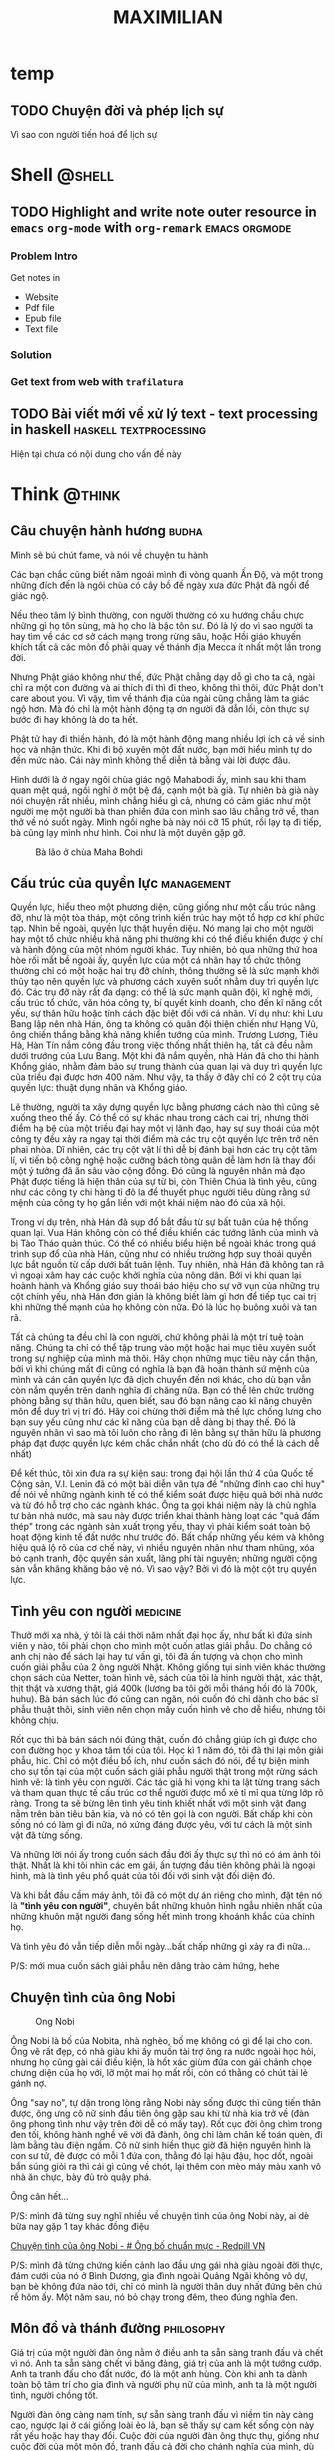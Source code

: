 #+TITLE: MAXIMILIAN
#+DESCRIPTION:
#+KEYWORDS:
#+LANGUAGE: vi
#+STARTUP: show2levels

#+EXCLUDE_TAGS: noexport

#+hugo_front_matter_format: yaml

# #+hugo_auto_set_lastmod: t
#+hugo_base_dir: .
#+hugo_section: .
* temp
** TODO Chuyện đời và phép lịch sự
:PROPERTIES:
:CREATED: [2024-05-29 Wed 09:20]
:EXPORT_HUGO_PUBLISHDATE: 
:EXPORT_FILE_NAME: 
:EXPORT_HUGO_CUSTOM_FRONT_MATTER: :featured_image ""
:END:
# :EXPORT_HUGO_EXPIRYDATE: 

Vì sao con người tiến hoá để lịch sự
* Shell                                                              :@shell:
:properties:
:export_hugo_section: posts
:end:
** TODO Highlight and write note outer resource in =emacs= =org-mode= with =org-remark= :emacs:orgmode:
:PROPERTIES:
:CREATED: [2024-05-07 Tue 07:44]
:EXPORT_HUGO_PUBLISHDATE:
:EXPORT_FILE_NAME: note-with-org-remark
:EXPORT_HUGO_CUSTOM_FRONT_MATTER: :featured_image "/assets/img/"
:END:
# :EXPORT_HUGO_EXPIRYDATE:
*** Problem Intro
:PROPERTIES:
:CREATED: [2024-05-07 Tue 07:47]
:END:

Get notes in
- Website
- Pdf file
- Epub file
- Text file
*** Solution
:PROPERTIES:
:CREATED: [2024-05-07 Tue 07:47]
:END:
*** Get text from web with =trafilatura=
:PROPERTIES:
:CREATED: [2024-05-07 Tue 07:48]
:END:
** TODO Bài viết mới về xử lý text - text processing in haskell :haskell:textprocessing:
:PROPERTIES:
:CREATED: [2024-04-15 Mon 21:16]
:EXPORT_HUGO_PUBLISHDATE:
:EXPORT_FILE_NAME: text-processing-haskell
:EXPORT_HUGO_CUSTOM_FRONT_MATTER: :featured_image "/assets/img/haskell.jpeg"
:END:
# :EXPORT_HUGO_EXPIRYDATE:

Hiện tại chưa có nội dung cho vấn đề này
* Think                                                              :@think:
:properties:
:export_hugo_section: posts
:end:

** Câu chuyện hành hương                                              :budha:
:PROPERTIES:
:EXPORT_HUGO_PUBLISHDATE: [2024-05-19 Sun 19:06]
:EXPORT_FILE_NAME: cau-chuyen-hanh-huong
:EXPORT_HUGO_CUSTOM_FRONT_MATTER: :featured_image "/assets/img/balaomahabodi.jpeg"
:END:
# :EXPORT_HUGO_EXPIRYDATE:

Mình sẽ bú chút fame, và nói về chuyện tu hành

Các bạn chắc cũng biết năm ngoái mình đi vòng quanh Ấn Độ, và một trong những đích đến là ngôi chùa có cây bồ đề ngày xưa đức Phật đã ngồi để giác ngộ.

Nếu theo tâm lý bình thường, con người thường có xu hướng chầu chực những gì họ tôn sùng, mà họ cho là bậc tôn sư. Đó là lý do vì sao người ta hay tìm về các cơ sở cách mạng trong rừng sâu, hoặc Hồi giáo khuyến khích tất cả các môn đồ phải quay về thánh địa Mecca ít nhất một lần trong đời.

Nhưng Phật giáo không như thế, đức Phật chẳng dạy dỗ gì cho ta cả, ngài chỉ ra một con đường và ai thích đi thì đi theo, không thì thôi, đức Phật don't care about you. Vì vậy, tìm về thánh địa của ngài cũng chẳng làm ta giác ngộ hơn. Mà đó chỉ là một hành động tạ ơn người đã dẫn lối, còn thực sự bước đi hay không là do ta hết.

Phật tử hay đi thiền hành, đó là một hành động mang nhiều lợi ích cả về sinh học và nhận thức. Khi đi bộ xuyên một đất nước, bạn mới hiểu mình tự do đến mức nào. Cái này mình không thể diễn tả bằng vài lời được đâu.

Hình dưới là ở ngay ngôi chùa giác ngộ Mahabodi ấy, mình sau khi tham quan mệt quá, ngồi nghỉ ở một bệ đá, cạnh một bà già. Tự nhiên bà già này nói chuyện rất nhiều, mình chẳng hiểu gì cả, nhưng có cảm giác như một người mẹ một người bà than phiền đứa con mình sao lâu chẳng trở về, than thở về nó suốt ngày. Mình ngồi nghe bà này nói cỡ 15 phút, rồi lạy tạ đi tiếp, bà cũng lạy mình như hình. Coi như là một duyên gặp gỡ.

#+NAME: fig:laobabamahabodi
#+CAPTION: Bà lão ở chùa Maha Bohdi
#+ATTR_LaTeX: :height 5cm :placement [!htpb]
[[file:/assets/img/laobabamahabodi.jpeg]]
** Cấu trúc của quyền lực                                        :management:
:PROPERTIES:
:EXPORT_HUGO_PUBLISHDATE: 2014-11-15 15:13:47 Z
:EXPORT_HUGO_EXPIRYDATE: 2024-01-01
:export_file_name: power
:END:

Quyền lực, hiểu theo một phương diện, cũng giống như một cấu trúc nâng
đỡ, như là một tòa tháp, một công trình kiến trúc hay một tổ hợp cơ khí
phức tạp. Nhìn bề ngoài, quyền lực thật huyền diệu. Nó mang lại cho một
người hay một tổ chức nhiều khả năng phi thường khi có thể điều khiển
được ý chí và hành động của một nhóm người khác. Tuy nhiên, bỏ qua những
thứ hoa hòe rối mắt bề ngoài ấy, quyền lực của một cá nhân hay tổ chức
thông thường chỉ có một hoặc hai trụ đỡ chính, thông thường sẽ là sức
mạnh khởi thủy tạo nên quyền lực và phương cách xuyên suốt nhằm duy trì
quyền lực đó. Các trụ đỡ này rất đa dạng: có thể là sức mạnh quân đội,
kĩ nghệ mới, cấu trúc tổ chức, văn hóa công ty, bí quyết kinh doanh, cho
đến kĩ năng cốt yếu, sự thân hữu hoặc tính cách đặc biệt đối với cá
nhân. Ví dụ như: khi Lưu Bang lập nên nhà Hán, ông ta không có quân đội
thiện chiến như Hạng Vũ, ông chiến thắng bằng khả năng khiển tướng của
mình. Trương Lương, Tiêu Hà, Hàn Tín nắm công đầu trong việc thống nhất
thiên hạ, tất cả đều nằm dưới trướng của Lưu Bang. Một khi đã nắm quyền,
nhà Hán đã cho thi hành Khổng giáo, nhằm đảm bảo sự trung thành của quan
lại và duy trì quyền lực của triều đại được hơn 400 năm. Như vậy, ta
thấy ở đây chỉ có 2 cột trụ của quyền lực: thuật dụng nhân và Khổng
giáo.

Lẽ thường, người ta xây dựng quyền lực bằng phương cách nào thì cũng sẽ
xuống theo thế ấy. Có thể có sự khác nhau trong cách cai trị, nhưng thời
điểm hạ bệ của một triều đại hay một vị lãnh đạo, hay sự suy thoái của
một công ty đều xảy ra ngay tại thời điểm mà các trụ cột quyền lực trên
trở nên phai nhòa. Dĩ nhiên, các trụ cột vật lí thì dễ bị đánh bại hơn
các trụ cột tâm lí, vì tiến bộ công nghệ hoặc cưỡng bách tòng quân dễ
làm hơn là thay đổi một ý tưởng đã ăn sâu vào cộng đồng. Đó cũng là
nguyên nhân mà đạo Phật được tiếng là hiện thân của sự từ bi, còn Thiên
Chúa là tình yêu, cũng như các công ty chi hàng tỉ đô la để thuyết phục
người tiêu dùng rằng sứ mệnh của công ty họ gắn liền với một khái niệm
nào đó của xã hội.

Trong ví dụ trên, nhà Hán đã sụp đổ bắt đầu từ sự bất tuân của hệ thống
quan lại. Vua Hán không còn có thể điều khiển các tướng lãnh của mình và
bị Tào Tháo quản thúc. Có thể có nhiều biểu hiện bề ngoài khác trong quá
trình sụp đổ của nhà Hán, cũng như có nhiều trường hợp suy thoái quyền
lực bắt nguồn từ cấp dưới bất tuân lệnh. Tuy nhiên, nhà Hán đã không tan
rã vì ngoại xâm hay các cuộc khởi nghĩa của nông dân. Bởi vì khi quan
lại hoành hành và Khổng giáo suy thoái báo hiệu cho sự vỡ vụn của những
trụ cột chính yếu, nhà Hán đơn giản là không biết làm gì hơn để tiếp tục
cai trị khi những thế mạnh của họ không còn nữa. Đó là lúc họ buông xuôi
và tan rã.

Tất cả chúng ta đều chỉ là con người, chứ không phải là một trí tuệ toàn
năng. Chúng ta chỉ có thể tập trung vào một hoặc hai mục tiêu xuyên suốt
trong sự nghiệp của mình mà thôi. Hãy chọn những mục tiêu này cẩn thận,
bởi vì khi chúng mất đi cũng có nghĩa là bạn đã hoàn thành sứ mệnh của
mình và cán cân quyền lực đã dịch chuyển đến nơi khác, cho dù bạn vẫn
còn nắm quyền trên danh nghĩa đi chăng nữa. Bạn có thể lên chức trưởng
phòng bằng sự thân hữu, quen biết, sau đó bạn nâng cao kĩ năng chuyên
môn để duy trì vị trí đó. Hãy coi chừng thời điểm mà thế lực chống lưng
cho bạn suy yếu cũng như các kĩ năng của bạn dễ dàng bị thay thế. Đó là
nguyên nhân vì sao mà tôi luôn cho rằng đi lên bằng sự thân hữu là
phương pháp đạt được quyền lực kém chắc chắn nhất (cho dù đó có thể là
cách dễ nhất)

Để kết thúc, tôi xin đưa ra sự kiện sau: trong đại hội lần thứ 4 của
Quốc tế Cộng sản, V.I. Lenin đã có một bài diễn văn tựa đề "những đỉnh
cao chỉ huy" để nói về những ngành kinh tế có thể kiểm soát được hiệu
quả bởi nhà nước và từ đó hỗ trợ cho các ngành khác. Ông ta gọi khái
niệm này là chủ nghĩa tư bản nhà nước, mà sau này được triển khai thành
hàng loạt các "quả đấm thép" trong các ngành sản xuất trọng yếu, thay vì
phải kiểm soát toàn bộ hoạt động kinh tế đất nước như trước đó. Bất chấp
những yếu kém và không hiệu quả lộ rõ của cơ chế này, vì nhiều nguyên
nhân như tham nhũng, xóa bỏ cạnh tranh, độc quyền sản xuất, lãng phí tài
nguyên; những người cộng sản vẫn khăng khăng bảo vệ nó. Vì sao vậy? Bởi
vì đó là một cột trụ quyền lực.
** Tình yêu con người                                              :medicine:
:PROPERTIES:
:EXPORT_HUGO_PUBLISHDATE: 2021-02-20 22:21:59
:EXPORT_HUGO_CUSTOM_FRONT_MATTER: :featured_image "/assets/img/tinh_yeu_con_nguoi.jpg"
:export_file_name: love-human
:END:

Thưở mới xa nhà, ý tôi là cái thời năm nhất đại học ấy, như bất kì đứa
sinh viên y nào, tôi phải chọn cho mình một cuốn atlas giải phẫu. Do
chẳng có anh chị nào để sách lại hay tư vấn gì, tôi đã ấn tượng và chọn
cho mình cuốn giải phẫu của 2 ông người Nhật. Không giống tụi sinh viên
khác thường chọn sách của Netter, toàn hình vẽ, sách của tôi là hình
người thật, xác thật, thịt thật và xương thật, giá 400k (lương ba tôi
gởi mỗi tháng hồi đó là 700k, huhu). Bà bán sách lúc đó cũng can ngăn,
nói cuốn đó chỉ dành cho bác sĩ phẫu thuật thôi, sinh viên nên chọn mấy
cuốn hình vẽ cho dễ hiểu, nhưng tôi không chịu.

Rốt cục thì bà bán sách nói đúng thật, cuốn đó chẳng giúp ích gì được
cho con đường học y khoa tăm tối của tôi. Học kì 1 năm đó, tôi đã thi
lại môn giải phẫu, hic. Chỉ có một điều bổ ích, như cuốn sách đó nói, để
tự biện minh cho sự tồn tại của một cuốn sách giải phẫu người thật trong
một rừng sách hình vẽ: là tình yêu con người. Các tác giả hi vọng khi ta
lật từng trang sách và tham quan thực tế cấu trúc cơ thể người được mổ
xẻ tỉ mỉ qua từng lớp rõ ràng. Trong ta sẽ bừng lên tình yêu tinh khiết
nhất với một sinh vật đang nằm trên bàn tiêu bản kia, và nó có tên gọi
là con người. Bất chấp khi còn sống nó có làm gì đi nữa, nó xứng đáng
được yêu, với tư cách là một sinh vật đã từng sống.

Và những lời nói ấy trong cuốn sách đầu đời ấy thực sự thì nó có ám ảnh
tôi thật. Nhất là khi tôi nhìn các em gái, ấn tượng đầu tiên không phải
là ngoại hình, mà là tình yêu phổ quát của tôi đối với sinh vật đối diện
đó.

Và khi bắt đầu cầm máy ảnh, tôi đã có một dự án riêng cho mình, đặt tên
nó là *"tình yêu con người"*, chuyên bắt những khuôn hình ngẫu nhiên
nhất của những khuôn mặt người đang sống hết mình trong khoảnh khắc của
chính họ.

Và tình yêu đó vẫn tiếp diễn mỗi ngày...bất chấp những gì xảy ra đi
nữa...

P/S: mới mua cuốn sách giải phẫu nên dâng trào cảm hứng, hehe
** Chuyện tình của ông Nobi
:PROPERTIES:
:EXPORT_HUGO_PUBLISHDATE: 2017-05-06
:EXPORT_HUGO_CUSTOM_FRONT_MATTER: :featured_image "/assets/img/ong-bo-chuan-muc.jpg"
:export_file_name: mr-nobi-love-story
:END:
#+caption: Ong Nobi
[[/assets/img/ong-bo-chuan-muc.jpg]]

Ông Nobi là bố của Nobita, nhà nghèo, bố mẹ không có gì để lại cho con.
Ông vẽ rất đẹp, có nhà giàu khi ấy muốn tài trợ ông ra nước ngoài học
hỏi, nhưng họ cũng gài cái điều kiện, là hốt xác giùm đứa con gái chảnh
chọe chưng diện của họ với, lỡ một mai họ mất rồi, còn có thằng có chút
tài lẻ gánh nợ.

Ông "say no", tự dặn trong lòng rằng Nobi này sống được thì cũng tiến
thân được, ông ưng cô nữ sinh đầu tiên ông gặp sau khi từ nhà kia trở về
(đàn ông phong tình như vậy trên đời dễ có mấy tay). Rốt cục đời ông
chìm trong đen tối, không hành nghề vẽ vời đã đành, ông chỉ làm chân kế
toán quèn, đi làm bằng tàu điện ngầm. Cô nữ sinh hiền thục giờ đã hiện
nguyên hình là con sư tử, đẻ được có mỗi 1 đứa con, thằng đó lại hậu
đậu, học dốt, ngoài bắn súng giỏi ra thì cái gì cũng về chót, lại thêm
con mèo máy màu xanh vô nhà ăn chực, bày đủ trò quậy phá.

Ông cân hết...

P/S: mình đã từng suy nghĩ nhiều về chuyện tình của ông Nobi này, ai dè
bữa nay gặp 1 tay khác đồng điệu

[[https://redpillvn.com/ong-bo-chuan-muc/?fbclid=IwAR3IYZcFFQZEYVqaom1KoIuHDHgzIq6jC4jt4-KA29W9jH1Xvxib6jvu6So][Chuyện tình của ông Nobi - # Ông bố chuẩn mực - Redpill VN]]

P/S: mình đã từng chứng kiến cảnh lao đầu ưng gái nhà giàu ngoài đời
thực, đám cưới của nó ở Bình Dương, gia đình ngoài Quảng Ngãi không vô
dự, bạn bè không đứa nào tới, chỉ có mình là người thân duy nhất đứng
bên chú rể hôm ấy. Một năm sau, nó bỏ chạy trong đêm, theo đúng nghĩa
đen.
** Môn đồ và thánh đường                                         :philosophy:
:PROPERTIES:
:EXPORT_HUGO_PUBLISHDATE: 2022-02-25
:export_file_name: mon-do-va-thanh-duong
:END:

Giá trị của một người đàn ông nằm ở điều anh ta sẵn sàng tranh đấu và
chết vì nó. Anh ta sẵn sàng chết vì băng đảng, giá trị của anh là một
tướng cướp. Anh ta tranh đấu cho đất nước, đó là một anh hùng. Còn khi
anh ta dành toàn bộ tâm trí cho gia đình và người phụ nữ của mình, anh
ta là một người tình, người chồng tốt.

Người đàn ông càng nam tính, sự sẵn sàng tranh đấu vì niềm tin này càng
cao, ngược lại ở cái giống loài ẻo lả, bạn sẽ thấy sự cam kết sống còn
này rất yếu hoặc hay thay đổi. Cuộc đời của người đàn ông thực thụ,
giống như cuộc đời của một môn đồ, tranh đấu cả đời cho chánh nghĩa của
mình, dù người đời có nhìn nhận về nó ra sao, về băng đảng của anh, về
cái đất nước hủ bại của anh, về người tình thiếu sắc của anh. Đàn ông
đơn giản chỉ có vậy.

Lẽ dĩ nhiên, người đàn ông khôn ngoan sẽ không đặt niềm tin cốt tử của
mình vào những điều không chắc chắn và hay thay đổi. Một ví dụ thường
gặp là đặt niềm tin vào người tình trẻ, những cô gái bồng bột ấy còn
chưa biết chắc được hôm nay mình sẽ mặc gì ra đường, nói chi đến làm
điểm tựa cho lý tưởng của một người đàn ông thực thụ.

Phụ nữ nên biết điều này, người đàn ông của bạn có thể không đặt toàn
tâm của mình vào bạn đâu. Đừng đòi hỏi điều sến súa phi lý mà truyền
thông đang cài cắm vào bạn hàng ngày như thế. Trước khi gặp bạn, cuộc
đời đã cho anh ta những điều tuyệt vời hơn bạn rất nhiều, và anh ta đã
cam kết những điều còn sắt máu hơn cả cuộc hôn nhân của 2 người. Đó mới
chính là người đàn ông tuyệt vời các bạn cần tìm.

Như mọi thời, các bạn có biết tiêu chí lựa chọn đàn ông tệ nhất là gì
không? Đó là lựa chọn chỉ đơn thuần vì tiền bạc. Trong thời đại ngày
nay, nghèo khó chẳng khác gì một loại khuyết tật. Nhưng nếu phải ở với
một người chẳng phải đàn ông, các bạn sẽ lãng phí cả một đời trong ảo
ảnh tiện nghi, mà không một ngày nào thực sự sống, thực sự thấy mình là
đàn bà.

P/S: hãy thử áp dụng những điều trên vào Putin và chủ nghĩa cộng sản mà
ông ta vẫn còn giữ trong tim.
** Tại sao Trung Cổ                                              :philosophy:
:PROPERTIES:
:EXPORT_HUGO_PUBLISHDATE: 2019-02-05
:EXPORT_HUGO_CUSTOM_FRONT_MATTER: :featured_image "/assets/img/flowerseller.jpg"
:export_file_name: tai-sao-trung-co
:END:

#+caption: The flower seller
[[/assets/img/flowerseller.jpg]]

Khi đọc về lịch sử trung cổ, tôi không khỏi đặt ra trong đầu một câu
hỏi: tại sao thời kì này lại diễn ra, tại sao những người La Mã hùng
mạnh lại chịu khuất phục và tình trạng trì trệ về kinh tế và khoa học
kéo dài cả ngàn năm, mà người ta thường hay gọi là đêm trường Trung Cổ.
Hay tại sao lịch sử lại diễn ra như vậy, sao không để cho kỉ nguyên của
La Mã phát triển rực rỡ hơn nữa, mà thay vào đó bằng các quốc gia lãnh
chúa cát cứ và con người chìm trong u tối.

Nhưng thực ra, nếu nhìn kĩ, các tiến bộ khoa học vẫn diễn ra trong đêm
trường ngàn năm ấy, dù rất chậm. Các công trình kiến trúc, đền đài, lâu
đài vẫn nguy nga tráng lệ đâu thua kém gì thời kì trước kia. Chỉ khác
nhau ở chỗ các công trình La Mã mang tính phô trương nhiều hơn và các
công trình trung cổ mang đậm tính tôn giáo và phòng thủ giữa thời đại
phong kiến cát cứ ấy. Đến đây thì tôi tự hỏi, liệu chúng ta lấy tiêu chí
phát triển khoa học và kinh tế để đo độ phát triển của một xã hội liệu
có đúng không? Liệu lịch sử có quan tâm gì đến việc chúng ta xây được
đền Pathenon hay phóng tàu vũ trụ lên mặt trăng? Nếu xét trên các tiêu
chí ấy thì thời trung cổ thua xa thời kì La Mã trước đó.

Thế nhưng mạch đời vẫn trôi, con người vẫn sống và lịch sử vẫn tiếp
diễn. Có bao giờ bạn tự hỏi, tại sao hầu hết các game đều lấy bối cảnh
trung cổ, những phim truyền hình ăn khách nếu không phải bối cảnh hiện
đại thì cũng là trung cổ? Tại sao những câu chuyện cổ tích mà bạn nghe,
về ông vua và lâu đài, hiệp sĩ đi cứu công chúa, con rồng phun lửa, phù
thủy làm phép và đủ thứ quái vật trong rừng sâu... đều là từ thời trung
cổ không? Nếu xét về mặt thời gian, thời trung cổ nếu so với thời La Mã
thì đâu có cổ xưa hơn. Đã bao giờ bạn nghe một câu chuyện cổ tích về
thời La Mã chưa? Để ý sâu hơn, những câu chuyện về đế chế La Mã hay xa
hơn nữa, đều là các câu chuyện thần thoại. Thứ thực sự sống trong câu
chuyện đó là các thần, chứ không phải con người. Thần thoại có tác dụng
hiệu triệu mọi người, tin vào một ý niệm chung, từ đó tạo nên một quốc
gia hay một tổ chức làm việc cho một mục tiêu chung (thấy quen không, ở
thời đại chúng ta có tư tưởng này, chủ nghĩa kia, văn hóa công ty, bla
bla). Trong khi đó, những câu chuyện cổ tích, dù có rồng có rắn, đều là
câu chuyện về con người, trong đó con người thực sự sống, thực sự yêu và
thực sự đam mê chế cháo những điều phù thủy. Khi làm việc trong một tổ
chức, chúng ta chỉ đóng một vai diễn của mình, diễn xong 8 tiếng rồi
quay về chuồng, coi vài chương trình tivi rồi lên giường để rồi lại mai
đóng tiếp vai đó. Đó là cuộc sống của người nô lệ La Mã, tin vào đủ điều
thần thoại và xây dựng các công trình vĩ đại, những nghiên cứu vĩ đại,
và những tư tưởng vĩ đại.

Fuck tất cả những thứ vĩ đại!

Ấy thế, xã hội càng phát triển, quyền quyết định chỉ phụ thuộc vào một
vài người, rất ít người được chơi trò chơi toàn năng của mình, tất cả số
đông còn lại đều phụ thuộc vào trò chơi ấy. Chẳng ai thực sự sống cả!
Nếu con người không sống thì làm game, đóng phim truyền hình kể về con
người thời La Mã liệu có ăn khách? Xét về khía cạnh nào đó, thời trung
cổ tiên tiến hơn các thời đại trước đó? Câu trả lời cũng đã có người
giải rồi, cái nước Bhutan ấy các bạn, người ta không coi trọng việc kinh
tế hay khoa học, người ta lấy việc tối đa hóa chỉ số hạnh phúc của người
dân làm kim chỉ nam.

--------------

Có người so sánh trí tuệ con người chẳng khác gì cái lông của con chim
công, nó chỉ để làm đẹp, và hấp dẫn bạn tình. Để rồi sau đó, cũng cái
con chim công ấy phải lội vào vũng bùn để mổ thức ăn. Cái lông công tươi
đẹp ấy có giúp được nó kiếm thức ăn nhiều hơn hay chỉ là để nó cảm thấy
kiêu hãnh hơn các con vật khác, cũng trong vũng bùn?

Đến một trình độ nhất định, thì trí tuệ của con người chẳng kiếm thêm
được thức ăn và chả khác gì thứ làm cảnh, như lông con chim.

--------------

Thời tôi còn chơi guitar, có một bài tập luyện ngón của Carulli, chơi
một điệu rondo. Rondo là vũ khúc ngày mùa, sau khi nông dân thu hoạch
lúa mì xong, họ cuộn các bó lúa mì lại, đốt một vài bó thành một đống
lửa, tổ chức party và cùng nhau nhảy múa xung quanh đống lửa ấy.

Nhiều lúc mệt mỏi quá, tôi tự hỏi liệu mình có muốn cuộc sống của mình
diễn ra như thế này, hay tôi chỉ muốn như một anh nông dân lù khù trên
đồng, dụ khi mấy cô thôn nữ trong bụi rơm và tới ngày mùa thì nhảy điệu
rondo.
** Về Huyền Chip và tất cả các em chip chip                      :management:
:PROPERTIES:
:EXPORT_HUGO_PUBLISHDATE: 2013-10-04 12:47:10 Z
:EXPORT_HUGO_CUSTOM_FRONT_MATTER: :featured_image "/assets/img/huyenchip.webp"
:export_file_name: huyen-chip
:END:

Lúc đầu cũng không định viết về Huyền Chip, nhưng bởi vì đã lỡ mua và lỡ
đọc sách của em ấy rồi (cuốn tập 1, chỉ vì thấy bìa sách thiết kế ấn
tượng, chứng tỏ tác giả có chú tâm biên tập tử tế vào cuốn sách của
mình) và tôi thấy sự việc ngày càng nhuốm màu chính trị xã hội nên điều
đó thúc giục tôi phải viết vài lời.

Tôi ngờ rằng Huyền Chip đang là nạn nhân của một chiến dịch làm nhục và
hạ uy tín cá nhân (trẻ trâu bây giờ gọi là "dìm hàng") một cách kinh
điển nhất của Tổ Chức. Ban đầu sẽ là một bè lũ thiên lôi, ma quỷ không
biết từ đâu xuất hiện moi móc từ câu từng chữ của đối tượng nhằm tìm ra
cái sai, cái vô lí trong đó. Tất nhiên là ai cũng có đôi lúc sai, hoặc
không nhất quán trong hành động và tư tưởng (nhất là đối với Huyền Chip,
em ấy vừa mới chớm tuổi hai mươi, viết một cuốn sách dài cả mấy trăm
trang như thế, chuyện sai sót là điều khó mà tránh khỏi, mà sách của em
nó, em nó có quyền thêm thắt và lược bỏ). Từ những bới móc trên, chúng
mở rộng ra công kích đời tư cá nhân vốn không liên quan gì đến sự việc,
lôi kéo cả một cộng đồng rộng lớn vốn trước đây không biết đối tượng là
người nào bu vào tấn công đánh hội đồng như ruồi bu mật (các bạn trước
vụ này xảy ra có biết Huyền Chip là con khỉ gió nào chưa). Điều này có
thể lôi kéo theo cả những người thân xung quanh đối tượng tham gia, họ
vô tình hay cố ý sẽ có thái độ và hành động nghi ngờ và phủ nhận đối
tượng, làm đối tượng bị cô lập thêm, sẽ rất đau khổ dằn vặt. Sau đó, một
vài vị nào đó bước ra, tự xưng là người trí thức uy tín (giáo sư, tiến
sĩ, viện sĩ...này nọ, tất nhiên cũng là người của Tổ Chức), vị này phán
những lời như thôi rồi, viện dẫn ra những lí luận vô cùng uyên thâm và
trừu tượng, sau đó nhân danh nhân dân cộng đồng phán rẳng đối tượng có
tội cần phải xét xử, mà không cần phải qua tòa án xét xử (trong trường
hợp này có thể là Foolbrighter Trần Ngọc Thịnh, tay này tự xưng là đi du
học ở Mỹ về mà trong cách ăn nói không có lấy một chút Mỹ tính nào, toàn
những lời giáo điều như từ trường chính trị bước ra, như là: "đất nước
còn nghèo, thế hệ trẻ phải lo làm ăn và đóng thuế, không được đi du lịch
này nọ, như vậy là hưởng thụ, là sống vị kỷ cá nhân"). Cuối cùng, một vị
nào đó từ chính quyền hay Tổ Chức xuất hiện, cũng không phải thẩm phán
hay quan tòa mà thực sự cũng không cần những người đó, vị này nói là vụ
việc trên đã gây ảnh hưởng đến sự ổn định xã hội và sự an bình của nhân
dân. Người này cũng không cần biết đối tượng đúng hay sai, nhưng chân lí
thuộc về số đông, nhất là trên đất nước của nhân dân vì nhân dân này, vì
vậy đối tượng sẽ phải vui lòng mà nhận tội. Đến đây, đối tượng sau bao
nhiêu bão táp và cũng đã quá mệt mỏi vì bị đánh hội đồng, thường sẽ chịu
nhận cho xong, coi như mình đã hi sinh vì nhân dân, còn nếu đối tượng
vẫn ngoan cố thì sẽ dùng các chế tài bạo lực thực sự (nóng hoặc nguội).

Vì sao Tổ Chức phải tốn công tốn sức tổ chức cả chiến dịch trên nhằm vào
một con bé ham ăn, ham chơi vừa mới qua tuổi hai mươi? Bởi vì Tổ Chức
vẫn còn rất ám ảnh với nạn thuyền nhân. Sau bao nhiêu năm đã trôi qua,
sau bao nhiêu buổi chiều héo hắt trên quê hương, nạn thuyền nhân (hay
chính xác là chảy máu nhân lực) vẫn luôn diễn ra, có chăng là bây giờ nó
âm thầm hơn mà thôi, dưới hình thức du học, xuất khẩu lao động, cưới
chồng nước ngoài, hay làm vận động viên đi du đấu rồi trốn luôn ở ngoại
quốc. Với tư cách là một người đã từng đi bụi 14 ngày ở Trung Quốc chỉ
với tổng cộng 14 triệu đồng, tôi xin khẳng định là không có nhiều sự
khác nhau giữa người đi phượt như Huyền Chip và những người liều mình
chèo con thuyền nan lao ra biển khơi mịt mù. Đó là cách làm thế nào để
đi đến một nước khác, hòa nhập và tìm cách nhận sự giúp đỡ của cộng đồng
sở tại, với một chi phí ban đầu rất khiêm tốn. Thực sự, Tổ Chức rất lo
ngại phong trào đi phượt trong giới trẻ hiện nay, nhất là phượt ở nước
ngoài. Đi phượt, không giống như du lịch cưỡi ngựa xem hoa với chi phí
cao ngất ngưỡng, các bạn trẻ đi phượt với chi phí khiêm tốn, sẽ có cơ
hội sống cùng với dân bản địa, tìm hiểu tư tưởng lối sống của họ, cũng
như chế độ chính trị của các nước khác. Từ đó không tránh khỏi sự so
sánh qua lại giữa nước ngoài và nước mình, rằng ở đâu mới đích thực là
thiên đường trần thế và đi đến đó sống cũng không quá tốn kém như vẫn
tưởng.

Các bạn có thấy khi Ngô Thị Giáng Uyên viết "Ngón tay mình còn thơm mùi
oải hương" hay Dương Thụy viết "Venise và những cuộc tình Gondola", cũng
là dạng kí sự kể về những nơi đã đi qua, những người đã gặp và những kỉ
niệm đã trải qua giống như Huyền Chip đã viết. Cũng có thể các cô này
cũng có thêm thắt chút đỉnh cho sách của mình hoàn thiện hơn, vậy tại
sao lúc đó không có phong trào đả kích này nọ. Tại vì các cô này may
mắn? tại lúc đó chưa có mạng xã hội như bây giờ? Tại các cô này đẹp gái
hơn Huyền Chip nên dễ lấy được thiện cảm hơn? Tôi cho rằng bởi vì châu
Âu dưới ngòi bút của các cô này hiện ra như là một vùng đất thơ mộng,
huyền ảo và thần tiên. Đọc các cuốn sách trên, người ta thường có một
cảm giác lãng mạn lâng lâng, như là đọc truyện cổ tích, nhưng đọc xong
rồi thôi, còn phải trở về với đời sống thường nhật. Châu Âu là châu Âu,
cơm áo vẫn là cơm áo, cố gắng làm việc và đóng thuế để có ngày nào đó đủ
tiền đi đến đó du lịch. Còn Huyền Chip đã viết rất cụ thể những gì đã
trải qua, về cách cô ta xin chỗ ngủ qua đêm, bị bỏ rơi như thế nào, tìm
sự giúp đỡ của những người bạn địa phương như thế nào và cả những cách
kiếm tiền trên đường đi ra sao. Các bạn có để ý những nước Huyền Chip đã
đi qua chưa bao giờ là châu Âu hay Bắc Mỹ không? Có thể là vì việc xin
visa đối với một đứa đi bụi VN vào các nước đó rất khó khăn, mà không
phải qua con đường du học như Dương Thụy đã làm, phần nữa là vì chi phí
sinh hoạt đi lại ở đây khá đắt đỏ, dân mới đi phượt ít kinh nghiệm
thường không chọn những nước này. Như vậy, thực ra Huyền Chip đã khá là
chân thật trong cuốn sách của mình.

#+begin_html
  <blockquote>
#+end_html

Cuộc đời không phải là một bộ phim, vì vậy nó không cần phải mạch lạc,
dễ hiểu và làm hài lòng số đông công chúng.

#+begin_html
  </blockquote>
#+end_html

Qua việc này, tôi cũng muốn có đôi lời gởi đến các bạn trẻ. Lẽ thường,
làm người mới khó, chứ làm thú thì quá dễ. Thú thì có nhiều loại: cừu,
sói, heo, chó, đại bàng, cánh cụt...Cha mẹ các bạn đã tốn bao khó nhọc
sinh ra các bạn trong một đất nước độc lập, tự do, hạnh phúc này. Hãy
sống như một con người độc lập và tự do, đừng cố gắng gán ghép mình trở
thành một con thú nào đó. Lạy các bạn!

thanhgo, đại bàng không biết bay
** Chánh niệm là đức hạnh duy nhất tồn tại                       :philosophy:
:PROPERTIES:
:EXPORT_HUGO_PUBLISHDATE: 2023-08-26
:export_file_name: chanh-niem
:EXPORT_HUGO_CUSTOM_FRONT_MATTER: :featured_image "/assets/img/mangthaichanhniem.JPG"
:END:
# :EXPORT_HUGO_EXPIRYDATE: 2024-01-01

#+begin_quote
Đức Phật đã nói, chánh niệm là đức hạnh duy nhất tồn tại
#+end_quote

Lúc sáng mình thấy cuốn sách này trên tiki, thoạt nhìn, mình nghĩ cái
tựa đề sách gì mà kì khôi. Nhưng 5 phút sau, mình đã đặt mua cuốn sách.
Nếu các lý thuyết của nhà Phật là đúng, thì quá trình mang thai là sự
tiếp nhận chuyển sanh của một linh hồn khác vào chung sống với gia đình,
thì khi đó, những đức hạnh của người mẹ trong lúc mang thai sẽ quyết
định rất lớn đến tính cách và cuộc sống của đứa con sau này.

P/S: vì sự hạn chế của ngôn ngữ, chữ "chánh niệm" rất dễ làm ta nghĩ đến
những thứ phủ định của nó, ví dụ như "tà niệm". Nhưng thực sự không
phải, chỉ có chánh niệm hay không có chánh niệm mà thôi.

Chánh niệm là sự nhận thức về sự tồn tại của bản thân mình trong mọi
khoảnh khắc của cuộc sống. Đó là điều duy nhất mà một sinh vật sống có ý
thức có thể làm để cho cuộc đời mình có ý nghĩa. Vì vậy, đức Phật đã nói
nó là đức hạnh duy nhất tồn tại.

Nhiều người sẽ phản đối ý trên, sẽ nói là để làm cho cuộc sống có ý
nghĩa, thì tôi phải kiếm được thật nhiều tiền, hay phải thật tài giỏi về
mặt nào đó của cuộc sống. Thật ra thì không phải đâu, chắc hẳn các bạn
sống đến tuổi trưởng thành ít nhiều cũng đã trải qua những cảm giác bất
lực khi mình đã cố gắng hết mức có thể rồi, đã vái thần phật tứ phương
rồi mà chẳng thể giàu hay chẳng thể giỏi bằng đứa bạn mình được. Có
những người, sự thành công về mặt tiền bạc hay tri thức đến với họ thật
nhẹ nhàng, chẳng bù cho ta đã phải cày cuốc hộc máu ra mà chẳng được gì.
Và trong công cuộc tìm kiếm ảo ảnh tiền bạc hay tri thức đó, ta không
thực sự sống, ta chỉ lao đầu đi trong một mục tiêu hẹp đã định trước.
Không ít người khi đã lên đến thành công đỉnh cao, lại muốn quay đầu trở
lại thời trẻ. Đó là vì họ đã cảm thấy cuộc sống của mình mất đi ý nghĩa
từ rất lâu, vì họ đã không thực sống trong rất lâu rồi.

Vì vậy, điều duy nhất một sinh vật có ý thức có thể làm để cảm thấy cuộc
đời mình có ý nghĩa hay không, chính là bằng số lượng thời gian sinh vật
đó thực sự cảm nhận được sự tồn tại của mình trên cuộc đời như một sinh
vật tự chủ và tự do. Số lượng thời gian chánh niệm đó cũng rất dễ nhận
ra bằng bản năng giao tiếp của con người, mà ta sẽ cảm nhận được ngay
giá tri của người đối diện.

Và đó là lý do tại sao, đức Phật đã nói chánh niệm là đức hạnh duy nhất
tồn tại. (còn mọi thứ khác chỉ là trò chơi)
** Chuyện một cái cây và viện triết học mùa hè
:properties:
:EXPORT_HUGO_PUBLISHDATE: 2018-04-09
:export_hugo_custom_front_matter: :featured_image "/assets/img/myhomefront.jpg"
:export_file_name: cay-trang-leo
:end:

[Chuyện 1 cái cây]

Khi bạn gái cũ mình nó về nhà lần đầu, nó đứng giữa căn bếp và nói "nhìn
anh có vẻ biết hưởng thụ, nhưng căn nhà này thì không có sức sống"

Trong khi thằng cha hàng xóm làm thợ hồ có 4 vợ và nuôi 1 bầy chó, thì
trong nhà của tôi chỉ toàn máy móc và sách vở. Vậy là, tôi nghe lời em
nó cuối tuần phải bỏ công bỏ việc, vô mấy cái nhà vườn tìm cây giống rồi
hì hục đào đào lấp lấp. Tôi không ở căn nhà đó nữa, nên cái cây thường
sẽ được tưới nước mưa, hoặc lòng thương của hàng xóm. Cũng may, nắng gió
miền nam không quá khắc nghiệt nên cái cây đó ra hoa quanh năm và cái
giống đó rụng lá dã man, làm cái sân nhỏ của tôi giờ dầy cả chục phân
mùn lá. Năm nay, sau 1 đợt ngập lụt và tiết lạnh kéo dài, cái cây đó bị
sâu ăn rất nặng. Cũng cha hàng xóm đó, thấy tội cho cái cây, trèo qua
hàng rào và cắt bớt lá sâu. Hôm qua tôi về thì thấy em nó đã bị sâu làm
tèo 1 nhánh lớn, hic

[Viện triết học mùa hè]

Nếu các bạn quen tôi lâu năm, có lẽ sẽ không lạ gì với danh từ này, mà
tôi thường nhắc đi nhắc lại đôi lần. Ý tưởng này bắt đầu có lẽ từ khoảng
2010 - 2011.

Trong cuốn "Lời thú tội của một sát thủ kinh tế", John Perkins có đề cập
về các viện "ngôn ngữ mùa hè" mà Mỹ đã xây dựng rải rác ở khắp châu Mỹ
la tinh. Đó là một tổ chức phi chính phủ nhưng thực chất là một tổ chức
gián điệp, mà nhiệm vụ chính là trao đổi ngôn ngữ với các sắc dân bản
địa, mà thực chất chỉ là dạy tiếng Anh cho họ, nhằm xoá mòn bản sắc văn
hoá địa phương, thao túng chính trị và gây ảnh hưởng lên các ngành kinh
tế then chốt của quốc gia đó.

Trung Cộng đã có một mô hình bắt chước và triển khai dưới các viện Khổng
Tử. Nhưng bọn tàu thường cho mình là thâm nho, tuổi gì so với tây lông.
Các viện Khổng Tử được thành lập ở khắp nơi trên thế giới, Hà Nội cũng
có 1 cái, nhưng bị vạch trần và phản đối nhiều nhất ở Mỹ và Canada.

Còn vì sao là triết học? Đó là bởi vì em ưa thích suy nghĩ hơn tất cả
các hoạt động khác trên đời. Chỉ cần một suy nghĩ nền tảng khác đi, mọi
thành quả chính trị và xã hội của ngày hôm qua sẽ trở thành thứ chẳng
khác gì trò hề. Và vì ở phương Đông, kể cả từ thời Khổng Tử, người Á
Châu chưa bao giờ có một hệ tư tưởng vững mạnh và xây dựng đầy đủ như
Tây Phương. Chúng ta đi copy cũng được thôi, như Trung Cộng và Việt Cộng
đã làm với Marx. Nhưng rồi, chính cái hệ tư tưởng đó quay trở lại làm
thành một trở lực trong mọi điều phát triển.
** Dự án thiên mệnh                                              :philosophy:
:PROPERTIES:
:EXPORT_HUGO_PUBLISHDATE: 2020-08-29
:export_file_name: du-an-thien-menh
:EXPORT_HUGO_EXPIRYDATE: 2024-01-01
:END:

Đó là năm 2006, tôi lúc đó 20 tuổi. Sau một thất bại về chuyện tình cảm,
tôi hiểu rằng với vẻ ngoài như vậy, với địa vị như vậy, tôi chẳng thể
nào có được người phụ nữ mà tôi mong muốn. Tôi còn cả một cuộc đời phía
trước, mọi thứ đều có thể xảy ra. Với tâm thế của một người tình cờ bước
vào trường y, tôi lúc đó chưa sẵn sàng cho một cuộc đời y nghiệp. Tôi
đặt ra cho mình một dự án, rằng trong 1 năm, tôi sẽ trả lời rằng tôi
thực sự muốn làm gì.

Tôi đặt tên là "dự án thiên mệnh" và thậm chí ghi câu motto trong sổ lâm
sàng của tôi khi đó là "ta làm gì trong cả một cuộc đời dài?" (nếu các
bạn chưa biết, mọi sinh viên y nghiêm túc đều có 1 cuốn sổ ghi chép các
lần thăm bệnh, các kỉ niệm tại bệnh viện). Một cuộc đời thực sự không
quá dài để làm tất cả mọi thứ, nhưng nó cũng không quá ngắn để chỉ thờ
một vị thần duy nhất.

Chính xác là trong năm đó tôi chẳng làm gì nhiều, tôi chỉ để câu hỏi đó
lơ lửng trong đầu. Nó đi theo tôi trong mọi sinh hoạt. Tôi thả lòng mình
theo nó để hiểu mình thực sự muốn gì trong đời. Đến hạn chót, tôi chẳng
nhớ nổi dòng suy luận khi đó là gì, nhưng nó đã đưa tôi đến một kết
luận: để sống một cuộc đời trọn vẹn, tôi sẽ dấn thân vào 4 ngành.

Đó chỉ là suy nghĩ của một đứa trẻ 20, chưa từng trải sự đời, thậm chí
chưa từng trải qua chuyện tình cảm nào sâu nặng. Tôi biết rõ như thế,
nhưng thật lạ kì, trong những năm sau, tôi lại thực hiện đúng như bản kế
hoạch mà chàng thanh niên 20 tuổi ấy vạch ra, bằng một sự cố chấp, ngoan
cố và lì đòn đến mức tôi cũng phải ngạc nhiên với khả năng của mình.
Thực hiện bản kế hoạch đó không phải là không có những chi phí cơ hội,
thậm chí là lớn.

Nếu bạn quen tôi đủ lâu, có lẽ bạn cũng đã nhận ra 4 ngành đó là gì và
sự sắp xếp của nó không phải chỉ là đam mê. Và mọi thứ vẫn đang tiếp
diễn...

Điều tôi chỉ muốn nói ở đây là, hãy cẩn thận với điều bạn ước mơ. Liệu
rằng bạn có thực sự muốn nó hay không. Bởi vì, chỉ cần bạn có năng lực,
ước mơ đó bằng cách này hay cách khác, sẽ thành hiện thực. Và giấc mơ
trở thành ác mộng khi nó thành hiện thực, rồi bạn chợt nhận ra rằng đó
không phải là điều mình mong muốn, để gắn với nó cả quãng đời còn lại.
Và lúc đó bạn chẳng đủ sức lực để quay lại nữa.
** Bốn lần hôn nhân                                                   :notes:
:PROPERTIES:
:EXPORT_HUGO_PUBLISHDATE: 2020-08-29
:export_file_name: bon-lan-hon-nhan
:END:

#+begin_quote
Vì sao đất mẹ không thể nuôi nổi những đứa con của mình?
#+end_quote

Hàng xóm của tôi ở Bình Dương là một tay thợ hồ, 47 tuổi. Theo như hắn
kể thì ngày xưa gia đình thuộc hàng đại gia ở Đà Nẵng, nên được hân hạnh
bị đánh tư sản mại bản năm 1978. Sau lần đó, đại gia đình tứ tán khắp
nơi, còn hắn lang bạt từ Đà Nẵng, Huế, Phan Thiết cho tới Sài Gòn, Bình
Phước, Bình Dương. Cũng như theo hắn nói, hắn đã từng làm giáo viên,
thầu xây dựng, thư kí cho chủ trang trại, quản lí khách sạn và bây giờ
là thợ hồ theo kiểu người ta nhờ gì làm nấy.

Khi tôi mới chân ướt chân ráo về Bình Dương, hàng xóm của tôi là bà vợ
thứ 3 cùng 4 đứa con nhỏ, trong đó có 1 đứa con trai mới sanh. Còn hắn ở
với bà vợ thứ 4, tuổi chắc còn nhỏ hơn đứa con trai đầu, cách đó khoảng
1 km, cùng với đứa con gái, cũng mới sanh. Sau đó 2 năm, do hục hặc với
bên bà kia, hắn dọn về ở luôn với bà thứ 3.

Bà vợ đầu là một người hiền dịu, quen nhau từ thời học sinh, có chung
với nhau 1 đứa con trai bằng tuổi tôi, li dị nhau lúc đứa con mới 2
tuổi. Chị Thu, bà vợ thứ 3, kể với tôi, bà vợ đầu này mới bị bắt hồi đầu
năm vì buôn bán thuốc nổ trái phép, làm hắn lo ảnh hưởng đến lí lịch của
đứa con trai đầu (được cưng nhất nhà) đang làm đầu bếp tại Hàn Quốc.

Bà thứ 2 là người Quảng Nam, đã mất vì ung thư vú, có với hắn 1 đứa con
trai chưa bao giờ được nằm trong vòng tay của cha. Đứa này phải nói là
du côn, làm đủ mọi chuyện trái khoáy. Khi say, cả 2 cha con đều dọa giết
nhau.

Có thể tôi chẳng thể hiểu được những người hàng xóm này, cũng như số
mệnh của họ. Mà cũng có thể tôi chẳng thể hiểu nổi con người trong thời
đại hiện nay và cả số mệnh của mình. Tuy thế, tôi biết rằng, một người
sẽ làm những gì anh ta có thể cho đến khi vận số của anh ta được sáng
tỏ!

P/S: "Bốn lần hôn nhân" là một cuốn truyện lịch sử mà tôi đã từng đọc từ
thời trẻ trâu, nói về những cuộc hôn nhân của Mao Trạch Đông và nghiệp
chướng mà những bà vợ đã gây ra cho cách mạng cộng sản Trung Hoa. Nhưng
điều trái khoáy là bìa cuốn sách lại để hình Mao ngồi một mình trên
chiếc ghế mây, nhìn ra biển lớn
** Đất mẹ không thể nuôi nổi những đứa con của mình                   :notes:
:PROPERTIES:
:EXPORT_HUGO_PUBLISHDATE: 2021-10-04
:export_hugo_custom_front_matter: :featured_image "http://helen.drbinhthanh.com/data/img/datme.jpg"
:export_file_name: dat-me
:END:
# :EXPORT_HUGO_EXPIRYDATE: 2024-01-01

#+caption: Đất mẹ
[[http://helen.drbinhthanh.com/data/img/datme.jpg]]

Chuyện này ai cũng biết rồi, thế nên người ta mới bỏ xứ đi làm culi, đủ
thể loại, mạt hạng hay cao cấp phòng lạnh thì cũng chỉ là culi. Thế nên
những thứ con người ngày nay bỏ vào miệng, một phần không trực tiếp mọc
lên từ đất mẹ, mà là đào lên theo đúng nghĩa đen.

Miền tây trong ấn tượng của tôi là một mảnh đất trù phú, vì sự trù phú
đó mà con người có cái chất giọng phỡn phỡn, còn như đứa con gái tôi
quen thì lúc nào nó cũng cười, ngay cả khi tôi la nó bằng vẻ cáu kỉnh
khó ở thường ngày của tôi. Thế nhưng không cần sống ở miền tây, tôi cũng
biết ngay là vùng đất đó đã thay đổi. Chỉ bằng 2 tác giả viết về miền
tây là Sơn Nam và Nguyễn Ngọc Tư. Tôi đọc Sơn Nam từ thời sinh viên, cái
giọng văn của ông nó bàng bạc, như một người kể chuyện hơn là chăm chút
vào trau chuốt câu từ. Ẩn sâu trong câu văn là một tâm hồn thảnh thơi,
khoáng đạt, người đọc cảm nhận sự chân chất, vô ưu phiền dù câu chuyện
Sơn Nam kể có là chuyện trai gái chia ly, giựt hụi hay bị cá sấu ăn thịt
đi nữa.

Nguyễn Ngọc Tư thì khác, cũng cái mảnh đất miền tây đó thôi, nhưng trong
truyện của Nguyễn Ngọc Tư, nó đã nhỏ đi hơn rất nhiều, buồn bã và vô
vọng. Nó vô vọng như hoàn cảnh của người nông dân ở xứ này, mong muốn
phát triển nghề nghiệp và thịnh vượng cho gia đình mà chẳng đào đâu ra
một cơ hội, cũng là cái vẻ bàng bạc, nhưng là sự bàng bạc trong cảm giác
đang bị lãng quên. Trong câu văn của tác giả này, chỉ thở thôi cũng đã
thấy mệt.

Nói dài dòng như vậy, chỉ để nhắn các bạn rằng, cùng một đất mẹ, nhưng
hoàn cảnh sinh trưởng của con người khác nhau thì sẽ tạo nên tính cách
khác nhau. Tâm lý học đã chứng minh, nền tính cách của con người phát
triển chỉ trong 3 năm đầu đời. Nếu bạn đã lỡ sanh con trong thời buổi
dịch bệnh như thế này, thì phải che mắt chúng, đừng cho chúng thấy sự
khắc nghiệt ngoài kia, khi chúng còn quá trẻ.

P/S 1: người Mỹ thường thống kê thành công theo một thế hệ, họ chia nhóm
thành thế hệ Vĩ đại (những người đã chiến đấu với Hitler và tái thiết
đất nước), thế hệ Baby Boomer (con cái của những người sống sót qua
chiến tranh, và hiện tại đang nắm giữ hầu hết tài sản của đất nước). Các
bạn có biết thế hệ nào thất bại nhất không? Đó là những người sinh vào
quãng thời gian Đại Suy Thoái năm 1929, cuộc đời của họ chẳng có gì nổi
bật, khắc khổ và nghiệt ngã như cái năm họ đã sinh ra.

P/S 2: năm 2016, tôi đi học 1 khóa về sản phụ khoa ở Trung Quốc, đón
tiếp chúng tôi và giảng bài giảng đầu tiên là ông trưởng khoa ở đó. Sau
một hồi giới thiệu mấy slide về sự vĩ đại của nước tàu, ông giáo sư hỏi
chúng tôi 2 câu hỏi "Trung Quốc bây giờ là một nước cộng sản hay tư
bản?" và "ở Quảng Châu này, các bạn có biết người ta ăn những gì để sống
hay không?". Câu trả lời cho câu thứ 2 là: "mọi thứ, kể cả gián, chuột
và sâu bọ". Ôi, đất mẹ!
* Math                                                                :@math:
:properties:
:export_hugo_section: posts
:end:
** Các phương trình của Maxwell                                   :mathnotes:
:PROPERTIES:
:EXPORT_HUGO_PUBLISHDATE: 2020-01-01
:export_file_name: maxwell-equations
:EXPORT_HUGO_EXPIRYDATE: 2024-01-01
:END:

Và Chúa phán

\[ \nabla\cdotp D=\rho\\
\nabla\cdot B=0\\
\nabla\times E=-\frac{\partial B}{\partial t}\\
\nabla\times H=J+\frac{\partial D}{\partial t}
\]

thế là ánh sáng\\
lập tức xuất hiện
** Một kỉ niệm với Euler                                          :mathnotes:
:PROPERTIES:
:EXPORT_HUGO_PUBLISHDATE: 2021-06-20 09:22:05
:export_hugo_custom_front_matter: :featured_image "/assets/img/daiso2.jpg"
:export_file_name: ki-niem-voi-euler
:END:
# :EXPORT_HUGO_EXPIRYDATE: 2024-01-01

Như các bạn cũng biết, dạo này em có xách vở đi học ngành toán cao cấp.
Nhưng các bác cũng biết, em làm 1 cái bv công, 1 cái bv tư, và 2 phòng
khám để chạy vạy kiếm bữa mì tôm cho qua ngày đoạn tháng. Nên thời gian
em có cho toán học bằng 0 ở hầu khắp nơi. Ông thầy dạy em môn đại số là
thầy Bùi Xuân Hải, đang kẹt ở Pháp cả 2 năm nay vì COVID, nên thầy hay
gởi bài tập cho đám đệ tử con nhang ở bên này, giúp cho thầy đỡ buồn
những ngày cách ly bên xứ sở sông Seine. Thường thì em chẳng trả lời bài
tập, em cùi mà, lở thêm nữa có sao đâu. Nhưng đến một ngày, ông thầy gởi
bài tập chứng minh định lý về hàm phi Euler, một định lý về đồng dư mà
tụi em đã học và chứng minh từ thời cấp 2, những chắc ông thầy không cần
cái chứng minh sơ cấp kia đâu, lớn rồi ai làm vậy.

Nếu các bác chưa biết, 2 công trình thời phổ thông của em là: mở rộng
hàm Euler trong đánh dấu vị trí phần tử trong tập hợp (một cái hàm khác
của Euler, ông này có nhiều hàm nên cạp đất nhiều vãi ra) và cái thứ hai
là hàm modulo trên máy tính bỏ túi và những hệ quả của nó. Thực ra đọc
cái đề xong, em biết lời giải nó nằm ở đâu. Các bác cũng biết, em già
rồi, đầu óc không còn nhạy bén như xưa nữa, nhưng được cái em còn có trí
nhớ cũng không tệ. Bài toán này nằm trong cuốn sách đại số 1 của
Jean-Marie Monier mà em đã đọc cách đây 20 năm. Tức tốc chạy về Bình
Dương, lao lên cái thư viện tìm cuốn sách, hi vọng không bị mọt gặm mất,
rồi tỉ mẩn đánh latex và hí hửng gởi cho ông thầy.

Thầy Hải chấm bài làm của em được 9.5 điểm, đương nhiên, sách làm mà chứ
có phải em làm đâu. Thầy trừ em nửa điểm vì cái tội sử dụng kí hiệu toán
quá cổ lổ sĩ. 20 năm, đối với toán học chỉ là cái nháy mắt, ngày nay bọn
trẻ con vẫn đang vật lộn với cái định lý Pitago tìm ra cách đây hơn 2000
năm. Nhưng 20 năm lại biến một trung niên ở tuổi 35 (số đẹp, hehe) trở
thành một người tối cổ trong nền toán học hiện đại. Buồn!

Thực ra thì, em đồ rằng, khi tìm ra định lý thú vị này, Euler chắc cũng
chỉ chứng minh nó bằng cái cách mà tụi em đã làm những năm cấp 2, trong
khi Euler vui thú điền viên cùng với mười mấy đứa con lóc nhóc của mình.
Bởi vì sau Euler gần 100 năm, Galois mới khai sinh ra lý thuyết nhóm và
ngành đại số hiện đại. Cách chứng minh em gởi cho ông thầy nó dựa nên
những thành quả cơ bản nhất của cấu trúc đại số trên trường Z này. So
với thời cấp 2 mông muội, cũng là cái định lý đó thôi, nhưng lần này ta
đã tiến đến gần Chúa hơn một chút. Ta hiểu rằng cha nội tên là Chúa ấy,
khi xây dựng hiện thực này, ông ấy đã sử dụng những công cụ nào. Điều đó
cho ta cảm giác bình yên và chân phúc.

P/S 1: vào những ngày cuối cùng của thời phổ thông, em có gặp thầy
Nguyễn Minh Hà, ông này dạy chuyên toán ở ĐHSP Hà Nội, chuyên về hình
học phẳng. Em có trình bày cho ông thầy vài khúc mắc sâu trong em lúc
ấy, nhưng có lẽ cách trình bày của em không trôi chảy hay ông thầy không
có cảm hứng lắm với câu hỏi của cậu học trò nhỏ. Ổng trả lời em rằng:
"này cậu, hãy làm toán như những người đàn ông". Sau đó đời em rẽ ngang,
em đi vào y khoa và chìm ngập trong đống phân đó một thời gian khá lâu.
Cái câu "làm toán như những người đàn ông" ấy tưởng đã chìm sâu trong vô
thức lại trỗi dậy và em đã cảm nhận sâu sắc rằng mình đã là 1 người đàn
ông thực thụ chỉ sau khi được công nhận bằng điểm 9.5 bằng cái chứng
minh hàm phi Euler ấy.

P/S 2: toán học là mãi mãi, nó sẽ còn tồn tại khi chúng ta, lũ chó mèo,
hươu nai, sử tử và gấu... không còn tồn tại trên đời. Nó thậm chí sẽ vẫn
ở đó khi các định luật vật lý không còn chính xác. Nó là sự bắt chước
ngôn ngữ của Chúa. Và đó là triết học của tôi!
** Ringo Taylor                                                   :mathnotes:
:PROPERTIES:
:EXPORT_HUGO_PUBLISHDATE: 2020-07-30
:export_file_name: ringo-taylor
:END:
# :EXPORT_HUGO_EXPIRYDATE: 2024-01-01

Cách đây mấy tuần, do covid nên tôi rảnh rỗi sinh nông nổi, nộp đơn vô
thi đầu vào cao học toán

Thi gồm 3 phần, 1 phần toán thi viết, 1 phần toán vấn đáp và tiếng anh.
Thi viết có các phần đại số tuyến tính, giải tích hàm và lý thuyết độ
đo, toàn những thứ cơ bản cả. Vấn đáp là bàn luận về 1 tình huống tính
lợi nhuận kinh doanh, trong đó có sử dụng khai triển Taylor để đơn giản
hoá quá trình tính toán.

Giám khảo của tôi lớn hơn tôi 2 tuổi, đã lên đến phó giáo sư, tỏ vẻ rất
ngạc nhiên vì sao một bác sĩ đỡ đẻ lại có thể biết về khai triển Taylor,
thậm chí hiểu rõ về bản chất xấp xỉ hàm tại điểm khai triển định trước.

Như các bạn cũng biết, tên của tôi trong tiếng anh là Ringo. Nhưng các
bạn để ý mới thấy họ của tôi là Stark. Đó là họ tôi mới đổi trong 3 năm
trở lại đây thôi, do hâm mộ nàng Sansa của nhà Stark trong Game of
Thrones, the true north - nơi đất lạnh nhưng tình nồng. Trước họ Stark,
họ của tôi là Taylor, Ringo Taylor. Thường một người Việt lấy tên tiếng
Anh, người ta sẽ chọn một cái tên sang chảnh như Sexton, Cato hay
Maximilian... chẳng ai lại đi lựa chọn Smith (thợ rèn) hay Taylor
(tailor: thợ may) cả.

Đối với các bạn, khai triển Taylor chỉ là một nhúm kiến thức nữa trong
hành trình toán học dài như vô tận, thậm chí các bạn chẳng còn nhớ hình
thù nó như thế nào. Nhưng đối với một đứa trẻ học phổ thông, khai triển
Taylor là một điểm giác ngộ nho nhỏ, nó đã làm tôi say mê trong nhiều
ngày liền, và theo như tôi nhớ, sự thay đổi bản chất hàm của nó đã làm
tôi có cảm giác như đã chạm đến bản chất của toán học.

Như vậy, sau rất nhiều biến cố và đổi thay trong đời, Brook Taylor,
người đàn ông tôi đã mang họ trong suốt mười mấy năm, đã đưa tôi trở lại
con đường xưa. Còn chuyện gì đến sau đó, sẽ đến, whatever, who care?
** Kurt Gödel và định lí bất toàn                                 :mathnotes:
:PROPERTIES:
:EXPORT_HUGO_PUBLISHDATE: 2019-05-20 09:22:05
:export_hugo_custom_front_matter: :featured_image "/assets/img/kurtgodel.png"
:export_file_name: kurt-godel
:END:

Mấy hôm nay mình đang chơi game Assasin's Creed Odyssey, đóng vai một
anh hùng Hi Lạp cổ đại, là hậu duệ trực tiếp của người anh hùng Leonidas
xứ Sparta đang phải sống lưu lạc từ nhỏ, và giằng co trong cuộc nội
chiến giữa 2 thành bang Athens và Sparta. Tối nay, game dẫn mình đến sự
kiện khám phá ra thành phố huyền thoại Atlantis và người cha thực sự của
mình là Pythagoras.

Khá khen cho cái game đã khéo sắp đặt 2 cái tên Atlantis và Pythagoras
đi cùng với nhau, dù nếu xét về những sự kiện xảy ra trong game, khi đó
ắt hăn Pythagoras đã 150 tuổi. Cho đến bây giờ, thiên hạ vẫn nghi ngờ
những phát kiến về số vô tỉ có phải từ Pythagoras hay không, hay là ông
đã học hỏi nó từ một nền văn minh cổ xưa có trước khi loài người xuất
hiện?

Hãy bàn luận một chút để hiểu chuyện này. Nếu bạn sống như đang sống hay
như một người cổ đại cắm mặt làm nông đã sống, bạn ắt hẳn sẽ có nhận
định về thế giới vật chất xung quanh như thế này. Bạn cầm lên một nắm
đất, tự đặt cho nó là 1 (đơn vị). Nếu bạn chia nắm đất đó ra làm 2, thì
nó sẽ là 1/2, hay là bạn chia thêm nó ra làm 4, 5, 6... hay bất kì con
số quái quỷ nào bạn nghĩ ra thì nó cũng sẽ chỉ là 1 số hữu tỉ. Cho đến
khi nắm đất đó không thể chia nhỏ hơn được nữa thì nó là 1 nguyên tử
(atom: có nghĩa là không thể chia nhỏ hơn). Khi đó bạn sẽ khá chắc chắn
về cảm quan của mình về thế giới đã được hoàn thiện. Ấy thế mà, ngay
trong cái thời kì mông muội ấy, Pythagoras đã chứng minh được rằng trên
đời này có những con số mà ngay cả vật chất cũng không thể thể hiện
được. Sẽ không có nắm đất nào có kích thước là căn 2 cả, bất kể bạn chia
nó khéo léo đến đâu. Thật rùng mình! Nghĩa là dưới vòm trời này và trên
mặt đất ta đang đứng, có những thế lực mà những gì ta đang thấy và đang
cầm nắm cũng chẳng thế nào chạm tới được. Thế mới biết được cái sự thiên
tài của Pythagoras.

Thế rồi đến thế kỉ 20 xuất hiện 1 người nữa, để khi mà ở thế kỉ 45 hậu
thế nhìn lại, họ sẽ chẳng biết Einstein hay Heisenberg là ai đâu, mà họ
sẽ nhắc đến tên Kurt Gödel. Ông đã chứng minh được rằng CÓ NHỮNG THỨ
TRÊN ĐỜI MÀ TRÍ TUỆ CON NGƯỜI CHỈ CÓ THỂ THỪA NHẬN LÀ ĐÚNG, CHỨ KHÔNG
THỂ CHỨNG MÌNH ĐƯỢC. Ông đã đưa toàn bộ nền toán học và đại số Bool về
các suy luận logic từ thời ông trở về trước trở thành những thứ chẳng
khác gì trò hề. Tôi lần đầu tiên biết đến Godel và định lí bất toàn của
ông là vào năm lớp 10 thông qua báo Toán học và Tuổi trẻ. Phản ứng đầu
tiên của tôi là tự hỏi cái thứ quái dị gì đây, viết như thế này mà cũng
được đăng báo ah, lại còn ca tụng nổi tiếng này nọ nữa chứ. Để rồi ngay
5 phút sau, tôi cảm thấy hoảng sợ. Một hệ quả trực tiếp của nó là máy vi
tính của chúng ta đang hoạt động trên hệ nhị phân 0 và 1. Sẽ có những
bài toán mà cái máy đơn sơ đó (dù đã đưa nhiều người lên làm tỉ phú
dollar) sẽ chẳng thể nào giải quyết được. Cảm giác của chúng ta về thế
giới bây giờ y như Pythagoras thời đó. Chúng ta đã biết sẽ có những thứ
vượt qua cả trí tuệ và trí tưởng tượng của con người, nhưng chúng ta
không biết đó là gì. Pythagoras đã hoảng sợ đến mức lập cả 1 giáo phái
để giấu nhẹm phát kiến đó đi. Phải mất cả ngàn năm sau con người mới sử
dụng số vô tỉ như cơm bữa như ngày nay, và phải không dưới 1000 năm nữa,
con người mới chứng kiến được những gì Kurt Gödel nói hôm qua.

Đời người quả thật quá ngắn để sống cho trọn vẹn, và bạn có sự lựa chọn
để sống như 1 nông dân thành Sparta rải nắm đất theo gió; hay gia nhập
giáo phái của Pythagoras để tin rằng thế giới này không chỉ kì dị, mà nó
còn kì dị hơn bất kì điều gì bạn có thể tưởng tượng.

Các bạn xem thêm bài này để hiểu thêm về Kurt Gödel:
[[https://www.prospectmagazine.co.uk/magazine/kurt-godel-and-the-romance-of-logic?fbclid=IwAR1MJFKufTb5YkdZfcvus5nFM4qBOHbLfJaMwPz8HybYYn8WyWPnv2IWhZ0][Kurt Gödel and the romance of logic]]
** Một kỉ niệm khác với Euler :mathnotes:
:PROPERTIES:
:EXPORT_HUGO_PUBLISHDATE: [2024-06-17 Mon 10:08]
:EXPORT_FILE_NAME: euler-variational-method
:EXPORT_HUGO_CUSTOM_FRONT_MATTER: :featured_image "/assets/img/taj-mahah.jpeg"
:END:
# :EXPORT_HUGO_EXPIRYDATE:

Cách đây mấy năm, trong lúc đang tìm kiếm đề tài cho luận văn của mình, tôi đã thử tìm hiểu bộ môn giải tích biến phân. Đó là môn tôi chưa được học trong chương trình, nhưng mà nó hứa hẹn tôi về một phương pháp tối ưu, nên tôi đọc, thế thôi.

Mày mò một hồi, tôi tự nhiên nhận ra rằng mình đã cảm được tinh thần của phép tính biến phân ấy. Mà khởi nguồn đầu tiên nhất, lại một lần nữa bắt đầu từ một người quen, Euler. Phương pháp Euler đã sử dụng để khai sinh ra phép tính biến phân thật kì lạ, nó không giống như bất kỳ điều gì tôi thấy trước đây. Nói cho mọi người dễ hiểu, thông thường làm toán hay làm bất kì điều gì khác, ta thường soi xét vật ta đang nghiên cứu, rồi đưa nó vào những tình huống cực hạn để nó bộc lộ ra những bản chất mà ta nghiên cứu, nói chung là phải có một lực từ ngoài vào, đối tượng mới tự biến đổi và thể hiện mình được. Nhưng Euler thì khác, ông chỉ quan sát sự thay đổi của các hàm số, gần như không tác động gì cả, từ đó, thông qua một vài phép biến đổi vi phân, Euler đã có được hàm số tối ưu mà gần như chẳng mất công sức nào.

Điều đó không khác gì một sự giác ngộ, cứ như là nằm ở bên trong lõi của mọi sự vật trong tự nhiên, đã có sẵn một cấu trúc tối ưu, và mọi hành động của tự nhiên đều tuân theo một quy tắc tối ưu nào đó, và công việc của Euler đơn giản chỉ là gọi nó ra tờ giấy trắng mà thôi.

Đó là kĩ thuật toán học đã có tuổi đời hơn 200 năm (phương trình Euler - Lagrange), và tôi khá chắc rằng vật lý học trong thế kỷ 19 đã tận dụng nó triệt để để tính toán tối ưu cho các phát minh của họ trong thời gian này (ví dụ như các chi tiết máy cần tính toán tối ưu ngay từ đầu). Bởi vì kĩ thuật giải phương trình Euler - Lagrange rất phức tạp, nên phản xạ ngay lúc đó của tôi là muốn giải phương trình này một cách tự động hoá bằng máy tính, symbolic và có thể vẽ ra cả đồ thị của hàm tối ưu.

Đây không phải là một ước muốn viển vông, đạt được điều này có nghĩa là từ các điều kiện ban đầu, và các ràng buộc ban đầu, với năng lực tính toán vừa đủ, ta sẽ biết được ngay lập tức đâu là đường đi tối ưu nhất dưới những điều kiện đó. Nó giống như bạn và đối thủ chuẩn bị chơi một ván cờ, nhưng bạn đã biết được các nước đi tối ưu, trước khi cả đối thủ đi nước đầu tiên.

Đời không như là mơ, tôi thực sự đã mất cả năm để duy trì mối bận tâm suy nghĩ về cách giải symbolic cho phương trình Euler - Lagrange ấy, đọc qua cả chục thư viện CAS, nhưng rồi chỉ vì một vướng mắc kĩ thuật đã làm tôi phải dừng lại.

Thế rồi, thời đại AI đã đến, và chúng có vẻ ngày càng chính xác hơn, người ta thậm chí còn viết một số phiên bản AI dùng cho những mục đích chuyên biệt, như khám chữa bệnh, giải toán,... và câu đầu tiên tôi hỏi AI, sau những câu test về độ chính xác của nó, là cách giải phương trình Euler - Lagrange này bằng symbolic. Rồi, từ từ đã chú em, chú mày đang viết cái gì thế này. Từ từ, để tao đọc đã, bên cạnh những câu lệnh bình thường, để giải quyết những vấn đề nhỏ nhặt bình thường của bài toán, thì có một câu lệnh không hiểu AI đã copy từ đâu mà tôi tìm kiếm mấy năm nay rồi không tìm được, nó đã sử dụng một cách rất sáng tạo các tài nguyên có sẵn để vượt qua vướng mắc kĩ thuật mà tôi đã dừng lại từ trước.

Và rồi, bùm, Euler - Lagrange căn bản đã được giải xong một cách tổng quát về mặt symbolic.

Thực tế thì tôi đã không còn trẻ, những chuyện kì lạ trên đời tôi gặp cũng nhiều rồi, nhiều đến nỗi tôi thường nghĩ mình đã gần đến trạng thái "bất hoặc" - tức là không còn điều gì làm mình nghi ngờ nữa cả, bản chất cuộc sống nó sẽ vốn như thế thì sẽ diễn ra như thế. Những khoảnh khắc đốn ngộ về mặt nhận thức cũng đã rất xa, xa như từ thời phổ thông của tôi. Nhưng có lẽ Euler đã nói không, ông ấy vẫn cho tôi một cảm giác khai sáng mới mẻ về bản chất của thế giới này. Và tôi nghĩ mình đủ tư cách để thay lời Euler để nói thế này: bản chất thế giới này không giống như ta thấy hàng ngày, nó rất lạ, và nó thậm chí lạ hơn những gì một người có thể nghĩ ra.
* Legacy post
:PROPERTIES:
:export_hugo_section: legacy
:END:
** Waiting...
:PROPERTIES:
:EXPORT_HUGO_PUBLISHDATE: 2009-02-03 13:36:50 Z
:EXPORT_HUGO_EXPIRYDATE: 2024-01-01
:END:

"...Ai ngày xưa rơi lệ Hẳn cho sự tình cờ..."

Trích "Đợi anh về" của *KONXTANH XIMONOV*, Tố Hữu dịch (đã đăng vào
[[http://drbinhthanh.wordpress.com/2005/04/][tháng 4/2005]])
** Văn chương và lý thuyết mất trinh - Nguyễn Hoàng Văn
:PROPERTIES:
:EXPORT_HUGO_PUBLISHDATE: 2012-03-03 13:23:36 Z
:EXPORT_HUGO_EXPIRYDATE: 2024-01-01
:END:

Mấy câu thơ Bùi Giáng:

#+begin_html
  <blockquote>
#+end_html

Em về giũ áo mù sa

Trút quần phong nhuỵ cho tà huy bay...

#+begin_html
  </blockquote>
#+end_html

Sao thế nhỉ? Có ánh tà huy nào khép nép sau lớp quần phong nhuỵ vậy?

Cũng cùng một nhà thơ, cái e ấp, cái tà huy phong nhuỵ ấy cơ hồ là dáng
vẻ khép nép, bỡ ngỡ của riêng một lần đầu:

#+begin_html
  <blockquote>
#+end_html

Mặc người mưa Sở mây Tần

Riêng mình gìn giữ một lần đầu tiên...

#+begin_html
  </blockquote>
#+end_html

Nhưng Kiều ­ như đoá trà mi tiếc nuối của Nguyễn Du ­ có được riêng mình
gìn giữ thế đâu? /Tiếc thay một đoá trà mi / Con ong đã tỏ đường đi lối
về../.Kiều vùi hoa dập liễu, Kiều chán chê mưa Sở mây Tần, những mười
lăm năm trời, vậy mà, vẫn có thể ngửng đầu với Kim cái ngày hạnh
ngộ: /Chữ trinh còn một chút này.../

Rồi người sương phụ lay lắt lửa lòng của Nguyễn Bính một đêm đông lạnh
lẽo. Một bước đi thôi, một bước nữa, trong những lời thầm thủ thỉ bên
con: /Gái goá qua đò uổng tiết trinh/. Cái sự trinh trắng ngày xưa đâu
còn nữa: /Màu hồ đã mất đi rồi/ Thôi thôi vốn liếng đi đời nhà
ma../. "Màu hồ" đã mất, có giữ thì cũng chẳng biết giữ cái gì; bà, ví
như Caesar lúc đã qua bên kia sông Rubycon, không còn sợ hãi những tiếng
điều thế gian gì nữa.

Rồi Loan - Ðoạn Tuyệt - Nhất Linh. Ðêm động phòng hoa chúc nhìn Thân,
người chồng mình không hề yêu, loay hoay với mảnh vải trắng trên tay mà
lòng tự nhủ lấy lòng, khinh bỉ: Chỉ có sự trinh trắng của tâm hồn mới là
đáng quý... Loan, như vậy, có trắng cũng chỉ là trăng trắng ở màu thể
xác, còn tâm hồn, cái cho là đáng quý, đã vẩn đục mất rồi; chỉ có một
Thân ngu đần và hủ lậu kia mới hí hửng với mảnh vải nhuốm màu mong đợi
trong tay...

Sao mà rắc rối? Tiếc thay. Mất rồi. Uổng. Làm đầu. Tâm hồn. Thể xác.
Ðáng khinh. Ðáng quý. Rồi những triết lý nhân gian: /Chính chuyên chết
cũng ra ma / Lẳng lơ chết cũng khiêng ra ngoài đồng/; những ma chước,
như một thứ cạm đời:/ Nước vỏ lựu, máu mào gà / Mượn màu chiêu tập lại
là còn nguyên./

Chữ trinh, từ những chuyện đời hư thực như thế, đã nói lên cái gì đó vừa
tượng trưng vừa cụ thể. Tượng trưng như những gì diễn ra trong đầu Loan
đêm tân hôn, như "chút này làm ghi" của Kiều sau mười mấy năm lăn lóc.
Cụ thể như mảnh vải trắng nhuốm màu mong đợi trong tay Thân sau đêm tân
hôn, như cái sự thông tỏ đường đi lối về của đoá trà mi tiếc nuối, như
bát nước vỏ lựu máu mào gà mượn màu chiêu tập, như cái chắt lưỡi tiếc rẻ
cho một lần qua đò dang dở đời sương phụ...

Tượng trưng, nó thuộc về ý thức: Kiều bao giờ cũng nghĩ về Trọng:/ Vui
là vui gượng ấy mà/ Ai tri âm đó mặn mà với ai/; Loan bao giờ cũng hướng
về Dũng, ngay cả lúc cuộn mình trong vòng tay siết chặt của Thân. Cụ
thể, như cái bức màn sinh học phân biệt con gái và đàn bà. Nhớ, một nhân
vật lẳng lơ của Maxim Gorki: /Gái tơ mà biết ngượng / Sao trở thành đàn
bà?/ Vượt qua bức màn ấy, cô gái trinh trắng đã trở thành một con người
khác hẳn và đánh mất nét e thẹn của một lần đầu tiên; như là danh tướng
Caesar: bên này bờ Rubycon, hãy còn do dự; bước qua bờ bên kia, đã là
một người quyết đoán.

Tuy nhiên, trong thuở hồng hoang, ý thức về bức màn Rubycon mỏng manh ấy
lại là cái gì đó khác hẳn!

Khi nhân loại còn bị nữ giới ngự trị trong tín ngưỡng phồn thực, thân
xác nữ giới, với họ, đã gói ghém gần như trọn vẹn những bí ẩn của một vũ
trụ vô cùng tận. Trông cứ như một thiên nhiên huyền bí: con người cũng
từ đó mà ra, những mầm sống mong manh cũng nhờ đó mà duy trì, những chu
kỳ thiên nhiên như chu kỳ mặt trăng cũng vào đó bày biện (1). Nhân loại
cảm thấy e dè và sợ hãi.

Tuy nhiên dục vọng, cái khó mà chế ngự, lại làm họ điên đảo. Một bên là
tín ngưỡng: họ kính cẩn và sợ hãi; một bên là bản năng: họ tự dày vò vì
thèm khát; và rồi, như một giải pháp trung dung, họ cụ thể hoá niềm e sợ
ở một phần nhất định của cơ thể và ở một giai đoạn nhất định trong những
chu kỳ sinh lý. Phần cơ thể ấy là bức màn Rubycon mỏng manh, giai đoạn
sinh lý ấy là những ngày Rubycon hối hả tuôn trào (2).

Như thế, với họ, cái mà đời sau cho là biểu tượng của sự ngây thơ trong
trắng trông sao nhờn nhợn, trông sao ghê ghê và sờ sợ. Họ tưởng tượng
nên con rắn vô hình đang trú ngụ bên trong và nó sẽ vùng vẫy cắn xé khi
bức màn bị tàn phá. Lúc đó, với nam giới, người bạn đời lý tưởng của họ
phải là một đoá trà mi đã thông tỏ đường đi lối về: hoặc là những goá
phụ, hoặc là kẻ từng trải kinh nghiệm chứ không thể là những thiếu nữ
ngây thơ trinh trắng. Marco Polo, trong cuốn phiên lưu ký để đời, đã kể
lại cảnh tượng những thanh niên Tây Tạng đây đẩy từ chối, không chịu làm
chồng trinh nữ.

Và như thế, những đoá trà mi! Ðể thông tỏ đường đi lối về, họ phải nhờ
cậy đến những quyền năng siêu nhiên nào đó: viên tù trưởng, vị pháp sư
hay thậm chí những ngẫu tượng dương vật bằng gỗ hay bằng đá tại các đền
thờ. Tại Malabar Coast, những thiếu nữ sắp lấy chồng phải sính lễ cầu
xin để được những pháp sư "hái hoa" trước lễ thành hôn; trong xã hội La
Mã cổ đại, trước khi về nhà chồng, các cô dâu phải trải qua nghi thức
dâng hiến với những ngẫu tượng dương vật tại các đền thờ trước đã!

Qua cái thuở hồng hoang, vai trò của nữ giới lại bị hạ bệ cùng với sự
hình thành của trật tự phụ quyền. Những gì gọi là huyền hoặc và bí ẩn
trong thân xác họ đã dần dà hé mở: nét bí ẩn đã nhạt thì nét đe doạ cũng
nhạt theo. Ðể rồi, khi nam giới vươn lên nắm lấy vai trò tối thượng ở
gia đình và ở xã hội, khát vọng chủ nhân lại bừng lên cả ở quan hệ
nam-nữ: bây giờ những tấm thân kia phải thuộc về họ, thuộc ngay từ đầu,
và như thế, cách yên tâm nhất là phải đoan chắc rằng nó không qua tay kẻ
khác. Chữ trinh ra đời.

Khởi đầu với khát vọng làm chủ thật tuyệt đối như thế, chữ trinh lại
thăng hoa với những lạc thú khám phá. Trong tình trạng quần hôn thời
nguyên thủy ­ qua những quan hệ tình dục phi quy ước và vô trật tự ­ con
người có thể thoả mãn nhu cầu sinh lý một cách tự nhiên như thể hít, thở
hay ăn, uống. Với một nguồn thoả mãn ê hề ­ lúc nào cũng sẵn có, lúc nào
cũng có thể tiến hành, và có thể tiến hành ở bất cứ nơi đâu ­ những khoái
lạc tìm thấy cơ hồ chỉ là những rung động sinh học và thuần tuý vật
chất. Tuy nhiên, khi bản chất rừng rú ở con người nhạt dần đi, ràng buộc
trinh tiết mới nẩy sinh và bức màn ấy dần dà gắn bó với những ý nghĩa
tượng trưng.

Từ đây, cái sự khám phá thân xác nữ giới lại phát sinh những cảm hứng
phần nào mang tính sáng tạo. Khám phá một thân thể e ấp, họ có cái ngất
ngây của nhà chinh phục khi chinh phục được đỉnh cao chưa ai từng chinh
phục, như nhà thám hiểm khám phá vùng đất chưa ai từng khám phá, hay như
nhà thiên văn khám phá vì sao chưa ai hề biết đến. Trong sự chinh phục
đó, nhà lực sĩ leo núi sẽ miên man cái cảm giác chủ nhân ông ở đó cái
đỉnh núi kia đã thuộc về riêng mình. Khám phá một vùng đất và tự tay
mình ghi lại dấu vết của sự thay đổi ấy mới đích thực là sự khám phá.
Khám phá khối xác thịt còn e ấp như đoá hoa phong nhuỵ và tự mình ghi
lại dấu vết thay đổi khi biến cô gái ngây thơ thành một con người khác
hẳn, gã đàn ông mới đạt được những cảm giác về một sự sở hữu vĩnh viễn
và máu thịt.

Trinh tiết, như thế, rõ ràng, là một khái niệm áp đặt, một ý thức áp
đặt, hay, nói cho cùng, một... lý thuyết áp đặt. Theo từng thời đại con
người thi nhau chất chồng lên trên bức màn trinh tiết mỏng manh ấy bao
nhiêu là áp lực tín ngưỡng, áp lực xã hội, hay áp lực ý thức. Ngày nào,
nó là con sông Rubycon đáng sợ mà gã đàn ông ngần ngừ không dám vượt,
phải mượn đến những quyền năng cho là siêu nhiên; rồi nó là con sông
Rubycon vô giá mà thiếu nữ chần chờ hồi hộp cho "một lần đầu tiên"; rồi
nó khô khốc cạn láng theo chân những nhà nữ quyền thuộc hạng quá khích
nhất.

Bởi, theo họ, những nhà nữ quyền, đấy chính là sự thống trị của nền độc
tài dương vật chế (phallocratic). Nam giới, theo họ, trong khi không bị
ràng buộc bởi sự e ấp phong nhuỵ nào, đã bày đặt nên bao nhiêu là ràng
buộc luân lý để ép buộc phái yếu "gìn giữ" cho mình "một lần đầu tiên"?
Và họ phản kháng. Ðầu tiên là những hình thức gian lận, như cái màu
chiêu tập vỏ lựu mào gà; rồi họ sổ toẹt, qua những phong trào mệnh danh
"giải phóng", ầm ĩ cả nền văn minh hiện đại từ cuối thập niên 60.

Văn chương, mường tượng như một thiếu nữ quyến rũ e ấp, cũng thế. Ðể hấp
dẫn mời gọi, để thực sự là một "khám phá" trong cả sự viết lẫn sự đọc,
nó phải e ấp và phong nhuỵ như một cô gái mới lớn và trinh trắng. Tuy
nhiên, một lần khám phá là một lần bước qua cái thời kỳ e ấp như đoá hoa
phong nhuỵ; khi những thế hệ viết và đọc đã bước qua giai đoạn ngất ngây
khám phá, ấy chính là lúc cô gái văn chương hết còn trinh trắng, ngây
thơ.

Như thế, văn chương phải liên tục chuyển mình và hoá thân. Nó cần lột
xác trong những ý thức thẩm mỹ mới để hoá thân thành một cái gì đó khác
hơn, mới hơn chứ không loay hoay mượn màu son phấn chắp vá chút xuân
thì. Nghĩa là một sự thất tiết với khái niệm tiết liệt cũ kỹ để trinh
trắng và e ấp mời gọi trong một hình hài trẻ trung. Chỉ một bức màn mỏng
manh trên thân thể con người mà còn phải băng qua bao nhiêu là sức nặng
của ý thức hệ, từ thời kỳ phồn thực - mẫu hệ cho đến sự khe khắt đạo đức
của văn hoá phụ quyền hay những làn sóng nữ quyền tiếp nối nhau; văn
chương còn trải bao nhiêu bước đường ý thức như thế trên hành trình đi
tìm cái đẹp?

Trong hành trình ấy, văn chương Việt Nam, lạ thay, cứ bị níu kéo trong
vai cô trinh nữ già thủ tiết: một trinh nữ tuổi đã về chiều mà phải đỏng
đảnh vờ vịt những bộ điệu ngây thơ của cái thuở ban đầu. Õng ẹo với
những âm điệu Nguyễn Du, với âm điệu Xuân Diệu, Lưu Trọng Lư hay những
cánh bướm chập chờn mơ tiên trong không khí Tự Lực Văn Ðoàn.

Nhưng, nói theo Simon de Beauviour, sự quyến rũ của trinh tiết bao giờ
cũng đố kỵ với tuổi tác vì không có gì chán chường bằng bộ điệu õng ẹo
của những trinh nữ tuổi già. Như một căn nhà trên một đỉnh đồi: vắng
lặng nhưng còn thơm mùi gạch mới, có thể nó sẽ gợi chút gì đó gọi là
thơ; nhưng khi đã trơ gan ở đó hàng thế kỷ không một bóng người, nó sẽ
gợi nên những ấn tượng về một căn nhà quỷ ám. Cái đẹp, cái hấp dẫn bao
giờ cũng chỉ lôi cuốn ở khía cạnh dâng hiến chứ không mời gọi ở khía
cạnh bảo tồn, để quyến rũ như một thiếu nữ mới lớn và trinh trắng, văn
chương không thể nào đóng vai một cô gái già thủ tiết.

Mà có đóng chăng thì đấy đâu phải là một sự thủ tiết hayï trinh trắng
vẹn toàn? Có chăng, đấy chỉ là màu trinh tiết làm nên từ bát nước vỏ lựu
hoà máu mồng gà tự huyễn hoặc chính mình trên một hình hài đã trầy trụa
bao nhiêu dấu vết lang chạ. Nó đã thất tiết với Trung Hoa để trở thành
một trinh nữ mời mọc ở Nguyễn Du; rồi nó thất tiết với Tây Phưong để trở
thành một thiếu nữ Hà thành mời mọc trong thơ Xuân Diệu, Lưu Trọng Lư,
Thế Lữ v.v... Ðể hấp dẫn và mời gọi, văn chương phải hoá thân mời mọc
qua những chu kỳ thất tiết và... trinh trắng như thế: e ấp phong nhuỵ
ban đầu, nó phải thất tiết với cái đã bước qua rồi để trẻ lại trong một
thân xác và linh hồn mới; bởi, như đã nói, cái đẹp bao giờ chỉ lấp lánh
ở khía cạnh dâng hiến chứ không mời gọi ở khía cạnh bảo tồn...

Với tác giả hay tác phẩm, từng tác phẩm hay từng tác giả, sự thể cũng
vầy vậy cả thôi. Bởi, xét cho cùng, người đọc, những kẻ chỉ biết có
thưởng thức, cũng bạc tình có khác nào mấy con ong ơ thờ bên cánh hoa
xưa khi đã thông tỏ lối về? Tác giả cần thất tiết với chính hình bóng cũ
của mình đã đành, tác phẩm cũng thế, thậm chí với từng tác phẩm. Như
những trinh nữ e ấp và phong nhuỵ, một lần đến với người đọc là một lần
nó hiến dâng mời mọc, là một lần gọi mời khám phá; tác phẩm chỉ có thể
sống mãi bằng khả năng dâng hiến phong phú của mình, đó là khả năng mở
ra những hướng cảm thụ khác nhau, trên những đưòng đi lối về chập chùng
ẩn hiện chưa từng thông tỏ khác nhau. Không thế, chỉ cần cù lấy công làm
lời, chỉ suông đuột và mẫu mực như bài giảng của nhà mô phạm, chính tác
giả chứ không ai khác đã đưa tác phẩm của mình vào một ngõ cụt của sự
thờ ơ và quên lãng.

Sydney 4. 2001

Chú thích và tài liệu tham khảo:

[[http://www.tienve.org/home/viet/viewVietJournals.do?action=viewArtwork&artworkId=34#R][[]]]-
Burton, C. 1985. Subordination - Feminism anh Social Theory. Sydney:
George Allen & Unwin

[[http://www.tienve.org/home/viet/viewVietJournals.do?action=viewArtwork&artworkId=34#R][[]]]-
de Beauvoir, S. 1972. The Second Sex. Melbourne: Penguine Book (tr.
184-1850).

[[http://www.tienve.org/home/viet/viewVietJournals.do?action=viewArtwork&artworkId=34#R][[]]]1
& 2. Xin nói rõ thêm là sự trùng hợp giữa chu kỳ kinh nguyệt và chu kỳ
mặt trăng đã làm người tiền sử sợ hãi và tôn thờ; chỉ sau này khi bí mật
đã hé mở và nam giới đã có thể lấn tới, hiện tượng này mới trở nên cấm
kỵ. Tục cắt đầu dương vật cho chảy máu của thổ dân Úc là một nỗ lực bắt
chước hiện tượng này của phụ nữ.
** Làm thế nào để tạo nên một người mẹ
:PROPERTIES:
:EXPORT_HUGO_PUBLISHDATE: 2012-04-26 15:33:37 Z
:EXPORT_HUGO_EXPIRYDATE: 2024-01-01
:END:

Tặng những ngày tháng Năm rực rỡ của tôi

"Thành, anh có dễ nuôi không?"

Sau lần đầu cùng với nhau, cô ấy đã nói với tôi như vậy, a ha, nói thẳng
luôn!

Tôi biết, tâm trí mình vẫn lẩn quất đâu đó trong khung cảnh ấy. Chúng
tôi cùng ăn ram bắp ở một quán vỉa hè. Ngồi bên chảo dầu mà sao tôi thấy
như có một cơn gió thanh tân mơn man giữa một ngày đầu hạ tháng Năm.

“Gia tài em chỉ có bàn tay

Em trao tặng cho anh từ ngày ấy

Những năm tháng cùng nhau anh chỉ thấy

Quá khứ dài là mái tóc em đen...”

/-Bàn tay em-/  Xuân Quỳnh

Trong suốt nhiều năm sau đó, tôi luôn tự hỏi mình, đến khi nào một người
con gái ngây thơ vô tư như thế, bỗng có một ngày cảm thấy chùn bước rong
chơi, cảm nhận được cái hữu hạn của trăm năm, rồi tự đặt ra cho mình cái
ngạch cửa như là lằn ranh phân chia giữa thế giới bên ngoài và thế giới
bên trong. Cái thế giới bên ngoài xô bồ, ồn ã, tách biệt hẳn với cái thế
giới bên trong đầy những yêu thương sâu lắng và những lo toan bao bọc.
Đến khi nào cô ấy thấy mình trở thành một người mẹ?

“Bầu trời trong quả trứng

Không có diều có cắt

Không có bão có mưa

Không biết đói biết no

Không bao giờ biết sợ...”

/-Bầu trời trong quả trứng-/ Xuân Quỳnh

Người phụ nữ của bạn, có thể bạn phải chịu đựng những bữa ăn kinh hồn
suốt cả cuộc đời, có thể cô ấy thích shopping đây đó làm cho ví tiền của
bạn phải run sợ, có thể cô ấy thường chơi bài tứ sắc thâu đêm. Điều đó
không mấy quan trọng. Điều quan trọng duy nhất là cô ấy yêu bạn, cô ấy
làm mọi điều cần thiết để vun vén một gia đình, mọi thứ cô ấy làm đều
thấm đẫm tình yêu đó. Đó cũng chính là vai trò của người phụ nữ trong tổ
ấm từ xa xưa đến nay, dù vài trò của phái yếu trong xã hội có thay đổi
đến thế nào đi nữa.

Tình yêu là gì? "Tình yêu là khi mẹ pha cà phê cho cha và nhấp thử trước
khi trao ly cà phê cho ông để đảm bảo chắc chắn rằng hương vị của nó
thật tuyệt hảo"

 Trong xã hội hiện đại, các phát mình gia dụng, thuốc ngừa thai và phong
trào giải phóng phụ nữ đã làm thay đổi cuộc sống của phái yếu khá nhiều.
Người ta đã hô hào và kêu gọi một sự bình đẳng tuyệt đối giữa nam và nữ.
Tôi cho rằng không phải vậy, chẳng thể nào có một sự bình đẳng tuyệt đối
giữa cả hai phái. Nam và nữ đơn thuần là khác nhau, như hai thái cực,
như dương và âm, như sao Hỏa và sao Kim, cho dù ta có diễn dịch bình
đẳng giới theo lối nào đi nữa ta cũng tự tìm thấy mâu thuẫn ngay trong
bản thân lí luận.

 Người ta thường quy đồng các mối quan hệ xã hội với quan hệ sản xuất,
rồi lầm tưởng điều này ngay cả trong đời sống gia đình. Ngày xưa, người
đàn ông hàng ngày lao ra khỏi hang để săn bắn, phụ nữ ở lại chăm sóc con
cái và hái lượm xung quanh. Ngày nay, khi mà cả hai người đều phải lao
ra khỏi nhà mỗi ngày, lao động miệt mài không khác gì việc tìm kiếm các
con thú lớn xưa kia, người ta đã đòi hỏi về một vị trí quyền lực cao hơn
cho phụ nữ trong gia đình. Thật ra, mọi sự phân công lao động trong gia
đình đều khập khiễng, và tổ ấm nên quay lại chức năng nguyên thủy xưa
kia là nơi lưu trữ những yêu thương sâu lắng của con người. Như vậy, chỉ
có tình yêu mới là nhân tố duy nhất làm thay đổi người con gái trở thành
một người mẹ; hay ngược lại, vai trò chính của người phụ nữ trong gia
đình là xây dựng tổ ấm ấy với tất cả tình yêu.

“...Tuổi thơ buồn như một mảnh vườn hoang

Nơi ấp ủ con dế mèn cô độc

Trái sung non thì chát

Quả dọc già thì chua

Em đến cùng tôi như chùm vải đầu mùa

Tóc hoang dại lòa xòa trên ngực nắng

Ngực em sáng như mặt trời sắp lặn...”

/-Đất nước đàn bầu-/ Lưu Quang Vũ

Câu chuyện của tôi, như mọi người đã biết kết quả, đã chẳng thể đi xa
khi có sự tham dự của một người bạn thân. Và khá nhiều năm sau đó, hai
thằng bạn thân đi dự đám cưới xa lạ của người con gái của chúng tôi. Dẫu
cho hôm nay, "trong câu thơ của em, anh không có mặt"; dẫu cho hôm ấy,
chúng tôi đã phải uống rất nhiều bia để lấy sự can đảm, bước lên sân
khấu và hát những lời buồn thảm và li biệt. Nhưng nhìn ánh mắt em, tôi
lại thấy được một niềm vui thầm lặng, niềm vui khi lần đầu tiên trong
đời, mình đã có được một điều gì đấy cho riêng mình

“Anh muốn nói những lời thầm kín

Như men trắng lên màu trong lòng nung

Những đường nét hiện hình

Phút hồi hộp lạ lùng

Chỉ riêng lửa biết...”

/-Người con giai đến phòng em chiều thu-/ Lưu Quang Vũ

Trước những cặp đôi mới cưới, tôi thường chỉ chúc một đêm tân hôn nồng
thắm. Chỉ nói yêu thôi, đừng nói yêu mãi mãi, đừng nói nhiều về chuyện
trăm năm. Các bạn có cả một cuộc đời phía trước cùng nhau. Đường dài mới
biết ngựa hay! Đại khái vậy!

“Ngủ đi vầng trán yêu thương

Bức tranh đã ngủ mặt tường lặng im

Ngủ đi, hòn đá thì mềm

Bàn chân thì cứng ngọn đèn thì xa

Thời gian như gió thoảng qua

Tình yêu là cánh đồng hoa giữa trời

Tay ta nắm lấy tay người

Dẫu qua trăm suối ngàn đồi cũng qua”

/-- Hát ru --/ Xuân Quỳnh
** Chuyện cũ ngẫm lại
:PROPERTIES:
:EXPORT_HUGO_PUBLISHDATE: 2012-05-15 16:13:28 Z
:EXPORT_HUGO_EXPIRYDATE: 2024-01-01
:END:

Trong một lần đàm thoại giữa Lenine và Trotsky về cuộc khởi nghĩa,
*Lenine* nói: /cuộc khởi nghĩa của chúng ta nhất định không thể chỉ dựa
trên âm mưu của một nhóm người, chúng ta phải đặt nó lên cơ sở của một
giai cấp tiền phong. Cuộc khởi nghĩa phải dựa trên đà cách mạng của toàn
nhân dân. Cuộc khởi nghĩa phải nổ ra lúc cao trào cách mạng lên tột
đỉnh./

*Trotsky* cười nói: /Hay lắm! Nhưng nên nhớ rằng toàn nhân dân quả là
quá thừa đối với cuộc khởi nghĩa. Theo tôi, điều cần của chúng ta là một
nhóm người quyết tâm, lạnh lùng và bạo động đã được huấn luyện kỹ càng
về kỹ thuật khởi nghĩa. Những người được huấn luyện sẽ chia từng toán
nhỏ đến chiếm ngay đô thị bằng hết các điểm chiến lược thứ nhất là những
trung tâm kỹ thuật. Chúng ta phải khởi nghĩa theo cái nghĩa của một cuộc
đảo chính. Sự huy động ồn ào sẽ biến khởi nghĩa thành chiến tranh mất./

Và *Trotsky* tiếp: /điều quan trọng cho tất cả mọi Catalinaires trong
lịch sử là đập mạnh bất ngờ không cho địch kéo dài thời gian. Tổ chức
khởi nghĩa là bộ máy đảo chính lạnh lùng và lặng lẽ. Bộ máy ấy điều
khiển bởi các tay chuyên viên./

Giọng thật thân mật với *Lenine*, *Trotsky* tiếp thêm: /chiến lược của
đồng chí phức tạp và đòi hỏi nhiều cơ hội tốt quá, còn với tôi khởi
nghĩa không cần nhiều như vậy, chỉ cần bộ máy tinh vi, hành động mau lẹ
như trái đấm mạnh vào bụng kẻ tê liệt. Thế thôi!/

#+begin_html
  <blockquote>
#+end_html

 Tổ chức khởi nghĩa là bộ máy đảo chính lạnh lùng và lặng lẽ.

#+begin_html
  </blockquote>
#+end_html

Và sự việc đã xảy ra chính xác như Trotsky đã nói

Ngày 24, giữa thanh thiên bạch nhật, Trotsky hạ lệnh tấn công. Chưa đầy
bốn tiếng đồng hồ, tất cả các cơ sở kỹ thuật đã bị vệ binh đỏ chiếm
xong, trong khi Kerensky vẫn giữ được hoàn toàn mọi cơ sở hành chính.
Những cơ sở kỹ thuật như giao thông, điện tín, các nhà máy thất thủ đã
làm tê liệt các cơ cấu hành chính. Bị cú bất ngờ đó, nội các Kerensky
chạy ẩn vào lâu đài mùa đông và bị cô lập. Tình hình lúc ấy thật kì lạ,
nội các Kerensky vẫn còn giữ được chính quyền nhưng không cai trị được
nữa. Đường xe lửa, trung tâm điện lực, kho than, kho lúa, kho dầu...hết
thảy điều rơi vào tay phe Bonsevich. Dân chúng ùa ra đường, sự rối trật
tự ghê gớm làm cho bộ máy nhà nước của Kerensky tê liệt hẳn.

Và sau đó là cuộc tiến công vào lâu đài mùa đông như lịch sử đã biết.
Thắng lợi này phần lớn nhờ tư tưởng kĩ thuật của Trotsky

Sự kiện trên đã diễn ra cách đây gần 100 năm, trong lớp bụi mờ của thời
gian, lịch sử và huyền thoại đan xen nhau nhiều lúc khó phân biệt rõ
ràng. Những nhận định của tôi hôm nay cũng chỉ có giá trị suy ngẫm và
tham khảo tương đối.

Như ta đã thấy, có một sự khác biệt cơ bản giữa tư tưởng của Lenine và
Trotsky trong cách tổng khởi nghĩa giành chính quyền. Lịch sử đã lựa
chọn phương pháp của Troysky để thực hiện sứ mệnh. Tuy vậy, mặc dù đã có
những thành công như vậy, phương pháp ấy đã làm thay đổi hoàn toàn cục
diện xã hội: những người tham gia cách mạng và phần còn lại của dân số.
Nó dẫn đến quyền lực điều khiển xã hội tập trung vào một nhóm rất ít
người chủ chốt, thậm chí nhóm này còn không đại diện cho toàn đảng Cộng
Sản hay giai cấp công nông mà nó lãnh đạo. Như vậy, mọi nỗ lực để có dân
chủ, có thể được suy luận từ đây, nhanh chóng trở thành những điều huyễn
hoặc. Sư chuyên quyền của nhóm lãnh đạo này, kéo theo sau bởi tệ sùng
bái cá nhân và những cuộc thanh trừng nội bộ, tất cả đều có thể dễ dàng
suy ra như là một hệ quả của việc làm khởi nghĩa tập trung theo kiểu của
Trotsky.

Hơn nữa, xét dưới góc nhìn của người Cộng Sản lãnh đạo, trong việc tìm
kiếm các thế hệ kế thừa, họ phải đối mặt với những khó khăn tìm kiếm
nhân sự thích hợp cho việc lãnh đạo xã hội đi đến chủ nghĩa Cộng Sản chứ
không phải là một mô hình xã hội nào khác. Quả thật, đây thực sự là một
việc khó nhằn. Lòng người khó đoán, trong khi chưa từng có mô hình mẫu
chủ nghĩa cộng sản nào trong lịch sử, việc tìm ra một người nào đủ tin
cậy và tài đức để thực hiện trách nhiệm này chẳng khác nào tìm ngọc
trong đá. Thông thường, việc lựa chọn thế hệ kế thừa này được tuyển chọn
trong hàng ngũ con em của tầng lớp lãnh đạo. Còn có ai có thể thấm nhuần
chủ nghĩa Cộng sản và đáng tin cậy hơn là chính con em của chúng ta?

Mặt khác, ý tưởng của Lenine về tổng khởi nghĩa như là một quá trình
không thế tránh khỏi của một phong trào cách mạng toàn dân, dưới sự lãnh
đạo của cả một giai cấp tiền phong. Tôi cho rằng, nếu lịch sử lựa chọn
phương pháp này để thực hiện cách mạng tháng mười thì mọi việc có lẽ đã
khác đi đôi chút: số lượng thương vong, thời gian thực hiện cách mạng
hay tính bí mật của cách mạng có thể không được đảm bảo, hoặc bất chấp
những lo ngại của Trotsky về sự leo thang bạo lực có thể dẫn đển một
cuộc chiến tranh kéo dài. Tuy thế nhờ sự tham gia và phân quyền lãnh đạo
của cả một lực lượng xã hội cũng sẽ thay đổi hiện thực xã hội Cộng Sản
sau này theo hướng bớt chuyên quyền hơn. Tuy thế, tôi sẽ không bàn luận
sâu hơn về hướng này, bởi vì dẫu sao, đây cũng không phải là một lựa
chọn của lịch sử và mọi sự tưởng tượng ở đây đều khó có căn cứ xác thực.

#+begin_html
  <blockquote>
#+end_html

"Nếu chiến tranh quy ước là môn karate thì đấu tranh bất bạo động là môn
akido"

#+begin_html
  </blockquote>
#+end_html
** Giọt biển
:PROPERTIES:
:EXPORT_HUGO_PUBLISHDATE: 2007-06-02 09:42:36 Z
:EXPORT_HUGO_EXPIRYDATE: 2024-01-01
:END:

*/Nguyễn Khánh Hân/*

Giọt ngốc là ai giữa mênh mông\\
Yêu đời, khờ khạo và ảo mộng\\
Kiêu hãnh lấp lánh ánh mặt trời\\
Hay lặng lẽ nằm buồn đáy biển\\
Cõi lòng ôi bất tận những ngổn ngang\\
Những âu lo, hạnh phúc và những điều lố bịch........\\
Mắt buồn những ánh nhìn xa xăm\\
Là thiên tài, hay kẻ vĩ cuồng tự mãn?\\
Không cần thế đâu, tất cả vô cùng đơn giản\\
Chỉ vì giọt là ngốc mà thôi\\
Giọt rồi có hoá kiếp\\
Xin hãy vô tư, chân thành và can đảm\\
Cuộc sống rồi sẽ qua đi không thể nào níu giữ\\
Hãy là chính em, và sống đủ, sống trọn vẹn\\
Hãy khát khao điều giản dị biết cười

Và tất cả mãi mãi lãng quên.
** Trường sinh linh giá
:PROPERTIES:
:EXPORT_HUGO_PUBLISHDATE: 2019-09-14 22:36:21
:EXPORT_HUGO_EXPIRYDATE: 2024-01-01
:END:

#+caption: cửa sổ kí túc xá Q8
[[/assets/img/cuasoktx.jpg]]

Đây là cửa sổ căn phòng của tôi ở kí túc xá viện y tế công cộng. Nó đại
khái là một cái hộp bằng gạch xây đã 50 năm, cái cửa sổ chiếm hẳn một
mảng tường như trên, kính đã úa vàng. Và bên ngoài là cả một rừng cây
bạch đàn, mỗi khi gió thổi qua, lá bạch đàn lao xao qua ánh nắng vàng
của buổi chiều chiếu nghiêng... Tôi đảm bảo bất kì một người vô thần nào
khi nhìn thấy thứ ánh sáng màu trà phai đó đều sẽ tin vào Chúa.

Đó là một trong lí do tôi cảm thấy rất khó để rời bỏ nơi này, dù nó có
nhiều bất tiện.

Trong những tập cuối của truyện Harry Potter kể về hành trình cậu bé và
nhóm bạn đi tìm các Trường Sinh Linh Giá, vốn là những vật thể hết sức
bình thường mà chúa tể hắc ám Voldemort đã chia nhỏ linh hồn mình và gởi
vào các vật thể đó. Tôi đã hiểu vì sao Voldemort làm vậy và tôi cũng đã
biết mình sẽ gởi linh hồn mình vào những điều gì trong đời.
** SixthSense - một xu hướng mới của điện toán?
:PROPERTIES:
:EXPORT_HUGO_PUBLISHDATE: 2009-12-14 09:55:56 Z
:EXPORT_HUGO_EXPIRYDATE: 2024-01-01
:END:

Không có từ ngữ nào để mô tả sự thán phục cả, xem thì biết...

[youtube=http://www.youtube.com/watch?v=y9RHMZ297mk&hl=en_US&fs=1&color1=0x3a3a3a&color2=0x999999]

[youtube=http://www.youtube.com/watch?v=j5VDy66eRKk&hl=en_US&fs=1&color1=0x3a3a3a&color2=0x999999]
** Trần Đức Thảo và Phạm Công Thiện
:PROPERTIES:
:EXPORT_HUGO_PUBLISHDATE: 2020-09-24 10:34:15
:EXPORT_HUGO_EXPIRYDATE: 2024-01-01
:END:

[[/assets/img/tranducthao.jpg]]

Nếu các bạn đọc hồi kí của các tướng lĩnh miền Bắc, các bạn sẽ thấy được
họ mô tả cuộc đời mình ra sao, cách họ bào chữa cho việc phải đưa ra
những quyết định khó khăn như thế nào. Họ sẽ nói rằng tình huống đó phải
như vậy, theo phong trào cộng sản, chúng tôi phải làm vậy. Tuyệt nhiên
họ không nói theo luận đề này từ triết học Marx-Lenin, tôi đưa ra quyết
định, hay chí ít là theo tiếng gọi của đạo đức, lương tâm. Không một
dòng nào.

Các bạn sẽ không ngạc nhiên, mấy ông tướng võ biền biết thế nào là Mác
Lê mà lí luận này nọ. Nhưng chẳng ai tự hỏi, tại sao trong một đất nước
được thành lập dựa trên một triết thuyết của tây phương chưa được kiểm
chứng, chẳng có lấy một người đủ tư cách để gọi là triết gia. Nếu có
chăng, chính là ông Trần Đức Thảo này, và nếu bạn đọc về cuộc đời ông,
bạn sẽ thấy đời ông lên voi xuống chó không biết bao nhiêu lần, và tất
nhiên, không phải bởi vì từ kẻ thù ở phương nam xa xôi.

Ở miền nam, quốc gia của những điều vô lí cùng tồn tại, thì lại có một
nền triết học không đến nỗi nào. Trong đó, tôi xin giới thiệu cho các
bạn tác giả Phạm Công Thiện. Bạn sẽ search Google, đọc về tiểu sử Phạm
Công Thiện, và tôi đảm bảo bạn sẽ thấy rùng mình. Không hiểu vì sao tôi
chẳng bao giờ nghe đến tên ông. Lần đầu tiên tôi nghe cái tên Phạm Công
Thiện là vào đầu năm nay, giữa mùa covid, ngay tại cao nguyên trung
phần. Và người giới thiệu cho tôi lại là một tay thầu xây dựng cỡ nhỏ,
hắn giới thiệu cho tôi cuốn "ý thức mới trong văn nghệ và triết học".

Ôi, trường đời!
** Sinh viên
:PROPERTIES:
:EXPORT_HUGO_PUBLISHDATE: 2007-11-24 00:17:10 Z
:EXPORT_HUGO_EXPIRYDATE: 2024-01-01
:END:

Một tân sinh viên chưa kịp nhập học, mắc bệnh hiểm nghèo qua đời. Xuống
âm phủ, đến ngày luận công - tội: Diêm Vương: Ta biết ngươi chăm chỉ,
học giỏi nhưng số ngươi không may chết sớm. Ta cho ngươi một thỉnh cầu.
Bây giờ ngươi thỉnh cầu điều gì? Sinh viên: Dạ! Con vừa đậu đại học mà
chưa biết "mùi" sinh viên là gì. Xin ngài cho con hưởng "mùi" sinh viên!
Diêm Vương: Được! Được! Bay đâu, bưng ra đây một tô... mì tôm! Sinh
viên: Hả...a...a! (bất tỉnh)
** Từ nhà tôi đến viện toán học còn bao xa hay là tôi đang ghen tị
:PROPERTIES:
:EXPORT_HUGO_PUBLISHDATE: 2008-08-29 12:21:03 Z
:EXPORT_HUGO_EXPIRYDATE: 2024-01-01
:END:

Mấy hôm nay, về quê tĩnh dưỡng, đi thăm vài người bạn cũ, bạn bè giờ
cũng sắp tốt nghiệp cả rồi, chúng nó đang nhốn nháo tìm việc cả lên.
(Ôi, cái chuyện cơm áo gạo tiền, lúc nào cũng giống nhau, chỉ khác bây
giờ nó được khoác lên cái áo năng động, thăng tiến, thành đạt mà thôi)

Riêng có một việc làm cho tôi mấy hôm nay không sao ngủ được, đó là tin
anh Phạm văn Trung, một người bạn học trên tôi một năm lúc ở trường Lê
Khiết, đã được nhận vào viện toán học, hợp đồng 1 năm. Anh Trung tốt
nghiệp đại học loại giỏi, giải nhất nghiên cứu khoa học, có một công
trình được đăng trên tạp chí nước ngoài, sự hỗ trợ nhiệt tình của giáo
sư. Đối với người có tất cả những thứ như thế, đường vào viện toán có lẽ
không quá xa.

Nhìn ba anh Trung nói về con mình với cả một vẻ nhiệt thành, một lão
nông chính hiệu, tôi nhận ra toán học về khía cạnh nào đó cũng giống như
một môn Olympic, tức là ở đó mọi người đều bình đẳng, chỉ có một chân
lí: tôi đã làm tốt hơn anh, tôi thắng.

"Có một thời tôi đã từng mơ..."

Tôi nhớ những ngày ra Hà Nội học toán, một mình tôi bỏ đoàn đi đến viện
toán học và tự hứa với mình rằng sẽ làm việc tại đây. Tôi hiểu rằng học
toán ở phổ thông cũng như trong trường đại học sẽ chẳng là điều gì vinh
quang cả so với một nguời làm toán chuyên nghiệp. Lúc đó, tôi không nghĩ
rằng cuộc sống của mình rồi sẽ thay đổi rất nhiều.

Năm lớp 12, thầy Nguyễn Minh Hà, trong một đợt tập huấn, đã phê bình
cách trình bày cẩu thả và ngây thơ của tôi, nói rằng tôi sẽ không bao
giờ làm toán cho ra hồn được. Lúc đó, thầy có đưa ra hai khái niệm "đứa
trẻ biết làm toán" và "người đàn ông làm toán".

Bây giờ, tôi đang có một kế hoạch khá lớn trong ngành y, cái ngành mà
tôi đến giờ vẫn còn thấy xa lạ. Kế hoạch này cũng đã làm tôi suy nghĩ
rất nhiều, động đến câu hỏi về những tiềm lực của mình, điều gì tôi thật
sự muốn làm trong cuộc đời và những giới hạn của chính mình.

Chính trong toán học, tôi đã tìm thấy giới hạn của chính mình, điều này
có lẽ nhiều người bạn học toán chung với tôi cũng đã cảm nhận được,
nhưng một vài người đã không dừng bước, tôi khâm phục họ. Tôi bây giờ
giống như một kiếm sĩ trải qua nhiều thất bại đến nỗi không dám cầm kiếm
một lần nào nữa.

Không phải mọi con đường điều dẫn tới thành Rome, tôi đã hiểu điều đó,
một người bạn của tôi đã đi đến đó, tôi có nên đến đó hay không?

Điều gì tôi thật sự muốn làm trong cuộc đời?

Có lẽ mãi mãi tôi cũng chỉ là một "đứa trẻ biết làm toán" hay là...Gô
con, "trái tim đập những điều không thể nói".
** Thư gửi người yêu
:PROPERTIES:
:EXPORT_HUGO_PUBLISHDATE: 2007-03-07 09:21:28 Z
:EXPORT_HUGO_EXPIRYDATE: 2024-01-01
:END:

"Em yêu! Hôm qua em hỏi anh rằng anh đối xử với em tốt chừng nào. Nhất
thời anh chẳng nghĩ ra gì cả. Qua một đêm suy nghĩ, cuối cùng anh cũng
nhớ ra mấy điểm anh đối xử tốt với em".

1/Trước khi quen em thì anh lãnh học bổng, đến khi quen em rồi thì học
bổng của anh em lãnh.

2/ Có một quả táo, em ăn. Có 2 quả táo em ăn quả to.

3/ Em xấu xí như vậy mà anh vẫn khen em xinh. Anh đẹp trai như thế mà em
lại bảo anh xấu.

4/ Đi chơi toàn anh tiêu tiền, khi về KTX anh chỉ dám ăn mì tôm.

5/ Lúc em giận, anh phải làm thùng rác cho em đổ nỗi bực dọc. Lúc anh
bực tức thì anh phải làm thùng rác cho chính mình.

6/ Khi em muốn hôn anh, em liền hôn. Khi anh muốn hôn em thì trước tiên
phải được em cho phép.

7/ Em thường xuyên đánh anh. Anh chưa bao giờ đánh em.

8/ Có lần em hỏi anh nếu em yêu một người khác thì anh làm thế nào. Anh
nói sẽ đánh cho thằng kia một trận. Anh lại hỏi nếu anh yêu người con
gái khác thì thế nào, em trả lời rằng em sẽ giết anh ngay.

9/ Đến nhà em anh phải ngủ ở ghế sopha, em đến nhà anh, anh cũng phải
ngủ ở sopha.

10/ Anh mua tặng em một cái áo 60.000, anh nói dối là chỉ có 40.000. Em
mua cho anh cái đồng hồ 100.000, em lại nói dối anh là 500.000.

11/ Cùng một con cá em ăn phần thân. Còn anh, phần đầu cá.

12/ Anh làm hỏng cái tai nghe của em liền mua một cái mới đền ngay, còn
em làm mất chiếc xe đạp của anh một lời xin lỗi cũng không có.

13/ Lần em ốm, anh gầy mất 2kg. Lần anh ốm, em béo lên 2 kg (em đến
phòng chăm sóc anh, ăn hết mọi đồ ăn, hoa quả, bánh kẹo của anh).

14/ Anh không chê em thấp, thế mà em lại chê anh cao.

15/ Mẹ anh đối xử tốt với em như vậy còn em một chút cũng không.

16/ Lần đó đi xem rock ngoài trời, em cỡi lên vai anh rất thích thú, gào
thét cả buổi. Còn anh bị ép nặng suýt rơi lệ.

17/ Con chó cảnh nhà anh đẻ, anh chọn con đẹp nhất mang đến cho em. Em
lại tặng anh con cá vàng em nuôi gần chết, hại anh chăm sóc thêm 2 ngày
nữa phải đem chôn nó.

18/ Trước khi quen em, anh ngủ 8 tiếng. Quen em rồi chỉ còn 4 tiếng.

19/ Trước khi quen em anh không bao giờ chờ ai quá 5 phút. Quen em rồi
anh phải đứng hàng tiếng đồng hồ.

20/ Trước khi quen em, anh ngày nào cũng ăn sáng. Sau khi quen em, anh
chỉ ăn mỗi buổi tối.

21/ Về nhà mẹ anh, anh ngồi cạnh để đỡ lời. Gặp mẹ em, em chạy đi nói
điện thoại.

22/ Viết mail cho em viết những lời lẽ ngọt ngào nhất. Nhận mail của em,
toàn những lời trách móc.

23/ Chat với em, anh chat mỗi mình em. Còn em chat hàng chục người.

24/ Viết thư tay cho em, viết nhiều trang. Nhận thư tay của em, "Hòn
Vọng Thư".

25/ Anh lỡ hẹn, anh xin lỗi đến vài ngày sau. Em lỡ hẹn, em nhoẻn cười
lấy lệ rồi quên béng.

26/ Ra đường gặp cướp. Anh đánh nó, em bảo anh côn đồ. Anh không đánh
nó, em bảo anh hèn nhát.

27/ Đi xe anh đi cẩn thận, em bảo anh kém thế. Đi nhanh, em bảo anh đi
ẩu.

28/ Lễ tết, anh em, chị em đều có quà. Chị anh, anh anh thì anh chẳng
mua cho thứ gì.

29/ Em lấy lược ra chải ngay ngã tư. Còn anh vuốt tóc một cái, em bảo
anh điệu thế.

30/ Đi xem phim, em thấy chán, em đòi về. Anh thấy chán, ngồi xem hết
phim.

31/ Đi uống coffee, em ngồi uống cái soạt rồi đứng dậy. Anh bất chấp mọi
người cười, cũng uống cái soạt rồi đưa em về.

32/ Đi chơi với em, thấy em buồn, anh cố gắng làm cho em vui. Thấy anh
buồn, kệ anh.

33/ Quà em tặng anh, anh để rất trân trọng. Quà anh tặng em, em vứt lung
tung trong nhà.

34/ Anh đứng trước trường đợi em, em bảo anh giám sát em. Anh ngồi ở nhà
không đi nữa, em bảo anh không quan tâm đến em.

35/ Em bảo anh về đến nhà gọi cho em, anh gọi ngay. Anh bảo em về nhá
máy cho anh, em bảo anh khắt khe.

36/ Em tặng anh cái gối bé xíu, anh ôm ấp mỗi khi ngủ. Anh tặng em cái
gối ôm, em để gác chân.

37/ Em tặng anh chậu cây, nó tươi tốt sau mấy ngày. Anh mua cho em đủ
lọai cây kiểng, chúng được chôn cất vài tuần sau đó.

38/ Anh nói nhiều, em bảo anh lắm mồm. Anh nói ít,\\
em lại bảo anh ít nói.

39/ Cá độ với nhau, anh thua, em bắt anh thực hiện bằng được. Em thua,
em viện đủ lý do để không thực hiện.

40/ Những gã nào thích em, em vẫn để kệ họ. Có ai thích anh, anh phải
tìm cách xa họ ngay.

41/ Em cười với bao nhiêu là con trai, để cho họ một tia hi vọng. Anh
chỉ mới có một lần thôi, vớibạn em, em đã bảo anh là Sở Khanh rồi.

42/ Anh nhắc em chăm chỉ. Nhắc em mặc áo ấm. Nhắc em không thức khuya,
em hỏi: "Anh là mẹ em à?". Nếu anh không nhắc em, em lại bảo: "Anh chả
quan tâm gì đến em".

43/ Có gì anh cũng đều muốn kể cho anh nghe, công việc, bạn bè, gia
đình, sở thích... Em thì luôn giấu anh, chỉ kể khi anh đã biết gần hết
thôi.

44/ Những cái bưu thiếp anh làm tặng em, em chê óng chê eo. Những cái
thiệp em tặng anh. Hầu hết chỉ là E-card. Anh vẫn giữ lại nó, mặc dù nó
đã hết hạn xem được từ lâu rồi.

45/ Những gì em viết cho anh, dù chỉ là một tờ giấy nháp, anh vẫn giữ
trong cái hộp. Những gì anh viết cho em, đều tự đáy lòng anh, em đọc rồi
em chê chữ anh xấu.

46/ Bạn trai của em, chẳng bao giờ em giới thiệu với anh. Bạn gái của
anh, em đòi biết hết.

47/ Anh biết hết những người bạn của em, giúp đỡ họ nếu có thể. Em chẳng
nhớ tên bạn của anh, cho dù nó là bạn thân của anh đi nữa.

48/ Trước khi quen em, anh chẳng mấy khi ra khỏi nhà. Đến mức mà mẹ anh
cũng ngạc nhiên. Sau khi quen em, cứ mỗi lần anh định đi đâu chơi. Anh
sẽ có đủ lý do để ra khỏi nhà và cũng chỉ muốn có em đi cùng.

49/ Trước khi quen em, anh muốn mình thật là nổi trội, được nhiều cô gái
ngưỡng mộ. Sau khi quen em, anh phải thật bình dị và chỉ cần mỗi mình em
thôi.

50/ Em đòi anh hiểu em, thế mà em chẳng hiểu anh gì hết.
** 9 sự kiện y học quan trọng của năm 2006
:PROPERTIES:
:EXPORT_HUGO_PUBLISHDATE: 2007-01-20 02:38:38 Z
:EXPORT_HUGO_EXPIRYDATE: 2024-01-01
:END:

*1. Gardasil: vắc xin đầu tiên cho bệnh ung thư cổ (cervical cancer).*

[[http://i94.photobucket.com/albums/l86/japanest_2006/hpv.jpg]]

#+begin_html
  <!-- more -->
#+end_html

*2. Chantix: giúp cai thuốc lá bằng cách giả những tác dụng của
nicotin.*

[[http://i94.photobucket.com/albums/l86/japanest_2006/chantix.jpg]]

*3. Plan B: thuốc ngừa thai khẩn cấp (morning after).*

[[http://i94.photobucket.com/albums/l86/japanest_2006/plan_b.jpg]]

*4. Atripla: thuốc trị HIV-AIDS (sida).*

[[http://i94.photobucket.com/albums/l86/japanest_2006/atripla.jpg]]

*5. Silicon nâng ngực được sử dụng phổ biến trở lại sau hàng loạt nghiên
cứu nhằm giảm trừ tối đa hiệu ứng phụ.*

[[http://i94.photobucket.com/albums/l86/japanest_2006/breast_implants.jpg]]

*6. EMSAM: thuốc dán (pad) chống bệnh trầm cảm.*
[[http://i94.photobucket.com/albums/l86/japanest_2006/emsam.jpg]]

*7. Chiết xuất tế bào gốc (stem cells) từ phôi (embryos) mà không làm
chết phôi.*

[[http://i94.photobucket.com/albums/l86/japanest_2006/stem_cell_embryo_saved.jpg]]

*8. Sản xuất tế bào gốc không cần phôi và trứng (eggs).*

[[http://i94.photobucket.com/albums/l86/japanest_2006/stem_cell_no_eggs.jpg]]

*9. Bản đồ gene đầu tiên của não chuột.*

[[http://i94.photobucket.com/albums/l86/japanest_2006/brain_atlas.jpg]]
** 100 bài thơ hay thế kỷ XX
:PROPERTIES:
:EXPORT_HUGO_PUBLISHDATE: 2008-01-26 00:29:25 Z
:EXPORT_HUGO_EXPIRYDATE: 2024-01-01
:END:

Mấy hôm nay đang đọc cuốn này, tự nhiên không thấy thích mấy bài thơ
cách mạng nữa mà chuyển hướng qua thơ tình, nên post lên vài bài cho pà
kon đọc chơi: (tải toàn bộ cuốn sách
[[http://cid-f813e62a87e860b1.skydrive.live.com/self.aspx/Public/100%20bai%20tho%20hay%20the%20ky%20XX.pdf][tại
đây]]) **** ****

*NGƯỜI ĐẸP*

*Lò Ngân Sủn*

--------------

Người đẹp trông như tuyết Chạm vào lại thấy nóng Người đẹp trông như lửa
Sờ vào lại thấy mát Người không khát - Nhìn thấy người đẹp cũng khát
Người không đói - Nhìn thấy người đẹp cũng đói Người muốn chết - Gặp
người đẹp lại không muốn chết nữa Ơ! Người đẹp là ước mơ Treo trước mắt
mọi người! **** ****

*EM TẮM*

*Bạc Văn Ùi*

Sao anh lại rình Trộm xem em tắm? Da của em ngần trắng Da của ái của êm
Tay của em lấm lem Tay của than của bụi Tay của rừng của núi Tay của đất
của nương. Em tắm xong lại sạch Vẫn ngát thơm hoa rừng Da của em trắng
ngần Là của anh tất cả, Không phải người xa lạ Việc gì mà trộm xem! Em
tắm suối giữa mường Tắm trong mối yêu thương Có anh đang đứng giữ Chớ để
Tây đến mường. **** ****

*ANH ĐỪNG KHEN EM*

*Lâm thị Mỹ Dạ*

--------------

Lần đầu khi mới làm quen Anh khen cái nhìn em đẹp Trời mưa òa cơn nắng
đến Anh khen đôi má em hồng Gặp người tàn tật em khóc Anh khen em nhạy
cảm thông Thấy em sợ sét né giông Anh khen sao mà hiền thế Thấy em nâng
niu con trẻ Anh khen em thật dịu dàng Khi hôn lên câu thơ hay Ấp trang
sách vào mái ngực Em nghe tim mình thổn thức Thương người làm thơ đã mất
Trái tim giờ ở nơi đâu Khi đọc một cuộc đời buồn Lòng em xót xa ấm ức
Anh khen em cảm xúc Và bao điều nữa...Anh khen Em sợ lời khen của anh
Như sợ đêm về trời tối Nhiều khi ngồi buồn một mình Trách anh sao mà
nông nỗi Hãy chỉ cho em cái kém Ðể em nên người tốt lành Hãy chỉ nơi anh
cái xấu Ðể em chăm chút đời anh Anh ơi anh có biết không Vì anh em buồn
biết mấy Tình yêu khắt khe thế đấy Anh ơi anh đừng khen em.
** Tài sản của tôi - tiêu sản của tôi: (tính đến ngày 15/12/2009)
:PROPERTIES:
:EXPORT_HUGO_PUBLISHDATE: 2009-12-15 11:57:26 Z
:EXPORT_HUGO_EXPIRYDATE: 2024-01-01
:END:

1. Một căn nhà nhỏ gần sông Sài Gòn (chỉ để làm trại câu cá lúc rảnh)

2. Xe Honda Wave ZX (mới sửa lại sau vụ tông xe 2 tháng trước)

3. Laptop Dell Inspiron B120 (cùi bắp hết sức, bền hơn trâu, chạy được
   Win 7)

4. Điện thoại Blackberry 8820

5. Guitar Yamaha C70

6. Radio Sony CFD-S30 (hàng nội địa), máy Sony Walkman WM-FX195

7. Mp3 player Ipod Shuffle (đời đầu tiên, hàng nhái của bác Hồ Cẩm Đào)

8. Đồng hồ Omega (anh em tổ 15 tặng quà sinh nhật)

9. Bộ đồ chơi kendo (gồm shinai, kendogi, hakama và kiếm gỗ)

10. Sách đủ loại (chắc cũng cỡ 400 cuốn, mua từ hồi mới vô đại học đến
    giờ)

11. Một loạt các trang web, blog, code, tự truyện và những thứ linh tinh
    khác
** Thu ấm áp
:PROPERTIES:
:EXPORT_HUGO_PUBLISHDATE: 2009-08-28 11:34:00 Z
:EXPORT_HUGO_EXPIRYDATE: 2024-01-01
:END:
*** *Đợi*
:PROPERTIES:
:CUSTOM_ID: đợi
:EXPORT_HUGO_EXPIRYDATE: 2024-01-01
:END:
Thơ: *Vũ Quần Phương*

Trình bày: *Thu Hiền*

[audio http://www.fileden.com/files/2007/12/8/1633615/doi.mp3]

Em đứng trên cầu đợi anh Dưới chân cầu nước chảy ngày đêm Ngày xưa đã
chảy, sau còn chảy Nước chảy bên lòng, em đợi anh Em đứng trên cầu nắng
hạ Nắng soi bên ấy lại bên này Đợi anh. Anh đến ? Anh không đến? Nắng
tắt, còn em đứng mãi đây! Em đứng trên cầu đợi anh Đứng một ngày đất lạ
thành quen Đứng một đời em quen thành lạ Nước chảy... kìa anh, em đợi
anh.
** Tiếng đàn môi sau bờ rào đá
:PROPERTIES:
:EXPORT_HUGO_PUBLISHDATE: 2010-07-12 09:33:09 Z
:EXPORT_HUGO_EXPIRYDATE: 2024-01-01
:END:

[[http://www.fileden.com/files/2007/12/8/1633615/Chua-Ai.mp3][]]Lẽ ra
tôi đã viết một bài có tựa đề là "về tình yêu -- tuổi 25", nhưng thật
lòng tôi viết được mấy câu rồi không thể viết nữa. Rồi tôi đã đọc được
bài viết này, nó đã đụng chạm đến nhiều cảm xúc từ thời rất rất xa xưa
của tôi, từ cái thời tôi bắt đầu biết viết văn, về những chuyến tàu,
những cuộc phiêu lưu và những con người từng làm cho tôi rung động bởi
sự thuần khiết. Hãy để cho tình yêu trở về với sự hoang dại nguyên thủy
của nó.

/"Chưa ai hát câu ca, về một miền tự do?"/

Cũng để lưu lại cảm xúc, các bạn hãy thử nghe bài nhạc này trong khi
đọc.

[audio http://www.fileden.com/files/2007/12/8/1633615/Chua-Ai.mp3]
*** *Tiếng đàn môi sau bờ rào đá*
:PROPERTIES:
:CUSTOM_ID: tiếng-đàn-môi-sau-bờ-rào-đá
:EXPORT_HUGO_EXPIRYDATE: 2024-01-01
:END:
/Đỗ Bích Thủy/

Dựng xong căn lều trên mảnh nương mới được người bạn nhường cho, ông
Chúng mang mấy chiếc nồi bé sang, cả gạo, muối, dầu thắp, cả một con
trong đàn chó canh nhà. Lúc bà hỏi ông, định đi luôn không về hay sao mà
mang lắm thứ thế, ông bảo phải qua sông, lại cũng xa nữa, nên thỉnh
thoảng ông phải ở lại. Thực ra chính ông cũng biết đó chỉ là cái cớ, chứ
nếu ông đi vắng thường xuyên thì nhà ông như thiếu tường đất, mưa không
biết lấy gì che, gió không biết lấy gì chống. Chưa kể gần đây thỉnh
thoảng lại có nhà trong bản bị mất trộm dê lợn, có nhà đã mất cả bò. Thế
mà cánh cổng gỗ vào nhà đã có từ đời ông bà, chưa một lần thay, cài then
thì cũng chỉ để đánh lừa mắt thôi, người khoẻ xô nhẹ là bật ra ngay rồi.
Chẳng phải ông không biết lo việc nhà, chẳng phải ông bỏ đi để hàng ngày
được rượu thịt một mình. Lúc này ông thấy trong nhà mình khó ở quá,
giống như trời sắp dông mà mấy ngày liền không mưa được. Nhìn dáng con
May ngồi thái dọc mùng trắng cho lợn mới thấy thời gian trôi đi nhanh
quá, thằng Trài cũng cao hơn con dao quắm dựng góc nhà rồi. Chỉ phải lo
cho hai đứa con một vài năm nữa thôi, đến lúc chúng như cánh chim rời tổ
thì với ông sống hay chết, no hay đói, giàu hay nghèo cũng chẳng cần
phải nghĩ đến nữa. Cả bà chắc cũng nghĩ như ông thôi...

Ông Chúng sang nương, mấy ngày đầu nhà vắng quá, bữa cơm nào cũng mang
thừa bát đũa. Đến tối May sang ngủ chung với mẹ già. Thường thì cứ phải
đến lúc May chập chờn ngủ rồi mẹ già mới vào. Hôm nào mẹ cũng phải đi
một vòng xem lại cửa cổng, dập hết than trong bếp lò, mang chó ra buộc
gần chuồng ngựa. Lúc mẹ già vào, May ôm lấy mẹ thật chặt. Người May nóng
gần bằng cái bếp lò, mẹ già bảo thế.

Đêm nay May đi ngủ muộn, phần vì nhà đã vắng càng vắng - thằng Trài mang
ngựa đi lấy giống, mẹ già đi xem bệnh cho trẻ con nhà Chứ - phần vì
ngoài kia, sau bờ rào đá, có tiếng đàn môi tự dưng cất lên, gọi mãi, gọi
mãi. Tiếng đàn ấy may gặp ở mấy phiên chợ rồi, lần nào cũng đuổi sau
lưng, May đi nhanh thì theo nhanh, May đi chậm thì theo chậm, bây giờ
lại dám theo về tận nhà người ta nữa. Đã mấy lần May đứng dậy, ngập
ngừng định đi ra cửa mà chân cứ run lên lại ngồi xuống. Chiếc khăn thêu
được vài đường đã nhầm, kim lại đâm vào ngón tay mấy lần. Sau rồi May
cũng giữ được chân mình mặc kệ tiếng đàn môi ấy, dội lửa vào gộc củi rồi
vào buồng. Tiếng đàn còn quanh quẩn bên ngoài mãi mới chịu đi. Tiếng
bước chân ngựa cũng ngập ngừng. Đi ngựa là người ở xa đến rồi. Đi xa mà
đứng lâu như thế dưới sương có khi lại ốm.

May nằm mãi cũng chẳng ngủ được. Trên gác nhà, con mèo mẹ tha đàn con đi
đi lại lại suốt, lục sục trong đống ngô bắp. Nhà không có đủ người, gió
lùa từ đầu hồi này tới đầu hồi kia, nghe mỏi cả tai. Nhằm mắt rồi mở
mắt, May cố không nhìn vào cái hòm gỗ to lù lù góc buồng. Trong cái hòm
ấy mẹ già cất một bộ váy áo đẹp lắm, thêu bảy màu như cầu vồng, mẹ bảo
bao giờ con May lấy chồng thì mẹ cho mang theo. Vậy mà mới đêm hôm qua,
lúc gần sáng May thức giấc lại thấy mẹ già mở hòm lấy bộ váy áo ấy ra.
Mẹ già định mặc váy áo đẹp đến thế đi đâu? Hết mùa cưới rồi, họ hàng
chắc cũng không còn ai cưới vợ cưới chồng cho con nữa. Mẹ già đi đâu?
Hay là mẹ già định đi hội chợ 27 tới đây? Nếu thế thì... thì sao hở May?
Có phải vì bố bỏ sang nương không? Hay vì bố biết mẹ già định đi hội chợ
tháng 3 năm nay mà bố đi? Lâu lâu không nghĩ đến chuyện bố mang gạo muối
sang bên kia sông Nho Quế, bây giờ nghĩ lại mới thấy có điều gì đó không
bình thường, không giống như việc đàn ông các nhà khác làm lều trên
nương canh dê bò, canh khỉ trên rừng về phá. Càng nghĩ càng thấy khó tìm
lối ra, càng khó ngủ. Tự dưng May lo lo, không rõ mình lo gì, nhưng như
có ai đốt lửa trong bụng. Ngoài hè, giọt sương đọng trên mái tranh rơi
xuống bể nước đá cạn khô càng lúc càng to, nghe giống tiếng mưa lác đác.

Năm nay trời rét đậm hơn mọi năm, lại rét muộn nữa. Rét muộn thì sẽ rét
lâu rét dài, tháng ba tháng tư có nắng rồi vẫn rét. Ra giêng hoa đào hoa
lê mới đua nhau nở, ai cũng bảo năm nay Tết mùng năm tháng năm sẽ mất
vui. Nhưng Tết mùng năm còn lâu mới tới, trời thay đổi tính nết thì con
người khổ, khổ vì gieo hạt ngô lúa xuống đất mãi vẫn chưa thấy lá chồi
lên. Đất càng ngày càng khô đi. ở những nương đá mới xếp đất xẹp dí
xuống, đợi hạt giống đâm mầm lá lên mới bón thêm phân được. Nhưng lo thì
cứ lo vậy thôi, hội 27 vẫn chẳng kém vui hơn mọi năm đâu.Có tiếng chó
đầu nhà rên ư ử, đuôi quẫy đập vào tường đất lạch phạch. Ông Chúng về.
Mẹ già mới về trước một lúc lập cập ra mở cửa, xuýt xoa:

- Về sớm thế? Sao không để sáng hẳn ra, sương tan cho đỡ lạnh.- ừ... -
  Tiếng ông khàn khàn - Cũng định thế. Nhưng có mấy người trên Xíu cái
  xuống sớm, bảo cho đi nhờ thuyền sang bên này, tiện thể về luôn. ở nhà
  có việc gì không?- Vẫn thế thôi, chỉ có mấy thanh chuồng ngựa sắp gãy.
  Hôm nào ông về lâu lâu thì sửa nhé.

- Được rồi, cứ để đấy, tí nữa tôi sửa luôn.ở nhà này thứ gì cũng cũ,
  cũng già. Cả cái chuồng ngựa cũng thế. Ngày xưa bố ông Chúng dựng bằng
  gỗ lim từ lúc con trai út chưa ra đời. Mấy chục năm rồi, không nhớ đã
  có bao nhiêu đời ngựa, bây giờ mới hỏng cần phải sửa là bền quá còn
  gì.Trời sáng hẳn, ông Chúng đi một vòng quanh nhà, xem kỹ chỗ chồng
  ngựa chuồng dê rồi mang dao, cưa ra sửa luôn. Bà ra theo ông, xem có
  cần gì thì giúp. Vừa làm ông Chúng vừa bảo vợ:

- Mẹ già này, năm nay xuân muộn, người đi chợ 27 đông lắm, nấu được ít
  rượu ngô đem bán thì tốt quá.

- Không phải nấu cũng còn đầy kia kìa. Trước Tết nhà Sùng nhờ nấu mấy
  nồi cho nó lấy con dâu mới, sau họ hàng giúp nhiều quá lại không dùng
  đến.

- Thế thì bà mang ngựa thồ đi bán nhé.

Giọng nói của ông có gì khang khác, bà cảm thấy thế. Rượu nhà mình tự
nấu, để bao lâu cũng được, càng để lâu uống càng ngon. Mà từ giờ đến Tết
năm sau còn có bao nhiêu dịp cần đến rượu, sao ông lại giục bà đi bán.
Bà nhìn mãi sang ông nhưng ông vẫn cắm cúi làm, như không để ý, như chỉ
vô tình nói ra chuyện đi chợ bán rượu. Ai cũng biết mang rượu đi chợ 27
để người bán người mua uống cùng với nhau. Uống cho say rồi người mua
không nhớ trả tiền cũng được, mà nhớ nhưng trong túi chỉ còn vài đồng
không đủ mua túi muối, mang ra trả cũng được. Chợ ngày 27 nhưng từ 21,
22 đã lác đác có người, có rượu. Cả năm cúi mặt ngoài nương, cúi mặt vì
hạt ngô hạt đậu, về nhà cúi mặt vì con lợn con gà, mãi mới có lúc thảnh
thơi. Không bị trẻ con quấn chân nên ở chợ mọi người tha hồ chơi, tha hồ
uống rượu. Đàn ông quên dao, quên nỏ, đàn bà quên chảo cám, quên cái đũa
cả, chẳng ai chê cười.

Giữa ông Chúng với vợ đúng là có bao nhiêu thứ khó nói ra thành câu
thành tiếng. Tất cả cũng chỉ tại một người mới đến, rồi lại đi trước
Tết. Đi luôn thì thôi, đằng này còn hẹn ra xuân sẽ quay lại. Nếu đúng
lời hẹn thì người ấy cũng sắp quay lại rồi.

Trước Tết một tháng, đúng hôm mẹ già với May làm bánh khảo thì nhà có
khách. Khách ấy là mẹ Hoa. Lúc May ra mở cổng, May nhận ra mẹ Hoa ngay,
nhưng mẹ Hoa cứ đứng nhìn May mãi, nhìn không chớp mắt. May không nghĩ
mình lớn đến mức khó nhận ra thế. Ngay lúc ấy May đã quay lưng đi như
chạy vào nhà ngay, mặc kệ mẹ Hoa kéo lê cái túi to đùng trên đất đi sau.
Người May tự dưng nóng bừng lên, hai đầu gối run bần bật. Có cái gì đó
như một cơn gió lạ đã ùa đến, rồi sẽ hất tung mọi thứ trong nhà lên, sẽ
chẳng có thứ gì được ở yên chỗ của mình nữa. Sao tự dưng mẹ Hoa lại về,
sao không đi luôn. Chị em May đã sắp quên chuyện cũ đi, giờ lại phải nhớ
hay sao?

Mẹ Hoa đi vào trong nhà, cúi đầu chào bố đang ngồi bên bàn uống nước. Bố
May nhìn ra:- à... lại về nhà đấy!- Vâng... mẹ Hoa lí nhí, đầu cúi thấp
hơn nữa, tay mân mê hai cái quai túi đặt trước mặt.

- Về làm gì? Bố hỏi mà như không hỏi

- Em... em về chơi thôi. Xem mọi người thế nào.

- Thế nào à? Chẳng thế nào hết. Người lớn thì già đi, trẻ con thì lớn
  lên...

Bố nói như không có người đứng nghe ngay trước mặt. Bố gọi May, gọi
thằng Trài. Chỉ mình thằng Trài vào, còn May đứng đầu hồi, như không
nghe tiếng bố.

Mẹ già đi ra, bảo mang củi ướt ngoài chuồng ngựa vào cho mẹ gác lên bếp
lò, ghé vào tai May nói như mắng:

- Không được thế con gái à. Mẹ Hoa chứ có phải người lạ gặp ngoài đường
  đâu. Lâu quá nó mới về nhà, nhưng con gái vẫn không quên đâu, phải thế
  không?

May quay lại trả lời mẹ già:

- Con còn nhờ hơn cả mẹ, mẹ già ạ. Nhớ hết. Nhớ cả con bò bị người ta
  dắt đi...- ầy, chuyện cũ đừng nhắc nữa. Cái gì cần nhớ hãy nhớ, cái gì
  nên quên phải biết quên. Hôm qua trời mưa nước suối đục, nhưng không
  đục mãi được. Con người cũng thế...Mặc kệ mẹ già nói gì thì nói, May
  cũng không tự bắt mình quên được. May chạy ra chạy vào, hùng hục mang
  tất cả số củi ướt ngoài chuồng ngựa vào chất cao gần chạm gác bếp ở
  sau lò. Một thanh củi rơi cả vào chảo cám đang sôi sùng sục. Mặc kệ.
  Mồ hôi túa ra trên mặt May, áo vay bê bết đất. Chuyến cuối cùng, thằng
  Trài đứng chặn ở cửa, nhìn chị từ trên xuống:

- Chị là đứa trẻ con bốn, năm tuổi à?

May mím môi. Thằng Trài người thì to thật đấy nhưng ý nghĩ thì bé, bây
giờ đã dám nói cái giọng ấy với chị nó rồi cơ đấy. May giằng tay em ra,
mang số củi ướt vào phía sau bếp lò, cầm lấy thanh củi trong chảo cám
quấy tung cả lên.

Mẹ già về làm vợ ông Chúng đã hơn hai chục năm. Ngày ấy cả vùng này biết
tiếng cô Mao đẹp người nết cũng đẹp, con gái bản trên làng dưới không ai
dám nhận mình thêu thùa, dệt vải vừa nhanh vừa đẹp như cô. Cả vùng cũng
chỉ có nhà anh Chúng chồng đủ bạc trắng, đủ gạo, rượu như bố mẹ Mao
thách cưới, vậy là Mao về làm dâu nhà Chúng. Trước ngày cưới, cả đêm
tiếng chân ngựa bồn chồn ngoài bờ rào đá làm Mao thức trắng. Mờ sáng thì
con ngựa ấy bỏ đi, một lúc sau thì tiếng đàn môi cất lên từ sau hẻm núi.
Tiếng đàn môi nghe rất xa. Mao ngồi dậy, nhìn qua ô cửa bé bằng hai bàn
tay, thấy ngoài trời mù mịt sương ập xuống mảnh sân, vườn, nhìn từ nhà
ra bờ rào đã không thấy rõ. Tiếng đàn môi từ rất xa kia lại giống như
mũi tên xuyên qua thấy rõ. Tiếng đàn môi từ rất xa kia lại giống như mũi
tên xuyên qua sương dày đặc, lao đến. Tiếng đàn môi buồn rầu, trách móc.
Mao lặng lẽ khóc, từ hôm ấy Mao không bao giờ nghe tiếng đàn Môi dành
cho riêng mình nữa.

Sau ngày cưới một năm, hai năm, rồi ba năm, chờ mãi mà vợ chống Mao vẫn
chưa có con. Lúc đầu nhà chồng còn chạy tìm thầy tìm thuốc sau thấykhông
làm được gì đành thôi. Bố chồng, mẹ chồng nối nhau đi, thương con dâu
như con gái nên không đành mở miệng bảo con trai đi tìm vợ mới, dù cả họ
chỉ còn mỗi một người đàn ông trẻ nhất là Chúng.

Còn lại hai vợ chồng, bao nhiêu lần Mao nói với Chúng, hay là Chúng để
Mao về nhà mẹ đẻ, cho Chúng đi lấy vợ mới, nhưng Chúng không nghe. Chúng
phải giữ lấy Mao như giữ cánh cửa trong nhà mình. Chúng biết mình chẳng
tìm được ở đâu một người thay được chỗ của Mao. Mỗi lần có việc phải ra
khỏi nhà Chúng cũng đều cố gắng nhanh nhanh cho xong việc để còn về.
Chúng sợ Mao ở một mình lại buồn, sợ Mao đắp nửa chăn, nằm nửa giường
lạnh không ngủ được.

Năm ấy, người ta mở đường lên Thượng Sơn, cả bản nhà nào cũng phải có
một người ra khuân đất đá. Ngày nào Mao cũng dậy sớm đồ xôi, nướng gà
cho Chúng ăn no, còn gói để Chúng mang theo ăn trưa luôn. Nhưng càng
ngày con đường càng xa, làm xong không kịp về nhà, Chúng phải mang gạo
đi, đến công trường góp nấu cơm chung với người ta. Vài ba hôm Chúng mới
tranh thủ về được một lần. Lần nào cũng động viên Mao chịu khó ở một
mình ít ngày nữa, đường sắp xong rồi.

Nhưng cũng phải hết mùa khô thì con đường nối mấy xã với nhau mới hoàn
thành. Căn nhà rộng vắng bóng Chúng lâu quá nên chỗ nào cũng lành lạnh,
ngày Chúng về Mao đang ốm, đã mấy hôm liền không ăn uống gì.

Nhưng Chúng không về một mình. Đi theo Chúng còn có một người cùng trong
đội dân công. Người ấy là một cô gái trẻ, trẻ hơn Mao mấy tuổi, người
miền xuôi.

Mao lặng lẽ chuyển đồ đạc của mình sang căn buồng của mẹ chồng trước
kia. Căn buồng thường xuyên được Mao quét dọn, nhưng thiếu người ở nên
cứ như cái nhà hoang. Lúc Mao mang cái hòm riêng từ ngày về nhà chồng ra
thì Chúng đứng ở cửa buồng, đưa tay ra như muốn giữ Mao lại. Mao nhìn
vào mắt Chúng, nhìn thẳng. Chúng không chịu được ánh mắt Mao phải quay
mặt để Mao bước ra. Đêm hôm ấy Chúng ngồi gọt chuôi dao bên bếp lò, muộn
lắm mà không đi ngủ. Mao dọn dẹp nhà cửa xong cũng không đi ngủ mà mang
bó mùng trắng ra thái. Hai người không ai nói gì, chỉ nghe tiếng dao
thái vào thân mùng phầm phập. Mao đứng dậy, đổ dọc mùng vào chảo cám,
cúi xuống đẩy mấy gộc củi vào sâu trong bếp, lúc ấy Chúng mới kéo áo
Mao, bảo Mao ngồi xuống cạnh mình. Nhưng hai người ngồi cạnh nhau rồi mà
Chúng vẫn cứ gọt mãi, gọt mãi cái chuôi dao, gọt cả vào ngón tay, máu
gứa ra. Đưa ngón tay bị đứt lên miệng, Chúnh không biết bắt đầu như thế
nào. Mao vẫn nhìn chằm chằm vào bếp lửa, ánh lửa hắt lên mặt Mao đỏ
hồng, tự dưng Chúng thấy sờ sợ Mao, thà Mao cứ nói gì thật to với Chúng
còn hơn.

Từ hôm ấy nhà có ba người. Ba người ngủ ở ba cái giường, ba góc nhà. Ba
người không mấy lúc nói chuyện với nhau, Mao dưới bếp, Hoa trên nhà,
Chúng ngoài vườn, chỉ bữa cơm mới ngồi gần nhau. Đêm nào cũng nghe thấy
tiếng kọt kẹt từ ba cái giường. Dậy sớm hay dậy muộn thì cả ba người đều
quầng hai mắt. Sống thế thì khổ quá, rồi đến lúc ốm cả thì sao? Một đêm,
Chúng ngồi dậy, đi đến cửa buồng bên phải, cửa buồng cài chặt bên trong,
Chúng đứng một lúc lâu, khe khẽ ho, nhưng cửa vẫn đóng kín cũng không
nghe thấy tiếng người trong buồng thức dậy. Lúc ấy, buồng bên trái tự
dưng có tiếng khóc. Tiếng khóc của người đang úp mặt xuống gối. Cửa
buồng bên ấy lại không cài, chỉ khép hờ. Trời lạnh mà mồ hôi vã ra đầm
đìa trên mặt Chúng...

Sau khi con bé May ra đời, Hoa ở lại chứ không bỏ đi như Chúng nói với
Mao. Nhưng đúng là Hoa không quen làm nương, không biết trỉa đậu, vun
đậu, nhóm cái bếp lò cũng không nổi. May được hơn hai tháng tuổi thì mẹ
Hoa để May ở nhà với mẹ già rồi xuống phố huyện mở sạp hàng bán giày
vải, thỉnh thoảng mới về.

May bé như con mèo con. Từ sáng đến tối khuya, lúc nào cũng nằm trong
địu trên lưng mẹ già. Không biết bao nhiêu lần May ngậm hai bầu ngực mẹ
già, nhay đến bật máu vì thèm sữa. May lên hai tuổi, còn chưa trèo qua
được bậu cửa thì mẹ Hoa đẻ thêm thằng Trài. Thằng Trài lại ngồi trong
địu, thay chỗ của May, lại nhay bầu vú chưa bao giờ có sữa của mẹ già.

Mẹ Hoa ngày càng ít về, mỗi lần về cũng chỉ một lúc, không kịp ăn cơm
lại đi. Lần nào về cũng mang cho hai chị em May cả túi kẹo màu to tướng,
cả giày dép áo quần. Nhưng lần nào cũng vậy, chị em May lại mang kẹo ra
đổ vào máng ngựa, quần áo cũng không mặc đến, mặc váy áo mẹ già dệt quen
rồi. Quần áo mẹ Hoa mang về cứ để mãi trong hòm...

Năm May lên mười một tuổi, em Trài lên chín thì mẹ Hoa về nhà lần cuối
cùng rồi đi hẳn. Lần ấy mẹ Hoa ăn cơm rồi ngủ lại một đêm với ba mẹ con.
Bố May đi săn không về, chị em May đi ngủ sớm, sáng hôm sau thức dậy đã
không thấy mẹ Hoa đâu. Mẹ già cũng chỉ bảo là mẹ Hoa đi sớm lắm, khắc tự
dậy mở cửa rồi đi. Cũng đêm ấy, con bò cày bị mất trộm, ai đó đã tháo
thanh cài cửa chuồng, dắt bò đi. Nhà chỉ có một con bò cày, mất bò thì
người phải làm thay bò thôi. Gần trưa hôm ấy ông Chúng mới đi săn về,
May ôm lấy chân bố, kể chuyện mẹ Hoa về, chuyện mất trộm bò. Không thấy
bố và mẹ già nói gì với nhau về chuyện ấy. Mấy đêm liền bố May không
ngủ, ngồi uống rượu khan ngoài hè, xung quanh là đàn chó con lớn con bé
nằm chồng lên nhau.

Vụ mùa năm ấy, vụ sau nữa, hai bố mẹ May phải mang cuốc đi cuốc đất thay
bò. Bàn tay mẹ già đã chai càng thêm chai thêm, vết chai dày cộp như
miếng cháy trong nồi cám. Đêm nào mẹ già cũng lấy hai bàn tay đầy vết
chai ấy xoa lưng cho hai chị em May dễ ngủ.

Mẹ Hoa đã đi suốt bao nhiêu ngày bao nhiêu tháng, ai cũng nghĩ là mẹ Hoa
không bao giờ về nữa. Mấy lần ông Chúng xuống huyện cũng không thấy Hoa
ngồi bán hàng ở đó. Bằng ấy ngày tháng, đủ cho bọn trẻ con sắp thành
người lớn cả rồi, Hoa còn trở lại. Chẳng lẽ giống như người đi mãi mà
không tới được nơi cần đến, không còn sức nữa nên quay về tìm chỗ nghỉ
chân?

Mẹ Hoa về làm cái gia đình đang yên ổn như tổ chim trên cao lộn tung cả
lên. Hoa đã nói những gì ông Chúng chẳng nhớ hết, vì ông không muốn nghe
thì nói gì cũng thế thôi, chỉ đến khi mẹ Hoa ngỏ ý đưa con bé May với
thằng Trài về xuôi thăm họ hàng, ăn Tết, thì ông đã quát lên. Nhà ông
không phải vườn ổi hoang, ai thích đến hái thì cứ hái như trẻ chăn bò.

Nói với ông khó quá thì mẹ Hoa tìm mẹ già. Sau một đêm, thức dậy ông
thấy hai mắt mẹ già trũng xuống, tay bưng chậu cám run như phải cảm. Ông
cứ chờ xem bà có nói gì với mình không nhưng bà im lặng mãi, cắm cúi
làm, không buồn ngẩng mặt lên.

Mẹ già thì tránh mắt ông, ông lại tránh mắt mẹ Hoa. Mẹ Hoa vẫn đẹp như
bông lê đang độ nở rộ ngày trời ấm. Mẹ Hoa chỉ kém mẹ già mấy tuổi mà
trông như con gái của mẹ già. Có lúc mẹ Hoa nhìn ông, nhìn muốn cháy cả
mặt. Lúc mẹ Hoa vén quần rửa chân, để lộ hai bắp chân tròn hơn cả bắp
chân con May, thì ông xua tất cả những ý nghĩ lạ sắp đến trong đầu mình
đi. Mẹ Hoa lại vào ngủ trong buồng trái, không cần ai bảo. Từ ngày mẹ
Hoa đi, ông ngủ một mình ở đấy. Bà Mao lấy cớ đã ngủ quen bên kia với
bọn trẻ con, dứt khoát không chuyển đồ sang lại nữa.

Ông lại ngồi uống rượu khan. Lưng áo ông lạnh buốt. Sau lưng ông là cửa
buồng trái khép hờ, trước mặt là ngọn đèn cạn dầu, ngọn lửa cháy đã có
mùi khét của bấc.

Mẹ Hoa không sao nói chuyện được với May. May tránh mặt mẹ đẻ. May bảo
với bố, mẹ Hoa chỉ như con thú hoang ở đâu lạc vào nhà mình thôi, lúc
nào không muốn ở nữa thì đuổi đi. May biết, lúc nào phía sau, bên cạnh
mình cũng có ánh mắt mẹ Hoa nhìn mình. Thằng Trài khác May, nó đã chịu
nói chuyện với mẹ Hoa. May đâm ra ghét cả Trài, hai chị em cũng không
nói chuyện với nhau nốt. Lúc nào May cũng chỉ thấy hai bàn tay khô như
hai cành mua cong queo, đầy vết chai dầy như miếng cháy trong chảo cám
của mẹ già trước mắt mình.

Mãi đến lúc mẹ Hoa xách túi đi May mới nhìn thẳng vào mẹ một lần, lần
đầu tiên từ hôm mẹ về. Và May đã giật mình, đã tự dưng thấy đau buốt
trong ngực. Hai mắt mẹ Hoa - đôi mắt mà mẹ già vẫn bảo là thứ để người
khác nhìn vào nhận ra May - đôi mắt ấy đỏ như chảy máu, mí mắt sưng to,
hai gò má mẹ Hoa trắng nhợt. Nhưng May vẫn không nói với mẹ Hoa một lời
nào, miệng May như có ai khâu chặt lại.

May đã quay mặt đi, tránh ánh mắt mẹ Hoa, May không đủ sức nhìn lâu hơn.
Mẹ Hoa đã đi, một lúc đã không thấy đâu giữa những triền ngô xơ xác vừa
qua vụ thu hoạch. May vùng chạy ra khỏi nhà, chạy về phía con suối nằm
rất sâu trong rừng. Mẹ già đang giặt ở đấy, váy áo ướt đã phơi đầy trên
những tảng đá lớn trên bờ suối. May chạy xuống, ngã dúi vào mẹ già, khóc
oà lên:

- Đi... đi rồi, mẹ già ơi! Mẹ Hoa ấy...

Mẹ già ôm lấy vai May. Nước suối lạnh buốt đập vào gờ đá, bắn ướt chân
váy hai mẹ con. Mẹ già khe khẽ thở dài...

May gặp người ấy rồi. Có một tối ngồi trong nhà, nghe tiếng đàn môi gọi
mãi, giục mãi. May đã liều bước chân ra cổng. Người ấy ở Thượng Sơn
xuống, còn trẻ lắm, hơn May một, hai tuổi là cùng, nhưng May chỉ đứng
cao đến vai người ấy. Dưới ánh trăng hạ tuần mờ mờ May không nhìn được
rõ mặt, nhưng cảm thấy rất rõ ánh mắt như có lửa của người ấy nhìn mình
như thế nào. Đêm đầu tiên May chỉ dám đứng một lúc, run quá, chạy vội
vào nhà, May sợ mình đứng thêm nữa thì ngã mất. Dần dần đỡ sợ hơn, May
đứng thêm một lúc, có hôm sương rơi ướt vành khăn mới vào nhà. Giờ thì
May đã nhận lời đi hội chợ hai bảy với người ấy.

Ngày mai Chử đợi May ở ngã ba, từ ngã ba đến chợ còn một đoạn nữa, đến
nơi chắc trời cũng tối rồi. Cả đêm May không sao ngủ được. Đã cố tình đi
ngủ muộn mà đến lúc vào giường, nằm mãi vẫn chưa thấy gà gáy. May nói
dối mẹ già là ngày mai cái Ly rủ May sang nhà nó làm bánh, mẹ già không
nói gì, chỉ dặn đến nhà người khác phải nhớ chào hỏi người già, không
được đi ngủ trước người già như ở nhà mình.

Trời mờ sáng May đã dắt ngựa ra. Con ngựa đen như hiểu ý May, ngoan
ngoãn để May đặt yên lên lưng.

May run quá, chỉ sợ gặp người quen trong bản, người ta lại kể với bố mẹ
thì thế nào cũng bị mắng vì tội nói dối. Nhưng sợ thì cũng cứ đi, có
người đi cùng mình còn sợ cái gì. Không ngờ ở chợ ấy May gặp đến 3, 4
đứa bạn gái cùng bản, đứa nào cũng đi với một anh con trai lạ. Nhìn thấy
nhau, không đứa nào nói gì, cứ làm như không quen, quay mặt đi mới tủm
tỉm cười. Đêm xuống, có một thanh niên đốt đống lửa to ở giữa bãi còn,
ai có cái gì mang theo thì bỏ ra ăn chung. May và bạn May cũng buộc ngựa
một góc rồi ra đấy ngồi cùng. Xung quanh đống lửa càng lúc càng đông
người, toàn con trai con gái trẻ. Giờ thì không thấy ai xấu hổ nữa. Má
đám con gái đỏ rực nhưng là vì ánh lửa. Ai cũng như mình thì việc gì
phải xấu hổ.

Sáng hôm sau, đúng ngày 27 tháng 3, mặt trời mãi mới nhô lên sau cánh
rừng đỏ rực. Chử kéo tay May ra phía người ta ngồi thành hàng dài, rượu
đựng trong can to để trước mặt. Nhưng ngồi uống rượu lâu cả buổi thì chỉ
có người già thôi, bọn thanh niên ghé qua một tí rồi tìm chỗ khác, ít bị
người ta nhìn thấy mà ngồi.

Vừa ngồi xuống một hàng rượu, chưa kịp nói gì với người bán thì đột
nhiên May kéo Chử đứng bật dậy:

Đi! Đi chỗ khác. Nhanh lên.

Vừa nói May vừa kéo Chử đi như chạy, xa chỗ bán rượu càng nhanh càng
tốt. May vừa nhìn thấy, May không nhìn nhầm, nhất định May không nhầm,
người mặc váy áo màu như cầu vồng ấy là mẹ già. Mẹ già đang ngồi sau
quẩy tấu gùi rượu, mặt đỏ rực. Còn người ngồi phía bên kia quẩy tấu có
phải là bạn cũ của mẹ già? Là người thề không bao giờ chơi đàn môi nữa
từ ngày mẹ già đi làm dâu, có phải người ấy không?

May kéo Chử đi, còn Chử nhìn May, nhìn mãi không nói được câu gì. Nhà
Chử chỉ có hai bố con. Mẹ Chử chết bệnh từ khi đứa con trai đang bám bậu
cửa tập đi. Lên sáu tuổi, Chử đã được bố dạy thổi kèn, lên mười tuổi Chử
đã theo bố lên nương. Biết chuyện, bạn May có đứa đùa, bảo May về nhà ấy
làm dâu thì sướng, vì Chử thổi kèn còn hay hơn cả bố, vì May không phải
chiều mẹ chồng...

Muộn lắm May mới về tới nhà. Mẹ già đang ngồi hong tay trước cửa bếp lò
mới bén lửa, giục May lấy nước ấm đi rửa chân tay. Mẹ già đã mặc bộ váy
áo ở nhà nhưng lại quên thay thay khăn. May ngồi xuống bên cạnh. Mẹ già
bảo bố đưa mẹ Hoa xuống phố huyện chưa về, mẹ Hoa mới lên chiều hôm qua.
Mẹ Hoa lại lên. Chuyện ấy có đáng nghĩ đến không? Sao mẹ già chẳng nói
gì thêm? May ngập ngừng:

- Mẹ già định... định thế nào?

- Thế con gái bảo mẹ phải làm gì? Mẹ già quay sang nhìn May rồi lại quay
  đi, cằm tì lên hai đầu gối, tay cầm thanh củi dụi mãi vào bếp lò đang
  cháy to dần, một lúc lâu mới tiếp:

- Con gái à, làm dâu mà không làm mẹ thì chỉ là cục đá kê chân cột nhà
  chồng thôi. ở hai mươi, ba mươi năm, ở đến lúc chết cũng chỉ là cục đá
  kê cột thế thôi...Nghe mẹ già nói May ứa nước mắt ra. Vậy là hai mươi
  năm nay mẹ già vẫn nghĩ đến chỉ là cục đá, mẹ già không nhận chị em
  May hay sao? Mẹ già định trả chị em May cho mẹ Hoa như người ta mượn
  ngựa rồi trả ngựa hay sao? Trả xong rồi thì mẹ già làm gì nữa? Chẳng
  lẽ bằng ấy tuổi rồi còn định sang nhà khác tiếp tục làm cục đá kê cột?
  May kéo ghế ngồi xích lại gần mẹ già hơn một tí, không biết nói gì cho
  phải, bụng dạ đau thắt như có ai cầm dao sắc mà cứa.

Khuya rồi vẫn không thấy bố về. Bây giờ đường tốt rồi, người ta đi về
chỉ mất chưa hết nửa ngày, vậy mà bố đi lâu thế? Chẳng ai bảo ai nhưng
hai mẹ con đều có ý chờ, chờ đến tàn gộc củi mới đi ngủ. Nhưng vừa nằm
một lúc, chập chờn ngủ thì May nghe có tiếng đàn môi cất lên. Tiếng đàn
ở ngay ngoài cổng gỗ chứ không gọi ở đầu nhà như lần trước. May định mặc
kệ, vừa mới chào nhau, mùi tóc quen quen còn chưa bay hết, lại buồn ngủ
nữa. Nhưng tiếng đàn cứ gọi mãi, gọi mãi, mà tiếng đàn môi đêm nay cũng
có gì khang khác, dài hơn trầm hơn, ngập ngừng hơn, vẫn tràn qua bờ đá
vừa dày vừa cao như suối chảy. Nghe bao nhiêu lần mà lần nào May cũng
hồi hộp, tim đập thình thịch. Đột nhiên mẹ già khẽ khàng ra khỏi chăn,
chắc lúc đi ngủ mẹ quên chưa buộc con chó ra ngoài chuồng ngựa rồi. Đợi
mẹ mở cửa, May cũng tung chăn ra. Ra bảo Chử về đi thôi. Về nghỉ mai còn
đi làm chứ.

May đi như chạy ra sân, đầu va cả vào dây phơi treo đậu tương định ra
rồi vào luôn để mẹ già không biết. Nhưng vừa đi qua sân bất chợt May
sững lại. Ngay trước mặt May, cách chỉ hai bước chân là mẹ già. Mẹ già
quay lưng lại phía May, đầu cúi xuống, tấm khăn tuột trên vai, tay mẹ
già đang nắm chặt thanh gỗ gài hai cánh cổng...

May bíu lấy gốc cây lê, cố thở thật khẽ. ánh trăng cuối tuần mờ quá. Gió
lạnh từ trong khe núi ào ra, mấy chiếc lá lê già còn sót lại rụng nốt,
quệt vào bờ rào đá lạt sạt...

/(Văn nghệ Quân đội)/

Lẽ ra tôi đã viết một bài có tựa đề là "về tình yêu -- tuổi 25", nhưng
thật lòng tôi viết được mấy câu rồi không thể viết nữa. Rồi tôi đã đọc
được bài viết này, nó đã đụng chạm đến nhiều cảm xúc từ thời rất rất xa
xưa của tôi, từ cái thời tôi bắt đầu biết viết văn, về những chuyến tàu,
những cuộc phiêu lưu và những con người từng làm cho tôi rung động bởi
sự thuần khiết. Hãy để cho tình yêu trở về với sự hoang dại nguyên thủy
của nó.

/"Chưa ai hát câu ca, về một miền tự do?"/

Cũng để lưu lại cảm xúc, các bạn hãy thử nghe bài nhạc này trong khi
đọc.
** Gia Sư
:PROPERTIES:
:EXPORT_HUGO_PUBLISHDATE: 2006-05-11 12:46:29 Z
:EXPORT_HUGO_EXPIRYDATE: 2024-01-01
:END:

- Tên cậu là gì?\\

- Dạ thưa, Thành.

- Cậu nói cậu là sinh viên?

-.... Dạ!

- Cậu dạy kèm ở đâu chưa?

- Dạ.... trước đây.... năm ngoái cũng có...

- Thằng nhỏ học cũng được nhưng lười. Cậu kèm học hành tiện thể khuyên
  nhủ nó giùm tôi. Thứ ba, năm, bảy, buổi chiều. Vậy nghe!

- Dạ!

  #+begin_example
  Tôi hé cửa phòng nhìn. Mẹ đã đứng lên, vội vàng hấp tấp với công việc buôn bán thường lệ. Tên con trai sắp là gia sư của thằng Tú em tôi cũng đang đội mũ lên đầu. Khi hắn quay mặt lại thì tôi kinh ngạc - tôi có lầm không? chính hắn, thậm chí tôi còn biết cả cái tên nhà quê của hắn nữa kìa - Trần Văn Thành, tên gì quê một cục. Hôm qua hắn và tôi ngồi cạnh nhau trong phòng thi, gần như vai kề vai. Lầm sao được?

  Chà, sinh viên! Còn khuya nhé. Đến ngày cầm được giấy thi báo đậu trên tay còn cả tháng nữa. Mà trở thành sinh viên có thâm niên trong nghề gia sư thì còn xa tít mù hơn. Cả gan thật!

  Hắn vưà đi khuất, tôi phóng ra :
  #+end_example

- Mẹ!\\
  Mẹ vẫn cắm cúi soạn hàng hoá từ những cái thùng to ra quầy, mùi hăng
  nồng bay lên - Đủ các loại xà bông làm mưa làm gió trên tivi hàng
  đêm - Cứ việc bôi bẩn áo quần đi nhé, đã có Viso, đã có OMO. Hừm, chỉ
  cần đưa bộ áo quần của thằng Tú sau một trận đá banh lên truyền hình
  là các hãng xà bông xanh mặt nhé.\\
  - Mẹ! - Tôi gọi lần nữa.\\
  Mẹ vẫn tiếp tục mở một cái thùng khác - Các bà nội trợ hãy mừng đi, đã
  có chúng tôi giải phóng giúp các bạn khỏi công việc chán ngắt và lê
  thê của bếp núc. Đây cá hộp made in China, đây thịt hộp USA... Nhưng
  trời ơi, dân ta không ưng thứ này. Biết sản xuất "Rau muống nấu canh
  tôm khô hộp" không? Dám làm "Bún riêu hộp", "Bánh bèo hộp" có bảo hành
  không?\\
  Mẹ chuyển qua thùng gia vị. Hành tây, ớt khô,... Buồn tay tôi cầm một
  bánh lên và nghé răng định cắn lớp bao nilon.\\
  - A, đó là men nấu rượu - Mẹ la lớn.\\
  Trời! Suýt tí nữa... tôi cười. May là không có thằng Tú, có nó thì đây
  sẽ chuyện thời sự suốt tuần.\\
  - Sao con không chịu đeo kính hả Thanh? Cặp kính rất thời trang chứ có
  phải mẹ tiếc tiền bắt con đeo loại xấu xí đâu?\\
  - Tại... tại... - Tôi ấp úng và rút lui vào phòng. Không sao tìm ra lý
  do chính đáng cho cái việc tôi quên đeo kính cận. Có lẽ chỉ vì...
  quên! Vả lại, cái bệnh cận này chỉ mới phát sinh đây thôi, từ sau trận
  luyện thi đại học.\\
  Ơ... cũng có thể - Tôi giật mình - Tôi đã nhìn nhầm tên sắp là gia sư
  thành ra tên nhà quê cùng phòng thi hôm qua? Ứa! May mà tôi chưa lu
  loa với mẹ. Suýt nữa thì oan cho một người. Và điều đáng nói nhất mẹ
  sẽ ca cẩm "Con người ta vừa học vừa chịu khó làm. Còn con mình..."

-- o O o --

"Gọi O là giao điểm của hai đường thẳng xx', yy', trên xx' ta vẽ đoạn
thẳng CD.. đoạn thẳng CD sao cho..."\\
Tiếng giảng bài vọng qua phòng tôi, giọng vùng biển nằng nặng. Tôi nhìn
đồng hồ. Mẹ đã giao nhiệm vụ mỗi buổi pha cho hai thầy trò hay ly nước
chanh. Mới giảng hai mươi phút, khô cổ chưa nhỉ? hừm... mai mốt ta đi
giảng đường, ta cũng bận rộn. Liệu hồn, cứ trêu chọc là bốn mắt, ta lấy
cớ đó nhầm muối thành đường cho biết mặt.\\
Phải lịch sự và ý tứ, con gái lớn rồi. Mẹ dặn đi dặn lại như thế. Chà,
ta cận nhưng đọc rõ ý nghĩ lồ lộ trong mắt mẹ - Hắn là một đứa nhà nghèo
nhưng có ý chí chứ gì? Những kẻ như thế đáng học tập và trân trọng, phải
vậy không? Còn điều khá tế nhị này nữa... Mẹ có một đứa con gái... ha ha
ha... mẹ ơi, đã qua rồi còn thời cha mẹ lo kiếm cho con gái của mẹ tìm
một ý trung nhân tuyệt vời như thế nào. Sá chi tên gia sư giảng bài còn
vấp này. Ta canh me chổ nào giảng sai bẻ lại cho biết mặt.\\
Lịch sự... lịch sự là hãy đặt ly vào khay, đừng có hai tay hai ly đong
đưa hỗn láo. Được rồi... Và mỉm một nụ cười nhẹ nhàng, đừng cười thân
thiện quá hắn tưởng gì thì phiền. Tất nhiên là phiền cho hắn. Và phải gõ
cửa, chớ có lấy chân đá và la oang oang ” Mở cửa... Tú à... Tú ơi ” như
thường ngày.\\
Rồi rồi... À, phải đeo kính vào nữa. Lỡ nhìn thầy ra thằng Tú

...\\
cốc cốc cốc ...\\
Tôi sửa soạn một nụ cười\\
Rồi nụ cười chợt biến thành chữ O. Khuôn mặt hắn, vóc dáng hắn, không
lầm vào đâu được. Tên nhà quê kia, tên lừa đảo kia, ngồi trong phòng thi
bóp trán đến nổi gân xanh mà dám xưng là sinh viên.\\
Làm gì đây? Bộ óc tôi lùng bùng. Tự mình cho hắn một trận? Chạy ra nói
với mẹ ngay lập tức? Không, tội nghiệp mẹ! Tôi chợt thấy thương mẹ, một
tình cảm rất lạ, pha chút gì như là xót xa. Mẹ thường nói cuộc sống
khiến mẹ đâm ra hoài nghi tất cả, vậy mà mẹ đã tin hắn, không cần dò hỏi
kiểm tra. Nghĩ đến tình cảm mà bỗng nhiên mẹ đã dành cho hắn, tôi muốn
làm một điều gì đó khiến hắn phải thật đau.\\
- Chào thầy! - Tôi dài giọng mỉa mai.\\
Khuôn mặt xương xương và màu da ngăm đen chợt tái xám. Cổ áo sơ mi dưới
cằm chợt rung rung.\\
Tôi dằn khay xuống, nện chân đi ra.

-- o O o --

#+begin_example
  - Tôi biết vậy là không hay...
  Hắn nói nho nhỏ, vẻ cam chịu, bàn tay bóp mạnh ghi đông xe. Cái xe của hắn cũ mèm, màu sơn bạc thếch. Yên xe chỉ còn trơ khung bọc lớp da nhiều vết rạn.
  -... Tôi sẽ thôi không dạy nữa - Hắn nhìn tôi, mặt đỏ rần.
  - Chạy trốn à? - Tôi nặng giọng đốp lại
  Hắn mở to mắt nhìn tôi, vẻ cam chịu biến mất, thay vào đó là sự phẫn nộ khiến tôi bất giác sờ sợ.
  - Xưng là sinh viên thì dễ kiếm việc hơn. Và tôi cũng định nhận giấy báo thi đậu thì sẽ nói thật. Tôi đâu muốn nói dối. Điều quan trọng nhất là em của bạn có học khá hơn không. Tôi tin là tôi kèm được.
  Quai hàm hắn bạnh ra vừa tức giận, vừa chua chát, vừa mệt mỏi. Khuôn mặt hắn chùng xuống.
  Ra vậy. Hắn không lừa đảo. Hắn chỉ nói dối một chút thôi.
  - Dù sao thì tôi cũng có lỗi - Hắn thở dài - Cho tôi xin lỗi, tôi sẽ tìm việc khác làm.
  - Bạn định làm gì? - Tôi buột miệng hỏi, nhận ra cơn tức giận của mình vơi đi rất nhiều.
  - Bất cứ việc gì, miễn là kiếm sống lương thiện.
  Á... à.. với câu trả lời này, mẹ tôi sẽ mời hắn làm gia sư cho cả tôi nữa cho mà xem. Môi tôi bỗng nhiên cười :
  - Dạy kèm em tôi không lương thiện à?
  Hắn ngẩng nhìn tôi, mắt hắn sáng lên.
#+end_example

Tội chưa. Rõ ràng là hắn thất nghiệp trăm phần trăm. Vả lại, hắn có lý,
điều quan trọng là thằng Tú có khá hơn không. Điều cực kỳ quan trọng
nữa, nếu hắn nghỉ, trong thời gian đợi gia sư mới, thế nào mẹ cũng bắt
tôi dạy thằng Tú, nhất là khi biết hắn học chỉ bằng tôi mà dám làm
thầy.\\
Phải, lý do khác chính đáng để tôi thừa nhận nói dối trong trường hợp
này là thông cảm được.\\
- Nhà bạn ở đâu? - Hỏi xong tôi chợt nhớ ra con gái không nên hỏi những
câu như thế này. Nhưng lỡ thốt thành lời mất rồi. Mẹ luôn nói tôi vô ý
vô tứ là vậy.\\
- Nhà tôi ở tận quê - Như một nhu cầu thổ lộ, hắn tuôn ra - Học xong phổ
thông tôi phải nghỉ hai năm phụ gia đình làm rẫy. Ngày về đây thi, nhà
không có tiền, bán hai tạ lúa và cái xe đạp này. Thôi thì cứ đi rồi xoay
sở kiếm việc làm. Tôi định mai mốt đi bỏ báo thêm.\\
_ - Học ở thành phố tốn kém lắm - Tôi nói, giọng chợt nhỏ lại.\\
- Tôi cũng biết vậy. Nhưng cứ cố. Nhà tôi còn đông em. Nếu mai mốt tôi
học xong đại học kiếm được việc ổn định chắc các em tôi đỡ khổ như tôi
bây giờ. Tôi đi học, lũ em phải gánh vác công việc nhà thay tôi.\\
Ra vậy. Tôi im lặng. Tiếng mẹ tôi ho khúc khắc... thôi rồi, thế nào cũng
"Sao không vào nhà ngồi trò chuyện mà rủ nhau ra đường... trời ơi.. con
gái..."

-- o O o --

#+begin_example
  "Nếu a chia hết cho b và b chia hết cho c thì... " cốc cốc cốc...
  Tôi bưng nước vào. Gia sư ngừng giảng. Tôi mĩm cười. Gia sư cũng cười. Hắn trọ ở khu nhà lụp xụp xa tít bên kia phố. Trưa đạp xe cọc cạch qua đến được đây thì đủ chết. Tôi không cần canh đồng hồ nữa, đầu giờ, tôi đặt sẵn trên bàn của gia sư một ly cam vắt. Cuối giờ, tôi la lớn :
  - Tú ơi, ăn cháo gà không?
  Mẹ la khẽ :
  - Em đang học, sao con vô ý vậy?
  - Ơ... lỡ rồi mẹ ơi, thôi, hai tô cho cả hai thầy trò nghe mẹ?
  Ban đầu hắn đỏ mặt lắc đầu. Tôi năn nỉ có, hăm dọa cũng có... dần dần hắn không từ chối nữa. Tôi đọc thấy lời cám ơn trong mắt hắn. Thật kỳ lạ khi tôi và hắn có thể hiểu nhau nhanh đến như vậy. Hiểu chẳng cần nhiều lời.
  Nếu tôi là con trai, tôi sẽ đem cái xe đạp của hắn đi sơn sửa lại. Nhưng thôi, chuyện sửa không tiện tí nào. Đợi đến ngày trở thành sinh viên, tôi sẽ giới thiệu hắn vài chỗ dạy kèm nữa. Bạn tôi, đứa nào cũng có em, cả bầy lóc nhóc.
  Tròn một tháng. Mẹ tôi đã dặn hôm nay nhớ nhắc mẹ trả lương cho gia sư. Lo canh giờ bà bán cháo gà gánh qua, tôi quên mất điều quan trọng này.
#+end_example

_ Tội nghiệp, chắc hắn mong lắm. Tôi sẽ chuộc lỗi bằng cách ngay bây giờ
đạp xe mang đến chỗ hắn trọ. Hắn sẽ làm gì với số tiền này? Mang một bộ
đồ mới? Sắm đôi giày? Sửa xe?... Và còn ăn uống hàng ngày nữa. Tôi nhận
ra phong bì quá nhẹ so với điều hắn cần. Mình có thể làm gì không? Thằng
Tú nói ” từ ngày có cặp kính cận, chị Thanh thay đổi từ đôi mắt đến tính
tình ". Có lẽ nó nói đúng nhưng chỉ một nửa, tôi thay đổi từ ngày nó có
gia sư thì đúng hơn.\\
Mình có thể giúp gì không? Tôi mân mê phong bì. Bỏ thêm tiền vào? Không
được. Hắn, vốn lương thiện, sẽ kính cẩn trả lại me ngay"Thưa bác, hình
như bác nhầm, cho cháu gởi lại phần này “. Hừm, lương thiện đôi khi khó
xử cho kẻ khác quá.\\
Ồ... đúng rồi. Tôi lấy một cái túi - Cứ bôi bẩn áo quần đi nhé, đã có
Viso. Nào, trước hết là một gói xà bông. Đây nữa, các bà nội trợ hãy vui
mừng, phải đổi lại là những người không có khả năng thiên phú về nấu
nướng hãy vui mừng mới đúng - Hai hộp thịt nằm ngoan trên gói bột giặt
nhé. Gì nữa?... Tiêu, hành, xì dầu... Cần quái gì những thứ này. A kia,
hộp Ovaltine uống vào sẽ trở thành lực sĩ số một thế giới. Đây nữa,
đường cát... À khoan, để đeo kính đã. Linh tính không sai mà, đường ở
cái thùng to tận đằng kia. Còn gì nữa? Thôi, để lần sau. Lấy một lúc
nhiều quá mẹ biết thì sao.

-- o O o --

#+begin_example
  Tôi đậu, Thành rớt.
  Đầu giờ chiều thứ ba, thứ năm, thứ bảy tôi vẫn đặt một ly cam vắt trên bàn của gia sư. Tú đợi. Tôi cũng đợi. Một tuần, hai tuần....
  - Sao cậu sinh viên không đến dạy nữa?
  Mẹ hỏi.
  Biết trả lời mẹ sao đây?
  Tôi phì phò đạp xe qua khu nhà lụp xụp bên kia phố, Thành đã đi rồi. Tôi nhận ra mình thật vô tình, quên hỏi quê Thành ở đâu. Giờ Thành đã về quê gánh vác công việc ruộng rẫy hay vẫn ở lại nơi đây tiếp tục giấc mơ chắt chiu không những cho mình mà cho cả đàn em?
  Những con đường dọc ngang dài thẳm, biết tìm Thành ở đâu giữa thành phố mênh mông này? Tôi tháo kính ra lau, đeo kính vào. Lại tháo ra lau, đeo vào... bụi đầy mắt mà vẫn không thấy thành đâu.
  Ước gì sang năm tôi gặp bạn ở trường đại học. Gia sư! Đừng bỏ cuộc nhé! - Tôi lẩm bẩm với gió, biết rằng trên đời này có những giấc mơ tuyệt đẹp và cũng có những con đường gập ghềnh xiết bao.
  - Tìm người khác dạy cho em Tú thôi - Mẹ nói.
  -... Mẹ để con kèm em cho - Tôi nói thật nhanh.
  Mắt mẹ đầy nỗi ngạc nhiên và vui sướng. Tôi muốn ôm mẹ vào chân lại ngượng ngùng quay chạy về phòng. Tú le lưỡi " Chị Thanh có biết giảng bài không? Không biết giảng, rồi chê học trò dốt là không được đó nghe ".
  Mọi hôm, nói năng kểu này thì một cuộc chiến tranh xảy ra là điều không thể tránh khỏi. Nhưng hôm nay thì....
#+end_example
** Prototype 1.5 ra mắt
:PROPERTIES:
:EXPORT_HUGO_PUBLISHDATE: 2007-03-01 11:14:28 Z
:EXPORT_HUGO_EXPIRYDATE: 2024-01-01
:END:

Có lẽ tin này chỉ đáng chú ý với những ai làm web. Thư viện
[[http://prototypejs.org/][Javascript Prototype 1.5]] vừa chính thức
được phát hành sau một thời gian phát triển khá dài - và lần này là với
một trang web mới và [[http://prototypejs.org/api][tài liệu API]] đầy
đủ. Có thể nói, sự ra đời của thư viện Prototype là một bước ngoặc lớn
trợ giúp rất nhiều trong việc xây dựng các tính năng của trang web bằng
JavaScript. Hàng loạt các thư viện Javascript khác như
[[http://script.aculo.us/][Script.aculo.us]] và
[[http://moofx.mad4milk.net/][moo.fx]] (tạo các hiệu ứng giao diện), hay
[[http://dojotoolkit.org/][Dojo]] và [[http://jquery.com/][jQuery]]
** Ông Trăng Xuống Chơi - Phạm Duy
:PROPERTIES:
:EXPORT_HUGO_PUBLISHDATE: 2008-09-13 04:26:41 Z
:EXPORT_HUGO_EXPIRYDATE: 2024-01-01
:END:

Bài này luôn gợi cho tôi về một thời kì của tuổi thơ, lúc đó ba tôi, mẹ
tôi và tôi còn ở nhà bà nội, một thời kì gian khó. Mỗi đêm, ba và tôi
nằm giữa sân, ba chỉ cho tôi về các ngôi sao, về con mèo leo cây cau ra
sao, bóng hai cây cau trong sân nhà bà nội đung đưa vì gió, rồi ba hát
cho tôi nghe bài này.
**** Ông Trăng Xuống Chơi
:PROPERTIES:
:CUSTOM_ID: ông-trăng-xuống-chơi
:EXPORT_HUGO_EXPIRYDATE: 2024-01-01
:END:
***** Phạm Duy
:PROPERTIES:
:CUSTOM_ID: phạm-duy
:EXPORT_HUGO_EXPIRYDATE: 2024-01-01
:END:
[audio http://k002.kiwi6.com/hotlink/u55j94p544]

[[http://cid-f813e62a87e860b1.skydrive.live.com/self.aspx/Public/OngTrang%20XuongChoiThaiHien.wma][tải
xuống]]

Ông trăng xuống chơi cây cau thì cau sẽ cho mo Ông trăng xuống chơi học
trò thì học trò cho bút Ông trăng xuống chơi ông bụt thì ông bụt cho
chùa Ông trăng xuống chơi nhà Vua thì nhà Vua cho lính Ông trăng xuống
chơi đền thánh thì cụ chánh cho mõ...

Ông trăng xuống chơi nồi chõ thì nồi chõ cho vung Ông trăng xuống chơi
cành sung Thì cành sung cho nhựa Ông trăng xuống chơi con ngựa thì con
ngựa cho tầu Ông trăng xuống chơi cần câu thì cần câu cho lưỡi Ông trăng
xuống chơi cây bưởi thì cây bưởi cho hoa Ông trăng xuống chơi vườn cà
thì vườn cà cho trái Ông trăng xuống chơi gái đẹp thì gái đẹp cho chồng
Ông trăng xuống chơi đàn ông thì đàn ông cho vợ.

Ông trăng trả vợ đàn ông Trả chồng cô gái Trả trái cây cà Trả hoa cây
bưởi Trả lưỡi cần câu Trả tầu cho ngựa Trả nhựa cây sung Trả vung nồi
chõ Trả mõ ông chánh Trả lính nhà vua Trả chùa cho bụt Trả bút học trò
Trả mo cây cau Trả mo cây cau Trả mo cây cau Trả mo cây cau...
** Googling, là gì?
:PROPERTIES:
:EXPORT_HUGO_PUBLISHDATE: 2007-04-21 08:56:33 Z
:EXPORT_HUGO_EXPIRYDATE: 2024-01-01
:END:

Dẫn nhập: có bao giờ bạn gặp chuyện này chưa.

Một buổi tối vui vẻ, bạn muốn thưởng thức một món thật ngon. Bước vào
một nhà hàng hạng nhất, bạn ưỡn ngực nói với tay bồi bàn:

- Cho một bít tết loại ngon nhất!

- Vâng ạ!

Dường như còn nghi ngờ tay bồi bàn này, bạn nói thêm:

- Nhớ lấy loại thịt vai đấy nhé, đừng có mà lấy ba cái thịt bụng sệ của
  con heo nọc đâu đấy

- Ok, thưa ngài!

- Nhớ rán vừa thôi, đừng chín quá cũng đừng cho tôi ăn thịt tái.

- Sẽ đúng theo ý ngài, thưa ngài!

Tạm an tâm bạn cho tay bồi bàn đi, nhưng vừa mới đi không quá hai dãy
bàn, bạn nghe hắn nói to: "Cho một bít tết bàn số 6"



Tìm kiếm trên Google cũng như câu chuyện trên.
** AFB (+) hay Bk(+)
:PROPERTIES:
:EXPORT_HUGO_PUBLISHDATE: 2009-02-21 02:22:31 Z
:EXPORT_HUGO_EXPIRYDATE: 2024-01-01
:END:

Nói thật với tôi nhé, bạn sợ bệnh nào nhất trên đời này? AIDS hả (nó nổi
tiếng quá mà)? Cúm gia cầm chăng (tuy đến nay chẳng có mấy ai chết vì
nó)? Hay đái tháo đường (bạn có muốn bị cưa chân không, ăn uống kiêng
khem không)? Hay là tăng huyết áp (kẻ giết người thầm lặng).

Tôi cũng sẽ nói thật với bạn, tôi, một sinh viên y khoa, sợ bệnh nào
nhất. Đó là bệnh lao kháng thuốc. Hãy nghe tôi phân tích nhé, nếu bị
nhiễm HIV, bạn sẽ được chính phủ "bảo kê", bệnh tình của bạn sẽ chỉ có
bạn biết mà thôi, và còn lâu mới chết, biết đâu đấy chỉ vài năm nữa thôi
có một thằng điên nào đó từ một xó xỉnh nào đó tìm ra được phương pháp
điều trị căn bệnh này. Nếu nhiễm lao, mọi người sẽ đều biết, bệnh lao đã
là bệnh chữa được hơn 60 năm nay rồi, nhưng từ đó đến nay, vi trùng lao
luôn kháng hết loại thuốc này đến loại thuốc khác, và nếu không may, con
vi trùng của bạn thuộc diện "cao thủ võ lâm", viết di chúc và nhận mặt
tổ tiên để sau này khỏi bỡ ngỡ là điều nên làm trước tiên. Bạn sẽ có
khoảng một năm để suy nghĩ về cái "luật nhân - quả" chó chết nào đó và
luôn tự hỏi rằng kiếp này mình không làm điều gì phải hổ thẹn, tại sao
ta lại nhận "quả" này. Nếu bị cúm gia cầm, bạn sẽ được xếp vào hạng
"thượng khách - VVVIP", cái chết đến một cách mau chóng và bạn sẽ không
có thời gian để suy nghĩ vẩn vơ. Người bị đái tháo đường sẽ ăn uống
kiêng khem một cách khổ hạnh, bệnh lao sẽ không phải kiêng khem gì cả
nhưng bạn sẽ chẳng còn sức để nhấc cái muống lên đến miệng, cổ họng bạn
lúc nào cũng nhầy nhựa, chỉ chực ho cả hai lá phổi ra ngoài mà thôi. Bị
tăng huyết áp, bạn cũng sẽ phải kiêng nhiều thứ, có thể đột tử bất kì
lúc nào và phải uống thuốc suốt đời. May quá, bệnh lao sẽ chỉ uống một
nắm thuốc vào mỗi buổi sáng mà thôi, rồi cả ngày hôm đó bạn ngồi ngồi
ngồi và suy nghĩ, sẽ chẳng có ai đến thăm bạn, nhắc đến tên bạn là họ
phẩy phẩy tay và quay mặt đi chỗ khác như sợ bạn sẽ ho vào mặt họ. Như
thế đã đủ chưa nhỉ?

Tại sao hôm nay tôi lại nói thật? Bởi vì tôi đang sợ. Tôi, một người đã
từng nhiễm lao, một đứa trẻ 5 tuổi phải uống cả nắm thuốc mỗi buổi sáng,
cảm giác nhầy nhựa yêu yếu đang xâm chiếm cơ thể, cái nhìn thương hại
của mọi người. Nhiều năm sau đó, bố tôi vẫn còn toát mồ hôi mỗi khi nhắc
đến từ "lao", ông sợ nhất cái gì, ông sợ kí hiệu "φ" - kí hiệu của bệnh
lao, mà ngày nay chúng tôi dùng AFB(+) hay Bk(+). Tội nghiệp ông già!
Tôi vẫn còn nhớ nắm thuốc mà tôi uống mỗi buổi sáng đều phải mua vào
chiều hôm trước, đơn giản vì ông không có tiền, phải mua thuốc cho tôi
ngày một.

Từ đầu tháng đến nay, đã có 3 người trong kí túc xá của tôi đã bị phát
hiện nhiễm lao kháng thuốc. Đầu tiên là thằng Minh Dương, nó bị 5 tháng
nay rồi nhưng ngoan cố không điều trị điều đặn, nó chơi thân với thằng
Minh mập, mà Minh mập lại là bạn cùng tổ với tôi. Thứ hai là con Hà ở
phòng 225A tổ 7, nó cùng tổ với Ánh Mai bồ thằng Thắng nheo cùng phòng
với tôi, hơn nữa Hà ở cùng phòng với con Thảo bồ thằng Tuấn cùng phòng
với tôi, mà thằng Tuấn lại khoe với tôi là vừa mới hôn được con Thảo mới
chết chứ! Thứ ba là thằng Vũ ở 409C, cùng dãy nhà C với tôi, thế nào mà
tôi chẳng hít vài con trực trùng của nó. Vậy là tôi đều có liên hệ ít
nhiều đến 3 dòng lao mới xuất hiện ở kí túc xá.

Việc này không phải chỉ riêng tôi sợ mà tất cả bạn bè tôi đều sợ, mấy
hôm nay chúng gặp nhau là chỉ bàn về chuyện này, hôm trước đi nhậu sinh
nhật thằng Phước và bé Hường chúng chỉ nói về chuyện lao làm tôi ăn mất
cả vui. Chúng tôi không đứa nào dám lại gần phòng của những đứa bị lao,
cắt đứt quan hệ với chúng, không dám thức khuya học bài sợ sẽ đuối sức.
Tôi thấy mình yếu đuối và tàn nhẫn.

Đã mấy năm ở trường y và ở kí túc xá này rồi, tôi mới thấy nhiều trường
hợp mắc bệnh lao như vậy. Thực sự nếu Binladen muốn khủng bố tinh thần
một dân tộc nào đó, bệnh than không phải là một phương pháp hay, mà nên
đưa vài chục con bệnh lao kháng thuốc, thả chúng vào một thành phố đông
dân nào đó có lẽ sẽ hay hơn nhiều.
** Ngành Y - như tôi đã thấy
:PROPERTIES:
:EXPORT_HUGO_PUBLISHDATE: 2009-08-30 12:23:18 Z
:EXPORT_HUGO_EXPIRYDATE: 2024-01-01
:END:

Tôi học y khoa được 5 năm rồi, trong thời gian qua tôi đã đi qua tất cả
các khoa trong lãnh vực này, học tất cả các môn liên quan (và có những
môn chẳng liên quan tí nào). Còn 1 năm nữa là tốt nghiệp (năm cuối hứa
hẹn đẫm máu), từ trước đến giờ mỗi khi nghe bạn bè đi du học hay làm
được chuyện gì hay hay là tôi lại nổi máu ghen tị và luôn tự hỏi nếu
ngày trước tôi không học Y mà chuyển sang học bách khoa thì bây giờ tôi
sẽ ra sao nhỉ, đã có bao nhiêu cuộc phiêu lưu mà tôi đã bỏ lỡ (biết đâu
đấy, bên kia dãy núi chẳng phải là một mỏ vàng mà chỉ là món bắp rang bơ
thôi (trích từ phim Click (2006))). Tôi không viết nhiều về Y khoa bởi
vì thực ra tôi chưa có một trăn trở nào về ngành Y cả. Đã đến lúc để tôi
cảm ơn tất cả những điều đã trải qua và tận hưởng những gì mình đang có

#+begin_html
  <!-- more -->
#+end_html

Tôi xin cảm ơn:

Xin cảm ơn những ngày đầu bỡ ngỡ, cảm ơn những người bạn đã làm quen với
tôi, cảm ơn ghế đá sân trường, hành lang khoa sinh lí đã làm nơi tôi
trải chiếu ngủ trưa (lúc đó tôi còn ở nhà trọ), cảm ơn thư viện bật máy
điều hòa lạnh ngắt không cho đem sách vào, nhưng sách thư viện thì rất
tuyệt

Cảm ơn những người đã bị tôi cưa ổ khóa hộp school-box mà không cưa lại

Cảm ơn ông cụ đã hiến xác cho tôi mổ trong giờ giải phẫu (tôi được mổ
chi trên)

Cảm ơn những đêm trực trường nhậu nhẹt say xỉn đầy kỉ niệm, đã có vài
mối tình trong tổ tôi xuất phát từ những buổi trực trường này

Cảm ơn thầy Sơn đã dụ dỗ, hứa hẹn làm cho tôi theo đuổi môn tiếng Pháp
(đến cuối năm thứ 3 thì tôi từ bỏ)

Cảm ơn những giảng viên giảng dở ẹt, dở tệ nạn, dở đến nỗi tôi nghĩ
những người này cần phải đi học lại môn tiếng Việt và môn nói trước công
chúng (đó là một trong những lí do tôi bắt đầu viết blog này)

Cảm ơn những giờ đi học trong đại giảng đường nóng không thể tả, buồn
ngủ không thể tả và cô đơn không thể tả

Cảm ơn những thầy cô bên khoa khoa học cơ bản và những khoa y học cơ sở
đầy nhiệt huyết, kiến thức uyên thâm và kĩ năng vẽ hình siêu đẳng, đã
làm tôi thay đổi quan niệm về nghề đi dạy

Cảm ơn những bộ môn soạn giáo trình bát nháo, bỏ bê sinh viên, cảm ơn
cách tổ chức thi còn nhiều bất cập và cảm ơn cách phân công không công
bằng.

Cảm ơn thầy Xuân bên phòng đào tạo đã tâm sự với tôi những bất cập trong
giáo dục đại học.

Cảm ơn khoảng thời gian mà buổi sáng nào tôi cũng buồn ngủ, bất kể là
đang ở bệnh viện hay trên giảng đường.

Cảm ơn những ngày cúp giờ lâm sàng đi chơi Empire (tôi chơi trò này
nhiều nhưng chưa thể gọi là cao thủ được)

Cảm ơn tất cả bệnh nhân đã có lòng cho tôi khám bệnh (dù biết rằng tôi
chẳng giúp ích được nhiều), cảm ơn tất cả những cô gái đã cho tôi khám
bụng

Cảm ơn những ánh mắt kì thị, xua đuổi của bệnh nhân cũng như người nhà
bệnh nhân. Cảm ơn tất cả những bệnh nhân cũng như điều dưỡng đã lợi dụng
tôi như một tay sai việc vặt.

Cảm ơn tất cả những thai phụ mà tôi đã khám và đỡ đẻ

Cảm ơn anh Trung đã đuổi cổ tôi ra khỏi phòng mổ vì tôi rửa tay không
sạch và không biết mặc đồ mổ (bệnh viện mới thay mẫu đồ mổ, tôi chưa
quen) nhưng sau đó lại gọi tôi vào, vừa mổ vừa chỉ dẫn cho tôi những thủ
thuật đi vào ổ bụng cũng như tất cả những vị trí giải phẫu cần biết của
một cuộc mổ sanh

Cảm ơn tất cả những em bé đã cho tôi khám bệnh, cảm ơn em bé vừa kéo áo
cho tôi khám vừa nói với đôi mắt tròn to "vì sao chú lại giả làm bác
sĩ", cảm ơn tất cả những bà mẹ có con đã cho phép tôi khám. Cảm ơn ánh
mắt biết ơn của bà mẹ mà hôm trước tôi đã đấu tranh thuyết phục bác sĩ
bệnh viện cho bé đi thụt tháo.

Cảm ơn những buổi tối đi trực, những phiếu ăn ca 3 của Chợ Rẫy. Cảm ơn
tủ lạnh sữa uống miễn phí trong khoa phẫu thuật Chợ Rẫy, tủ lạnh chứa sọ
người. Cảm ơn những bệnh nhân mà tôi đã tham gia mổ (dù không biết sự
hiện diện của tôi), cảm ơn những cuộc mổ kéo dài 6 tiếng rã rời, cảm ơn
những đêm thức trắng trong phòng mổ và khoa cấp cứu. Cảm ơn cái cảm giác
sáng suốt yên bình, cái cảm giác như đấng tối cao đang hiện diện cùng ta
trong những đêm như thế.

Cảm ơn tất cả những người đã gây thương tích cho mình (dù có chủ ý hay
không có chủ ý) mà tôi đã tham gia xử lí. Cảm ơn ánh mắt hình viên đạn
của cậu bé tuổi teen sau khi bị tôi khâu kín mít mười mấy mũi mà không
có thuốc tế (nếu sau này tôi có nhỡ làm chết bệnh nhân cũng không cắn
rứt bằng cảm giác này)

Cảm ơn những góc khuôn viên bệnh viện đẹp không thể tả, cảm ơn phòng mổ
Chợ Rẫy làm tôi liên tưởng đến một công ty công nghệ cao. Cảm ơn thư
viện và máy tính nối mạng của Chợ Rẫy

Cảm ơn những người bạn ngoại quốc đã thực tập cùng tôi, mở rộng tầm nhìn
của tôi thêm một chút về thế giới y khoa bên ngoài

Cảm ơn thầy Thông bên khoa pháp y đã gợi ý cho tôi một con đường, một
hướng đi hay là một tầm nhìn mới.

Cảm ơn những ngày nằm lười ở kí túc xá, cúp giờ giảng. Cảm ơn những buổi
tối chỉ có mình tôi trong phòng. Cảm ơn những cuối tuần cô đơn vô hạn

Cảm ơn những buổi chiều lũ bạn xôn xao khi có thông báo dán điểm ở
trường, còn tôi thì đứng ngồi không yên, không dám đi coi điểm.

Cảm ơn những cặp học bài chung, ăn ngủ chung (thường là bồ bịch nhau
hoặc không) đã làm tôi thay đổi quan niệm về team work (nhưng đến giờ
tôi vẫn học một mình)

và cuối cùng, tôi xin cảm ơn cái danh tiếng ngành y đã giúp cho cái sự
tán gái của tôi trôi chảy đến không ngờ (tôi chỉ cần nói "anh học bên y
khoa" thôi là đã có 5 điểm rồi ^^)

5 năm rồi

Đã quá nhiều năm trôi qua kể từ khi tôi đi khỏi nhà

Ôi, những ngày tháng này đang làm cho ta say.
** Chúc xuân Đinh Hợi
:PROPERTIES:
:EXPORT_HUGO_PUBLISHDATE: 2007-02-19 06:50:36 Z
:EXPORT_HUGO_EXPIRYDATE: 2024-01-01
:END:

Cung chúc tân niên Vạn sự bình yên Hạnh phúc vô biên Vui vẻ triền miên
Kiếm được nhiều tiền Sung sướng như tiên.
** Xuân Oán
:PROPERTIES:
:EXPORT_HUGO_PUBLISHDATE: 2010-02-22 14:21:35 Z
:EXPORT_HUGO_EXPIRYDATE: 2024-01-01
:END:

Đánh đuổi cái oanh vàng đi Đừng cho nó hót tỉ ti trên cành Nó kêu thiếp
ngủ giật mình Chẳng yên giấc mộng tới thành Liêu Tây

*Kim Xương Tự*
** Nội quy ăn nhậu
:PROPERTIES:
:EXPORT_HUGO_PUBLISHDATE: 2007-08-09 10:07:30 Z
:EXPORT_HUGO_EXPIRYDATE: 2024-01-01
:END:

TUYỆT MẬT

Đã là đàn ông trong cuộc sống không ai không đã và sẽ tham gia vào bàn
nhậu vì vậy muốn trở thành một người hay được nhậu cần thực hiện đầy đủ
các điều sau:

Điều 1:

Để công bằng và hợp lý, tất cả các tay ăn nhậu bất kể là bạn bè, chiến
hữu thân tình... đều phải thực hiện sòng phẳng "Kẻ rượu người mồi" để
bày ra buổi tiệc và phải bầu ra chủ xị để điều khiển cuộc nhậu.

Điều 2:

Khi nhậu được tin báo, tin nhắn hoặc điện thoại của chiến hữu thì phải
đi ngay không chậm trễ, tránh tình trạng "Gà sống đá gà chết".

Điều 3:

Trong khi nhậu phải tỏ ra văn minh, lịch sự, giữ vệ sinh chung không
khạc, nhổ, phun... xung quanh bàn nhậu, tránh tình trạng cầm lâu, kê
tán, rót lưng, bưng đổ, câu giờ... hoặc qua vòng khi chưa được phép của
chủ xị.

Điều 4:

Khi nhậu trong bàn phải "Ăn xem nồi ngồi xem hướng" tỏ ra tôn trọng đối
với những người lớn tuổi, tuyệt đối không được "Say mồi".

Điều 5:

Trong bàn nhậu tuyệt đối không được cầm lộn, cầm nhầm nhất là bật lửa,
giày, dép, mũ và điện thoại di động.

Điều 6:

Trong bàn nhậu tuyệt đối không mang theo vợ, con hoặc cháu gây phiền hà
cho bạn nhậu, ngược lại được phép mang theo em vợ, em nuôi hoặc em gái
(Chưa chồng).

Điều 7:

Trong bàn nhậu không được cãi cọ, nói chuyện riêng hoặc những chuyện gây
mất đoàn kết đối với những chiến hữu trong bàn nhậu, ngược lại phải kể
chuyện có tính chất hài hước.

Điều 8:

Khi tan tiệc rượu về nhà không được lớn tiếng, chửi mắng, cãi cọ vợ con
hoặc làm mất trật tự ở địa phương... Gây ảnh hưởng đến uy tín bạn nhậu,
ngược lại phải khuyến khích những chuyện làm hài lòng bà xã... để lần
sau đi nhậu được bà xã khuyến khích.

Điều 9:

Phải thường xuyên vận động, thể dục, thể thao để đảm bảo sức khỏe và
tuổi thọ để nhậu được bền lâu.

Điều 10:

Đến lúc trả tiền không được đi tiểu, nghe điện thoại, làm bộ say xỉn để
ngủ hay sang bàn khác để lẩn tránh...

Lưu ý: Nếu vi phạm các điều trên, nhẹ thì khiển trách tại chỗ từ 1-3 ly,
nặng thì phạt tại chỗ từ 10.000 đến 50.000 (Số tiền này sẽ được sung vào
công quĩ để phục vụ cho buổi tiệc lần sau). Trường hợp đặc biệt, buộc
phải cấm tham gia từ 3-7 ngày kể từ hôm nhậu.

Bổ sung thêm

Điều 11:nữ nhi nếu nhậu,cần có sự đồng ý của nguời yêu,chồng;còn nếu
chưa có thì là phụ huynh,ông bà nội,ngoại...

Điều 12:Nữ nhi không được giở trò "mỹ nhân kế" khi nhậu say;nam nhi ko
được "lấy bia rượu làm càng"...tất cả mọi người bình đẳng trên bàn
nhậu..
** Quốc tế lao động
:PROPERTIES:
:EXPORT_HUGO_PUBLISHDATE: 2020-05-01 15:35:13
:EXPORT_HUGO_EXPIRYDATE: 2024-01-01
:END:

Hồi sáng lượn lượn fb, có fanpage hỏi, đồng tiền đầu tiên bạn kiếm được
là gì?

Tôi đã trả lời, nếu không kể lúc 5 tuổi vác cái mâm chuối ra trước nhà
bán chuối kiếm tiền ăn kẹo, thì đồng tiền đầu tiên là từ bán xu chơi
game trong hội chợ.

Nhà ngoại tôi gần trung tâm triển lãm của tỉnh QN. Năm đó có hội chợ,
mấy chị em của mẹ tôi rủ nhau bán bún riêu cho dân tình. Dì út tôi xinh
nhất nhà, sau vài ngày bán bún thì dì làm quen được vài tay tổ chức mấy
trò gắp thú trong đó và kiếm cho tôi được một việc làm. Có lẽ giao việc
bán xu game và thu tiền cho 1 đứa trẻ lớp 8 suốt ngày cắm đầu vô sách
vở, người ta an tâm hơn là giao cho mấy đứa lớn hơn, lúc bắt đầu biết
nhậu và chơi bida.

Sau vài lời hướng dẫn, tôi bắt tay vào việc, bán xu thu tiền, công việc
không thể nào đơn giản hơn. Nhưng ngồi bán xu đó, tôi vẫn còn nhớ người
ta đến mua xu với dáng vẻ háo hức ra sao, rồi cay cú mua thêm xu sau khi
gắp thú cho người yêu không thành ra sao. Mấy trò này, sau này tôi đã
không gắp một con thú nào cho Helen, anh đã quá hiểu rồi nha em gái,
đừng hòng dụ anh vô bẫy như mấy đứa ngốc kia.

Có một khách hàng đặc biệt, đó là một cô nhân viên bán sách cho cửa hàng
sách nhà nước gần núi Bút, đối diện trường cao đẳng. Tôi thường hay mua
sách và hóa chất thí nghiệm ở đó, nên khi cô đó dắt con tới chơi, cô ấy
nhận ra tôi ngay. Các bạn biết đấy, hình ảnh một đứa trẻ nghèo bán xu
game kiếm tiền đi mua sách rất dễ gây mủi lòng. Nhưng đứa trẻ đó không
mua sách giáo khoa. Tôi bán xu mấy ngày được 60k, và bỏ ra đến 40k để
mua cuốn *"Sáng tạo toán học"* của */George Polya/*. Tôi định mua thêm 1
bộ sách *"Cơ sở vật lý"* của */David Halliday/* nữa nhưng cô đó ngăn
lại, nói vài ngày nữa sẽ có 1 đợt giảm giá. Và nhờ thế, tôi đã mua hết
cả 6 cuốn "cơ sở vật lý" kèm theo 2 cuốn sách bài tập, dày như một bộ
đại từ điển. Bộ sách đó đã thay đổi tôi mãi mãi, không phải chỉ ở kiến
thức vật lý, mà ở cách tư duy, về vật chất và cách tận hưởng cuộc đời.
Nhưng thôi, tôi sẽ nói về chúng ở một dịp khác

Còn status này nói về lao động, và những cơ hội mà nó mang lại, tiền bạc
chỉ là tác dụng phụ của quá trình đó mà thôi.
** Vàng y
:PROPERTIES:
:EXPORT_HUGO_PUBLISHDATE: 2018-07-09 08:37:52
:EXPORT_HUGO_EXPIRYDATE: 2024-01-01
:END:

[[/assets/img/hinhxuavangy.jpg]]

Hãy nhìn bức ảnh này,

Ngày xưa ấy, người ta bán vàng thì vàng lúc đó gọi là "vàng y", đơn giản
là vàng thật 100%, hoàn toàn không có khái niệm nào về vàng 9999 do cộng
sản đặt ra

Rồi hãy suy nghĩ vì sao giữa lúc chiến tranh thương mại, đáng lẽ ra
người ta nên rút tiền về nơi an toàn, thì tại sao giá đô la tăng mà vàng
lại giảm
** Tài sản của tôi, tiêu sản của tôi (tuổi 30, Thống kê ngày
20/11/2016)
:PROPERTIES:
:EXPORT_HUGO_PUBLISHDATE: 2016-11-20 11:43:19 Z
:EXPORT_HUGO_EXPIRYDATE: 2024-01-01
:END:

1. Một căn nhà nhỏ ở Bình Dương, đầy đủ tiện nghi cơ bản

2. 5400 USD tiết kiệm

3. Công việc tại Từ Dũ ổn định và có hướng phát triển

4. Học xong ngành tài chính

5. Xe Honda RR150, xe wave ZX cũ

6. Sách khoảng 1500 cuốn, mua từ thời mới đi làm đến giờ

7. 01 bộ máy tính, 01 máy tính bảng và bàn phím rời, 01 raspberry pi 3,
   01 máy tính lập trình Ti-84SE, 02 điện thoại

8. 01 NIkon D5500, 01 len Yong nuo 50mm f1.4, 01 tripod, 01 Yongnuo
   flash

9. 01 guitar điện Cort 250 bao gồm fuzz pedal và ampli, 01 guitar Yamaha
   C70, 01 Ukulele

10. Thu nhập hàng tháng hiện ổn định 20tr/tháng (900USD), có tháng lên
    28tr/tháng (1300 USD), chưa tháng nào quá 30tr trừ các dịp thưởng
    tết

11. Một bộ đồng hồ gồm 06 cái (trong đó 01 cái đầu tiên anh em đại học
    tặng ko hoạt động nữa)
** Gioi thieu truyen "Hanh trinh ve phuong Dong"
:PROPERTIES:
:EXPORT_HUGO_PUBLISHDATE: 2005-06-25 03:33:00 Z
:EXPORT_HUGO_EXPIRYDATE: 2024-01-01
:END:

bắt đầu từ hôm nay, tôi sẽ giới thiệu cho các bạn truyện dài "Hành trình
về phương Đông".

Đây là một truyện kể mang đầy triết lý nhà phật, đọc "Hành trình về
phương Đông" ta cảm thấy như đang trở lại với thời gian vô tận, cùng hoà
mình vào thế giới của tâm linh và những điều hấp dẫn của thần học.

tôi hi vọng các bạn sẽ thích truyện này. Và chúng ta hãy bắt đầu cuộc
hành trình...
** Ngôi sao phương bắc
:PROPERTIES:
:EXPORT_HUGO_PUBLISHDATE: 2014-04-20 16:14:57 Z
:EXPORT_HUGO_EXPIRYDATE: 2024-01-01
:END:

Trong buổi học Luật Kinh Tế tối thứ 6 vừa qua với thầy Phạm Duy Nghĩa,
tôi có đưa ra một câu hỏi về khả năng sáng chế hóa (patentability) và
cách phân biệt giữa khám phá (discovery) và phát minh (invention). Tuy
nhiên, trong phạm vi một buổi học, tôi không thể trình bày hết ý tưởng
của mình, nên tôi sẽ trình bày lại ở đây (nếu không tôi sẽ bứt rứt không
thể ngủ được mất)

Trước hết, tôi cho rằng nguồn gốc của sự thịnh vượng của Tây phương
không nằm ở tự do dân chủ mà nằm ở 2 giá trị cơ bản khác: sự tôn trọng
của cải và quyền tư hữu, luật phát minh sáng chế khuyến khích sáng tạo
vì lợi ích.

Như Hernando de Soto đã nói trong cuốn "Sự bí ẩn của tư bản", sự tôn
trọng của cải và quyền tư hữu cũng như khả năng vốn hóa linh hoạt số của
cải đó được quy định rõ ràng và tường minh trong luật pháp phương Tây
mới là cội nguồn của sự giàu có. Chính sự tôn trọng của cải này mới sinh
ra tự do dân chủ và chủ nghĩa tư bản chứ không phải ngược lại, bắt nguồn
từ ý tưởng mọi người đều có cơ hội ban đầu như nhau để làm giàu và những
thành quả lao động của họ được tôn trọng và bảo lưu cho thế hệ con cháu.
Tôi không tin rằng chủ nghĩa tư bản sinh ra tự do dân chủ.

Tuy nhiên, đó chỉ là một mặt của toàn bộ vấn đề, luật phát minh sáng chế
khuyến khích sáng tạo mới là động lực đưa phương Tây vượt trội hơn hẳn
so với phần còn lại của thế giới. Và tối hôm đó, tôi đã đặc biệt lưu ý
tới khả năng phân biệt giữa khám phá và phát minh trong luật (giống như
Einstein không thể đăng kí độc quyền thuyết tương đối còn Edison thì có
thể độc quyền bóng đèn điện vậy). Thực ra mà nói thì đã từng có sự phân
biệt khá rõ ràng giữa khám phá và phát minh, cũng như có sự phân biệt
giữa nhà khoa học và nhà phát minh vậy. Đặc biệt là ở sự xuất hiện của
họ. Nhà phát minh thông thường làm việc vì lợi ích của bản thân, họ chỉ
xuất hiện khi môi trường xung quanh (luật pháp, khoa học, công nghệ,
chính trị) khuyến khích họ làm việc (điều này giải thích tại sao chỉ
nước Mỹ mới có Edison, Steve Jobs hay Mark Zuckerberg còn Việt Nam thì
chỉ có "kĩ sư" nông dân làm ra các nông cụ đơn giản). Còn nhà khoa học
thì không như vậy, họ xuất hiện không phụ thuộc vào một yếu tố nào (kinh
tế, chính trị, văn hóa, luật pháp) và cũng không thể có một yếu tố nào
có thể ngăn cản hoặc khuyến khích họ làm việc (truyền thuyết kể rằng khi
Chúa muốn con người phát triển, Chúa chỉ cần "nói để làm bừng sáng" một
thiên tài và người đó truyền đạt lại cho loài người, ngặt một nỗi Chúa
không thể phân biệt được người giàu hay người nghèo, dân chủ hay chuyên
quyền,...). Điều này có thể ví dụ như Ngô Bảo Châu và toàn bộ dân số
Trung Hoa.

Tuy nhiên, trong thời đại hiện nay, KHOA HỌC VÀ KĨ THUẬT ĐANG NGÀY CÀNG
TIẾN LẠI GẦN NHAU, bất kì khám phá khoa học cơ bản nào cũng có thể được
nhanh chóng chuyển thành các phát minh và mang lại lợi ích kinh tế to
lớn. Các công ty lớn trên thế giới, bộ phận R&D bên cạnh việc phát triển
sản phẩm cũng đã bắt đầu nghiên cứu khoa học cơ bản nhằm tạo ra lợi thế
cạnh tranh lớn trên thương trường. Và trong cái môi trường nhập nhằng
giữa khoa học và kĩ thuật đó, rất nhiều thiên tài khoa học đã ngồi nhầm
chỗ. Họ thay vì nghiên cứu những gì họ quan tâm (như sứ mệnh họ mang đến
thế giới) lại tập trung nghiên cứu những gì mà bộ phận chiến lược công
ty yêu cầu nhằm phục vụ lợi ích kinh tế vị kỉ của nhà tư bản. Việc này
sẽ mang lại lợi ích kinh tế trong ngắn hạn như về lâu dài sẽ làm suy mòn
tinh thần khoa học. Nếu không thể có một BỘ LUẬT ĐỦ TỐT ĐỂ PHÂN BIỆT
KHÁM PHÁ VÀ PHÁT MINH cũng như những chính sách hỗ trợ khoa học cơ bản,
thế giới phương Tây đang lãng phí những thiên tài khoa học (chứ không
phải thiên tài phát minh) của nó cho mục đích kinh tế.

Và nếu tốc độ phát triển khoa học kĩ thuật của phương Tây chỉ cần chậm
đi thôi chứ đừng nói là dừng hẳn, cán cân quyền lực trên thế giới sẽ
thay đổi. Trong một thế giới mà không có tiến bộ khoa học và mọi người
đã biết hết những mánh khóe kĩ thuật của nhau, trò chơi quyền lực sẽ trở
thành một trò chơi quân tử. Khi đó lợi thế sẽ thuộc về nước đông dân,
giàu tài nguyên hoặc có lợi thế địa chính trị như: Trung Quốc, Ấn Độ,
Thổ Nhĩ Kì... Và tôi gọi đó là THỜI KÌ TRUNG CỔ THỨ 2.

Tất cả bắt nguồn chỉ từ một bộ luật không thể phân biệt tốt đâu là khám
phá và đâu là phát minh!
** Luận về chính trị
:PROPERTIES:
:EXPORT_HUGO_PUBLISHDATE: 2011-08-01 11:48:47 Z
:EXPORT_HUGO_EXPIRYDATE: 2024-01-01
:END:

Chính trị xưa và nay đều được tiến hành bằng sức mạnh và mưu mẹo.

Nhưng sức mạnh phải được biến thành quyền lực, nếu không, sức mạnh chỉ
là những gì tàn nhẫn, thô bạo và man rợ. Sức mạnh ví như quặng và quyền
lực là luyện kim, bởi vậy nên sức mạnh bộc lộ, còn quyền lực thì huyền
diệu. Dĩ nhiên không có quyền lực nào lại không chứa đựng sức mạnh cũng
như không có luyện kim nào lại không lọc từ quặng ra, cho nên không thể
quan niệm sức mạnh với quyền lực như hai điều tương phản, trái lại quyền
lực là sức mạnh đã được biên chế bằng tư tưởng, bằng trí thức. Quyền lực
là sức mạnh đã thăng hoa.

Và mưu mẹo phải được biến thành thủ đoạn nghĩa là không lừa lọc, gian
xảo vặt vãnh. Thủ đoạn là mưu mẹo đã được tôi luyện bằng mẫn đạt và
quyền uy. Thủ đoạn là mưu mẹo để thăng hoa.

Sức mạnh dựa vào thủ đoạn để thăng hoa.

Thủ đoạn dựa vào sức mạnh để bền vững.
** [Lối thoát nào cho chúng ta] Thành Thật Với Tình Yêu
:PROPERTIES:
:EXPORT_HUGO_PUBLISHDATE: 2012-03-18 13:59:30 Z
:EXPORT_HUGO_EXPIRYDATE: 2024-01-01
:END:

[audio http://k004.kiwi6.com/hotlink/e8x3m56503/cuoc_song_oi_ta_men_yeu_nguoi.mp3]

*/Em đã ở đâu khi anh trải qua tuổi 17 cuồng si của mình/*

Hôm qua, đi đám cưới, tôi nghe được thằng bạn thân của tôi vừa bị bạn
gái chủ động chia tay, nó không nói với tôi, nhưng rõ ràng là nó đang
khủng hoảng nặng, hay chí ít là tôi nghĩ vậy qua nhạy cảm của mình.

Tính từ hơn nửa năm nay, trong lớp tôi đã có 3 chú bị bạn gái chủ động
chia tay

Tôi cũng không biết lý do cụ thể của các cuộc chia tay này, nhưng tôi
cũng biết rằng để cắt đứt quan hệ với một người thì chỉ một lý do nhỏ
nhặt đơn giản là không đủ, và nó làm chúng ta phải thức trắng nhiều đêm
dài để suy nghĩ (nhất là những mối quan hệ đã trải qua nhiều năm sâu
đậm).

Tất cả đều là bạn của tôi và tôi biết rõ khả năng của anh em, hay chí ít
thì tất cả các chú đều đầy đủ các bộ phận (và rất khỏe mạnh ^^), tốt
nghiệp những trường đại học hàng đầu, việc làm ổn định ở những vị trí
công việc tốt và đang đánh đổi tuổi xanh của mình để lấy một cuộc sống
dễ chịu hơn (giữa cái thời thổ tả hỗn mang)

Tất cả chúng ta đều biết người chúng ta yêu là một người và người chúng
ta cưới có thể là một người khác. Tất cả chúng ta biết rằng cuộc sống
hôm nay không phải chỉ cần có tình yêu là đủ. Tất cả chúng ta đã từng
suy nghĩ về cuộc đời phía trước của mình, về cuộc sống của những đứa con
mình sẽ sinh ra, chúng có đủ sữa để uống hay không, chúng có được ăn
uống học hành đầy đủ hay không. Tất cả chúng ta đều biết rằng khi qua
tuổi 25, mọi người sẽ không còn lãng mạn nông nổi như tuổi 17 cuồng si,
mọi người sẽ suy nghĩ nhiều hơn về bát cơm mình sẽ ăn tối nay. Tất cả
chúng ta đều biết làm đàn ông thì cần phải có nhiều tiền, rất nhiều
tiền, dù chẳng cần để làm gì cả
([[http://trangha.wordpress.com/2011/10/05/dan-ong-can-tien/][xem thêm ở
đây]])

#+begin_html
  <blockquote>
#+end_html

/[Sống tháng năm, bàn tay trắng trơn] "những thằng bé, sống hè phố, có
bao giờ nước mắt lăn bên ngoài"/

/ /

#+begin_html
  </blockquote>
#+end_html

Ngày xưa, chúng ta đều nghe qua một câu chuyện cổ tích, có một vị thần
(tầm cỡ thần đèn), bị bùa chú nhốt vào một cái chai nằm dưới đáy biển
sâu (tạm gọi là Thần Ve Chai). Trong 100 năm đầu tiên, thần Ve Chai có
một lời nguyền rằng sẽ làm cho bất kì người nào giải thoát mình được
giàu có, sung túc, quyền lực vô biên (đại khái vậy). Nhưng 1000 năm trôi
qua nhưng vẫn không có ai giải thoát, thần Ve Chai tức giận và nguyền sẽ
giết chết bất cứ ai giải thoát cho mình.

Tôi biết, sau khi chia tay có một khoảng thời gian rất ngơ ngác, đó là
nỗi trống trải. Chúng ta lao vào tìm kiếm các mối quan hệ mới, để khỏa
lấp hố sâu trong tâm hồn chúng ta. Để rồi sau 10 năm tiếp theo vẫn cô
đơn, chúng ta lại chẳng còn cảm giác gì với tình yêu, thậm chí cảm thấy
nghi ngại đối với bất kì ai đến với mình.

Đừng tự biến chúng ta thành ông thần Ve Chai!

Hãy luôn nhớ!

*/Đời còn dài và gái còn nhiều/*

/ /

Chúc tất cả các chú ngon chym!
** thanhgo on edge
:PROPERTIES:
:EXPORT_HUGO_PUBLISHDATE: 2010-05-07 10:55:59 Z
:EXPORT_HUGO_EXPIRYDATE: 2024-01-01
:END:

khuyến cáo: nên nghe bài hát này trong khi đọc bài

[youtube=[[http://www.youtube.com/watch?v=juozYocgbnM&feature=related][www.youtube.com/watch?v=juozYocgbnM&feature=related]]]

/tôi là một kẻ cực đoan, tôi xin nhận tội./

Khi con người bị đẩy tới giới hạn, người ta thường hi vọng bản năng sinh
tồn sẽ trỗi dậy và làm được những kì tích. Tôi không nghĩ vậy. Tôi cho
rằng, nếu bị đẩy vào đường cùng, người ta chỉ làm những điều cần thiết
nhất vào lúc đó, nhanh nhất có thể, chỉ cốt yếu vượt qua sự nguy cấp.
Khi điều đó qua rồi, họ chẳng còn mấy suy nghĩ về nó nữa.

Không có gì sai lầm hơn thế.

Tôi cho rằng, con người phải luôn luôn bị đẩy tới giới hạn, lúc nào cũng
phải như sắp chết tới nơi. Mỗi khoảnh khắc của cuộc sống đều phải là mỗi
khoảnh khắc cam go nhất, người ta sẽ phải làm điều tốt nhất có thể trong
mỗi khoảnh khắc đó. Và kết quả cuối cùng của những cái tốt nhất trong
từng thời điểm sẽ là cái tốt nhất có thể (nghe giống như một định lí gì
đó trong lí thuyết lập trình)

Tôi cho rằng, những ý nghĩ cực đoan không có tội, chúng giúp tôi đi đến
tận cùng của vấn đề và làm trong suốt những câu chuyện gây nhiễu và bộc
lộ bản chất. Nhưng cái gì sáng tỏ quá cũng chẳng tốt đẹp gì, hãy nhìn
cách mạng văn hóa (Đại Văn Cách) mà xem: nếu ai ai cũng đấu tố nhau, chỉ
ra những sai lầm của nhau và rồi điều này sẽ dẫn về đâu, mọi người đều
cũng đã biết rồi đấy.

Tôi cho rằng, tôi là một kẻ lập dị, cực đoan, luôn luôn muốn trở nên
khác người và tự hào bởi điều đó. Điều đó phải chăng là có lợi cho sự
sinh tồn của tôi? Không! Điều đó phải chăng làm cho tôi trở nên giàu có?
Không, bởi vì tôi sẽ không bán được hàng nếu không ai hiểu được sản
phẩm! Điều đó phải chăng làm tôi trở nên mạnh khỏe? Không, vì thế nào
tôi cũng sẽ có nhiều kẻ thù! Nhưng điều đó đã làm cho tôi sống được với
niềm tự hào rất AQ.

Tôi cho rằng, mỗi lúc tôi đề ra kế hoạch mới và phải tự hỏi giới hạn của
mình, tôi thường tự trả lời rằng tôi không có giới hạn. Không có gì nguy
hiểm hơn suy nghĩ như thế. Bất kì một phần tử khủng bố nào, cho dù lí
tưởng của chúng là gì, theo tôn giáo nào, chúng điều có một điểm chung,
đó là: chúng suy nghĩ rằng với đấng tối cao đang dõi theo, chúng không
có một giới hạn nào cả. "Chúng ta có thể đánh đuổi được 2 cường quốc lớn
là Pháp và Mỹ, thì không có gì là chúng ta không thể thực hiện được
cả" - câu này nghe quen không? Tôi đố các bạn, đấng tối cao ở đây là ai?

Tôi cho rằng, thành công của một kế hoạch, không phải là những giây phút
xuất thần, mà đó phải là kết quả của sự tính toán và tư duy chiến lược
lâu dài. Tuy nhiên, thành công của một đời người có thể chỉ dựa vào một
số sự kiện rất khó đoán.

Tôi cho rằng, tôi là một tín đồ của cái chết và đang tôn thờ nó. Cái
chết như là con số 0, ngăn cách giữa âm và dương, thiên đường và địa
ngục, mọi phương trình đều quy về 0.

Tôi cho rằng, tôi đang sở hữu một cá tính độc tài.

Vậy thì ý nghĩa của cuộc sống là gì nếu bạn không thể đẩy một cái gì đó
tới giới hạn cao nhất và mãi mãi lầm lũi. Tôi cho rằng, mỗi người trong
chúng ta là duy nhất. Hãy đi tìm cái giới hạn của bạn và đẩy nó tới chỗ
cực đoan.
** Farewell Helen 03
:PROPERTIES:
:EXPORT_HUGO_PUBLISHDATE: 2019-10-06 22:36:21
:EXPORT_HUGO_EXPIRYDATE: 2024-01-01
:END:

Năm đó tôi 30, cô ấy 21. Tôi biết cô ấy thích tôi, và khá chắc chắn rằng
tôi thích cô ấy bởi vì theo lời Helen nói, tôi nhìn cô ấy với ánh mắt
như muốn nuốt trọn. Tâm lý học phân chia cứ mỗi 5 năm sẽ tạo ra một
khoảng cách thế hệ. Như vậy, tôi và Helen cách nhau 2 thế hệ, vị chi là
2 triệu năm ánh sáng. Thích nhau không là chưa đủ, làm thế nào để tôi
bắt đầu một mối quan hệ.

Tôi đã thu hẹp khoảng cách trên bằng một bước nhảy alpha, tôi đã nói
"nếu em muốn sống đến 90 tuổi, thì cứ đi với anh". Ý tưởng đó đã xâm
chiếm và nảy nở bên trong cô gái trẻ, để đến khi nàng đến hang thỏ của
tôi lần đầu, Helen đã lao đến phòng đọc sách rồi hỏi "đâu, cuốn nào chỉ
cách sống đến 90 tuổi đâu?" Làm sao để giải thích được rằng, cuốn sách
ấy chính là tôi, đang đứng cười ngay phía sau, mà cô ấy phải đọc cả đời
mới hết được.

Hoặc có khi Helen chẳng có hứng thú nào để đọc nữa...
** Mùa cỏ ngắng
:PROPERTIES:
:EXPORT_HUGO_PUBLISHDATE: 2005-10-27 03:18:00 Z
:EXPORT_HUGO_EXPIRYDATE: 2024-01-01
:END:

*Mùa cỏ ngắng*

/*Lê Mỹ Ý*/

Ông Hựu chém phập cây rựa bản sắc xớt ngọt vào gốc mít, rít giọng: - Từ
bữa nay, thằng Hạng còn léng phéng với con nào, tao chém ! Thằng Hạng,
đứa con út phá gia chi tử của ông ngồi khoanh gối trên ngưỡng cửa nhìn
ra, nét mặt tai tái song không tỏ biểu hiện gì. Nó vẫn giữ cái điệu bất
cần xấc láo. Trong bụng nó lầm bầm chửi rủa: "Cha mẹ tiên nhân con
Ngà... Cha mẹ nó chứ, cái hạng chai bao đồng nát... Cha mẹ tiên nhân con
đàn bà khốn nạn... Ông thì ông bóp cổ..". Rồi nó mơ màng nhớ lại cái
cảnh Ngà hốt hoảng xô nó ra, giãy giụa trong đôi tay cứng như gọng kìm,
dãi cả nước mắt, nước mũi lên người nó. "Cha mẹ tiên nhân con đàn bà
khốn nạn. Nó dám trêu vào ông. Ông thì ông bóp cổ, bóp cổ...". Thằng
Hạng chằm hặp nhìn ra gốc mít, nơi vết dao cắm ngập ứa đầy nhựa trắng.
Rồi hắn nhìn mấy vết răng tím bầm trên cổ tay mà lại nổi lên cái lòng
muốn ăn tươi nuốt sống thủ phạm, ăn tươi nuốt sống cái con đàn bà khốn
nạn ấy ngay tắp lự.

° ° °

Con đàn bà khốn nạn ấy ở dưới chân đồi Ngắng, chênh chếch miếu Linh một
[[http://photos1.blogger.com/blogger/6130/896/1600/14a.jpg][[[http://photos1.blogger.com/blogger/6130/896/320/14a.jpg]]]]
quãng. Ngà thuộc loại con gái quá thì, chẳng có gì đẹp, nếu không muốn
cho là xấu. Đàn bà con gái đã quá thì lại còn suốt ngày xồng xộc trên
chiếc xe như con ngựa vía thì lấy đâu ra đẹp, huống chi là cái ngữ buôn
đồng nát tàn tạ quá đát này. Thế mà con đàn bà ấy lại tưng tửng giòn,
tưng tửng ngọt, lại tim lỉm tìm lìm thơm tho như quả na nứt mắt tròn
căng khiến cho thằng Hạng cứ phải đâm đầu rúc cổ vào mới chết chứ. Hắn
đã bỏ cả tuần lễ để nghiên cứu lịch trình đi về của con ngựa vía ấy, rồi
vần vụ thêm mấy tuần nữa mới phục được nó, mới chiếm được nó, lại còn
được cuộc cả hai két bia của bọn đàn em uống chơi. Chỉ có thế, không ngờ
sinh chuyện. Con ngựa vía khốn nạn bỗng lù lù mang bầu. Mà tất nhiên là
không thể tự nhiên có bầu rồi. "Nhưng cả làng đàn ông đực rựa nhung nhúc
thế này, đố biết ma nào ăn cỗ, nếu không phải tại con mụ Quắn cái miệng
xoen xoét như đít vịt. Mẹ kiếp ! Không từ cái quán bảy món cầy tơ ấy mà
ra, ông thì ông đâm đầu xuống đất...". Càng nghĩ hắn lại càng tức. Càng
tức thì lại càng muốn bóp cổ con mẹ Ngà. Càng muốn bóp cổ con mẹ Ngà thì
hắn lại càng điên tiết với ông già hắn. Ông già dính vô chuyện này làm
gì chứ? Ai khiến? Có mà thừa cơm... Nhưng ông già đã dính vô thì khó đùa
được. Trong cái nhà này, hắn là con cầu tự, hai thằng anh của hắn đã
chết rục xương vùi thân trên rừng thiêng nước độc với giấc mộng đào
vàng. Ông bà già són được hắn là còn tốt phúc. Thế mà chỉ vì một con khố
rách áo ôm trời sợ, ông già lại hoạnh họe, hăm dọa hắn. "Thôi hết rồi từ
nay vĩnh viễn, đời lang thang tung cánh giang hồ...". Thằng Hạng chằm
hặp nhìn ra gốc mít, ngấn ngứ trong đầu mấy câu thơ chập chờn say tỉnh.
Ông già hắn mà đã tuyên bố thì chắc như dao chém đá. Cái máu của một anh
chính trị viên đại đội thất sủng năm xưa chỉ vì lý do vớ vẩn ôm một cô
văn công quân khu sau bìa rừng mà bị giáng cấp, thuyên chuyển công tác
rồi phải phục viên về làng làm đám cưới với cô ta, mẹ hắn bây giờ, trong
cái từ đường mốc xì như mả rách ấy quả là ghê gớm. Bố mẹ hắn sinh tam
nam tù tì nên có cong đít lên làm ăn cũng chẳng giàu có được. Mãi cho
đến khi hai thằng anh hắn chết đi. Cô văn công năm xưa trúng quả liền
mấy chuyến hàng Trung Quốc nhờ cái lưng eo thon và đôi mắt sắc liếc
ngang liếc dọc đủ để cưa đổ những con dê già hám lạ. Sau đó, mẹ hắn bỏ
nghề buôn chuyến, lấy vốn mở sạp vải tùng tiệm ở chợ nhà, tiền rủng rẻng
vào ra dư sức nuôi chồng, chuộng con.

° ° °

Nhà hắn phất lên không lâu thì chẳng biết từ đâu Ngà xuất hiện ở làng.
Vừa tới làng, cô đã đi xin lễ miếu Linh rồi cắm lều dựng nhà ở ngay dưới
chân đồi Ngắng. Kể cũng táo tợn. Đã lâu, đồi Ngắng là một thánh địa
không người qua. Đường lên miếu Linh ngập lút cỏ dại. Những năm chiến
tranh, khi cả làng bị bom đạn cày xới, miếu Linh không biết do ai dựng
sẵn từ bao giờ lại chẳng hề đổ nát, sứt sẹo một cọng cỏ. Người già bảo
đồi Ngắng đã được ông tổ làng chọn làm nơi trú ngụ, nên thiêng liêng bất
khả xâm phạm. Hồi đó, người ta còn chăm cúng thờ lễ bái tứng lựng trên
miếu Linh. Sau nghe đâu trong một đêm mưa bom có đôi trai gái dắt díu
nhau đến trước cửa miếu cắn lưỡi mà chết. Nghe đâu hai bên gia đình
không môn đăng hộ đối nên bị cấm cản gì đấy... Chỉ biết rằng linh hồn
đôi trai gái đó như mãi còn lẩn quất nơi miếu Linh, thành người giữ
miếu. Từ đó, đồi Ngắng càng thêm thiêng. Người ta kháo nhau ai lên đồi
Ngắng về không ốm đau quặt quẹo thì cũng sập nhà, tai nạn hay khuynh gia
bại sản. Trai gái trong làng tuyệt đối không dám rủ nhau lên đồi cao
tình tự, dù đó là nơi vắng vẻ trong lành. Họ tin rằng đôi trai gái nào
lên đồi Ngắng, về nhà không bỏ nhau thì cũng không lấy được nhau, có khi
còn trở mặt thù ghét nhau muôn đời muôn kiếp. Chuyện khó tin nhưng cũng
chưa ai dám xé rào. Cho nên, Ngà trở thành người đầu tiên lên đồi Ngắng
mà trở về bình yên. Có điều lạ, cô từ nơi khác đến đây, không thèm đăng
ký tạm trú hộ khẩu, cứ dựng lều ở ngay vị trí đất linh thiêng nhất của
làng mà chẳng hề có chính quyền nào hỏi thăm, cũng chẳng thấy thần nào
bắt tội. Hay Ngà là con Trời con Phật? Nhiều người bán tín bán nghi. Chỉ
có thằng Hạng là hùng hồn: "Nó là người nơi khác tới đây, không phải
người trong làng thì có thần đếch nào mà hiển linh bắt tội nó được. Chứ
làm quái gì con Trời con Phật lại tả tơi thế kia ?"... Hùng hồn rồi, hắn
quyết tâm hạ Ngà để tỏ rõ cho bọn đàn em thấy bản lĩnh cao cường của
mình. Bởi thế mà bây giờ con đàn bà ấy mới lù lù dẫn xác vào nhà hắn,
rúc vào cuộc đời hắn, làm cho đời hắn khốn nạn. Thằng Hạng trân trân
nhìn vết dao ứa từng dòng mủ trắng đang dần ngả vàng và sẫm đen lại, thở
dài thướt thượt.

° ° °

Từ khi Ngà về ở trong vườn nhà, thằng Hạng không bao giờ bén mảng ra
vườn nữa. Ngược lại, ông già hắn trở thành người vui thú cỏ cây, thiên
nhiên. Những gốc mãng cầu xiêm được bón tưới đều đều nhú lên từng đọt lá
xanh. Trước đây, ông Hựu có bao giờ để ý gì đến rau với cỏ. Bà Hựu thấy
chồng chăm chỉ khác thường cũng vui lây. Bà sắp có cháu rồi, mặc kệ mẹ
nó là ai, bà chỉ biết mình sắp có cháu nội để bồng, cháu đích tôn của
bà. Cứ nghĩ thế thôi là bà đã sướng run người, chỉ chực chui ra cái lều
kia, bồng lấy cái bụng tròn thum lủm của con mẹ kia mà chăm bằm hôn hít.
Vì cháu bà ở trong đó mà. Còn Ngà thì... nước non gì, đồ bỏ ! Ngà cũng
tỏ ra biết phận nên suốt ngày cum cúp trong lều, không ló mặt. Chị một
mình lui hui cơm nước, lui hui với đứa con bất đắc sĩ. Nếu không thương
nó, Ngà đã chẳng về đây. Phải nói rã mồm ông Hựu mới xin được Ngà về,
với điều kiện chị đặt ra là phải đồng ý để chị ở trong túp lều cuối
vườn, tự lo cho bản thân. Ngà những muốn đứa con trong bụng sẽ có cha,
có ông bà, có giấy khai sinh hẳn hoi. Chẳng như mẹ nó, không biết bố mẹ,
cũng không họ hàng thân thích. Một ngày, bỗng dưng nhận ra mình có mặt ở
cuộc đời, thế là phải bươn cào kiếm sống. Đứa con chị giờ được gần ông
bà, gần bố, dẫu không được như ý nhưng nó sẽ không phải oe oe khóc chào
đời nơi chân đồi Ngắng đèo heo hút gió. Chỉ vì nghĩ vậy mới về đây. Biết
dại nhưng vẫn về. Trăm điều dại không lại một điều khôn: chị cần con có
bố ! Từ ngày chị về đây, thằng Hạng chưa bao giờ gặp mặt. Hắn trốn biệt
trong quán rượu. Suốt ngày say nhoét, rồi lừ đừ trở về nhà, cào cào móng
tay thâm xì lên vết chém trên thân mít, nhìn trân. Ngà ước ao được nhìn
thấy thằng Hạng một lần, cái mặt trong đêm mưa mà do hoảng sợ chị đã
không nhìn thấy rõ. Con chị có giống bố chút nào không nhỉ ? Hay là nó
giống chị ? Lạy trời đừng cho nó giống chị, đừng giống mẹ, khổ lắm con
ơi !... Chị nhớ lại đêm mưa trong lều vắng. Cái cánh tay xiết như gọng
kìm bị chị cắn nghiến. Mỗi lần nhớ lại là lòng nôn nao. Sao mình cắn hắn
như thế mà hắn vẫn không chịu buông ra nhỉ ? Và cả cái túp lều rệu rã
rung lên, tưởng như sắp sập đến nơi... Chắc bây giờ, nó còn rệu rã hơn
thế nữa. Sức vóc đàn bà nào có làm gì ra hồn, huống chi là dựng lều dựng
chõng. Còn đồi Ngắng, nơi có cái túp lều của chị ấy, không biết bây giờ
có ai đặt chân không ? Chao ôi ! Mùa này đang là mùa hoa ngắng trổ. Cái
làng này có nhiều thứ thật lạ. Cỏ gì mà mang tên "ngắng", lại đẹp đến lạ
kỳ... Vào khoảng tháng ba, tháng tư, khi mùa xuân chơm chớm heo tàn và
những đợt gió Lào vừa kịp hanh hao trườn qua dãy Trường Sơn báo hiệu mùa
hè sắp đến thì cỏ ngắng cũng bắt đầu trổ hoa. Đến mùa trổ hoa, cỏ ngắng
bỗng cao vút lên, to và mập bằng thân lúa, giống như người đàn bà mang
bầu tròn căng thân thể, cho đến một lúc nào đó, trên các đọt lá, những
bông hoa tròn như chấm nắng ươm vàng xuất hiện. Và thế là cả một vùng
chấm nắng rập rờn giữa đồi cao, tỏa ra mùi thơm ngọt như mùi kẹo gừng
dậy làng đêm cuối năm. Ngà mê cái mùi hoa ấy, mê cái thảm vàng khổng lồ
bao quanh ngọn đồi. Chao! Ước gì chị được rời khỏi góc vườn này, ước gì
chị lại lên đồi Ngắng, nằm lịm đi trong thảm hoa vàng, để cho đứa con
trong bụng được giãy đạp, hít thở mùi hương lừ ngọt say nồng ấy... Rồi
chị lại trở về. Chị sẽ trở về. Nhất định. Vì chị đến đây, ở lại dưới
chân đồi Ngắng này không phải là chuyện tình cờ, mà bởi một lời nguyền
từ truyền thuyết xưa còn lại... Sau đêm giông đầu tiên của mùa hè, ông
Hựu dậy sớm ra vườn. Ưỡn căng lồng ngực, ông hít thở mùi đất ngai ngái
sực lên từ cơn mưa ẩm ướt. Những cành lá vươn ra xanh thẫm phủ kín gốc
mãng cầu xum xuê như vừa thay áo, tràn trề sinh lực. Ông liếc mắt về
cuối góc vườn. Quái ! Hôm nay sao nhà Ngà ngủ kỹ thế? Mọi hôm, vẫn
thường dậy sớm trước ông kia mà. Ông Hựu lại liêng liếc mắt nhìn. Vẫn im
lặng. Không hề có một tiếng động. Không hề có khói rơm hăng hắc như mọi
khi. Linh tính một điều chẳng lành, ông xộc thẳng vào căn lều. Trong lều
không một bóng người. Trên chiếc chõng tre, gối chăn của Ngà vẫn còn xếp
gọn, lạnh ngắt. Đêm qua, Ngà không ngủ đây! Ngà đâu ? Cháu nội của ông
đâu ? Cháu nội của ông... Ông vụt vào nhà, giật áo thằng Hạng, rồi như
lên cơn điên, băng ra ngõ chạy tìm. Đúng ngọ trưa hôm sau, ông Hựu liều
mình lên đồi Ngắng, nơi duy nhất trong làng ông chưa sục xới. Ông thấy
Ngà nằm khuất trong vạt cỏ vàng hươm, trên môi ngậm ba đọt cỏ còn đọng
mưa giông đêm trước. Cạnh đó là một vệt trườn dài dẫn xuống miếu Linh.

° ° °

Lời nguyền xưa truyền tụng trong làng... Ai tìm được ba đọt cỏ vừa nhú
lên trong đêm giông đầu tiên của mùa hè trên đồi Ngắng, người ấy sẽ tìm
được điều ước linh thiêng ứng nghiệm cho mình !...
** Một khởi đầu mới
:PROPERTIES:
:EXPORT_HUGO_PUBLISHDATE: 2018-04-07 00:00:00 Z
:EXPORT_HUGO_EXPIRYDATE: 2024-01-01
:END:

Tôi thường thấy người ta hay đăng lên mạng xã hội những cảnh đời bệnh
tật liệt giường rồi nhân danh đức Phật kêu gọi sự giúp đỡ.

Tại sao họ không nghĩ, đức Phật vốn đi theo con đường trung đạo. Ngài
đâu thể vì một con bệnh bé nhỏ ho hen mà xoay chuyển cả nguyên tắc của
mình. Ngài đã nói rồi, Ngài là phật đã thành, chúng sanh là phật sẽ
thành. Tại sao bạn không mong mình sẽ ra đi nhanh hơn để bắt đầu lại một
khởi đầu mới, tiếc thương thực tại u ám sau bao nhiêu năm không tu tập
của bạn để làm gì? Phật đã đi rồi, hãy để Ngài yên nghỉ, hãy bước đi
trên con đường của bạn, và bạn sẽ thành Phật thôi, vào một lúc nào đó và
ở một thế giới bạn yêu.

#+begin_quote
Cái chết đâu chỉ là việc cơ thể tiêu hủy. Đôi khi, như thế, bạn triệt
tiêu cái tôi của mình, và cái tôi khác ra đời. Nhưng mọi vụ ra đời đều
bạo liệt, và không có cái chết nào không đau đớn Altered Carbon (2018 -
S01E07)
#+end_quote

#+caption: me
[[/assets/img/me.jpeg]]
** Cyborg hay là một lối đi mới cho ngành vi phẫu
:PROPERTIES:
:EXPORT_HUGO_PUBLISHDATE: 2011-02-13 09:56:13 Z
:EXPORT_HUGO_EXPIRYDATE: 2024-01-01
:END:

Vào những ngày đầu tiên đi làm, ngành chấn thương chỉnh hình đến với tôi
như một định mệnh. Như một cậu bé lạc vào khu rừng xa lạ, tôi háo hức
muốn tìm hiểu tất cả mọi thứ. Tuy có học qua đôi chút ngành chỉnh hình
từ thời đại học, tôi cũng không nghĩ rằng khu rừng này lại rộng lớn đến
như vậy. Và cũng như một xã hội thu nhỏ, khoa chấn thương chỉnh hình
cũng có những tầng lớp bên trên và những con người ở vị trí thấp hơn.

Trong số những con người thầm lặng ở dưới, những nhà vi phẫu là thiệt
thòi hơn cả. Thú thật, tôi rất ấn tượng với công việc của họ, đặc biệt
là những ca mổ với Bs. Võ văn Châu (xem thêm
[[http://www.bschaumangthankinh.co.nr/][tại đây]]). Ngành vi phẫu đòi
hỏi phẫu thuật viên phải có đôi bàn tay tinh tế của một nghệ sĩ dương
cầm, mà phải qua thời gian rèn luyện lâu dài mới đạt được. Và cũng như
những nghệ sĩ khác của cuộc đời, nhà vi phẫu thường không có vị trí quan
trọng về mặt chính trị và kinh tế. Trước hết, ngành vi phẫu đòi hỏi một
sự kiên nhẫn thiền định và thao tác chính xác gần như tuyệt đối, điều
này đã ăn sâu vào tính cách của các nhà vi phẫu. Cũng bởi tính nhẫn nại
này, họ thường không có tiếng nói quyết liệt trong lĩnh vực quản lí bệnh
viện, và thường làm ngơ trước tất cả các cơn gió hoang của chính trị y
khoa. Mặt khác, tỉ lệ thành công của các ca nối chi khá thấp (kĩ thuật
vi phẫu gần như không có cải tiến đột phá nào kể từ thời thành lập),
cộng với thời gian của mỗi ca vi phẫu dài gấp 2-3 lần một ca mổ chỉnh
hình khác. Quan trọng hơn hết, vi phẫu không sử dụng nhiều các dụng cụ
tiêu hao (như đinh, vít, khớp giả...), nguồn thu nhập chính của bác sĩ
chỉnh hình từ hoa hồng của các hãng dụng cụ. Điều này đã dẫn đến số phận
hắt hiu của ngành vi phẫu. Hầu hết các bác sĩ chỉnh hình có thể làm vi
phẫu cơ bản nhưng ít có ai chịu làm công việc này.

Cuộc đời bao giờ cũng vậy, kĩ năng luôn luôn chịu nhường bước cho cỗ xe
kinh tế.

Và chỉ cần một phát minh thôi cũng đủ làm thay đổi toàn bộ cục diện cuộc
chơi.

Cyborg, khái niệm về những sinh vật nửa người nửa máy, thực ra là một ý
tưởng không mới. Cyborg có thể là một con người khuyết tật được bổ sung
bằng các bộ phận bằng máy (xem phim
[[http://www.imdb.com/title/tt0343818/][I, robot]]); hoặc một robot được
hoàn thiện bằng một số bộ phận sinh học (command center trong game
[[http://en.wikipedia.org/wiki/StarCraft][starcraft]]). Với những tiến
bộ khoa học hiện tại, thời đại của cyborg không còn xa nữa, tôi còn cảm
nhận nhiều hơn thể, nó đã rất rất gần. Và khi đó, bị tật nguyền do tai
nạn không còn là một thảm họa nữa mà trở thành một sự kiện thú vị trong
cuộc đời, khi khả năng của con người được tăng cường bởi phần robot
trong cơ thể (hãy tưởng tượng bạn có thể bơi lội trong lòng đại dương
với một nửa lá phổi nhân tạo)

Cyborg là một ý tưởng, không phải là một phát minh. Cái mà tôi muốn ở
đây là một sợi thần kinh nhân tạo, dụng cụ thông dịch tín hiệu hóa học
của sợi thần kinh con người sang những tín hiệu điện tử của máy móc. Đến
khi đó, ai có thể thực hiện các cuộc phẫu thuật nối ghép người-máy này
ngoài các nhà vi phẫu với đôi tay nghệ sĩ.

Dẫu sao, bài viết này cũng chỉ được viết trong lúc mơ mộng, nhưng ý
tưởng về phát minh này làm rạo rực tôi đến nỗi, tôi sẵn lòng tham gia vô
lợi nhuận vào bất kì dự án nào nghiên cứu về một dụng cụ như thế, sẵn
lòng đóng góp tất cả các ý tưởng và kĩ năng của tôi về lĩnh vực này.
** "Xin lỗi, em chỉ là con đĩ"
:PROPERTIES:
:EXPORT_HUGO_PUBLISHDATE: 2007-01-15 07:33:40 Z
:EXPORT_HUGO_EXPIRYDATE: 2024-01-01
:END:
*** "Xin lỗi, em chỉ là con đĩ"
:PROPERTIES:
:CUSTOM_ID: xin-lỗi-em-chỉ-là-con-đĩ
:EXPORT_HUGO_EXPIRYDATE: 2024-01-01
:END:
Truyện hay. Xuất sắc hay không xuất sắc thì tuỳ người đọc cảm nhận.
Truyện phản ánh trần trụi sự thật về lối sống của những người trẻ trong
thế giới hiện đại, đó không phải là những số phận riêng lẻ, đó là một
lớp người. Trong truyện, tôi chú ý nhất bài thơ mà "con đĩ" Hạ Âu, với
đôi mắt phẳng lặng và nụ cười như hoa bồ công anh tan trong gió, đã viết
cho anh chàng Hà Niệm Bân lúc thần tình yêu hé nụ cười hiếm hoi với họ.

#+begin_quote
Tặng Bân, người em yêu vô cùng\\
Em nấu ái tình thành món canh\\
Không gia vị, không bỏ đường\\
Nhưng nêm chút cảm xúc\\
Sôi trào\\
Em nấu ái tình thành món canh\\
Những vui buồn đớn đau gác lại bên\\
Để lửa nho nhỏ\\
Rồi thưởng thức\\
Em nấu ái tình thành món canh\\
Không thổ lộ không khoa trương\\
Để đôi khi trong cô tịch\\
Mình em nếm\\
Em nấu ái tình thành món canh\\
Như hương hoa lan xa mười dặm dù trời lặng gió\\
Thẩm thấu, cho và gửi lại\\
Thanh thoát\\
Em nấu ái tình thành món canh\\
Không dục vọng không vật chất nhưng đường dài\\
Lo khi trái tình yêu chín\\
Nơi em sẽ rộn ràng
#+end_quote

---- *Hạ Âu* tặng ----

Bạn có thể tải truyện về
[[http://cid-f813e62a87e860b1.skydrive.live.com/self.aspx/Public/XinloiEmchilacondi-TrangHa.pdf][tại
đây]]. Nguyên tác tiếng hoa của Bảo Thê, Trang Hạ dịch.
** Lần đầu uống bia ôm
:PROPERTIES:
:EXPORT_HUGO_PUBLISHDATE: 2020-05-31
:EXPORT_HUGO_EXPIRYDATE: 2024-01-01
:END:

Tôi có thằng bạn, hok biết có thể gọi là bạn thân được không, nhưng lúc
tôi năm thứ 5 đại học thì thằng đó rủ tôi và thằng Kiên xuống Long An
uống bia ôm lần đầu.

Các bạn có thể hiểu cảm giác của tôi lúc đó hok, trong khi tôi là anh
sinh viên y năm thứ 5 ăn mì tôm đến vàng mắt thì thằng bạn tôi học xây
dựng bách khoa ra trường đi làm cho tuyến cao tốc Sài Gòn - Trung Lương
đang xây lúc đó. Ban ngày nó ra công trường giám sát quát tháo như một
vị thần, buổi tối thì hú 2 thằng khố rách áo ôm là tôi và thằng Kiên đi
uống bia ôm cho đỡ cô quạnh cảnh kĩ sư xa nhà (mịa, mấy thứ tâm lý này
tôi còn lạ gì, ông bô tôi là kĩ sư xây dựng cầu đường đê điều khắp tỉnh
Quảng Ngãi)

Thường thì thằng bạn tôi làm chủ sòng ngồi giữa, tôi cầm cây đàn guitar
dạo vài bài đóng vai anh nghệ sĩ lãng tử bạn của chủ sòng (nó bao mà,
nịnh nó một chút cũng chả sao)

Từ thời vô Sài Gòn đến giờ chỉ có 3 lần tôi chơi guitar cho người khác
nghe: lần đầu là ở câu lạc bộ guitar trong trường y tôi mở chung với 1
tay chơi cũng ở chung kí túc xá, lần 2 là trong mấy chầu bia ôm đó và
lần 3 là cho Helen.

Lúc đó tôi đã định hướng đi sản, tôi hay nói với các em gái ở đó là sau
này có chuyện gì cứ tới bv Hùng Vương gặp a (lúc đó tôi chỉ quen biết
bên Hùng Vương và lúc nào cũng nghĩ sẽ làm tại đó). Ai dè làm ở Từ Dũ.
Không biết mấy năm qua, có em gái nào đến Hùng Vương xin gặp tôi không?
Lỡ có thì có ai bên đó pass qua Từ Dũ cho tôi dc hok.

Cuộc sống vô thường, thằng bạn tôi die sớm. Nhưng mày đừng lo, Tùng ah,
tao sẽ ăn chơi bù cho đủ phần của cả 2 thằng. Nhớ mày nhiều!
** Đời là cái đinh, tình là cái que, bé Thúy là con vịt què...
:PROPERTIES:
:EXPORT_HUGO_PUBLISHDATE: 2009-06-19 23:33:10 Z
:EXPORT_HUGO_EXPIRYDATE: 2024-01-01
:END:

Phòng kí túc xá mấy hôm nay xôn xao, không buổi trưa nào tôi ngủ được

Chuyện là mấy hôm nay bạn gái của ku Hiếu trong phòng sắp sang Sing du
học, bỏ anh chàng ở trường y bơ vơ một mình (chuyện bơ vơ này không chắc
dài lâu à nha). Thế là anh em trong phòng tham mưu đủ kiểu, hầu hết đều
ủng hộ về cái ý tưởng "làm cú chót" cho nó có kỉ niệm lâu bền (biết đâu
cú chót này thổi bùng cho một tình yêu trong ngọn gió xa cách). Theo tâm
sự của Hiếu, hai đứa chưa một lần nắm tay, nhưng mỗi lần gặp nhau đều
lại có một cảm giác mới lạ, rất khó tả. Bạn có muốn làm gì đối với một
tình cảm trong sáng như vậy không? Phải có cái gì làm kỉ niệm, vì thế
nên anh chàng bất chấp thi Nội Y2 sắp tới quyết tâm gấp 1000 con hạc
giấy gởi cho nàng. Hì hục gấp hạc, lâu lâu lại hú mấy câu nhảm, sến hơn
con hến đang ăn kền kền, làm tôi không thể không liên tưởng đến thời quá
khứ oanh liệt của mình.

Vì 2 ngày nữa là cô bé kia đi rồi, kế hoạch 1000 con hạc giấy cho một
điều ước chuyển thành một cái chuông gió gắn hạc giấy cho một điều ước
luôn được bên nhau. Hiếu huy động vài thằng bạn nữa tới làm, tất cả
quyết tâm cho kịp tiến độ. Điều này lại động đến một câu slogan nữa của
tôi: "phong cách sống của chúng ta là gì, KHÔNG DẠI GÁI"

Phải thừa nhận rằng đã rất lâu rồi tôi không dại gái, và cũng rất lâu
rồi tôi không làm gì cho ai để thực hiện những "kế hoạch lãng mạn" của
mình. Tôi chẳng biết viết gì hơn nữa, có lẽ tôi nên nghe một bài nhạc.

[audio
http://www.fileden.com/files/2007/12/8/1633615/Romeo-Juliet-Tan-Thoi.mp3]
** Chân trời mới

[Tôi thường tự hỏi nếu mình không phải là người Việt thì cuộc đời của
mình sẽ như thế nào, và tôi không thể đợi đến kiếp sau để thấy điều đó]

Cần tìm một quốc tịch khác để sống một cuộc sống trọn vẹn hơn, không
nhất thiết phải là các nước tư bản giãy chết, Thái Lan, Chile hay Ba Lan
đều được, mời anh em chia sẻ bí kíp

[[http://www.leonlogothetis.com/wp-content/uploads/2015/08/1773565-640x400.jpg]]

#+begin_quote
Bàn tay lạnh lẽo của quá khứ trồi lên từ nấm mồ của cha ông chúng ta,
thộp lấy cổ ta và hướng mắt ra nhìn về một tương lai duy nhất. Chúng ta
đã cảm thấy gọng kìm đó từ lúc sinh ra, thế nên ta mặc định coi đó là
một phần tự nhiên và không thể xóa bỏ của con người mình. Do đó chúng ta
hiếm khi cố vùng thoát và hình dung về các tương lai khác.

Nghiên cứu lịch sử là nhằm nới lỏng gọng kìm của quá khứ. Nó cho phép
chúng ta quay đầu sang hướng này hướng kia, và bắt đầu nhận ra các khả
năng mà tổ tiên ta không thể hình dung nổi, hay không muốn chúng ta hình
dung.
#+end_quote
** Nhớ em ngay cả khi ở bên em
:PROPERTIES:
:EXPORT_HUGO_PUBLISHDATE: 2022-02-14
:EXPORT_HUGO_EXPIRYDATE: 2024-01-01
:END:

Tản mạn ngày Valentine,

#+begin_quote
"Nhớ em ngay cả khi ở bên em"
#+end_quote

Ta thường hay nghe câu này ở những cặp yêu nhau thắm thiết, nghe lãng
mạn chảy nước cả ra, đúng không? Tình yêu thật đẹp, và sẽ mãi vững bền?
Nhưng tôi cho rằng đó là một dấu hiệu sớm của sự tan vỡ.

Cái cảm giác nhớ em/nhớ anh ngay cả khi đứa kia đang ở bên cạnh ấy, là
cái cảm giác nhớ nhung những kỉ niệm đẹp, những cảm giác lâng lâng mà cả
hai mang lại cho nhau trong những giây phút cuồng nhiệt ban đầu. Để khi
đám sương mờ của tiếng sét ái tình tan đi, dù cái đứa kia đang bấm điện
thoại trước mặt mình, mình vẫn còn một sự kì vọng cái cảm giác phê phê
tê tái mà đứa kia mang lại, hoặc phải mang lại như một nghĩa vụ của một
người tình (mình đẹp, mình giàu, mình có quyền yêu cầu). Đó chẳng qua
chỉ là sự ái kỉ, yêu bản thân và cảm giác mình nhận được, hơn là yêu
chính con người đang ngồi im lặng bên cạnh.

Chẳng mấy chốc, sự ái kỉ đó sẽ dẫn ta đến những cảm giác mới lạ, từ
những người mới lạ, và vòng tuần hoàn cứ như thế mãi. Ta sẽ chẳng nào
nhận ra được bản chất của tình yêu, và cứ mắc kẹt mãi ở cái sự ham muốn
của cảm giác mới lạ ban đầu ấy. Nói cách khác, bạn cứ mãi suýt xoa cái
bìa sách đẹp, sờ qua sờ lại cái gáy sách, chứ bạn chưa đọc một trang
sách nào cả.

*/"Đời là bể khổ"/* - đức Phật đã nói như vậy, nhưng chữ "khổ" ở đây có
lẽ đã được dịch sai nghĩa, nó không phải kiểu khổ hạnh như ta nghĩ thông
thường, nó là trải nghiệm. Tình yêu cũng như vậy, là "bể khổ", là những
trải nghiệm người ta trải qua cùng nhau. Những trải nghiệm đó bao gồm đủ
cung bậc, yêu thương, giận hờn, xa lánh... nhưng sau tất cả "mình lại
trở về với nhau, tựa như chưa bắt đầu". Vì vậy mà, người ta thường nói
theo hướng ngược, yêu thương một người cũng có nghĩa là khi mình oánh
lộn, cãi lộn, đâm chém với đứa kia mà vẫn thấy không thể tách rời nhau
được.

Hiểu theo nghĩa này, khi các bạn trải qua cả một cuộc tình trọn vẹn,
nghĩa là các bạn đã trải qua một cuộc đời. Tôi biết có nhiều người con
gái, khi yêu rất sâu đậm, nhưng sau khi chia tay và có một cuộc tình
mới, họ thường quên sạch những kỉ niệm ở cuộc tình đã qua, quên thật sự,
chứ không phải cố quên đâu. Điều đó là tốt, đó là dấu hiệu bạn đã trải
qua trọn một cuộc đời rồi, và đã chuyển sinh và bắt đầu một cuộc đời
mới, cùng một cuộc tình mới, "bể khổ" mới.

Vì vậy, khi yêu hãy yêu cho hiện tại thôi, đừng nói yêu mãi mãi, và yêu
thật đậm sâu, để khi có lỡ chia phôi, ta sẽ không hối tiếc là đã không
sống hết mình, yêu hết mình cho cuộc tình ấy. Chúc các bạn một mùa
Valentine vui vẻ!

--------------

Edited: bổ sung các hệ quả

*Hệ quả 1:* những con ma còn trinh sẽ không được siêu thoát. Bởi vì họ
chưa yêu sâu đậm lần nào, cũng như họ chưa thực sự sống. Khi qua đời, họ
vẫn còn vương vấn ở quãng đời đã qua mà chưa đi được.

*Hệ quả 2:* tình yêu là sự sống (phần chứng minh xin nhường cho bạn đọc
như một bài tập triết học)
** Bao giờ em biết
:PROPERTIES:
:EXPORT_HUGO_PUBLISHDATE: 2007-09-14 08:49:55 Z
:EXPORT_HUGO_EXPIRYDATE: 2024-01-01
:END:

*Thể hiện bởi: KIM*

[audio http://k002.kiwi6.com/hotlink/wmwpuj640w]

tải về
[[http://cid-f813e62a87e860b1.skydrive.live.com/self.aspx/Public/milihuyen+kenchouftkimbaogioembiet.mp3][tại
đây]]

Em, có bao giờ biết đến trời đầy sao\\
Em, có bao giờ hát bên dòng sông\\
Bao la cuộc đời có thấy một tình yêu\\
Cho em niềm vui vây kín\\
Em, biết chăng đời có tôi thầm yêu em\\
Luôn mang hy vọng, với bao điều muốn nói\\
Nhưng không bao giờ em biết đến tôi\\
Nếu như em được nhìn thấy mặt trời

Muốn gần lại mỗi khi em cười\\
Muốn được mình là gió bay trên tóc\\
Những lời ca viết riêng tặng người\\
Mong ngày sau em sẽ hát\\
Biết tình yêu vẫn mong manh, xa vời\\
Những đêm dài, tiếng mưa phùn rơi hiu hắt\\
Ước trời cao giúp tôi một lần\\
Cho em được biết tình tôi

Em, biết chăng đời có tôi thầm yêu em\\
Luôn mang hy vọng, với bao điều muốn nói\\
Nhưng không bao giờ em biết đến tôi\\
Nếu như em được nhìn thấy mặt trời

Muốn gần lại mỗi khi em cười\\
Muốn được mình là gió bay trên tóc\\
Những lời ca viết riêng tặng người\\
Mong ngày sau em sẽ hát\\
Biết tình yêu vẫn mong manh, xa vời\\
Những đêm dài, tiếng mưa phùn rơi hiu hắt\\
Ước trời cao giúp tôi một lần\\
Cho em được biết tình tôi

Biết tình yêu vẫn mong manh, mong manh, xa vời\\
Những đêm dài, tiếng mưa phùn rơi hiu hắt\\
Ước trời cao giúp tôi một lần\\
Cho em được biết tình tôi\\
Cho em được biết tình tôi...

--------------+++--------------
** Truyen doc 60 giay
:PROPERTIES:
:EXPORT_HUGO_PUBLISHDATE: 2005-03-20 09:38:00 Z
:EXPORT_HUGO_EXPIRYDATE: 2024-01-01
:END:

Truyện đọc 60 giây

*/Nguyễn Thị Mỹ Phượng/*

Đôi tình nhân bước vào một nhà hàng sang trọng. Cô gái dịu dàng hỏi
người yêu:

- Anh chọn món gì?

Anh mỉm cười đáp lại:

- Em cứ chọn đi, bất kể món gì em gọi anh đều thấy ngon.

Cô gọi hai suất bit-tết, cả hai vừa ăn vừa trò chuyện vui vẻ. Anh gặp cô
trong một hoàn cảnh rất đặc biệt: đó là một tai nạn nhỏ, lúc vội vã
phóng xe ra một hẻm nhỏ anh đã va vào cô. Thay vì chờ đợi để nhận những
lời trách móc thì anh thật ngạc nhiên khi nghe những lời rất dịu dàng từ
cô: "Lần sau anh nhớ cẩn thận hơn nhé!". Anh cuống quít xin lỗi, thế là
họ quen nhau từ đó. Trong mắt anh cô rất đẹp, một vẻ đẹp hiện đại, hoạt
bát cùng những cử chỉ dịu dàng và lời nói ngọt ngào như ru.

- Anh dùng thêm một tách cà phê nhé!

Giọng nói êm ái của cô kéo anh về thực tại. Anh lại gật đầu.

Bà lão run run chìa ra một thanh kẹo trước mặt cô, giọng nài nỉ:

- Làm ơn mua giùm già một thanh. Sáng giờ già chưa ăn gì cả

.Một chút khó chịu thoáng qua gương mặt, nhưng cô quay sang anh cười dịu
dàng:

- Mình mua giúp bà cụ anh nhé, bà lão tội nghịêp quá, chắc bị con cái bỏ
  rơi đây mà.

Rồi cô quay sang bà lão, hiền từ:

- Con lấy một thanh nhé! Bao nhiêu hả bà?

Bà lão mừng rỡ đưa kẹo cho cô gái.

- Cảm ơn cháu, cho bà xin ba nghìn.

Cô gái sa sầm nét mặt quát tướng lên:

- Trông hiền lành thế mà điêu, người ta bán có hai nghìn. Vào rạp hát
  gặp tụi vừa bán vừa cướp cũng chỉ có hai nghìn rưỡi. Không có thì xin,
  bán thế hoá ra cắt cổ người ta à!

Bà lão run rẩy vội vã bỏ đi để lại sau lưng một gương mặt vừa như bàng
hoàng vừa như tiếc nuối...

trích từ trang văn học của [[http://hanoi.vnn.vn]]
** Một Tỉ Khách Hàng
:PROPERTIES:
:EXPORT_HUGO_PUBLISHDATE: 2007-01-18 08:01:25 +0000
:EXPORT_HUGO_EXPIRYDATE: 2024-01-01
:END:

#+begin_quote
*Bán Pháp, giữ Trung Quốc, mua Việt Nam*
#+end_quote

Để bắt đầu, tôi xin trích một đoạn hài kịch:

#+begin_quote
"Vở kịch mở màn với hình ảnh */Mao Trạch Đông/* trong bộ trang phục Hồng
Vệ binh lùng thùng quen thuộc, tay kẹp quyển sách, trò chuyện cùng */Chu
Ân Lai/*, người cộng sự đáng tin cậy trong cách mạng. Cuộc trò chuyện
của họ cho thấy cuộc cách mạng của ông đã chuyển sang một cơn sốt làm
giàu đang bao trùm cả nước.\\
Tiếp đó, */Đặng Tiểu Bình/*, người chịu trách nhiệm về sự bùng nổ kinh
tế này bước lên sân khấu. */Mao/* và */Chu/* lo lắng khi */Đặng/* đưa ra
những yêu cầu phải chuẩn bị cho kỳ thi quan trọng. Chu đề nghị đưa người
khác đi thi thay cho */Mao/*. /“Không được,”/ */Mao/* nói. /“Chúng ta,
những người của *Đảng Cộng Sản*, phải trung thực và thật thà”./\\
*/Đặng /*đồng tình: /“Chúng ta cần nắm bắt tương lai với cả hai tay. Một
để lao động, một để học tập”./\\
/“Đúng thế,”* Mao*/ nói, /“chúng ta không chỉ giỏi việc phá sập thế giới
cũ kĩ lạc hậu mà còn phải giỏi trong việc xây dựng một thế giới mới tiên
tiến. Các đồng chí, chúng ta phải thiết lập xã hội chủ nghĩa mang đặc
điểm Trung Quốc.”/\\
Trong lúc nói, */Mao /*để khán giả nhìn thấy tựa đề quyển sách ông đang
cầm: /Hướng dẫn ôn thi *GMAT*/*.* /(Graduate Management Admission Test,
là kì thi mà hầu hết các trường về thương mại luôn nhìn vào kết quả của
nó để xét tuyển những ứng viên cho khoá học thạc sĩ quản trị kinh
doanh.)/\\
Vài phút sau, một nữ đồng chí trong trang phục Hồng Vệ binh băng qua sân
khấu thông báo điểm thi *GMAT*. */Mao/*, */Chu /*và */Đặng/* đều thi đậu
với kết quả đáng khích lệ!\\
*/Mao/* nắm chặt hai bàn tay */Chu/*, lúc lắc chúng một cách đầy hứng
khởi.\\
/“Ân Lai, Ân Lai, chúng ta lại vừa ghi thêm một chiến công nữa,” ông kêu
lên “bây giờ chúng ta cùng là đồng môn *MBA* với nhau.”/\\
Đám đông oà lên những tràng cười thích thú."
#+end_quote

#+begin_html
  <!-- more -->
#+end_html

Trung Quốc của ngày hôm nay là như vậy đấy. Họ đang tham khảo cách thức
quản lý của phương Tây với một dòng máu kinh doanh có từ trong gen,
trong một xã hội đang điên lên vì tiền. Đó là cách nhìn của */James
McGregor/* trong *"Một Tỉ Khách Hàng"*

Trong cuốn sách, */James/* đã mô tả cách thức mà xã hội Trung Quốc hiện
nay đang vận hành từ thời */Đặng/* bắt đầu cải cách kinh tế đến nay.
Trung Quốc ngày nay được xây dựng bởi những nhà cộng sản được tôi luyện
và giàu tâm huyết, bởi các thế hệ Hoa kiều từ khắp nơi trên thế giới trở
về quê cha đất tổ, từ những sinh viên ưu tú trong các làn sóng du học
tại các nước phát triển, từ những người trình độ học vấn rất bình thường
nhưng có đầu óc kinh doanh không thể tưởng tượng nổi, và trên hết là
khát vọng của hơn một tỉ dân bùng nổ sau bao nhiêu năm bị kìm nén và tàn
phá.

Cách đây hơn hai trăm năm, khi huân tước */Geogre Macartney/* thỉnh kiến
vua */Càn Long/* mở cửa đất nước. Nguời Trung Quốc lúc đó đã xem mọi xứ
sở khác đều man rợ. Trung Quốc, trong cách nhìn của một người phương Tây
của */James/* mà có lẽ không xa lạ mấy đối với chúng ta, đầy rẫy những
thủ đoạn, những con người chỉ chực moi tiền của bạn, những quan chức
nhũng nhiễu, tham ô, hối lộ, và cả những cách thâu tóm quyền lực thô bạo
của *Đảng Cộng Sản*.

Tuy nhiên, */James/* cũng phải nhìn nhận Trung Quốc đã có những bước
tiến rất dài trong những năm đổi mới. Trung Quốc đã rất khôn khéo trong
việc sử dụng tiền của nước ngoài để phát triển một thị trường vững mạnh
mà không mất quyền kiểm soát vào tay người nước ngoài. /"Làm giàu là
vinh quang"/ mà!

Trong cuốn sách, tôi thích nhất câu chuyện xây dựng mạng điện thoại của
/"Sa hoàng viễn thông"/ */Wu Jichuan/*, một tay cộng sản đầy tâm huyết
và khôn khéo. */Wu Jichuan/* đã nâng số thuê bao điện thoại lên 500
triệu so với 30 triệu của 10 năm trước khi ông ta lên nắm quyền ở *Bộ
Công Nghiệp Thông Tin*. Ông đã trì hoãn mở cửa thị trường đủ lâu để
Trung Quốc tự xây dựng mạng viễn thông và các tiêu chuẩn công nghệ của
chính nó trước khi người nước ngoài thực sự bước vào. Tuy nhiên, tôi
càng thích thú hơn nữa khi đọc đến đoạn /"Sa hoàng viễn thông"/ về hưu
và thừa nhận chiến thắng của */Wu Ying/* cùng với công ty *UTStarcom*
của chàng trai trẻ này. Câu chuyện của */Wu Ying/*, một kĩ sư tại *Bell
Labs* của *AT&T* cùng với khát vọng kinh doanh, thực sự là một hình mẫu
mà tôi muốn đạt đến. Bằng sức mạnh của công nghệ và sự khôn khéo đối với
chính trị, */Wu Ying/* đã phủ mạng điện thoại rộng khắp miền nông thôn
Trung Quốc, nơi mà mạng của */Wu Jichuan/* vẫn chưa vươn tới được, trong
một thời gian rất ngắn. Câu chuyện trên cũng cho thấy cơ hội của chúng
ta, những người nước ngoài, tại Trung Quốc. Những công ty công nghệ quốc
doanh của Trung Quốc thực sự đáng gờm nhưng không phải là không thể đánh
bại, đó là chuyện của những công nghệ mang tính cách mạng. (Cách thức
của *Wu Ying* đã có thể không thành công ở Việt Nam, bởi vì mạng di động
của anh ta dựa vào những máy có tầm phát sóng nhỏ, tương tự như loại
điện thoại "mẹ bồng con", cũng giống như mạng *City Phone* tại Việt Nam.
Nhưng sự thất bại của *City Phone* đã cho thấy điều này, có lẽ một phần
là do thói quen tiêu dùng hàng "xịn" của người Việt).

Để kết thúc, tôi cũng xin trích dẫn trong sách về bản năng kiếm tiền ở
một đất nước mà "...tương đương với câu “Giáng Sinh vui vẻ" là "Năm mới
phát tài"...” và "...phần chủ yếu của tang lễ ở Trung Quốc là việc đốt
giấy tiền để gửi tài sản xuống âm phủ cho người qua đời..."
** November's Chopin
:PROPERTIES:
:EXPORT_HUGO_PUBLISHDATE: 2010-11-19 03:08:56 Z
:EXPORT_HUGO_EXPIRYDATE: 2024-01-01
:END:

‎[November's Chopin] lý tưởng là một bản concerto, công việc là
một dòng rap, cuộc sống là một chuỗi hard rock, còn tình yêu
là một bài dân ca
** 发现 - Fa Xian (Phát Hiện) (nhạc phim Kinh Hoa Yên Vân - Moment
In Perking)
:PROPERTIES:
:EXPORT_HUGO_PUBLISHDATE: 2009-02-05 12:42:00 Z
:EXPORT_HUGO_EXPIRYDATE: 2024-01-01
:END:

Về nhà, được em gái nằng nặc đòi tôi nghe bài này. Nghe hay, bỏ công ra
tìm lyric, không ngờ nó hay thế, post lên cho pà kon nghe chơi. Tôi bắt
đầu nghiện văn hóa Hoa ngữ mất rồi...

[audio http://k002.kiwi6.com/hotlink/79d6c43a01]

tải về
[[http://cid-f813e62a87e860b1.skydrive.live.com/self.aspx/Public/Fa%20Xian%20%7C5Ph%C3%A1t%20Hi%E1%BB%87n%7C6.mp3][tại
đây]]

秋水无痕　聆听落 叶的情愫 Qiu shui wu hen Ling ting luo ye de qing su
红尘往事　 呢喃起涟漪无数 Hong chen wang shi Ni nan qi lian yi wu shu
心口无语　 奢望灿烂的孤独 Xin kou wu yu Shen wang can lan de gu du 人
约黄昏　 遍遍不再少年路 Ren yue huang hun Bian bian bu zai shao nian lu
爱　如果回到从前 Ai ru guo hui dao cong qian
错过的花开　是不是依然　美丽如初 Cuo guo de hua kai Shi bu shi yi ran
mei li ru chu 爱如果还要走下去 Ai ru guo hai yao zou xia qu
牵手的你我　能不能握紧 Qian shou de ni wo Neng bu neng wo jin
能不能握紧爱的温度 Neng bu neng wo jin ai de wen du 爱　如果回到从前 Ai
ru guo hui dao cong qian 错过的花开　是不是依然　美丽如初 Cuo guo de hua
kai Shi bu shi yi ran mei li ru chu 爱如果还要走下去 Ai ru guo hai yao
zou xia qu 牵手的你我　能不能握紧 Qian shou de ni wo Neng bu neng wo jin
能不能握紧爱的温度 Neng bu neng wo jin ai de wen du 爱在路上
从来就风雨无阻 Ai zai lu shang cong lai jiu feng yu wu zu 爱要幸福
哪怕从眼泪中流出 Ai yao xin fu na pa cong yan lei zhong liu chu 流出 Liu
chu

Lời dịch: *Phát hiện*

Lặng im mặt nước hồ thu, không gợn sóng Thoảng nghe lá gieo mình,xào xạt
Huyên thuyên về những câu chuyện trên trái đất này, Khơi những giọt nước
mắt, Không gian chìm ắng, ơ hờ Bao phủ lấy nỗi cô đơn Tuổi trẻ trôi qua
trong thoáng chốc

Nếu Tình Yêu có thể trở lại như xưa Cái cơ hội mà chúng mình đã không
nhận thấy Thì Tình yêu có thể đẹp như lúc nó bắt đầu không? Và nếu tình
yêu vẫn đấy Chúng ta có thể... mãi mãi bên nhau? Chúng ta có thể giữ hơi
ấm tình yêu, hoài?

Nếu tình yêu có thể trở lại như xưa Cái cơ hội mà chúng mình đã không
nhận thấy Thì Tình yêu có thể đẹp như lúc nó bắt đầu không? Và nếu tình
yêu vẫn đấy Chúng ta có thể... mãi mãi bên nhau? Chúng ta có thể giữ hơi
ấm tình yêu, mãi mãi?

Trên con đường tình yêu, nếu không đối mặt với những trở ngại Tình yêu
ấy có thể tìm thấy sự hạnh phúc, ngay cả khi nước mắt phải rơi Từ khóe
mắt ai đó, nước mắt rơi.
** "Thành, em có dễ nuôi không?"
:PROPERTIES:
:EXPORT_HUGO_PUBLISHDATE: 2008-06-24 10:37:11 Z
:EXPORT_HUGO_EXPIRYDATE: 2024-01-01
:END:

Đó là lời nói thú vị nhất tôi nghe được từ một người con gái.

Đó là người con gái đầu tiên tôi tặng hoa, câu nói này cô ấy nói 2 ngày
sau đó (chắc là đã suy nghĩ rất nhiều ^_^)

Đó là người tôi muốn tuyển làm thư ký riêng cho mình khi tôi còn đang mơ
về một tập đoàn công nghệ (ấy là khi tôi còn đang đam mê kĩ thuật)

Tối nay tôi có một cuộc hẹn với cô ấy (sau rất nhiều năm không gặp)

Chúc tôi may mắn đi nào!
** Drbinhthanh.com

Như các bác cũng biết, em cũng đã quyết định cai fb và chuyển qua blog
và [[https://minds.com][minds.com]]. Nói là làm, em đã chăm chỉ học git,
markdown, jekyll, và nosql để tạo ra một cái static blog
ở[[https://drringo.github.io][drringo.github.io]] (nói cho sang chứ nó
là 1 kiểu blog mới cho dân rảnh, quản trị hoàn toàn bằng dòng lệnh nên
có ảo tưởng là mình pro lắm). Thế rồi, em cũng đăng lên đó vài bài, em
cũng không quên gài vài đoạn code coi đứa nào hay chui vô đọc blog của
mềnh, hehe.

Nhưng đời đâu như là mơ, bệnh nhân của em hay hỏi nhiều mà em thì làm
biếng. nói giọng Quảng Ngãi dân trong này nghe chữ được chữ mất, lỡ mà
nó nghe lộn uống quá liều thuốc thì thấy mịa. Nên em hay chỉ chỗ cho họ
mấy trang uy tín để đọc thêm, bs giải thích mất công quá. Thế rồi, em tự
hỏi tại sao không copy của thiên hạ về blog mình cho dễ ăn nói. Nhưng
bệnh nhân vô đọc thì thấy bs sao viết hầm bà lằng quá. Còn mấy thằng bạn
tào lao của em thì không có nhu cầu đọc mấy thứ dành cho bà bầu.

Vậy là em phải vác cái xác nặng nề của mình chia ra làm 2, coi như đời
sống 2 mặt vậy, tạo thêm 1 cái blog nữa ở
[[http://drbinhthanh.com][drbinhthanh.com]], chỉ dành cho chuyện chị em
phụ nữ chúng mình. Mới đầu thì cóp được vài bài của em và đồng nghiệp
trong bệnh viện, sau sẽ cố gắng dịch thêm. Bầu nào biết tiếng Anh thì
vào sẵn uptodate luôn đọc cho dễ (góc trên bên phải blog, phần *Patient
Education*).

Vậy đó, góp mặt với đời thêm 1 dự án mới,
[[http://drbinhthanh.com][drbinhthanh.com]]

#+begin_quote
PS: để hình chần dần vại có hút khách vô xem blog được hok :v
#+end_quote
** Thơ Nguyễn Qua Truông hay là một sự trăn trở về số phận
:PROPERTIES:
:EXPORT_HUGO_PUBLISHDATE: 2009-02-04 14:41:24 Z
:EXPORT_HUGO_EXPIRYDATE: 2024-01-01
:END:

Đây là một tập thơ, tựa đề rất đơn giản “thơ** Nguyễn Qua Truông*”, tôi
nhận được tập thơ vào mùng 4 tết Kỷ Sửu 2009, tác giả tên thật là
*Nguyễn Phương*, đồng nghiệp của bố tôi trong công ty xây dựng, hiện
đang quản lý một mỏ đá. Một đời nghệ sĩ, góp nhặt những cảm xúc, trải
nghiệm thành thơ, in thành sách do Hội văn học nghệ thuật Quảng Ngãi
xuất bản, khoảng 600 cuốn, mẹ tôi cho rằng bác Phương đã có công trình
để đời. Mẹ tôi khen, tại mỏ đá của bác, một chậu hoa hồng đặt trên bờ
rào đá cũng là đẹp, như sơn nữ kiều diễm giữa núi rừng khắc nghiệt. Tập
thơ khoảng chục bài, không phân thể loại, cũng không ghi ngày tháng sáng
tác từng bài, nên tôi không hiểu cách sắp xếp các bài thơ theo trình tự
nào. Đọc, tập thơ làm tôi không thể không suy nghĩ về những /"thiên tài
tỉnh lẻ"/, những bước rụt rè trong hướng đi mới của cảm xúc. Một người
sống cả đời với sỏi đá, làm chung với những người khô cằn, công việc kế
hoạch theo giản đồ Gant, đang thực sự nghĩ gì. Đó là quê hương, là cuộc
sống rất bình thường, là nợ nần, chạy ăn từng bữa, và những thú vui
thường ngày. Không bài nào về tình yêu đôi lứa. Tôi xin trích ra một vài
bài thơ, theo cảm nhận của mình (đã được sự đồng ý của cô Hảo, vợ
*Nguyễn Qua Truông**)

***
:PROPERTIES:
:CUSTOM_ID: section
:EXPORT_HUGO_EXPIRYDATE: 2024-01-01
:END:
*** */Ba La/*
:PROPERTIES:
:CUSTOM_ID: ba-la
:EXPORT_HUGO_EXPIRYDATE: 2024-01-01
:END:
Ngã tư Ba La hề ta về\\
Cốc tình chạm cốc hề sương pha\\
Ai say dốc ngược bầu trăng gió\\
Nghiêng bóng tàn xiêu sóng rượu ngà\\
.     Ngã tư hề ngã tư\\
.     Ngã ba hề ngã ba\\
.  Công danh mấy độ hề Ba La\\
Đêm khuya xóm vắng bờ cát trắng\\
Ấm nửa vầng trăng hề sông Trà

Ngã tư Ba La hề ta về\\
Công danh mấy độ hề Ba La\\
Ngửa mặt trên sông thấy mây trắng\\
Úp mặt trên sông hề quê nhà\\
Công danh mấy độ hề Ba La
*** */Bình thường/*
:PROPERTIES:
:CUSTOM_ID: bình-thường
:EXPORT_HUGO_EXPIRYDATE: 2024-01-01
:END:
Bình thường\\
Chú chó con\\
nằm giữa đường\\
và ngủ\\
Xe hai bánh\\
Xe bốn bánh\\
Xe sáu bánh\\
lăn qua\\
Chú chó con bình yên\\
Nắng không nói gì\\
Gió không nói gì\\
Hàng cây không nói gì\\
Tôi dừng lại\\
Không nói gì...\\
...Chú chó con\\
về góc vườn\\
bình thường\\
và ngủ\\
Tôi nhìn\\
và bước đi.
*** */Xanh/*
:PROPERTIES:
:CUSTOM_ID: xanh
:EXPORT_HUGO_EXPIRYDATE: 2024-01-01
:END:
Nợ đi dọc nợ đi ngang\\
Nợ con nợ cháu về quàng nợ cha\\
Nợ nắng sớm nợ chiều tà\\
Một trăm chuỗi nợ lia ta thành vòng\\
Nợ người ươm nụ đầu xuân\\
Nợ trăng rũ tóc môi gần lời xa\\
Nửa đời gánh gió đi qua\\
Thì thôi em ạ - em à - à em\\
Toát mồ hôi lạnh giữa đêm\\
Ngồi nghe nần nợ kêu tên họ mình\\
Trời loanh quanh đất loanh quanh\\
Ta loanh quanh ngút ngàn xanh cõi này\\
Chiều nghiêng xanh một nét mây\\
Chào em trang trọng tháng ngày\\
`                                               đương xanh.
** Xuan Duong
:PROPERTIES:
:EXPORT_HUGO_PUBLISHDATE: 2005-03-31 09:06:00 Z
:EXPORT_HUGO_EXPIRYDATE: 2024-01-01
:END:

Đã bảo rằng tôi chẳng biết yêu, Ngây thơ như mây trắng buổi ban chiều.
Mây Trắng chiều nay sao bật khóc, Phải rồi, Mây Trắng khóc vì yêu.

Viết lại theo giọng đọc của chị *Xuân Đường.*
** Tương lai của web
:PROPERTIES:
:EXPORT_HUGO_PUBLISHDATE: 2007-02-14 00:40:41 Z
:EXPORT_HUGO_EXPIRYDATE: 2024-01-01
:END:

Net thế hệ kế tiếp sẽ không chỉ mang tính cá nhân và di động hơn mà còn
là nơi tập hợp sức mạnh của nhiều người giúp việc tìm kiếm thông tin trở
nên dễ dàng và chính xác hơn.

Phương thức giao tiếp phổ biến nhất của web là liên kết tin cậy theo
dạng "hãy nhấn vào đây và chúng tôi sẽ hiển thị cho bạn một trang khác";
nhưng tương lai của web sẽ là liên lạc nhanh 2 chiều. Nền tảng đang bắt
đầu thành hình!

Các công nghệ mới sẽ cho chúng ta truy cập web thông suốt ở bất cứ đâu,
và ứng dụng web hiện đại sẽ cho phép chúng ta truy cập thông tin ở mọi
nơi và làm việc thông suốt với cộng sự khắp thế giới. Người ta sẽ có
nhiều quyền trên web hơn -- thay vì đơn giản đọc tin, bạn có thể "đi" và
tự khám phá. Các site và dịch vụ mới sẽ cung cấp chính xác thông tin bạn
cần.

*Kết nối nhanh hơn, xa hơn*

#+begin_html
  <!-- more -->
#+end_html

#+begin_html
  <table cellpadding="0" width="314" align="right" border="0" style="border-collapse:collapse;">
#+end_html

#+begin_html
  <tr>
#+end_html

#+begin_html
  <td width="12" height="213">
#+end_html



#+begin_html
  </td>
#+end_html

#+begin_html
  <td width="302" height="213">
#+end_html

#+begin_html
  <table>
#+end_html

#+begin_html
  <tr>
#+end_html

#+begin_html
  <td>
#+end_html

[[http://www.pcworld.com.vn/pcworld/info/misc/2006/11/A0611_CN_101a.jpg]]

#+begin_html
  </td>
#+end_html

#+begin_html
  </tr>
#+end_html

#+begin_html
  </table>
#+end_html

weSpendMoney cho phép bạn theo dõi ngân sách của mình và có thể truy cập
tức thời từ bất kỳ trình duyệt nào.

#+begin_html
  </td>
#+end_html

#+begin_html
  </tr>
#+end_html

#+begin_html
  </table>
#+end_html

Sau kết nối băng rộng và điện thoại di động hỗ trợ Internet sẽ là gì? Đó
là kết nối nhanh hơn.

Sprint/Nextel có kế hoạch đưa dịch vụ WiMax di động (công nghệ không dây
tốc độ cao) thí điểm ở một số thị trường vào cuối năm 2007, với mục tiêu
100 triệu người dùng vào năm 2008. Dịch vụ "4G" này, cùng tồn tại với
mạng di động 3G hiện tại của công ty, sẽ cung cấp tốc độ tải xuống từ
2-4 Mbps, tốc độ tải lên từ 500Kbps đến 1Mbps. Sprint/Nextel sẽ tiếp tục
phát triển dịch vụ dữ liệu di động 3G hiện tại (được biết đến với tên
Ev-DO) để phục vụ cho những ứng dụng nhất định và dự phòng cho dịch vụ
4G.

Ban đầu, dịch vụ này sẽ chỉ làm việc với MTXT và thiết bị cầm tay hỗ trợ
WiMax; nhưng trong tương lai, dịch vụ sẽ mở rộng (theo sự phổ biến của
WiMax) lên cả máy tính để bàn, router và máy MP3.

Người dùng ít đi lại cũng có tin vui từ sự phát triển nhanh của dịch vụ
băng rộng cáp quang. Tại Mỹ, hiện 17 bang đã có dịch vụ cáp quang của
Verizon và các công ty khác cung cấp tốc độ tải xuống đến 50 Mbps và tốc
độ tải lên đến 5 Mbps -- nhanh hơn nhiều so với hầu hết dịch vụ cáp DSL.
Theo người phát ngôn của Verizon, về mặt kỹ thuật có thể tăng tốc độ tải
lên gấp 8 lần và tốc độ tải xuống lên 4 lần so với hiện nay.

*Làm việc trên web*

#+begin_html
  <table cellpadding="0" width="314" align="left" border="0" style="border-collapse:collapse;">
#+end_html

#+begin_html
  <tr>
#+end_html

#+begin_html
  <td width="302" height="152">
#+end_html

#+begin_html
  <table>
#+end_html

#+begin_html
  <tr>
#+end_html

#+begin_html
  <td>
#+end_html

[[http://www.pcworld.com.vn/pcworld/info/misc/2006/11/A0611_CN_101b.jpg]]

#+begin_html
  </td>
#+end_html

#+begin_html
  </tr>
#+end_html

#+begin_html
  </table>
#+end_html

Pandora ghi nhận thói quen truy cập nhạc của bạn để tạo "trạm phát" cá
nhân mà bạn có thể chia sẻ với bạn bè.

#+begin_html
  </td>
#+end_html

#+begin_html
  <td width="12" height="152">
#+end_html



#+begin_html
  </td>
#+end_html

#+begin_html
  </tr>
#+end_html

#+begin_html
  </table>
#+end_html

Các dịch vụ web mới -- những dịch vụ mô phỏng ứng dụng desktop nhưng làm
việc trong cửa sổ trình duyệt -- đang xuất hiện ngày càng nhiều. Nhưng
rồi các ứng dụng web mà bạn dùng sẽ tập trung vào tính hiệu quả và di
động, thay vì đơn giản cung cấp cùng các chức năng như ứng dụng desktop.

Theo giám đốc sản phẩm của Google, các ứng dụng web rất thích hợp cho
trường hợp bạn muốn chia sẻ và cộng tác, như lên kế hoạch họp mặt bạn bè
hay trao đổi phương án kinh doanh.

Theo công ty tư vấn web Adaptive Path, giai đoạn tiếp theo của ứng dụng
web sẽ chú trọng đến sự tương tác.

Ứng dụng web nghiệp vụ, Coghead, được phát triển từ năm 2003 nhưng chỉ
vừa ra mắt. Đây là ứng dụng mạnh cho phép người dùng (không phải lập
trình viên) xây dựng những ứng dụng tùy biến phục vụ cho những công việc
như kiểm soát hàng hóa tồn kho, với dữ liệu lưu trữ hoàn toàn trực
tuyến. Đối tượng Coghead nhắm đến là doanh nghiệp nhỏ/vừa, và những
người dùng am hiểu kỹ thuật cơ bản như tạo macro trong Microsoft Excel,
làm việc với Microsoft Access hay Adobe Dreamweaver.

#+begin_html
  <table cellpadding="0" width="298" align="right" border="0" style="border-collapse:collapse;">
#+end_html

#+begin_html
  <tr>
#+end_html

#+begin_html
  <td width="14" height="215">
#+end_html



#+begin_html
  </td>
#+end_html

#+begin_html
  <td width="284" height="215">
#+end_html

#+begin_html
  <table>
#+end_html

#+begin_html
  <tr>
#+end_html

#+begin_html
  <td>
#+end_html

[[http://www.pcworld.com.vn/pcworld/info/misc/2006/11/A0611_CN_102.jpg]]

#+begin_html
  </td>
#+end_html

#+begin_html
  </tr>
#+end_html

#+begin_html
  </table>
#+end_html

Coghead lưu giữ ứng dụng và dữ liệu riêng của bạn trực tuyến.

#+begin_html
  </td>
#+end_html

#+begin_html
  </tr>
#+end_html

#+begin_html
  </table>
#+end_html

Một ứng dụng web khác phản ánh xu hướng hiệu quả là WeSpendMoney. Ra mắt
trong tháng 10, đây là một trong những ứng dụng đầu tiên lưu trữ dữ liệu
tài chính của người dùng hoàn toàn trực tuyến, không giống các ứng dụng
desktop truyền thống như Intuit Quicken hay Microsoft Money.

Chú trọng đến tính di động là điểm chung của các ứng dụng web. Ứng dụng
cao cấp như Google Earth sẽ có thể chạy trên những thiết bị nhỏ như
ĐTDĐ, người dùng sẽ có thể tìm kiếm và cộng tác hiệu quả hơn ở mọi nơi.

Ngoài các site thật sự nối mạng tập thể như MySpace, các site khác cũng
khai thác tính năng tuyệt vời của web kết nối không biên giới những
người có cùng mối quan tâm. Ví dụ, Last.fm và Pandora, ghi nhận sở thích
âm nhạc của bạn để "giới thiệu" các bài nhạc hợp gu. Một site khác tương
tự là SoundFavor cũng sắp ra mắt.

​**Tìm kiếm thông minh

​**

Microsoft cũng đầu tư nhiều cho việc cải thiện công nghệ tìm kiếm trong
Windows Live. Ví dụ, với từ khóa "Jaguar", chương trình sẽ hiểu được là
bạn đang tìm xe hiệu Jaguar hay con báo (từ tiếng Anh là Jaguar).

Các dịch vụ tìm kiếm đang bổ sung nguồn thông tin tốt hơn, kết nối theo
nhóm nhỏ để cung cấp kết quả chính xác, đúng yêu cầu của từng cá nhân.

Hầu hết các site video đều khuyến khích người xem nhập thêm tag (thẻ
thông tin) cho các video clip. Điều này giúp nhà cung cấp dịch vụ tìm
kiếm đưa ra những kết quả thỏa mãn người dùng hơn.

Google hỗ trợ tốt hơn với cách đưa ra một số đề nghị dẫn dắt như "Dường
như bạn muốn tìm theo kiểu này; hãy làm như sau". Microsoft đang xây
dựng những cơ chế phản hồi 2 chiều để hỏi người dùng về mức độ hữu ích
của kết quả tìm kiếm.

Thể hiện kết quả tìm kiếm như thế nào lại đang là vấn đề. Hầu hết các
site tìm kiếm đều phân ra theo nhiều CSDL riêng biệt: Google phân CSDL
tìm kiếm theo trang web, tin tức, hình ảnh... Microsoft đang kết nối
phần QnA (question and answer) của Windows Live vào chức năng tìm kiếm
chính và việc này sẽ hoàn tất trong 12-18 tháng nữa.

#+begin_html
  <table cellpadding="0" width="318" align="right" border="0" style="border-collapse:collapse;">
#+end_html

#+begin_html
  <tr>
#+end_html

#+begin_html
  <td width="12" style="border-right:1px solid;" rowspan="2" height="299">
#+end_html



#+begin_html
  </td>
#+end_html

#+begin_html
  <td bgcolor="#ffffff" style="border-top:10px solid;border-left:10px solid;border-bottom:medium none;" width="6" height="29">
#+end_html



#+begin_html
  </td>
#+end_html

#+begin_html
  <td bgcolor="#ffffff" style="border-top:10px solid;border-bottom:medium none;" rowspan="2" width="290" height="299">
#+end_html

*Bốn điều ngăn trở xu thế Internet mới*

• Không công bằng: Quốc hội Mỹ đang xem xét việc cho phép các công ty
viễn thông tính phí bảo đảm tốc độ truy cập nhanh. Nhiều người lo ngại
việc này sẽ gây bất lợi cho các công ty nhỏ.

• Căn bệnh bản quyền: Universal Music Group có thể buộc tội YouTube và
MySpace về việc để người dùng tải lên các video có bản quyền. Việc này
sẽ làm mất đi những nguồn tin công cộng quan trọng.

• Lo ngại bảo mật: Tiến độ chuyển sang tín dụng trực tuyến chậm, chủ yếu
vì khách hàng lo ngại về bảo mật trực tuyến. Các ngân hàng đã nghiên cứu
những ý tưởng hay như dùng nguồn tin RSS an toàn để gửi thông báo các
giao dịch của thẻ tín dụng, nhưng việc sử dụng những dịch vụ như vậy
cũng gây ra những vấn đề bảo mật cho ngân hàng.

• Kết nối kém: Băng thông tải lên còn hạn chế nên việc tải lên những thứ
như tập tin video mất nhiều thời gian. Hơn nữa, băng thông di động khả
dụng còn đắt, và một số nhà cung cấp áp dụng những hạn chế phiền toái
trong việc truy cập web.

#+begin_html
  </td>
#+end_html

#+begin_html
  </tr>
#+end_html

#+begin_html
  <tr>
#+end_html

#+begin_html
  <td bgcolor="#ffffff" style="border-right:medium none;border-top:medium none;border-left:10px solid;border-bottom:medium none;" width="6" height="269">
#+end_html



#+begin_html
  </td>
#+end_html

#+begin_html
  </tr>
#+end_html

#+begin_html
  </table>
#+end_html

​**Nơi dành cho mọi người

​**

Ngay cả với băng thông chật hẹp, người ta vẫn đang tải lên YouTube
65.000 video mỗi ngày. Hiện có hơn 52 triệu blog đề cập đến đủ thứ hoạt
động trên web.

Jay Rosen, giáo sư báo chí của đại học New York và là người tạo blog
PressThink (find.pcworld.com/55171) nói rằng các nhà báo chuyên nghiệp
và nghiệp dư có thể làm việc với nhau để tạo ra cái gì đó lớn hơn. Tháng
4 tới, Rosen sẽ cho ra mắt site NewsAssignment.Net. Tại đây, các thành
viên sẽ đề nghị, tranh luận và tìm kiếm bài vở; còn các nhà báo chuyên
nghiệp thì sẽ làm nhiệm vụ hoàn tất bài viết được chọn.

Web sẽ tiếp tục định hình để phục vụ tất cả mọi người chứ không chỉ
những người chuyên nghiệp.
** "Nghĩ tới tương lai mà lạnh toát mồ hôi"
:PROPERTIES:
:EXPORT_HUGO_PUBLISHDATE: 2008-09-28 04:05:06 Z
:EXPORT_HUGO_EXPIRYDATE: 2024-01-01
:END:

Entry này không có nội dung.
** Mùa hạ còn đâu (Phú Quang)
:PROPERTIES:
:EXPORT_HUGO_PUBLISHDATE: 2009-07-01 09:07:57 Z
:EXPORT_HUGO_EXPIRYDATE: 2024-01-01
:END:

[audio
http://www.fileden.com/files/2007/12/8/1633615/Mua%20ha%20con%20dau%20-%20Thanh%20Long.mp3]

Đường phố trong anh mùa đông Sao áo em mùa hạ Áo màu xanh cuộn sóng Em
mang trên ngực biển đầy Ngày nào biển làm ta say Biển những ngày hè đẹp
lắm Nhưng mùa hạ đã ra đi Chân trời xa không ngấn nắng Sao em còn mang
áo mỏng Có còn mùa hạ nữa đâu Sao em làm lòng ta đau Nhớ ngọn lửa hè đã
tắt Đường phố trong anh mùa đông Hãy để mùa hạ yên nghỉ
** Sinh năm 1986
:PROPERTIES:
:EXPORT_HUGO_PUBLISHDATE: 2011-05-07 04:32:59 Z
:EXPORT_HUGO_EXPIRYDATE: 2024-01-01
:END:

Theo thông cáo gần đây nhất ([[http://bit.ly/mvSeHZ]]) của tổ chức lao
động quốc tế (ILO), nền kinh tế thế giới đang đứng trước nguy cơ của một
cuộc khủng hoảng kép. Và nền kinh tế đó không có mấy khả năng tạo ra
việc làm mới cho người trẻ. Điều này là một ác mộng, điều này có nghĩa
chúng ta là thế hệ mất mát, lãng phí cả một thế hệ.

Hãy tưởng tượng tuổi xanh, những ngày đẹp nhất trong đời, chúng ta không
thể tìm ra nổi một công việc vừa ý. Và khi chúng ta trưởng thành hơn,
hay nền kinh tế ổn định hơn, chúng ta phải đối mặt với sự cạnh tranh
khốc liệt từ thế hệ đàn em, đến lúc đó chúng ta vẫn chưa có một kinh
nghiệm làm việc nào. Điều này có nghĩa là chúng ta mãi mãi thất nghiệp.

Rồi chúng ta sẽ bị đẩy vào những cuộc chiến tranh phục vụ cho lí tưởng
mà chúng ta không tôn thờ. Ai muốn chết như một anh hùng?

 Tất cả chúng ta đã sinh ra dưới một ngôi sao xấu

 Do vậy,

/[Lùi một bước, biển rộng trời cao]/

chúng ta nhất thiết phải tự tìm ra con đường cho riêng mình...

...hay là chết.
** Thien su chet
:PROPERTIES:
:EXPORT_HUGO_PUBLISHDATE: 2005-03-18 07:20:00 Z
:EXPORT_HUGO_EXPIRYDATE: 2024-01-01
:END:

Thiên sứ chết

Trời rạng sáng. Bóng tối lui dần, cảnh vật xung quanh sáng lên rực rỡ.
Bầu trời trong xanh. Buổi bình minh chết! Sau vài giờ nữa, trên bầu trời
sẽ có một ngôi sao bay lên bùng cháy thành ánh sáng trắng chói lòa. Bầu
trời tràn ngập thủy ngân nóng chảy sẽ sấy khô bề mặt của hành tinh này,
thiêu đốt tất cả. Hành tinh bị nóng chảy ra cùng với ngôi sao kia sẽ tạo
thành một khối lấp lánh khổng lồ.

Tôi biết chắc điều đó. Chính vì vậy mà chúng tôi bay đến đây. Vài ngày
trước chúng tôi ở khu vực Mười tám của Thiên hà đã được thông báo rằng,
ngôi sao An-pha - 4 Đảo đá có thể biến đổi, chắc sẽ bốc cháy. Và vì các
nhà khoa học phỏng đoán rằng ở gần ngôi sao này có thể có một số hành
tinh có sự sống, chúng tôi được lệnh lên đường. Tôi thấy lo lắng quá! Đã
từ lâu ở trạm vũ trụ của chúng tôi không có một chuyến bay nào đến các
ngôi sao Mới, bởi vì người ta cho rằng các chuyến bay này đặc biệt nguy
hiểm. Tôi mới làm việc ở đây được một năm và chưa trải qua một cuộc mạo
hiểm nào.

Ở gần An-pha - 4 Đảo đá có chín hành tinh. Trong số đó có ba hành tinh
được bao bọc gởi một bầu khí quyển dày đặc chứa ô-xy. Chúng tôi nghiên
cứu từng hành tinh riêng biệt và nhận thấy trên hành tinh thứ ba có các
hiện tượng rất thú vị. Một phần hành tinh phủ đầy nước. Thoạt đầu, chúng
tôi giả định rằng các sinh vật có trí tuệ ở đây sống trong các biển nhỏ
giống như trên các hành tinh khác. Nhưng từ độ cao lớn đã có thể nhận
thấy một số lục địa có nền văn minh: những cụm nhà lớn, những cánh đồng
canh tác hình tứ giác hiện rõ. Đây đó nhà cửa chen chúc, rõ ràng rằng
việc xây dựng thành phố đương ở mức thô sơ. Chúng tôi cố gắng thoả thuận
với cư dân trên hành tinh này vì chỉ huy của chúng tôi không muốn gây
chiến, hoặc thậm chí ngay cả những trận đụng độ nhỏ hơn với họ. Bởi vì
giờ đây chúng tôi đang mang đến cho họ một tin bất hạnh. Chắc gì họ có
thể chịu đựng được nhiệt độ cao khi ngôi sao bốc cháy. Họ chỉ còn lại
một cách là chuyển sang hành tinh khác, nhưng có lẽ nền văn minh ở đây
chưa đạt tới mức có thể thực hiện được việc đó. Nếu như họ có khả năng
chuyển sang một hành tinh xa xôi nào đó thì chắc hẳn họ sẽ không cần chờ
đợi sự báo trước của chúng tôi. Rõ ràng là kỹ thuật của họ còn ở mức
thấp: chúng tôi gọi họ trên tất cả các làn sóng bằng các mã đơn giản,
nhưng không một ai đáp lại. Chắc hẳn họ cũng chưa dùng điện. Chúng tôi
chỉ còn cách hệ thống các tài liệu chúng tôi đã thu thập được sau vài
lần bay quanh hành tinh này và chuyển nó đến Viện vũ trụ để nghiên cứu
so sánh các nền văn minh. Còn phải đăng ký một vài tin tức cho cơ quan
thông tin Thiên hà. Một chuyên viên của cơ quan này suốt thời gian chúng
tôi bay trên đường liên tục quấy rầy chúng tôi bằng những câu hỏi ngu
ngốc của mình. Sau đó, chúng tôi phải bay về hướng chính ngôi sao để xác
định các nguyên nhân bùng nổ sắp xảy ra để biến đổi thành một ngôi sao
Mới.

Chính cái ý định đó đã đưa chúng tôi đến thảm họa. Ngôi sao đã bắt đầu
biến đổi. Do không nhận ra nhiệt độ của nó đã tăng, nên khi chúng tôi mở
động cơ thì xảy ra chập mạch làm bộ điều chính ngừng hoạt động. Thế là
chúng tôi biến thành một vệ tinh vĩnh cửu của hành tinh thứ ba. Tình
trạng báo động lập tức được thông báo. Nhưng vì đã quen với những biến
cố như vậy nên chúng tôi không ý thức ngay được sự nguy hiểm đang đe
dọa. Bộ điều chỉnh ngừng hoạt động - một rủi ro không lớn. Chúng tôi sẽ
sửa chữa, có gì quan trọng đâu.

- Sau ba mươi giờ, chúng ta có thể bay thoát ra được - Người kỹ sư thông
  báo dứt khoát và mặt anh bỗng tái đi.

Tôi rùng mình. Ba mươi giờ! Trong khoảng thời gian đó tất cả các hành
tinh gần ngôi sao sẽ biến thành hơi kim loại. Còn chúng tôi là vệ tinh
của một hành tinh! Người chỉ huy tập hợp chúng tôi trong phòng họp. Anh
phân công công việc và hạ lệnh tất cả mọi người phải tham gia sửa chữa
bộ điều chỉnh.

- Chẳng lẽ các anh không hiểu đó là công dã tràng ư? - Tôi kêu lên sau
  khi nhìn vào các khuôn mặt nghiêm nghị rắn rỏi - Chúng ta chữa bộ điều
  chỉnh làm gì nếu như vài tiếng nữa nó sẽ bốc cháy cùng với chúng ta?
  Thật là một việc làm vô nghĩa! - Giọng tôi run lên.

- Thế anh có ý kiến gì không? - Người chỉ huy hỏi - Chỉ còn một cách là
  phải làm việc thôi.

- Hy vọng ở phép màu nhiệm chăng?- Không ai tin vào điều đó cả - anh
  thốt lên bực bội - Tôi nghĩ rằng ở trường người ta đã giảng cho anh
  cần phải xử sự như thế nào trong trường hợp nguy hiểm.

- Ở trường người ta làm cho chúng tôi tin rằng các cuộc bay trên tên lửa
  là an toàn tuyệt đối, rằng vũ trụ đã bị chinh phục, rằng chúng ta sống
  trong thời đại liên minh của Thiên hà, khi mà không ai phải chết một
  cách vô cớ hoặc vì sự ngớ ngẩn của người chỉ huy của mình...

Tôi tuyệt vọng thóa mạ anh, thiếu chút nữa òa lên khóc nức nở. Tôi vừa
tròn hai mươi tuổi, chưa có vợ con. Mẹ tôi đang chờ tôi. Và tôi cảm thấy
không thể hiểu nổi rằng trước đây con người vừa mới có một trăm sáu mươi
tuổi mà đã chết. Thật là ngu xuẩn, thật là phi lý! Còn bây giờ chỉ vì
những sự ngu xuẩn nào đó...

- Tôi không muốn chết! - Tôi hét lên - Không muốn!Người chỉ huy bước lại
  phía tôi gật đầu và ra hiệu cho những người còn lại. Họ nhanh chóng
  tản ra tuồng như rất vội vã. Quả tôi không hiểu họ. Tôi cảm thấy hình
  như họ là những kẻ mất trí.

- Này anh bạn, tất cả chỉ mới là thử nghiệm thôi - người chỉ huy vỗ về
  tôi qua lần mũ trụ nói như cha đối với con - Tiếc rằng, cậu không chịu
  đựng nổi. Chúng ta sẽ chuyển sang tuyến hành khách.

- Chẳng lẽ lại như thế? - Tôi kêu lên. (Hồi trước người ta thường tổ
  chức những cuộc thử nghiệm kỳ lạ như vậy để chọn những người phù hợp
  nhất nhằm thực hiện nhiệm vụ quan trọng).

- Anh muốn nói là ngôi sao này không bốc cháy và không biến thành ngôi
  sao Mới, rằng chúng ta bay đến đây không phải để cứu những sinh vật có
  trí tuệ, rằng tất cả vở hài kịch này được dựng lên chỉ vì tôi, để tìm
  hiểu, kiểm tra tôi xem có thích hợp với các cuộc bay nghiên cứu có
  trọng trách không ư?

Anh gật đầu. Tôi cảm thấy xấu hổ quá.- Bây giờ thì tôi hiểu tại sao mọi
người lại bình tĩnh thế! Tôi muốn được nhìn thấy họ xử sự thế nào khi
tất cả điều đó là sự thật và cái chết đe dọa họ! Tôi tin rằng họ cũng sẽ
thét lên như tôi!

Tôi xin anh thứ lỗi. Tôi lấy làm ân hận đã không chịu đựng nổi cuộc thử
nghiệm. Người chỉ huy giao cho tôi nhiệm vụ khó khăn hơn - mặc áo giáp
và ra làm việc phía ngoài tên lửa, không liên hệ với các đoàn viên của
đoàn phi hành.

Di làm việc cách tôi không xa. Thoạt đầu, tôi thấy ngài ngại. Từ lâu tôi
đã chú ý săn đón cô. Tôi biết rằng bằng cách xử sự như ngày hôm nay tôi
đã tự hạ mình trong mắt cô. Di vốn dĩ nghiêm khắc. Cô sẽ lên án tôi. Tôi
mỉm cười với cô qua chiếc mũ trụ dày trong suốt. Tôi giúp cô những việc
có thể làm được, mang hộ những thức lặt vặt cô để lại. Lực hút ở đây
không đáng kể, hình như tự tôi cũng có thể đẩy chiếc tên lửa của chúng
tôi sang quỹ đạo cần thiết.

Tuy nhiên sau đó, nỗi ngờ vực lại ngọ ngoạy trong tôi. Nếu đây chỉ là
cuộc thử nghiệm thì tạo sao lại cứ tiếp tục bay trong quỹ đạo cũ. Tại
sao chúng tôi không bay ngay lên sau sự suy sụp của tôi? Tôi muốn hỏi Di
nhưng không thể hỏi được trong khi chưa đổi ca. Hai người bạn đi ra từ
chỗ chiếc máy đo góc màu đen. Họ được công nhận là rất hóm hỉnh. Tôi chờ
những câu đùa của họ, song họ chỉ im lặng chộp lấy các dụng cụ và làm
việc vội vã như trong đám cháy. Đúng, trên đầu chúng tôi, ngôi sao đã
bốc cháy.

- Hãy tha thứ cho tôi, Di nhé. Tôi hiểu, tất cả mọi điều đều nghiêm túc.
  Tôi đã xử sự thật khủng khiếp! Mọi người đều tỏ ra can đảm. Còn tôi,
  thật xấu hổ, Di ạ...

Tôi vừa nói vừa giúp cô cởi áo giáp trong khoang tàu.- Em cũng sợ - cô
thầm thì.Dù sao điều đó vẫn là sự thật. Người chỉ huy lừa dối tôi như
một đứa trẻ!- Có nghĩa là tôi sẽ chết?!- Mọi người sẽ chết... - Di trả
lời.Một kẻ nói dối! Anh ta đã diễn một vở hài kịch trước mắt tôi như
người bác sĩ trước bệnh nhân đang hấp hối, như người anh hùng trước kẻ
hèn nhát. Tôi định chạy đến anh ta, nhưng rồi tôi đứng nguyên. Nói gì
với anh bây giờ? Anh cũng sẽ chết. Trách móc làm gì? Dụng ý của anh thật
tốt. Bỗng tôi nhảy bổ vào vòng tay của Di.

- Bây giờ anh hiểu tại sao có lúc người ta tìm đến những liều thuốc mê -
  một lát sau, khi chúng tôi nằm bên nhau và nghe tiếng vù vù của không
  khí điều hòa trong chiếc quạt máy, tôi nói - Anh muốn, giá như bây giờ
  được uống một liều thuốc an thần hoặc một liều thuốc khích lệ ta. Nghe
  anh nói đây, chúng ta chẳng đã biết tủ thuốc ở đâu sao? Chúng ta sẽ
  vượt lên trước nỗi hiểm họa, cùng chết hạnh phúc và yên tĩnh, thoát
  khỏi nhiệt độ quái gở của ngôi sao khủng khiếp này...

Di dịch ra xa tôi.- Anh điên à? Đó là sự phản bội. Sự đào ngũ... Ngay từ
lúc sinh ra, chúng ta biết rằng sẽ phải chết, nhưng không ai vì điều đó
mà tự kết liễu đời mình. Chỉ huy ra lệnh không phải vì anh ấy không có
gì để nói nữa. Đoàn phi hành của bất kỳ con tàu vũ trụ nào cũng đều xử
sự như chúng ta, không có cách nào khác. Chúng ta được sinh ra và rồi sẽ
chết đi, nhưng trong khi còn sống, chúng ta nghĩ về công việc, về lợi
ích mà chúng ta có thể đem lại, về nhiệm vụ của mình. Không có cách nào
khác. Không có thứ thuốc mê hủy hoại nào, không có sự tự sát nào giúp
được. Anh biện luận như một kẻ mọi rợ hoặc như người mất trí, dường như
anh không hiểu gì cả...

Tất nhiên, Di già dặn hơn tôi, nhưng tôi không thể chịu được những lời
giáo huấn. Cô biện luận tuồng như cô dửng dưng với cái chết, tuồng như
ngay từ lúc sinh ra cô đã biết được mình sẽ bị ngôi sao Mới thiêu cháy
bên hành tinh thứ ba, tuồng như cô đang đứng ngoài mà quan sát mình.
Chẳng lẽ cô không biết sợ ư? Chúng tôi đã cãi nhau. Cô muốn gọi bác sĩ
đến. Cô cho đó là sự suy sụp nhân cách. Dường như việc tôi muốn trông
thấy cô và mẹ tôi, muốn được hưởng tình yêu của cô thật lâu, muốn được
đi du hành thật xa trong vũ trụ, được nổi tiếng, chứ không muốn chết một
cách ngu xuẩn vô nghĩa như thế này - dường như tất cả những cái đó là
trái tự nhiên.

Tôi ra khỏi khoang tàu của cô trở về chỗ mình bằng cửa phụ. Cả đội phi
hành đang tập trung ở mũi tàu cạnh bộ điều chỉnh. Tôi đi qua chỗ các tên
lửa cứu nạn, có ba chiếc tên lửa, lấy một chiếc chẳng khó khăn gì. Nhưng
bay đi đâu? Chỉ có hai con đường. Mất hút trong vũ trụ, một mình phiêu
bạt trong không gian giống như những người trong thời kỳ cổ đại gặp phải
nạn, chỉ khác là ở đây không có những tuyến đường thường xuyên đi qua và
không hy vọng một tàu buôn nào cứu. Ở đây chỉ có khoảng không và chuyện
chết đói là không tránh khỏi. Hoặc là bay tới ngôi sao đang cháy và chết
ngay hôm nay. Trong một thoáng thậm chí tôi đã muốn điều đó để rút ngắn
giây phút chờ đợi thật không chịu nổi. Tuy nhiên, tôi còn có thể bay đến
một trong các lục địa của hành tinh thứ ba, đến một trong các thành phố
của nó, báo cho dân cư ở đấy. Biết đâu họ lại có những phương tiện nào
đó? Không một người nào khác có thể cứu chúng tôi. Bỗng nhiên, một làn
sóng thương xót họ ùa vào tôi. Viện vũ trụ đã chụp ảnh dân cư ở đó để
nghiên cứu so sánh các nền văn minh, đã thu thạp tin tức là thế! Làm như
ở đó có những động vật tồn tại! Nhưng nhỡ ra là những sinh vật có trí
khôn thì sao? Nếu như họ không nhận được tín hiệu của chúng tôi thì tôi
cố thử báo cho họ. Tôi liền lấy một tên lửa cứu nạn, mặc bộ áo phi công
công vụ. Không ai chú ý đến tôi cả. Khi họ nhận ra không thấy tôi, thì
tôi sẽ ở trên hành tinh đó rồi. Tôi sẽ báo tất cả cho cư dân. Tôi không
muốn noi theo gương chỉ huy của chúng tôi. Hãy để cho họ biết. Để cho họ
tự quyết định. Thú vị là liệu họ có làm việc ngang bướng như đội phi
hành ngốc nghếch của chúng tôi không? Đến đây - phải xấu hổ thú nhận -
tôi có những ý niệm kỳ quái về cuộc sống dưới âm cung.

Tôi đã nhìn thấy các đảo lớn của hành tinh: nói cho đúng ra đó là các
lục địa. Ở Bắc bán cầu có một lục địa rộng lớn bằng phẳng. Phía Nam là
hai lục địa hình tam giác. Máy tự động của chúng tôi đã phát hiện ra các
khu dân cư lớn nhất ở đó, nơi có than đá và các mỏ kim loại. Có nghĩa đó
là nền văn minh công nghiệp. Tôi đỗ xuống ngay giữa lục địa, trong một
khu dân cư rộng lớn. Tôi chờ đợi các cư dân trên hành tinh đến bao
quanh. Nhưng tôi không nhìn thấy ai ngoài những đường viền quanh ảm đạm
của khu nhà ở cấu tạo bằng sắt, bêtông, đồ gốm và các chất dẻo thô sơ.
Trình độ xây dựng của họ rõ ràng chưa cao: cái ngôi nhà kéo dài phía
trên. Mái nhà dựng đứng có lẽ vì khí hậu. Chắc là, nước ở biển bốc hơi,
sau đó tụ lại đổ xuống đất liền. Tôi không thích ở trên hành tinh này.
Ngay lập tức tôi trông thấy rõ một nền văn minh kém phát triển. Tôi
không muốn đánh đổi lấy Tổ Quốc của mình, nhưng dù sao ở đây cũng còn
tốt hơn là phải chết. Sau khi chờ một lát, tôi bật còi điện và quyết
định bắn hoặc đốt một đám lửa làm sao để thu hút sự chú ý của cư dân
hành tinh.

Nhưng một cái gì đó hoàn toàn khác xảy ra: chiếc tên lửa cứu nạn thứ hai
của con tàu vũ trụ của chúng tôi xuất hiện. Bị nung đỏ, nó lao thẳng đến
chỗ tôi. Tôi nhảy khỏi khoang lái, chạy bổ vào ngôi nhà gần nhất và trốn
trong góc tối. Họ bay rất gần nhưng không hạ cánh xuống mà mở loa phóng
thanh. Họ gọi tôi, nhắc đi nhắc lại tên tôi. Tôi bịt tai lại.

- Hãy trở lại, hãy quay trở lại nhanh lên! - Tôi nghe thấy giọng chỉ
  huy - Chúng tôi đã sửa được bộ điều chỉnh. Kỹ sư đã rút ngắn thời hạn
  sửa chữa. Bây giờ chúng ta bay lên...

Kẻ nói dối, tôi nghĩ, tôi biết các thủ thuật của anh rồi. Anh muốn nhử
tôi vào chiếc quan tài tập thể đó chứ gì? Anh tưởng rằng tôi sẽ lại tin
anh ư? Khi đó là cuộc thử nghiệm, còn bây giờ là kỹ sư - chỉ trấn an
được kẻ nhát gan. Tôi biết việc sửa chữa sẽ kéo dài bao lâu vì tôi cũng
hiểu được phần nào về máy móc của chúng ta. Bằng phép thần anh cũng
không sửa được chúng. Di nức nở bên mi-crô khuyên nhủ tôi quay trở về.
Cô nói rằng ở đây sẽ không ai cứu tôi, rằng tôi chỉ làm hại dân địa
phương, rằng sẽ không yêu tôi nữa. Làm như chúng tôi còn có thể hy vọng
vào một tương lai nào đó!

- Anh muốn trở thành thiên sứ chết của họ hay sao? Anh muốn chuẩn bị cho
  họ đón ngày phán xử cuối cùng hay sao? - Cô ta chế nhạo tôi, làm như
  tôi là một kẻ sùng đạo thật sự - Chẳng lẽ anh không hiểu quay trở về
  là cách thoát chết duy nhất ư?

Tại sao cô ấy cứ giáo huấn tôi mãi thế nhỉ? Nếu như cư dân của hành tinh
này không tìm ra lối thoát thì tôi sẽ nhập vào với họ, mặc dù trước khi
chết có lẽ họ sẽ đắm mình trong lễ tửu thần cuồng dại hoặc rơi vào khoái
cảm tột độ của sự sùng đạo. Họ cũng là những sinh vật sống giống tôi và
điều đó hòa nhập tôi vào với họ. Chắc hẳn họ không có người chỉ huy tàn
nhẫn như người chỉ huy của chúng tôi. Tên tôi lại vang lên. Họ phát hiện
ra tôi đã rời bỏ tên lửa và cho tôi mười giây suy nghĩ lại, rồi sau đó
tôi phải báo cáo là tôi ở đâu. Họ chờ đúng mười giây, sau đó bay trở về
con tàu vũ trụ.

- Cậu đã lựa chọn theo ý cậu. Hãy ở lại một mình... - Người chỉ huy nói
  lời chúc từ biệt, rồi anh còn nói thêm vài lời - Rời bỏ nhiệm vụ có
  nghĩa là đào ngũ, là phạm tội.

Khi họ vừa mất hút, tôi liền chạy đến ngôi nhà gần nhất, gõ vào cổng;
nhưng nó rời ra từng mảng dưới những cú đấm của tôi. Ngôi nhà tan ra,
tất cả đồ dùng trong nhà phủ bụi và mục rữa. Trong nhà trống rỗng. Tôi
chạy đến vài giờ trong thành phố, nhưng không gặp được một sinh vật sống
nào. Tôi cảm thấy hình như cư dân của hành tinh này vô hình hoặc họ dấu
mình trong các hang chờ đêm đến. Nhưng thậm chí với bộ tách sóng nhạy
cảm nhất, tôi cũng không thể tìm thấy một ai. Không có ai trong thành
phố, ở ngoại ô hoặc dưới mặt đất. Có thể họ là một loại chuột chũi đặc
biệt nào chăng? Sau khi lấy một lớp đất mỏng đi, tôi tìm thấy một bộ
xương. Một bộ xương người.

Tôi không tin vào mắt mình nữa. Làm sao mà những người có trí tuệ lại có
thể rơi xuống đây, một trong những hành tinh xa xôi nhất của Thiên hà
chúng tôi? Có thể đây là hài cốt của một nhà thám hiểm nào đó? Cũng có
thể hành tinh đã có người ở từ lâu rồi thì sao? Nếu như vậy người ta cử
chúng tôi đến đây trinh sát để làm gì? Tôi chẳng hiểu gì cả. Tôi bỗng
nảy ra ý nghĩ bật bộ tách sóng dò đường thiên văn. Tín hiệu trả lời là ở
gần sân tên lửa có một kho nhiên liệu.

Trong vài giây, tôi tìm ra sân phóng tên lửa. Đó là một khoảng đất rộng,
hoàn toàn bỏ hoang, không có tên lửa. Ở đấy chỉ còn lại các thiết bị cổ
của thời kỳ có những cuộc chiến tranh Thiên hà, trước khi thành lập Liên
minh. Tôi chạy đến đài điều khiển. Các cánh cửa tàn rữa ra. Ở đó có máy
ra-đa thô sơ không tưởng được. Tuy nhiên, nó chỉ hướng mà từ nhiều thế
kỷ trước các tên lửa đã bay từ đây đi về phía khu vực Mười tám của Thiên
hà, nơi có trạm vũ trụ của chúng tôi. Có thể như thế ư? Chẳng lẽ tôi đã
phát hiện ra hành tinh đầu tiên, nơi từ đó con người đi ra khắp cả hệ
Thiên hà? Một hành tinh vô danh, mà tên tuổi của nó đã bị lãng quên
trong thời đại của những cuộc chinh phạt kéo dài hàng trăm năm sao? Đây
là Tổ Quốc của loài người tiền sử, là Trái Đất thần thoại ư? Cư dân ở
đây đã rời bỏ nó bởi vì các nhà bác học của họ đã dự đoán được sự phân
rã của ngôi sao An-pha - 4, Mặt Trời của những nhà thơ đầu tiên hay sao?
Có nghĩa là, đã từ lâu, bằng trí thông minh của mình, bằng lao động,
bằng cuộc đấu tranh kiên trì chống cái chết, họ đã tìm ra phương tiện
cứu mình thoát khỏi thảm họa mà đến giờ mới bùng nổ hay sao?

Trên màn ảnh ra-đa thấp thoáng một đổm lửa nhỏ. Nó từ đâu đến? Nó rơi
vào đây như thế nào? Đốm lửa đang xa dần hành tinh. Chẳng lẽ đó là một
trong số những tên lửa tiền sử? Không, đó là con tàu vũ trụ của chúng
tôi. Con tàu đã được cứu thoát. Lần này người chỉ huy nói đúng. Di cũng
nói đúng. Cư dân của hành tinh này đã biết sự thật. Loài người đã biết
sự thật.

Trời rạng sáng. Bóng tối lui dần, cảnh vật xung quanh nhuốm sáng rực rỡ.
Bầu trời trong xanh. Một buổi bình minh chết! Sau vài giờ nữa, trên bầu
trời, một ngôi sao bay lên bùng cháy thành ánh sáng trắng chói lòa. Bầu
trời tràn ngập thủy ngân nóng chảy sẽ sấy khô bề mặt của hành tinh này,
thiêu đốt tất cả. Hành tinh bị nóng chảy ra cùng với ngôi sao kia sẽ tạo
thành một khối lấp lánh khổng lồ. Tất cả sẽ bị thiêu đốt. Chỉ trừ sự
thật mà loài người đã khám phá ra. Tôi đã không hiểu ra được điều đó.
Tôi còn lại một mình. Một con người duy nhất sẽ phải chết trên Trái Đất
này.
** Sự khác nhau giữa Sài gòn và Hà nội
:PROPERTIES:
:EXPORT_HUGO_PUBLISHDATE: 2007-03-07 09:21:49 Z
:EXPORT_HUGO_EXPIRYDATE: 2024-01-01
:END:

*Cà Phê*\\
Cà phê Sài Gòn với những hàng ghế xếp thẳng hàng như trên xe bus\\
Cà phê Hà Nội chen chúc với hai đôi tình nhân cùng xếp chung một bàn

*Ăn trưa*

Cơm trưa Sài Gòn với tô canh ổ qua hai ngàn rưởi\\
Cơm trưa Hà Nội với bát nước rau dầm sấu không lấy tiền

*Gọi điện ngoài đường*\\
Ở Sài Gòn, bạn hãy dừng xe - dắt lên vỉa hè - quay ngược đầu xe - nếu
không muốn chiếc điện thoại của bạn cuốn theo chiều gió\\
Ở Hà Nội, bạn hãy đứng giữa ngã tư tấp nập người qua để nói chuyện điện
thoại - cho cả thế giới biết bạn là ai

*Cảm ơn*\\
Ở Sài Gòn, bạn dửng dưng khi thấy cô receptionist cúi gập người chào
bạn\\
Ở Hà Nội, bạn xúc động đến sững sờ khi thấy ai đó nói lời cảm ơn

*Cơn mưa *\\
Mưa Sài Gòn giống tính tình các cô gái Sài Gòn - đỏng đảnh nhưng mau
quên\\
Mưa Hà Nội giống tính tình các cô gái Hà Nội - âm ỉ và dai dẳng

*Ăn mặc*\\
Ở Sài Gòn, bạn có thể mặc quần short, dép lê đàng hoàng vào Rex\\
Ở Hà Nội, bạn có thể thấy các bác xe ôm mặc đồ vest đứng chờ khách bên
Bờ Hồ

*Xe máy*\\
Ở Sài Gòn, họ gọi chiếc xe gắn máy của bạn là xe hai bánh\\
Ở Hà Nội, họ coi chiếc xe máy của bạn là xe có động cơ

*Giao thông*

Ở Sài Gòn, bạn có thể vượt đèn đỏ thoải mái - nhưng chớ có đi vào phần
đường xe hơi\\
Ở Hà Nội, bạn có thể lượn lờ trước mũi xe hơi - nhưng đừng có dại dột mà
rẽ phải tùy ý

*Trà đá *\\
Ở Hà Nội, một cốc trà đá của mấy bà hàng nước giá năm trăm đồng\\
Ở Sài Gòn, cốc trà đá đó có thể pha làm bốn ly nhưng lại miễn phí

*Ăn phở *\\
Tô hủ tíu mì Sài Gòn được bưng ra với tô được đặt trên chiếc đĩa\\
Bát phở gà Hà Nội được khuyến mại với ngón tay cái của con bé bưng bê

*Giầy vớ *\\
Đàn ông Hà Nội có thể đi giày mà không cần mang vớ\\
Con gái Sài Gòn có thể đi vớ mà không cần mang giày

*Con đường*

Hai con đường đôi vắng vẻ với tán lá xà cừ rậm rạp đầy tiếng ve trong
những trưa hè - chúng giống nhau đến lạ!\\
Đường Hoàng Diệu (Hà Nội) - Tôn Đức Thắng (Sài Gòn)

*Chợ tình *\\
Chợ tình Sài gòn: Anh hai có xài em hông\\
Chợ tình Hà nội: Chơi gái không đại ca

*Đụng hàng*

Khi hai cô gái cùng thích một món đồ giống hệt nhau...\\
con gái Hà Nội: "Tớ với ấy cùng mua nó nhé?"\\
con gái Sài Gòn: "Ấy mua rồi à? Vậy tớ sẽ chọn thứ khác"

*Tỏ tình:*\\
Khi bạn nói với một cô gái: "Thế em có yêu anh không?"...\\
con gái Hà Nội: "Nếu nói không thì sao?"\\
con gái Sài Gòn: "Tại sao lại không nhỉ!"

*Ca ve: *\\
Khi bạn vừa thanh toán xong tiền cho cave...\\
cave Hà Nội: "Cho em xin thêm 10 nghìn để còn đi xe ôm về?"\\
cave Sài Gòn: "Em bớt cho anh 10 ngàn, lần sau nhớ kiu em nha..."

*Ăn sáng:*

Khi bạn nhận lời đề nghị của người bạn: "Đi ăn sáng với tớ nhé?"...\\
ở Hà Nội: Hoặc là bạn có nhiều hơn 20 ngàn, hoặc là chả cần xu keng
nào!\\
ở Sài Gòn: Điều kiện cần và đủ: Bạn có tối thiểu 10 ngàn trong túi!

*Dạ vâng: *\\
Khi phụ huynh người yêu bạn có lời mời bạn đến nhà dùng bữa...\\
ở Hà Nội: Bạn nói: "Dạ vâng!"\\
ở Sài Gòn: Đã "Dạ" thì khỏi cần "Vâng"

*Giàu có: *\\
Bạn được coi là giàu có khi...\\
ở Hà Nội: Bạn có rất nhiều tiền\\
ở Sài Gòn: Bạn tiêu rất nhiều tiền

*Chào hỏi:*

Khi bạn chào phụ huynh bố mẹ người yêu trước khi ra về...\\
ở Hà Nội: "Cháu chào cô cháu về!"\\
ở Sài Gòn: "Con thưa dì con dìa!"

*Giữ xe hàng quán*

Hà nội: Giữ xe miễn phí\\
Sài gòn: "Anh cho xin 2 ngàn"

*Uống bia *\\
Hà nội: Bia hơi, lạc rang, 9 giờ phắn\\
Sài Gòn: Chai lạnh, đá to, nồi lẩu, nửa khuya về

*Xôi*

Hà Nội : Gói lá\\
Sài Gòn : Cho vào hộp, hay bịch nylon

*Phở\\
*Hà Nội : khó mà thiếu mì chính, quẩy\\
Sài gòn : Làm sao ăn phở được khi mà không có rau, giá và tương đỏ (hoặc
đen)

*Giao thông*

Hà Nội : Đèn đỏ không được rẽ phải\\
Sài gòn : Đèn đỏ có nơi còn được quẹo trái

*Siêu thị *\\
Hà Nội : Đắt đỏ, hàng hóa kô thiết thực\\
Sài Gòn : Thuận tiện, giá rẻ như chợ. Là nơi thư giãn mỗi cuối tuần cả
gia đình

*Nhà sách *\\
Hà Nội : Nhân viên hách dịch\\
Sài Gòn : Vào đọc chùa thoải mái, nhất là các em bé, có thể ngồi tại chỗ
đọc mà không sợ bị đuổi

*Chùa chiền *\\
Hà Nội : Bước chân vào là thấy lõng nhẹ bẫng, hỉ nộ ái ố đã để lại ở
phía ngoài cửa\\
Sài Gòn : Không gian ồn ào, không tịnh

*Tào phớ *\\
Hà Nội : Lát mỏng, em nhớ ngày xưa hay hớt bằng vỏ con trai\\
Sài Gòn : Lát dày cục, có gừng trong nước đường chứ không phải là hoa
nhài

*Chè *\\
Hà Nội : Ăn trong cốc, bát nhỏ\\
Sài Gòn : Thường có nước dừa. Vội thì cắn 1 góc bịch chè và mút

*Cắt chanh *\\
Hà Nội : Bổ ngang\\
Sài Gòn : Bổ dọc 2 bên, bỏ phần giữa

*Nước canh rau muống *\\
Hà Nội : Sấu, chanh\\
Sài Gòn : Me, chanh

*Cơm sườn *\\
Hà Nội : những miếng sườn nhỏ nhỏ xào chua ngọt, ngon kinh hoàng\\
Sài Gòn : một tảng thịt nướng to đùng

*Hồ *\\
Hà Nội : mênh mông là nước, đẹp và thơ mộng\\
Sài Gòn : như một cái ao bé cỏn con.

*Xe *\\
Hà Nội : hiếm gặp những xe đời cũ\\
Sài Gòn : những xe viện bảo tàng cho mượn vẫn lưu hành đầy trên đường
phố

*Quà vặt *\\
Hà Nội : không nhiều nhưng tinh tế\\
Sài Gòn : nhiều vô kể, giá rẻ , không đến nỗi nào nhưng không đặc sắc

*Sinh viên và cave *\\
Hà nội: Nhiều em cave trông như sinh viên\\
Sài gòn: Nhiều em SV trông như cave
** 10 quy định của bố vợ tương lai
:PROPERTIES:
:EXPORT_HUGO_PUBLISHDATE: 2007-11-24 00:19:21 Z
:EXPORT_HUGO_EXPIRYDATE: 2024-01-01
:END:

1- Nếu cậu phóng xe đến nhà tôi rồi bấm còi "pim pim" thì cậu sẽ phải đi
chơi tối hôm đó một mình. Tốt hơn hết là xuống xe bấm chuông.

2- Không được phép chạm vào con gái tôi trước mặt bố nó. Liếc thì được
nhưng trong trường hợp ánh mắt cậu chạy xuống phía dưới cổ nó thì cậu sẽ
biết tay tôi. Nếu cậu không làm chủ được mắt và tay mình, tôi và nắm đấm
của tôi sẽ giúp cậu làm việc đó. (hơi khó thực hiện)

3- Cậu mặc quần xệ xuống, đến độ người ta nghĩ nó sắp tụt ra khỏi người
cậu đến nơi. Nếu cậu đồng ý, tôi sẽ ghìm nó vào người cậu bằng cách dập
ghim sau đó dán tem vào đó nếu cậu định mang con gái tôi ra đường.

4- Cậu đã nghe nói tới tình dục không an toàn? Nghĩa là nếu cậu định
quan hệ với ai đó mà không có một thứ ba-ri-e chắn ở giữa thì cậu sẽ
chết. Trong trường hợp con gái tôi, chính tôi sẽ là cái ba-ri-e đó. Nếu
cậu định gì gì đó, tôi sẽ giết chết cậu.

5- Thứ duy nhất tôi muốn cậu nói là một lời hứa sẽ mang con gái tôi về
nhà nguyên vẹn. Và thông tin duy nhất tôi nói với cậu về chủ đề này là
"sớm".

6- Nếu con tôi phật lòng về cậu, cậu sẽ chỉ được hẹn với một mình nó mà
thôi. Nếu cậu làm nó khóc, tôi sẽ làm cho cậu phải khóc.

7- Đừng có thở dài hay tỏ ra suốt ruột mỗi khi phải đợi cả tiếng đồng hồ
để con tôi xuất hiện. Nếu cậu muốn đến rạp chiếu phim đúng giờ thì nên
đi một mình. Con tôi đang phải trang điểm, công việc tốn nhiều thời gian
hơn cả việc vẽ bức Mona Lisa. Thay vì đứng đó nhìn đồng hồ, tại sao cậu
không làm việc gì đó có ích, như lắp hộ tôi cái máy bơm nước chẳng hạn.
Hix, đi coi phim một mình thôi

8-Những chỗ sau đây không thích hợp để mang con gái tôi đến: những nơi
có giường, ghế sa lông hay bất kể thứ gì mềm hơn ghế gỗ, những nơi nằm
ngoài tầm mắt của bố mẹ, công an và cả nữ tu sĩ, những chỗ nhảy nhót,
cầm tay hôn hít, những chỗ có nhiệt độ ấm áp đến độ con tôi phải mặc
quần soóc và áo may ô. Cấm không được ngồi xem bộ phim quá lãng mạn. Xem
bóng đá thì được. Mà xem TV ở nhà cùng bố mẹ thì càng tốt.

9- Đừng bao giờ nói dối tôi. Trông tôi có thể già yếu, bụng phệ, mắt
kém. Nhưng bất cứ điều gì xảy ra với con gái tôi , tôi đều biết hết. Tôi
là chúa tàn nhẫn trong vũ trụ của cậu. Nếu tôi hỏi cậu vừa đi đâu, với
ai thì cậu chỉ có một cơ hội để nói một sự thật mà thôi. Toàn bộ sự thật
và không khác gì ngoài sự thật. Tôi vẫn còn khẩu súng trường, một cái
xẻng và 100m2 vườn đằng sau nhà. Chớ coi thường. Ôi, con lạy bố.

10- Cuối cùng, nếu như một ngày đẹp trời nào đó, tôi mời cậu uống rượu
thì điều đó không có nghĩa là các quy định của tôi đã được dỡ bỏ. Đơn
giản, đó chỉ là vì tôi muốn con gái tôi vui vẻ một chút, hay cũng có thể
ngày hôm đó tôi vừa trúng xổ số. Chớ vội mừng!

Nếu ko chịu được thì đừng nghĩ đến chuyện có bạn gái nhá.
** Bai tho trong ngoi mo co
:PROPERTIES:
:EXPORT_HUGO_PUBLISHDATE: 2005-04-14 03:38:00 Z
:EXPORT_HUGO_EXPIRYDATE: 2024-01-01
:END:

*KHUYẾT DANH* (Trung Quốc)

*Bài thơ trong ngôi mộ cổ*

Chàng sinh thiếp chửa chào đời Thiếp sinh chàng đã già rồi còn đâu!
Chàng buồn vì thiếp sinh sau Bởi chàng sinh sớm thiếp sầu ngàn thu...

*Mai Văn Tạo* dịch
** Ở biên giới của tri thức
:PROPERTIES:
:EXPORT_HUGO_PUBLISHDATE: 2016-09-05 12:20:05 Z
:EXPORT_HUGO_EXPIRYDATE: 2024-01-01
:END:

Tôi đã có một hành trình dài với những giấc mộng công nghệ trong hơn 10
năm nay, đặc biệt là công nghệ thông tin. Tôi đã từng mơ mộng rất nhiều
về một thế giới công nghệ thống nhất và những hệ lụy của nó đối với xã
hội này.

Có thể với kinh nghiệm làm việc ít ỏi trong ngành công nghệ thông tin,
tôi đúng là không đủ tuổi để nói chuyện thoái trào của công nghệ. Nhưng
tôi đã mất rất nhiều thời gian và tuổi trẻ cho cho lãnh vực này. Tôi
thấy mình cần góp một tiếng nói nhỏ để trước mắt giải thoát tôi khỏi
những quan niệm đã xưa cũ về công nghệ, cũng như thiết lập lại nhân quan
cũng như hiểu rõ hơn bản chất của công nghệ. Xét cho cùng, công nghệ
thông tin và mạng internet được loài người đã đón nhận như tất cả các
công nghệ khác đã có trước đây, như: tàu hỏa, truyền thanh, truyền
hình...Chúng có những người tiên phong, những thánh tử đạo, những câu
chuyện huyền thoại công nghệ và cũng có thoái trào, khi mà công nghệ đã
đi vào tất cả các mặt của cuộc sống.

Một bài viết gần đây về lời tuyên bố đầu hàng của Peter Sunde, nhà sáng
lập The Pirates Bay, trong đó tuyên bố rằng chúng ta đã thua trong cuộc
chiến vì một mạng internet tự do. Mạng internet bây giờ bị kiểm soát
giống như mạng truyền thanh và truyền hình ngày trước. Điều này đã làm
tôi tỉnh ngộ và nhận ra sự đam mê quá lâu của mình đối với internet và
công nghệ thông tin nói chung.

Nguyên nhân sâu xa của kết quả cuộc chiến này nằm ở cách thức loài người
tổ chức xã hội và phương thức sản xuất về căn bản là không thay đổi từ
kỉ nguyên ánh sáng đến nay. Chúng ta vẫn chịu sự chi phối của tiền tệ và
quyền lực tập trung và xem đó là phương thức tổ chức hiệu quả nhất cho
đến giờ. Đó là điểm bão hòa của nhận thức. Sức mạnh của internet làm chủ
nghĩa tư bản đi đến mức vô cùng cực đoan hiện nay so với tất cả các thời
kì trong lịch sử.
**** Điều này có ý nghĩa như thế nào?
:PROPERTIES:
:CUSTOM_ID: điều-này-có-ý-nghĩa-như-thế-nào
:EXPORT_HUGO_EXPIRYDATE: 2024-01-01
:END:

#+begin_html
  <blockquote>
#+end_html

Hãy dừng việc coi mạng internet là một thứ gì đó khác biệt và hãy tập
trung vào việc xây dựng một xã hội mà bạn muốn. Bởi vì điểm biên giới
của tri trức đã được chạm đến, ta cần sửa chữa được xã hội này trước,
trước khi ta sửa được mạng internet. Đó là cách duy nhất!

#+begin_html
  </blockquote>
#+end_html

Giờ là lúc tập trung vào đời sống thực, bởi vì dù sao đi nữa, dù công
nghệ có tiến bộ như thế nào đi nữa. Với tư cách là một con người, tôi
cũng phải sống trong thế giới loài người. Điều đó làm cho cơ thể sinh
học và tâm lí của tôi nữa, thấy thoải mái. Cho dù sau này, nếu công nghệ
chiếm hết tất cả những lãnh vực thiết yếu của cuộc sống, và con người bị
đẩy ra ngoài lề các mắt xích sản xuất vật chất, nhưng chúng ta vẫn phải
sống chung với nhau thành một xã hội và vẫn phải làm chủ các hệ thống
đang vận hành. Một người cô đơn thì không thực sự là con người mà chỉ là
một cái siêu máy tính đang chạy các chương trình một cách loay hoay và
hỗn độn.

Tôi đã đứng ngoài lề cuộc sống trong rất nhiều năm gần đây, một phần do
bản tính hướng nội, một phần do bản tính hay nghiện ngập của mình. Tôi
đã không quan tâm đúng mức lên đời sống thực. Lúc đầu, tôi đã nghĩ đời
sống thực không quan trọng như nó vốn có, thậm chí tôi đã cực đoan tới
mức vội tin một triết lí đã quá cổ xưa "cuộc đời chẳng qua chỉ là một
giấc mộng mà con người không bao giờ tỉnh". Vì vậy, với tư cách là một
con người vẫn còn có trái tim đập mỗi giây, cơ thể sinh học và tâm lí
con người của tôi cảm thấy việc ngắt kết nối với xã hội thì thật là mâu
thuẫn. Điều này trở thành bi kịch của tôi một vài năm gần đây, và sức
chịu đựng thật quá mức so với một con người bình thường.

Chàng Neo nay đã trở về cuộc sống thường nhật. Cố tìm sự cân bằng đã
mất, dù trong lòng chàng bão tố vẫn đang gào. Chàng mặc kệ, để cho bão
nổi trong lòng mình như một niềm vui thú chỉ riêng chàng biết. Đã quá đủ
cho một thời tuổi trẻ mộng mơ!
** [2012] Vận hội chỉ đến khi ta nhìn thấy nó
:PROPERTIES:
:EXPORT_HUGO_PUBLISHDATE: 2012-01-27 13:24:08 Z
:EXPORT_HUGO_EXPIRYDATE: 2024-01-01
:END:

Kinh dịch, triết lí sâu sắc dựa trên những nguyên lí hết sức đơn giản
của vũ trụ. Trong cái sự biến hoá khôn cùng của đất trời, con người dần
dà đã đóng góp một phần đáng kể vào sự chuyển động này. Tôi, một đứa con
lang thang, một kẻ nô lệ của tri thức, đang thấy đường đời sao quá dài,
cuộc sống sao quá tàn nhẫn và vô vị.

Rồi sẽ có ngày tôi hát xong bài du ca của mình

Trong những khoảnh khắc tinh thần tốt nhất của tôi, tôi đã quyết định
rằng nguồn gốc cuộc sống hiện tại này là không đáng sống. Ngay sau đó,
và một khoảng thời gian dài sau đó, như một con virus, tôi bị ý tưởng
này đeo bám dữ dội, thôi thúc tôi không ngừng đưa ra kế hoạch thoát khỏi
ma trận này. Trong toàn bộ thời gian của cuộc sống này, tôi chỉ có một
ước mơ, đó là những suối nguồn ước mơ của tôi sẽ không bao giờ chấm dứt

Rồi sẽ có ngày tôi hát xong bài du ca của mình

Đã có nhiều cuộc đời đã đi tìm vận mệnh của mình. Đã có nhiều cuộc đời
sống và chết như chiếc lá cuốn theo những cơn gió vô tình. Cuộc đời của
tôi, cuộc đời của tôi, cuộc đời của tôi!!! Chẳng qua chỉ là cát bụi mà
thôi. "Sống chết mong manh, như thân cỏ hèn, mọc đầy núi non"

Ô, vơ vẩn chuyện đời, nhạt nhẽo chuyện tình, tôi đang sống với những
điều mình không tương thích

Tôi, như chú bé ngồi trong căn nhà tăm tối, chờ một buổi sớm mai đứng
dậy và vụt cháy.

Ngày mà tôi chấm dứt bài du ca, là ngày tôi qua đời.
** Tiễn em lấy chồng
:PROPERTIES:
:EXPORT_HUGO_PUBLISHDATE: 2008-08-23 08:33:22 Z
:EXPORT_HUGO_EXPIRYDATE: 2024-01-01
:END:

TKKH:

"Nếu biết rằng tôi đã lấy chồng, Trời ơi ! Người ấy có buồn không ? Có
thầm nghĩ tới loài hoa vỡ Tựa trái tim phai, tựa máu hồng ?"

Thi sĩ Hồ Dzếnh:

Rồi một ngày mai em lấy chồng, Anh về lấy vợ thế là xong, Vợ anh không
giống em là mấy, Anh lấy cho anh đỡ lạnh lùng.

Sưu tập từ giang hồ:

1. The "đời, xe la uy(c'est la vie)" reaction "Nếu biết rằng em đã lấy
   chồng Anh kiếm vợ Nhật thế là xong Vợ anh không đẹp bằng em lắm Như­ng
   cũng làm anh đỡ lạnh lùng"

2. The "classic" reaction "Nếu biết rằng em đã lấy chồng Anh về xách vịt
   nhổ sạch lông Tiết canh làm đại vài ba dĩa M­ượn rư­ợu cho nguôi vết
   thươ­ng lòng"

3. The "violent" reaction "Nếu biết rằng em đã lấy chồng Em đừng có
   tư­ởng thế là xong Anh về mài nhọn con dao yếm Mổ bụng chồng em lấy bộ
   lòng"

4. The "hopeless" reaction "Nếu biết rằng em đã lấy chồng Anh về tự tử
   thế là xong Mộ anh cỏ dại vàng xơ xác Khi viếng thì em hiểu nỗi lòng"

5. The "politically incorrect" reaction “Nếu biết rằng em đã lấy chồng
   Anh về lê gót tận biển đông Lên tàu v­ượt biển đi qua ... Mỹ Xa mặt
   mong sao sẽ cách lòng

6. The "Zorro" reaction "Nếu biết rằng em đã lấy chồng Anh về luyện kiếm
   thế là xong Kiếm anh sắc bén hơn em nghĩ Sẽ zớt  em ra, trong hận
   lòng!"

7. The "samurai" reaction (strongly not recommend!) "Nếu biết rằng em đã
   lấy chồng Anh về cắt dế thả trôi sông Dế anh trôi nổi theo giòng n­ước
   Em đứng nhìn theo có tiếc không?"

8. The "forceless" reaction :-) "Nếu biết rằng em đã lấy chồng Anh về
   cạo trọc thế là xong Trao em mớ tóc làm dây tóc Để tối hôm nay siết
   cổ chồng" :-)

9. The "poetry" reaction :-) "Nếu biết rằng em đã lấy chồng Anh đau anh
   khổ suốt ngàn đông Chắc anh phi làm th tình ái Để cho đau khổ khỏi
   chất chồng" :-)

10. The "dối lòng" reaction: "Nếu biết rằng em đã lấy chồng Lòng thề
    không nhớ kẻ sang sông Nh­ưng rồi những lối trong tim nhỏ Vẫn tìm ngõ
    ngách để ngóng trông"

11. The "Information Age" reaction "Nếu biết rằng em đã lấy chồng Anh về
    t­ưởng tư­ợng đại là không Email cứ viết, phone cứ gọi Cứ thế mà theo
    chẳng ngại ngùng"

12. The "Vincent Van Gogh" way ..:-) "Nếu biết rằng em đã lấy chồng Đi
    về tự thiến thế là xong Móc ruột móc gan trao em hết Để ngày Vu quy
    nấu cháo lòng"

13. The "bankruptcy" reaction "Nếu biết rằng em đã lấy chồng Đ­ường xa Vê
    Gát (Las Vegas) anh cứ dông Vi za, mát cạt vào canh bạc ( Visa,
    Master cards ) Vỡ nợ đời anh hận bóng hồng"

14. The "indifferent" reaction. "Nếu biết rằng em đã lấy chồng Anh về
    thay nệm lẫn chăn bông Phủi sạch h­ương x­a vùi kỷ niệm Chẳng vấn
    chẳng vươ­ng chẳng nặng lòng"

15. The "happy or optimistic" reaction "Nếu biết rằng em đã lấy chồng
    Anh về giặt nệm trải chăn bông Sửa lại song th­a rèm buông lõng Mở
    tiệc đêm đêm tuyển ngựa hồng"

16. The "offensive or ironic" reaction “Nếu biết rằng em đã lấy chồng
    Thì anh ra bụi bẻ cành bông Vặt cánh hoa t­igôn làm l­ưu niệm Gởi tặng
    chồng em lá với cành.

17. The hen-pecked chap reaction I Nếu biết rằng em đã lấy chồng Đời anh
    thôi thế sẽ là xong Thằng chồng em sẽ hoạn anh mất Khi biết đông x­a
    em với anh...!!!

18. The fantastic reaction Nếu biết rằng em đã lấy chồng Anh về học võ
    luyện khí công Sống lâu để đợi chồng em chết Mổ lợn khao làng, rư­ớc
    em dzông...

19. The affectionate reaction Nếu biết rằng em đã lấy chồng Thôi em yên
    phận thế là xong Khi nào em rỗi anh xin tới Với cả chồng em, kết bạn
    lòng! (bạn thân)

20. The traitor reaction Nếu biết rằng em đã lấy chồng Anh ra chợ tạm
    d­ưới cầu đông "Xoáy" đại vài ba liều thuốc chuột Lén bỏ cho em rót
    cho chồng....

21. The "sneak in and out" reaction Nếu biết rằng em đã lấy chồng Anh về
    tậu đất hông nhà em Lựa lúc chồng em đi đâu vắng Lẻn sang hai đứa sẽ
    "lòng thòng" !!!

22. The pursue patiently reaction Nếu biết rằng em đã lấy chồng Anh về
    gác đệm, gửi chăn bông Xin em nghĩ lại ngày x­a ấy Mà bỏ chồng em,
    anh vẫn mong !!!

23. The regret reaction Nếu biết rằng em đã lấy chồng Trời ơi nh­ư vậy có
    tiếc không Ngày x­a sao cứ ngu là thế "Làm đại" đi rồi có phải không
    !?  hi hi ...

24. The slander reation Nếu biết rằng em đã lấy chồng Em đừng cứ t­ưởng
    thế là xong Chọn ngày chợ họp đông anh tới Nói đại ngày x­a em có
    bầu...!!!

25. The uneducated reaction Nếu biết rằng em đã lấy chồng Anh đến nhà
    em, em biết không Bắt bố mẹ em làm cơm đãi Uống rư­ợu say rồi sẽ chửi
    dông...

26. The cruel reaction Nếu biết rằng em đã lấy chồng Chờ ngày hai đứa để
    phòng không Lẻn vào mìn đặt vài ba trái Cho nổ khi nào em biết không
    ???

27. The "native land" reaction Nếu biết rằng em đã lấy chồng Anh về tạ
    lỗi với dòng sông (quê hươ­ng) Duyên em đỏng đảnh làm rỉ hết Cái thói
    chua ngoa để khổ chồng.

28. The” political instructor” reaction Nếu biết rằng em đã lấy chồng
    Mừng cho em đã thoả lòng mong Đời ng­­ười con gái yêu th­ương lắm Nh­ưng
    mấy ai may lấy đư­ợc chồng!?

29. The” Thái độ lạc quan” reaction Nếu biết rằng em sẽ lấy chồng Anh
    c­ười hô hố: đứa nào ngông ? Có thằng lãnh nợ anh mừng húm Phủi sạch
    còn theo những bóng hồng !
** Farewell Helen 02
:PROPERTIES:
:EXPORT_HUGO_PUBLISHDATE: 2020-02-14 15:16:27
:EXPORT_HUGO_EXPIRYDATE: 2024-01-01
:END:

Nhà Helen có 3 con chó, trong đó có 1 con rất hư. Mỗi lần cô ấy ăn sữa
chua, thì con đó chồm lên người Helen và giành ăn sữa chua với nàng.

Nhà Helen có 1 ông bố làm nông dân trồng hoa, khi cô ấy lãnh tháng lương
đầu mua quà tặng bố, nhưng ông không nhận.

Nhà Helen có một bà mẹ, mỗi khi chúng tôi đi chơi về, tôi thường đưa cho
nàng một ít quà cầm về nhà, khi thì vài trái sầu riêng, khi thì hộp bánh
trung thu. Bà mẹ ấy lúc nào cũng đem đồ của tôi lên bàn thờ gia đình.

Đó là những năm tôi không về nhà, tôi và mẹ tôi không nhìn mặt nhau. Thế
nhưng đã có một bà mẹ khác, đặt những thứ tôi mang tới lên bàn thờ của
gia đình, dù cho đứa con gái cầm tinh con hêu của bà háo hức ăn chúng
từng ngày từng giờ.

P/S: Thực ra thì sau khi đem từ bàn thờ xuống, trái sầu riêng trở nên
không ngon như trái chúng tôi đã ăn ở miền tây, hộp bánh trung thu tôi
mua từ một người bạn, nó tự làm rồi tự bán, kiểu homemade, sau mấy ngày
thì có vài cái bánh không ăn được nữa. Nàng hỏi tôi "sao những thứ của
anh đem về nhà em đều hư hết vậy", tôi đã trả lời "bởi vì những thứ từ
anh đều thật, mà những điều thật sự đều có thể hư, và có hạn sử dụng"
** "Xin cáo lỗi cùng bạn đọc!"
:PROPERTIES:
:EXPORT_HUGO_PUBLISHDATE: 2007-11-24 01:13:21 Z
:EXPORT_HUGO_EXPIRYDATE: 2024-01-01
:END:

#+begin_html
  <blockquote>
#+end_html

#+begin_quote
Hôm nay, kẻ viết bài này xin mạn phép đề cập tới một tiếng kém văn nghệ,
tuy rất phổ biến nhưng chẳng ai dám viết nguyên chữ: *Đ.M.* Dường như
đứng về mặt văn phạm mà xét, nó thuộc vào loại tán thán tự chăng? Nó là
tiếng chửi thề, hiền nhân quân tử đều có dịp đem nó ra dùng lai rai. Lần
lần, nó mất cả nghĩa đen và nghĩa bóng, trở thành một phát đạn mã tử,
một trái lựu đạn khói, một cây pháo tre, một ngọn pháo bông hoặc một
tiếng nổ khui chai rượu "sâm banh"! Nó biểu lộ nỗi vui mừng lo sợ, niềm
hy vọng cũng như thất vọng... nghĩa là bao hàm nhiều ý nghĩa tương phản.
Rốt cuộc, nó chẳng có ý nghĩa gì cả. Vai trò của hai tiếng "Đ.M." chỉ
làm để nhấn mạnh, để gạch đít cho câu nói, để lấy hơi gió...khi khai
khẩu.
#+end_quote

#+begin_quote
Trong "thời đại nguyên tử", hai tiếng ấy dường như phổ biến khá nhanh.
Phải chăng đó là hình thức đối kháng, phá bỏ những cấm kỵ, công thức
luân lý. Giống như thời xưa "trong thời trống đánh rập rình, ngoài thì
trai gái tự tình cùng nhau" một cách hợp pháp.
#+end_quote

#+begin_quote
Sau một thời gian ăn mặn, thiên hạ cần có dịp uống nước lã cho đã khát.
Lẽ dĩ nhiên.
#+end_quote

#+begin_quote
/Ăn To Xài Lớn - *Sơn Nam* (tập truyện ngắn *Hương Rừng Cà Mau*)/
#+end_quote

#+begin_html
  </blockquote>
#+end_html

Tôi chọn trích đoạn trên trong hơn 900 trang viết của Sơn Nam, bởi vì nó
mở cho tôi một cái nhìn khác về Sơn Nam, một vấn đề rất tục rất đời
thường được suy nghĩ nghiêm túc và diễn đạt trôi chảy theo ngôn ngữ bình
dân.

Truyện của Sơn Nam, bản thân nó đã là một thế giới thu nhỏ. Truyện không
có những so sánh ẩn dụ sâu sắc, không có những đoạn tả cảnh đẹp đến nao
lòng, truyện hay ở tình tiết, hành động của con người ở trong nó. Sơn
Nam dường như chỉ làm mỗi một việc là thuật lại cảnh sinh hoạt, tâm tư,
tình cảm của con người Nam Bộ, mà bản thân nó đã vô cùng đặc sắc và cuốn
hút người đọc.

Nếu khi nhắc đến *Nguyễn Đình Chiểu*, người ta thường nói tới *Nguyễn
Du*. Nhưng *Sơn Nam* là duy nhất.

Sự liên hệ của tôi với Sơn Nam còn đi xa hơn nữa, đến tận...Sao Hỏa.
Điều này có liên quan đến một dự án xa xôi là
"[[http://en.wikipedia.org/wiki/Terraforming_of_Mars][Terraforming of
Mars]]" khi con người định cư trên sao Hoả và cắt đứt với những nền văn
hoá ở Trái Đất. Sẽ bàn luận sâu hơn ở một entry khác.

Hãy đọc Sơn Nam, một thiên tài bình dân!
** Giới thiệu sách "Không tuổi tác, không thời gian" của Deepak
Chopra
:PROPERTIES:
:EXPORT_HUGO_PUBLISHDATE: 2005-10-27 09:51:00 Z
:EXPORT_HUGO_EXPIRYDATE: 2024-01-01
:END:

*/Không tuổi tác, không thời gian/*

Hôm nay, tôi sẽ bắt đầu giới thiệu các bạn cuốn sách "Không tuổi tác,
không thời gian" của Deepak Chopra.\\
Cuốn sách đã thực sự thay đổi thế giới quan của tôi về cuộc sống và số
phận con người cũng như thuyết tương đối rộng của Einstein.\\
Tuy được xây dựng trên những kết quả mới nhất của thuyết lượng tử và lý
thuyết thống nhất lớn, nhưng cuốn sách thực sự mang tinh thần của triết
học hơn là khoa học tự nhiên. Ai có thể ngờ được con người có thể trường
sinh, và điều đó được quyết định bởi tri thức của chúng ta. Và nó thay
đổi toàn bộ quan niệm của chúng ta về sự lão hoá, lão hoá là một khái
niệm chỉ mang tính nhất thời trong lịch sử của vũ trụ.\\
Nếu bạn không có thời gian đọc sách, hãy đón xem những bài tóm tắt của
tôi trên blog này.
** Tình yêu có từ nơi đâu??? (một bài viết hay của Paul)
:PROPERTIES:
:EXPORT_HUGO_PUBLISHDATE: 2007-04-15 09:43:48 Z
:EXPORT_HUGO_EXPIRYDATE: 2024-01-01
:END:

*Tình yêu trên dòng sông quan họ* Trình bày: *Thanh Hoa* [audio
http://www.freewebtown.com/binhthanhgo/audio/Tinh yeu tren dong song
quan ho - Thanh Hoa.MP3] _Tình yêu có từ nơi đâu?..._Vấn đề sao mà xa
vời đến vậy , thoạt nghe như “ một câu hỏi lớn không lời đáp”, và có lẽ
không ai "nghiệm" ra được câu trả lời thoả mãn tất cả mọi người...

Hãy nói về chữ *"Tình": *bao thi nhân, nhà văn , những người không phải
ngẫu nhiên được thừa nhận là lãng mạn nhất trong giới nghệ sĩ -dường như
ai cũng trăn trở về nó, thấp thoáng hình bóng trong những đứa con tinh
thần của mình, những tác phẩm gắn liền với tên tuổi của họ , trải qua
hàng thập kỷ làm say đắm độc giả .Không dám nói đâu xa (vì thực ra hiểu
biết của mình cũng không cho phép), những ai từng đọc tác phẩm võ hiệp
của** Kim Dung *, hẳn vẫn còn ấn tượng về hình bóng của *Xích Luyện Tiên
Tử Lý Mạc Sầu **- một nữ ma đầu giết người không chớp mắt, gây bao kinh
hoàng chốn võ lâm , mà nguyên nhân cội rễ cũng chỉ vì đường tình dang dở
(chuyện này nhờ _bác Thuyên /kiểm chứng hộ) . Đến lúc quyên mình trong
biển lửa , văng vẳng bên tai những nhân vật trong truyện (và cả độc giả)
là giọng hát ai oán , rùng rợn pha lẫn xót xa /:” Hỏi thế gian tình ái
là gì mà đôi lứa thề nguyền sống chết...”_hay:

#+begin_html
  <blockquote>
#+end_html

/Tình là chi hỡi thế gian Câu thề sinh tử đa mang một thời.../

#+begin_html
  </blockquote>
#+end_html

Chỉ một chữ "Tình" mà có thể làm thay đổi một con người cả về lý tưởng
và bản chất, tầm quan trọng của nó ra sao mà khiến cổ kim tốn biết bao
giấy mực- đã nhận thức được phần nào rồi... Vậy "tình yêu" là gì? _("mà
giận hờn buồn không duyên cớ, mà vu vơ niềm vui ngây thơ"..._hehe)

Trả lời câu hỏi quả là không dễ, nói cho oai thôi- là không thể, vừa bao
la ,lại thấy rối tung rối mù. Vậy mà bác *Xuân Diệu *nhà mình lại giải
quyết cực kỳ ” đơn giản”:

#+begin_html
  <blockquote>
#+end_html

/Làm sao định nghĩa được tình yêu? Có khó gì đâu, một buổi chiều Nó
chiếm hồn ta bằng nắng nhạt Bằng mây nhè nhẹ, gió hiu hiu.../

#+begin_html
  </blockquote>
#+end_html

Nghe cũng có lý chứ nhỉ, vậy mà chàng thi sĩ tài hoa bạc mệnh** Hàn Mặc
Tử *lại "quạt" *Xuân Diệu**, bảo rằng ông anh sao suy nghĩ chủ quan quá,
tụi mình còn chưa đủ sức - may ra phải nhờ _ông Trời _thôi..

#+begin_html
  <blockquote>
#+end_html

/Ai hãy làm thinh chớ nói nhiều Để nghe trong đáy nước hồ reo Để nghe tơ
liễu đùa trong gió Và để xem trời giải nghĩa yêu/

#+begin_html
  </blockquote>
#+end_html

Đến đây thì đã trở nên luẩn quẩn lắm rồi, mình không nên bàn sâu về chữ
tình như một bài lý luận văn học. Thật ra, chỉ là muốn nêu lên cảm xúc
khi nghe một bài hát

Không phải đây mới là lần đầu mình được nghe bài hát này - những giai
điệu, ca từ của bài hát đã hoà trong tâm hồn từ bé,từ những ngày xưa ,
đêm tối bao quanh ánh sáng của bóng đèn quả lê , ngồi trên lan can nghe
nhac phát ra từ chiếc đài FM cũ kĩ cùng gia đình mà tưởng như mình đang
ngồi gần những *Thanh Hoa, Thu Hiền, Ngọc Tân*....Nhưng đây là lần mình
cảm thụ được hết tâm sự của ca khúc như vai trò của người trong cuộc.

#+begin_html
  <blockquote>
#+end_html

/"Tình yêu có từ nơi đâu Êm êm môt khúc sông Cầu..." /

#+begin_html
  </blockquote>
#+end_html

Tình yêu hiện ra trong một khung cảnh thật dịu dàng mà thân thuộc, mộc
mạc. Còn gì hơn thế: dòng sông là nơi mà bất kỳ người dân Việt nào cũng
đã từng gắn bó với tuổi thơ mình:

_

#+begin_html
  <blockquote>
#+end_html

Trong tim ai cũng có một dòng sông riêng mình Con sông quê gắn bó với
tuổi thơ đời tôi

#+begin_html
  </blockquote>
#+end_html

_

Đó là tình cảm tự hào khi nhắc đến con sông quê hương, như của những
người con đất Quảng, *núi Ấn - sông Trà*:

#+begin_html
  <blockquote>
#+end_html

/Quê hương tôi có con sông xanh biếc Nước gương trong soi tóc những hàng
tre Tâm hồn tôi là một buổi trưa hè Toả bóng xuống dòng sông lấp
loáng.../

#+begin_html
  </blockquote>
#+end_html

Dòng sông _“ hiền hoà, chở đầy nước ngọt phù sa...” _càng trở nên đẹp -
lộng lẫy và lãng mạn trong đêm lấp lánh sao trời:

#+begin_html
  <blockquote>
#+end_html

/"Sao trời lọt qua mắt lưới Rơi đầy xuống dòng sông sâu..." /

#+begin_html
  </blockquote>
#+end_html

Bên dòng sông ấy, tình yêu đã sinh ra, nhẹ nhàng, hồn hậu nét chân quê ,
một chút gì còn thẹn thùng của cô thôn nữ:

#+begin_html
  <blockquote>
#+end_html

/“ Tình đã trao nhau êm đềm Em là cô Tấm thảo hiền Mà mắt vẫn nhìn bối
rối Gặp nhau lần nào cũng vội Chẳng đủ để mà giận dỗi ”/

#+begin_html
  </blockquote>
#+end_html

Tình yêu của người dân quê là thế, tình cảm sâu lắng, nồng nàn ,vừa lãng
mạn mà chất phác , để trong lòng nửa muốn trao lời, nửa còn e ấp, ngập
ngừng.Tình yêu dè dặt ấy bây giờ sao mà hiếm hoi lắm thay, một chút hờn
dỗi để người ấy thổ lộ tâm tình cũng không đủ..

Thế rồi, họ xa nhau vì nhiệm vụ tổ quốc, tình yêu -- chưa một lần trực
tiếp nói ra, được nuôi dưỡng qua năm tháng không hề phai nhoà mà ngươc
lại ,ngày càng sâu lắng nhưng cháy bỏng:

#+begin_html
  <blockquote>
#+end_html

/"Nhà xa, mặt trận càng xa Tình yêu có từ đôi ta..." /

#+begin_html
  </blockquote>
#+end_html

/Kẻ thôn Đoài - người thôn Đông/, tình yêu vừa chớm nở đã phải xa nhau,
nhưng trong mỗi người đều sẵn một lòng tin sắt son dành cho nhau .Dù
kháng chiến còn trường kỳ, còn nhiều gian khổ nhưng ai cũng tin tưởng,
đợi chờ một ngày về. Tình yêu tồn tại băng qua những năm tháng gian khổ
ấy, không phai nhạt đi mà ngày môt đậm đà trong nỗi nhớ về nhau, nhớ
từng hơi thở của người thương.:

#+begin_html
  <blockquote>
#+end_html

/“ Tình yêu có từ nơi em Băng qua năm tháng đợi chờ Tình yêu cũng từ nơi
anh Lửa rừng bập bùng vách núi Anh đi giữ miền biên giới Miền quê em đợi
em chờ Con sông của người quan họ Suốt đời vẫn chảy lơ thơ Tiếng anh ấm
như hơi thở Em nghe để nhớ suốt đời...”/

#+begin_html
  </blockquote>
#+end_html

Kết thúc bài hát là lời dặn dò -- như luyến tiếc khúc dân ca quan họ
/"người ơi người ở đừng về.."/

#+begin_html
  <blockquote>
#+end_html

/"Đừng quên, đừng giân người ơi Đừng quên, đừng giân người ơi..." /

#+begin_html
  </blockquote>
#+end_html

Tình yêu có từ nơi đâu ? Từ hai người yêu nhau, một lòng vững tin vào
tình cảm của nhau như _"con sông của người quan họ - suốt đời vẫn chảy
lơ thơ.."_vậy.

Niềm tin... đến đây nhớ_ bác Thuyên_ với bài _"Nuôi dưỡng một tình yêu".
_Đúng vậy, muốn nuôi dưỡng tình yêu thì không gì quan trọng hơn niềm
tin...are u okie?

Và em - người anh yêu, anh sẽ hát cho em nghe bài này./.( Who are u??? ^
^ )
** Căn nhà màu vàng
:PROPERTIES:
:EXPORT_HUGO_PUBLISHDATE: 2020-01-24 20:18:53
:EXPORT_HUGO_EXPIRYDATE: 2024-01-01
:END:

#+caption: Căn nhà màu vàng
[[/assets/img/cannhamauvang.jpg]]

Đang ở đường sách Nguyễn Văn Bình, ở đây ngày nào cũng có các em gái
chưng diện, rồi nhe răng ẹo người vào bất cứ góc hình nào mà họ thấy
đẹp. Chuyện này làm tôi có cảm hứng kể cho các bạn một câu chuyện, về
căn nhà màu vàng.

Căn nhà ở Bình Dương của tôi sơn màu vàng, do con bé chủ cũ nó sơn, tôi
mua lại rồi ở luôn, chẳng sơn sửa gì. Ngày nay chẳng có ngôi nhà nào sơn
màu vàng, giới trẻ còn chẳng biết có một ngôi nhà như thế trên đời. Bạn
tôi tới chơi, có đứa còn nói nhà mày giống cái chùa hơn là cái nhà. Bậy,
sau khi tôi ở đó, nó giống cái chuồng heo hơn là cái chùa. Rồi cho đến
khi tôi tới Hội An, tất cả nhà cửa ở đây đều sơn vàng, y chang cái nhà
của tôi, cộng thêm cánh cửa gỗ nâu, cây hoa giấy nở đỏ thẫm trước nhà,
và lồng đèn treo bên trên. Tất cả những điều đó đã làm nên một Hội An
huyền thoại. Thực ra, người Hội An không bán cà phê, vải thổ cẩm hay
dịch vụ chèo thuyền dọc sông Thu Bồn. Mà cái họ đang bán là một phong
cách sống, về thời đại vàng son đã qua của họ.

Quan trọng là thần thái, các em gái. Là một người đã từng vác máy ảnh
lên rừng xuống biển để chụp cho Helen, tôi có thể khẳng định các em mặc
gì, chụp ở đâu, tôi vẫn có thể tìm ra những góc ảnh nghệ thuật nhất.
Nhưng đó chỉ là một nửa thành công của bức ảnh. Phần còn lại là ở các
em, thần thái của em, phong cách của em, nụ cười e ấp của em, nửa mời
gọi mà nửa như muốn đẩy tôi ra xa. Đó mới là nước sơn màu vàng son mà em
đang sơn.
** Lemonade Tycoon -- có ai cần một ly nước chanh không?
:PROPERTIES:
:EXPORT_HUGO_PUBLISHDATE: 2007-08-16 11:26:23 Z
:EXPORT_HUGO_EXPIRYDATE: 2024-01-01
:END:

 [[http://static.zooomr.com/images/2962366_3492bd37cb.jpg?r=360]][[http://static.zooomr.com/images/2962366_3492bd37cb.jpg?r=360]][[http://static.zooomr.com/images/2962366_3492bd37cb.jpg?r=360]]

Làm giàu, làm giàu, giàu hơn nữa, hơn nữa...

Nếu những suy nghĩ trên đang nung nấu trong tâm trí bạn, giằng xé bạn
hàng ngày nhưng bạn chẳng biết bắt đầu làm giàu từ đâu thì trò chơi
*Lemonade Tycoon* có lẽ thích hợp với bạn. Trong *Lemonade Tycoon* bạn
đóng vai một *CEO* của một công ty...bán nước chanh, tại thành phố *New
York*. Đừng cười, công việc không bao giờ đơn giản như bề ngoài của nó
đâu. Công ty bán nước chanh này chỉ có duy nhất một thành viên, chính là
bạn đấy. Vì vậy, bạn phải quán xuyến mọi việc, từ thành phần trong mỗi
ly nước cho phù hợp với khẩu vị của mỗi người dân trong mỗi khu vực
thành phố *New York*, đến giá cả phải hợp lý (nếu không, người ta sẽ
không mua nước chanh đâu, và bạn còn phải kiếm lời nữa chứ, đâu thể làm
việc không công được). Bạn có biết cái gì ảnh hưởng cao nhất đến "sự
nghiệp" bán nước chanh của bạn không? Đoán thử đi! Không phải những tay
"anh chị" bặm trợn tại mấy góc phố, chẳng phải từ mấy đợt khủng hoảng
thị trường chứng khoán, đó là chuyện của thiên hạ. Còn với bạn, /"thiên
địa"/ sẽ dòm ngó bạn, chính là thời tiết đấy, việc kinh doanh nước chanh
phụ thuộc kinh khủng vào chuyện nắng mưa thất thường của ông trời.

Sau đây là một vài kinh nghiệm mà tôi muốn chia sẻ cho các bạn mới tập
tễnh sự nghiệp bán nước chanh cao quý này:

#+begin_html
  <blockquote>
#+end_html

#+begin_quote
• Vào ban đêm, dành phần lớn thời gian vào phân tích các số liệu, sở
thích khách hàng, mức độ lãng phí nguyên vật liệu. Hãy phân tích các số
liệu này thật nghiêm túc (số liệu rất cụ thể), bạn sẽ hiểu rất nhiều về
công việc kinh doanh trong đời thực và biết tại sao doanh số vẫn không
tăng lên được, từ đó bạn dễ dàng có đối sách thích hợp. • Tốt nhất là
bạn kè bên mình một quyển từ điển tiếng Anh thương mại, để tra những
thuật ngữ chuyên ngành trong game (lượng thuật ngữ ít thôi, nhưng hiểu
chúng là vấn đề sống còn để tăng lợi nhuận) • Việc lãng phí nguyên vật
liệu ảnh hưởng lớn đến lợi nhuận, vì vậy hãy điều chỉnh lượng nguyên
liệu mua vào trong mỗi đêm (với từng xe bán nước chanh). Việc này có thể
hơi nhàm chán nhưng cần thiết. • Tăng cường về chất, đừng tăng về lượng.
Hãy tăng chi tiêu cho quảng cáo, tăng độ phổ biến (popularity) của xe
bán nước chanh tại khu vực bán, rút ngắn thời gian phục vụ, tăng độ hài
lòng của khách hàng. Hạn chế sử dụng nhiều xe nước chanh trong cùng một
khu vực, lợi nhuận tổng của cả hai xe có thể thấp hơn chỉ một xe nhưng
hiệu quả. • Việc trả tiền nhân công, quảng cáo, thuê chỗ đứng (stand)
chiếm phần lớn trong chi tiêu ngân sách. Vì vậy, hãy cẩn thận! • Nếu bạn
cần tăng lợi nhuận bằng mọi giá, hãy tăng giá bán lên...trên trời. Mọi
người sẽ mua, họ chẳng có ý kiến khen chê nào cả, ngoài việc nói ly nước
chanh quá mắc. Tuy nhiên cách này chỉ có thể áp dụng trong thời gian
ngắn. • Và trên hết, hãy làm việc tốt mỗi ngày! (keep up good work!)

#+begin_html
  </blockquote>
#+end_html
#+end_quote

Bạn có thể tải trò chơi về
[[http://www.shockwave.com/gamelanding/lemonade2.jsp][tại đây]], cài đặt
nó, sau đó tải tiếp bản crack[[http://www.box.net/shared/pfo4c06kdb][tại
đây]], giải nén bản crack vào thư mục cài đặt của trò chơi (thường là
/"C:\Program Files\Shockwave.com\Lemonade Tycoon 2"/), sau đó tạo một
shortcut đến file /"C:\Program Files\Shockwave.com\Lemonade Tycoon
2\product\Lemonade2.exe"/ để chơi. Giải nén file crack bằng Winrar, tải
về [[http://www.rarlab.com/download.htm][tại đây]].

Hãy làm giàu đi, dù chỉ là bán một vài ly nước chanh. "Thiên địa" sẽ ủng
hộ bạn.
** Những ngày cuối cùng ở trường Y
:PROPERTIES:
:EXPORT_HUGO_PUBLISHDATE: 2010-06-14 18:21:39 +0000
:EXPORT_HUGO_EXPIRYDATE: 2024-01-01
:END:

"Khi một cuộc hành trình kết thúc, một cái khác lại bắt đầu"

Sắp tốt nghiệp rồi, tôi đang thực tập cộng đồng tại quận 9. Cuối tuần
này là thi Nhi lí thuyết, thi trả nợ Nội Thần Kinh. Sau đó là thi tốt
nghiệp, rồi học chính trị, y đức nữa là xong. Kết thúc chuyện này tôi dự
định đi xuyên Việt hay làm một tour đi Trung Quốc để xả một hơi thật
dài, rất rất dài.

6 năm đã qua rồi còn gì

#+begin_html
  <!-- more -->
#+end_html

Những ngày này tôi không tài nào cảm nhận được sức khỏe của mình, nên
tôi không biết 6 năm là bao nhiêu phần trong cuộc đời. Nhưng cũng phải
thừa nhận rằng đó là một quãng thời gian khá dài. Vẫn còn nhớ ngày đầu
tiên, một mình lững thững trên con đường bụi mịt mù gần nhà dì Trinh,
giữa hàng ngàn công nhân trong giờ tan ca, lòng tự hứa với mình là phấn
đấu mỗi ngày. Rồi 6 năm đã qua tuy có dài hơn một cái chớp mắt một chút,
phải thú nhận rằng có những ngày tôi không phấn đấu, không muốn phấn đấu
và buông thả tất cả. Tuy nhiên, sự tồn tại của tôi để viết hôm nay đã
chứng tỏ rằng tôi đã không buông thả lối sống này trong phần lớn thời
gian.

Có một câu hỏi mà nhà tuyển dụng thường hay đưa ra để thửthách khả năng
định hướng tương lai của ứng viên là: "anh muốn trở thành người như thế
nào trong 5 năm tới?". Đúng là cuộc sống của tôi thay đổi khá nhiều
trong 6 năm qua, quan điểm sống cũng không như trước. Tôi cho rằng những
việc tôi đã làm đã dẫn đến sự thay đổi này:

- Học xong ngành y
- Mua một căn nhà nhỏ gần sông Sài Gòn
- Thành lập một đại lí bia độc quyền
- Có hơn 1500 giờ tĩnh tâm suy nghĩ về tương lai xa xôi, cuộc sống và
  thiên mệnh
- Học thêm 3 ngoại ngữ: Pháp, Đức, Hoa
- Mở rộng thêm khoảng 350 liên lạc
- Giẫm chân lên hầu hết các vùng đất ở miền nam
- Và một điều nữa, rất tế nhị, đến nỗi không thể nói ra ở đây ;)

Việc liệt kê và nhìn lại thế này có thể ảnh hưởng đến quá trình định
hướng tương lai của tôi. Nó có thể tạo ra một sự so sánh. Nhưng tôi lại
muốn liệt kê ra đây để không lặp lại tình trạng hoài vọng quá khứ dai
dẳng trong 6 năm qua. Để một lần nữa, chiếc cốc của tôi lại cạn. Tôi cho
tất cả những điều trên là một kỉ niệm.

Ta làm gì trong cả một cuộc đời dài?
** Kỉ nguyên của các giá trị bị xóa mòn
:PROPERTIES:
:EXPORT_HUGO_PUBLISHDATE: 2017-03-08 13:24:34 Z
:EXPORT_HUGO_EXPIRYDATE: 2024-01-01
:END:

Như các bạn đã biết, trong kì bầu cử Mỹ vừa qua, tôi đã đặt cửa Clinton
và thua ông sếp mình
50\(. Lúc đó, Clinton có lợi thế hơn Trump nhiều và vì vậy nhà cái cũng đặt mức cược tương ứng với kết quả khảo sát trước kì bỏ phiếu (Clinton kèo 1 ăn 1.3 và Trump 1 ăn 3.5). Câu chuyện mà tôi đã không kể cho các bạn là khi đó tôi đã đặt cửa Trump vào một nhà cái trên mạng, cũng với mức cược 50\).
Khi Trump thắng, tôi thua sếp mình 50$ nhưng ăn
175\(, kết quả tôi ăn 125\). Ngược lại, dù cho Clinton thắng, tôi ăn sếp
50$ và thua 50$, kết quả tôi sẽ hòa. Như vậy, trong cuộc chơi này tôi
chỉ có từ hòa trở lên. Và niềm đam mê của ông sếp đối với Trump đã được
sử dụng để tạo ra lợi thế này cho tôi. Các bạn không nghe nhầm đâu,
chúng ta đang sống trong thời đại mà sự yêu thích hay đam mê cũng có thể
bị đem ra trao đổi và tạo lợi thế. Kĩ thuật này được sử dụng khá nhiều
trong giới kinh tế và nó được gọi là hoán đổi rủi ro.

Đó là mặt tinh thần, về mặt sản xuất, chúng ta đang tiến rất gần đến một
nền sản xuất tức thời, trong đó bất kì mặt hàng nào có lợi thế sẽ bị sản
xuất nhái hoặc sao chép và cải tiến bởi hàng loạt các đối thủ cạnh
tranh, đặc biệt trong các dạng thị trường cạnh tranh hoàn hảo và thị
trường nhóm. Người Trung Quốc hiểu nhất điều này, bởi vì số lượng nhân
lực và thị trường quá đông đảo, họ hiện nay còn không thể nhận biết một
nền sản xuất nào khác ngoài nền sản xuất tức thời. Một ví dụ dễ thấy là
chiếc smartphone, chỉ vài năm sau khi chiếc iphone đầu tiên ra đời đã có
nhiều hãng khác tham gia sản xuất và đẩy lợi nhuận biên của mỗi chiếc
smartphone trở về zero.

Chúng ta đang sống trong thời đại mà mọi nhu cầu cơ bản nhanh chóng được
thỏa mãn và ngược lại bất kì xu hướng nào (từ cá nhân cho đến toàn thị
trường) đều có thể đem ra định giá và tạo lợi thế kinh doanh. Tất cả
điều này có ý nghĩa gì đối với chúng ta?

Nó làm suy yếu hệ giá trị của mỗi người, cái đã được hình thành trong
suốt thời kì thơ ấu đến hết tuổi thanh niên. Nó làm chúng ta có cảm giác
vô định trong một thế giới của sự thừa mứa và thậm chí mất phương hướng
về mặt đạo đức. Một ví dụ cụ thể, khi còn nhỏ tôi rất thích bánh
Chocopie và không mấy khi tôi được ăn chúng. Mẹ tôi tuy là một bà mẹ dễ
dãi nhưng cũng khá nghiêm khắc với con cái. Thực tế là khi đó, kiếm một
cái bánh Chocopie không phải dễ do rất hiếm có trên thị trường và giá
của nó cũng không dễ chịu. Khi lớn lên một chút, tôi đã cảm thấy thực sự
sốc khi vào siêu thị nào cũng có Chocopie, Chocopie ở khắp mọi nơi. Dù
hương vị của nó có vẻ không giống như ngày xưa, nhưng đối với tôi, cái
bánh đó vẫn là một thứ gì rất đáng quý (bất kể giá của nó có rẻ đến mức
nào). Đã có lần, tôi mua nguyên một hộp Chocopie và ăn 12 cái bánh trong
15ph. Một trải nghiệm thần thánh, tôi dám chắc như vại, không có gì sung
sướng hơn thế! Sau khi thỏa mãn với Chocopie, tôi cảm thấy vô định đối
với khẩu vị của mình. Tôi phải làm gì tiếp theo đây, bào ngư, vi cá hay
là tôi nên thử tay gấu...

Mỗi người trong chúng ta đều có một khao khát nào đó khi còn trẻ và
chúng vẫn kéo dài đến tận bây giờ, điều đó tạo nên hệ giá trị trong mỗi
chúng ta. Các bạn có thể không được may mắn như tôi được đáp ứng dễ
dàng, khi giá bánh Chocopie đã rẻ đến mức ăn nguyên cả hộp. Nhưng cái
nền sản xuất tức thời này và các kĩ thuật tài chính phái sinh sớm muộn
gì cũng tìm đến các bạn và kiếm lời trên những khao khát đó. Và khi đó
chúng ta sẽ rơi vào cái cảm giác bất an của các giá trị nguyên thủy bị
đánh mất, chúng ta lạc hướng và mò mẫm trong việc xác định lại hệ giá
trị trong mình, điều gì mà chúng ta cảm thấy thực sự ý nghĩa trong đời.

Tôi sẽ đặt ra cho các bạn một vài câu hỏi hướng dẫn, hi vọng nó giúp
ích: 1. Ở trên đường các em gái mặc quần ngắn khoe cặp đùi trắng nõn gợi
cho chúng ta câu hỏi vì sao chỉ trong 1 thế hệ người Việt mà chúng ta
thay đổi màu da thần kì đến như vậy? 2. Vì sao giá nhà của Việt Nam cao
một cách phi lí, bất chấp mọi quy luật của thị trường? 3. Trong giới trẻ
hiện nay, 1 tuần là thời gian tối đa từ quen biết cho tới lúc dắt nhau
vào hotel? 4. Dù chủ nghĩa cộng sản đã phai nhòa, nhưng tệ sùng bái cá
nhân vẫn dai dẳng. Bằng chứng là thói háo danh của người Việt, ở số
lượng GS, TS đến cả sự bùng nổ các ngôi sao ca nhạc trong giới trẻ.

/(đón đọc kì tới)/ Trong một thời đại của sự thừa mứa, liệu sự kiêng
khem và tiết chế có còn có ý nghĩa?
** Noel 2006
:PROPERTIES:
:EXPORT_HUGO_PUBLISHDATE: 2006-12-24 04:13:46 Z
:EXPORT_HUGO_EXPIRYDATE: 2024-01-01
:END:

Lại một Noel nữa lại đến, trước nay, tôi vẫn không chú ý đến lễ này lắm.
Đó là trước khi tôi vào đại học.

Năm thứ nhất, cả nhà trọ đi chơi Noel hết, chỉ có tôi ở nhà. Chị Trang
thấy tôi ngồi học một mình, đến trò chuyện và tặng tôi một CD nhạc Noel.
Trong CD đó tôi thích nhất ca khúc /Bài thánh ca buồn/ do /Elvis Phương/
hát. Mấy hôm sau, tôi nhâm nhi bài hát đó mãi trong miệng, và cô ấy hỏi:
"Sao Thành hát bài ấy hoài vậy?". Tôi cười rất vô tư.

#+begin_quote
"Bài thánh ca đó còn nhớ không em\\
Noel năm nào chúng mình có nhau\\
Long lanh sao trời đẹp thêm môi mắt\\
Áo trắng em bay như cánh thiên thần\\
Giọt môi hôn dưới tháp chuông ngân"
#+end_quote

Năm thứ hai, tổ chúng tôi trực trường đúng vào đêm Noel, tôi lại hát:
“/Bao nhiêu đêm chúa xuống dương gian”. "Bấy nhiêu lần anh nhớ người
yêu"/ , cô ấy hát tiếp và mỉm cười với tôi. Đêm hôm đó, chúng tôi tưởng
như mình đã có một đêm thần tiên bên nhau cùng với bao nhiêu bạn bè chúc
mừng xung quanh.

#+begin_quote
"Rồi mùa giá buốt cũng qua mau\\
Lời hẹn đầu ai nhớ dài lâu\\
Rồi một chiều áo trắng thay màu\\
Em qua cầu xác pháo bay sau"
#+end_quote

__

Rồi sau đó tôi thay đổi, cô ấy thay đổi, chúng tôi thay đổi. Tôi chợt
nhận ra rằng chúng tôi không thể hoà hợp được, như một lỗi factal. Chúng
tôi chia tay. Do tính cách của cả hai chúng tôi, chuyện chia tay này đã
diễn ra không mấy dễ chịu gì. Đó là một chuyện đáng buồn. Hàng ngày,
chúng tôi vẫn gặp mặt nhau và ... quên nhau.

__

#+begin_quote
"Rồi những đêm thánh đường đón Noel\\
Lang thang qua miền giáo đường dấu yêu\\
Tiếng thánh ca ngày xưa vang đêm tối\\
Nhớ quá đi thôi giọng hát ai buồn"
#+end_quote

__

Năm thứ ba, đi chơi Noel với một người khác, một người thật vui vẻ, dễ
thương và hồn nhiên. Ngồi trong quán kem, tôi lại chợt nghe lại /Bài
thánh ca buồn/, và rồi tôi chợt nhận ra rằng mình chưa một lần thấy yêu
thích con người đang ngồi đối diện với mình. Tôi vẫn nói chuyện thật vui
vẻ, nhưng trong lòng tôi đang cháy một ngọn lửa khác.

#+begin_quote
"Đêm thánh vô cùng lạnh giá hồn tôi"
#+end_quote

__

Như cha Son, một cha xứ ở nhà thờ gần nơi tôi ở thơi niên thiếu, đã từng
nói: "Rồi con sẽ có một tình yêu rất đẹp". Có lẽ vậy, tôi sẽ có một tình
yêu, nhưng có lẽ không phải bây giờ. Tôi chỉ mới hai mươi tuổi, còn quá
trẻ, trong lòng tôi lại đang mơ ước những điều thật khác hơn là nghĩ về
chuyện sẽ gắn bó với một người khác. Và nó lại đang cháy. Tôi nghĩ mình
sẽ dành năng lượng của thời tuổi trẻ ngắn ngủi này vào những gì mà tôi
mơ ước và tôn thờ hơn là theo đuổi các bạn gái.

Nhưng trên hết, chắc chắn tôi sẽ không giống như một nhà toán học người
Nga đã từng nói: /"Tôi không có tuổi thơ, vì tôi không biết vui chơi.
Tôi không có tuổi niên thiếu, vì tôi không có bạn bè. Tôi không có tuổi
trẻ, vì tôi không có tình yêu. Và tôi không có tuổi già, vì tôi sẽ chết
sớm."/

__

#+begin_quote
Chúc mọi người một đêm Noel an bình.
#+end_quote
** Chiếc giường
:PROPERTIES:
:EXPORT_HUGO_PUBLISHDATE: 2005-06-01 03:34:00 Z
:EXPORT_HUGO_EXPIRYDATE: 2024-01-01
:END:

Chiếc Giường

Nhà không lấy gì làm khá giả. Hai chị em phải ngủ chung một giường. Năm
tháng trôi dần, chiếc giường như càng nhỏ lại. Ðêm hè, nóng nực, em trăn
trở, khó ngủ. Em ao ước được như nhà nhỏ H, nhỏ D. Gia đình tụi nó giàu,
đứa nào cũng có phòng riêng, giường rộng, nằm giang hai tay cũng không
hết.

Rồi chị lên xe hoa, về nhà chồng. Ðêm đầu tiên, em ngủ một mình. Chiếc
giường bây giờ rộng, thoải mái. Nhưng em vẫn trằn trọc, khó ngủ...
** Người thương
:PROPERTIES:
:EXPORT_HUGO_PUBLISHDATE: 2020-01-18 20:18:53
:EXPORT_HUGO_EXPIRYDATE: 2024-01-01
:END:

Hôm qua ra trực, rời bệnh viện sớm, đi chợ, về nhà nấu bữa cơm, coi như
là cúng ông táo luôn.

Năm nay có vẻ xôn xao cái câu: có 2 thứ đừng bỏ lỡ: chuyến tàu cuối cùng
về nhà và người thương mình thật lòng. Nhưng ít ai biết rằng, 2 thứ đó
cũng chỉ là một thôi. Bởi vì, dù ở đâu đi nữa, chỉ có ở bên người thương
mình thật lòng, ta mới có cảm giác như ở nhà, và người thương ấy cũng
chính là chuyến tàu đưa ta về nhà.

Tuổi trẻ đam mê trải nghiệm, chúng ta học rất nhanh, có hứng thú với
nhiều thứ mới mẻ, gặp rất nhiều người thú vị. Đó là một điều tốt, bởi vì
nếu cứ quanh quẩn mãi ở lũy tre làng, làm sao ta có thể sống với đời.
Nhưng, làm gì thì làm, bỏ qua các giá trị mới học được qua một bên, ta
cũng luôn nhớ trong tâm, đâu mới là lối đưa ta về nhà.
** Làm gì có chuyện đời như ý!
:PROPERTIES:
:EXPORT_HUGO_PUBLISHDATE: 2010-05-21 15:58:59 Z
:EXPORT_HUGO_EXPIRYDATE: 2024-01-01
:END:
*** Đời Như Ý
:PROPERTIES:
:CUSTOM_ID: đời-như-ý
:EXPORT_HUGO_EXPIRYDATE: 2024-01-01
:END:
​**

*Nguyễn Ngọc Tư *

​** 1. **Không giống như người ta, hễ thích cải lương thì đặt tên con là
Ngọc Huyền, Lệ Thủy, mê phim Việt Nam thì đặt tên Diễm Hương, Việt
Trinh, chú Đời đặt tên cho hai đứa con gái mình là con Như, con Ý.

Ai cũng hỏi, "Làm gì có chuyện đời như ý?". Chú Đời cười, hàng ria mép
xoăn tít xồm xoàm quớt lên, tự hào, sao mà không?

Nhìn vẻ mặt này không ai nghĩ chú mù, thấy sao mà tự tin, thanh thản quá
chừng. Không ai biết chú khổ còn hơn... cô Lựu. Chú Đời dẫn cả nhà rời
Chợ Cũ, Cầu Nhum lang thang lúc con Ý mới bồng nách. Gồng gánh như một
gánh hát, chú ca cải lương, bán vé số kiến thiết. Vợ chú nửa điên nửa
tỉnh, không biết có phải vui trong bụng lắm không mà suốt ngày cười ngẩn
ngơ. Hai đứa con gái đứa mười, đứa tám tuổi phụ cha đem vé số tới mời
từng sạp chợ. Đứa nào mặt mày cũng xấu xí, lem luốc, đen đúa, nên nghe
cha tụi nó kêu con Như con Ý ai cũng cười.

Một ngày của gia đình chú Đời bắt đầu từ sáng sớm, chú buộc vô mình sợi
dây điện nối giữa cây đờn với cái loa con Như đang cầm, nó ghịt dây thì
chú bước tới, chùng dây thì đứng lại. Con Ý nhỏ con chạy lăng xăng đằng
trước, đứng coi búp bê người ta chưng tủ kiếng. Vợ chú vừa đi vừa ca hát
đằng sau, nhặt hoa phượng để lên đầu. Cũng giống như những người hát
rong khác, nhà chú có cả thảy bốn người nhưng trên con đường tấp nập,
trông họ nhỏ nhoi, cô độc làm sao.

Ở thành phố này có chừng đến ba bốn người hát rong, họ dìu dắt từng đôi,
ở tận đằng xa, người ta nghe tiếng ca là biết gánh của ai rồi. Có đôi vợ
chồng già ca mùi như Thanh Sang, Thanh Nga; có một đôi trẻ hơn, ông
chồng đưa hơi như Trọng Hữu. Chú Đời ca dở, giọng hơi giòn, chói, thuộc
lòng chỉ mấy bài "Chiếc áo người vợ hiền", "Con gái của mẹ"... nghe mắc
chán. Nhưng chú đi đằng đầu phố, gió đàn lại cuối phố nghe tiếng được
tiếng mất nhưng người ta biết ông "Đời Như Ý" sắp đi qua. Cái miệng của
ông này sao mà lanh dữ vậy, luôn miệng gọi Ý con, con đừng có đi xa, con
Như đi chậm một chút, ba theo muốn đứt hơi rồi, coi má con đâu. Mình ơi,
mình à, mình lại gần tui nè. Rồi oang oang bảo vé độc đắc chiều nay nằm
ngay đây, ngay trân chỗ này nè. Có hai ngàn một vé, ăn gói xôi chưa kịp
mắc răng đã hết, mua giúp tờ vé số đặng giúp tui xóa đói giảm nghèo. Mua
đi, để tui đi xin bà con cũng mắc... cho hà. Mấy ông chạy xe ôm nói chú
rao làm sao mà láu cá quá, không biết mù thiệt hay mù giả mà sao cái
miệng leo lẻo vậy. Chú gỡ mắt kiếng đen ra, cười với đôi mắt lạnh lẽo,
sâu hút, "Mấy anh nghĩ vậy riết quen, em đui tối thiệt thòi, rên rỉ,
than vãn cũng đâu hết thảm. Mà, em đang sung sướng quá chừng đây, kể lể
nỗi gì".

Theo chú nói thì chú sung sướng thật. Vợ chú đẹp, vui vẻ (vì cười hoài),
có đi nhậu vợ chú cũng không chù ụ như vợ người ta. Không ngã lòng trước
sự hào nhoáng xa hoa, chồng người ta sao mà đẹp trai, sao mà giàu hơn
chồng mình. Chỉ cần mỗi bữa sáng, chú mua cho vợ hai ngàn đồng cà phê
sữa là vợ mừng rưng rưng nước mắt. Chú sung sướng vì còn có hai chị em
con Như con Ý, nhỏ xíu mà giỏi, dễ dạy, đẹp đẽ. Nghĩ vậy nên chú Đời
phải vui, vui vì vừa lòng với những gì mình đang có.

Những trưa nắng gia đình chú tạt vào hiên chợ Bách Hóa, nghỉ chân. Con
Như lãnh tiền, chạy đi mua cơm về ăn. Họ ngồi giữa ngọn gió mát lồng
lộng. Chú Đời lúc nào cũng ngồi ăn chậm rãi, nghe ngóng chung quanh như
canh chừng, như bảo vệ bữa ăn thiêng liêng của nhà mình. Chú nghe tiếng
đũa khua tinh tang, cuống quít lên miệng chén là biết đứa nào đói đứa
nào không. Rồi cằn nhằn vợ, "Mình ăn chậm thôi, nghẹn bây giờ, đó, nghe
ặc ặc rồi đó. Con Như lấy nước mà uống. Coi gỡ xương cho em Ý với, con".
Bữa nào ăn cơm xong, chú cũng ngồi chải đầu cho ba mẹ con họ, ai đi
ngang khen chơi, cha, bữa nay hai đứa nhỏ đẹp gái dữ, chú sướng quá cười
hích hác. "Nó giống mẹ. Giống vợ em mới đẹp, giống em xấu hì. Mà, ngộ
quá, con của mình, xấu mấy cũng thấy đẹp thấy thương".

*2.* Quẩn quanh mấy chợ, mấy khu phố quen hoài bán không chạy như trước,
chú Đời phải ráng đi tới tối mịt mới về. Giọng chú ngày càng khàn, nghe
khen khét như nồi cơm quá lửa. Đi qua mấy quán nhậu, có người kêu vô,
đưa ly rượu, chú trịnh trọng nâng ngang mày đa tạ, chỉ hít tới hít lui
khen "Rượu ngon. Mùi đã thiệt" nhưng không uống, chú bảo lúc này giọng
dở quá, hình như nghe không khỏe trong mình.

Nên có lúc giọng ca của chú lật bật như hai hàm răng đánh vào nhau, chú
biểu con Như đi mua Anagin về cho chú uống. Mấy cô tiểu thương trong chợ
cằn nhằn, thằng cha mầy lúc này ca gì như là sốt rét, "Chiếc áo người vợ
hiền" hay vậy mà ca lụm cụm như "chiếc áo bà già". Một bữa đi ngang qua
trạm y tế phường, con Như dụ, nó nói trong trạm có khám bệnh miễn phí,
nên nó dẫn chú vào. Lát sau, lúc từ phòng siêu âm bước ra, chú Đời giận
quá, mặt xanh, tay chân run rẩy, "Ba đã nói có bịnh hoạn gì, làm tốn hết
mười lăm ngàn đồng bạc".

Chú Đời mau giận mà cũng mau quên. Bữa sau chú còn sắm đồ cho hai chị em
con Như. Diện quần áo mới, tắm rửa kỳ cọ sạch sẽ, ai cũng bật ngửa, "vậy
ra ông này mù mà tinh, ổng đâu có xạo, mấy đứa cũng ngộ gái quá chớ". Dì
Liễu cũng khen.

Dì Liễu bán xoong chảo ở trong chợ Bách Hóa, không có con nên thích con
nít, hay rờ rờ đầu chị em Như, Ý, nói với mấy bà bạn, "tui khoái chị em
con nhỏ này, nghèo vậy mà đàng hoàng, không đá cá lăn dưa". Con Như nghe
thích lắm, về nói với ba, chú Đời hỏi, dì Liễu thích con hay thích con
Ý. Như bảo thích bằng chang nhau. Cho con cục kẹo thì cũng cho con Ý một
cục. Chú Đời thở dài, "Ba già rồi, hát ca hết ra hơi rồi, chắc là nuôi
mấy má con con không nổi, hay là ba cho bả một đứa, nghen".

Dì Liễu tính đâu chú nói chơi, con người quý con như mạng mình, nói cho
là cho sao. Ai dè chú làm thiệt. Dì Liễu mừng lắm, những bữa chợ vắng có
một đứa hủ hỉ, trông đồ cho mình ngủ cũng vui. Dì chọn con Ý vì khuôn
mặt nó đẹp, sáng sủa chứ không buồn bã như con Như. Dì còn đi coi thầy,
chọn ngày tốt để rước con Ý về.

Hôm con Ý về với dì Liễu là rằm tháng Hai, chú Đời biểu con Ý mặc đồ
mới, kéo nó ngồi vô lòng mình, chú chải tóc cho nó, chú chải lâu vì nó
cứ tức tưởi liên hồi. Chú hỏi bữa nay con mặc áo màu gì, nó bảo màu
xanh. Chú dặn lòng, mình sẽ nhớ hoài, lúc xa chú, con Ý mặc đồ xanh, mặc
dù chú không biết màu xanh ra sao. Chú kêu vợ lại, biểu, "Mình hôn nó
một cái đi, mai mốt nó không ở với nhà mình nữa. Mình đẻ ra nó mà tui
không nuôi, mình đừng có giận". Vợ chú đâu có giận. Chỉ có con Như giận,
nó nức nở, "con thương con Ý nhất nhà mà, ba". Chú không thương à?
Thương, nhưng chú chắc dạ lắm, bước đi là đi một nước. Vợ chú rên ti tỉ,
ngoái lại nhìn phía chợ hoài. Con Như vẫn khóc. Chú hỏi nó, "Con Ý có
nhìn theo không, con". "Có, ba à, tội nghiệp nó quá". Dường như con
đường có nhiều ổ gà sao nghe chông chênh quá. Chú Đời cắn môi bước tới.

Nhưng đến chạng vạng, lúc quay về nhà trọ đã thấy con Ý ngồi lù ở cửa.
Từ đó không cách gì bứt nó ra được. Chú năn nỉ nó quay lại với dì Liễu,
nó không nghe. Chú lấy gậy đánh, nó cắn răng chịu. Chú đưa vợ với con
Như trốn khỏi thị xã nó cũng biết cách lần theo. Bảy tuổi, con Ý cũng đã
bảy năm lưu lạc giang hồ chớ giỡn. Cuối cùng, một đêm, chú bắt nó ngồi
trước mặt mình, ôm lấy đôi vai xương xẩu của nó, chú nói cho con Ý nghe
một câu chuyện đau lòng, chú nói nó không phải là con ruột của chú, chú
lượm nó ở ngoài đống rác bệnh viện. Chú nuôi nó tới chừng này là để kiếm
người bán lại. Dì Liễu cũng trả cho chú hai triệu chớ đâu có ít. Con Ý
nhìn tệp tiền chú rút ra từ túi áo, mặt nó lạnh băng. Sáng sau, chú Đời
đưa con Ý trở lại với dì Liễu. Lúc quay đi chú hỏi con Như, "Nó có nhìn
theo không, con". Con Như nói không. Chú ừ, nấc khan một tiếng rồi cất
tiếng ca, "Nuôi con khôn lớn không mong gì con nuôi lại mẹ...", sao mà
nghe nghẹn ngào như đang khóc.

Con Như sợ rồi sẽ tới phiên mình. Nó cuống quýt sống, cuống quýt yêu
thương chú Đời. Nó ăn ít, lấy đồ cũ ra mặc như thể chứng minh rằng nuôi
nó cũng không tốn kém gì mấy. Chú Đời hiểu lòng nó, hay hôn lên mái đầu
khét nắng của nó, lặng lẽ thở dài. Lấy số tiền dì Liễu cho, chú Đời đưa
vợ vào bệnh viện. Bác sĩ nói vợ chú bệnh đã quá lâu, không có hy vọng
chữa lành, nhưng cứ ở lại điều trị một thời gian xem sao. Chú Đời ôm vợ
vào lòng, ngồi ngay chỗ băng đá đằng trước, chú nắn đôi tay, rờ rẫm mãi
lên mặt vợ, biểu: "Mình ở đây nghen, ráng mau hết bệnh về nấu cơm cho
tôi ăn, nói chuyện với tôi chơi. Hồi cưới mình tới giờ, chưa khi nào
mình nói câu nào tử tế với tôi, tôi cũng buồn lắm". Vợ chú cười.

​** 3.** Cả gia đình lang thang đó giờ chỉ còn hai người. Đêm khuya trở
giấc, chú Đời kéo mền đắp cho con Như, vô tình đôi tay chú quệt trúng
hai hàng nước mắt. Chú biết nó thức, chú hỏi "Sao vậy, con đau bụng
hả?". Nó tức tưởi, "Bây giờ chỉ còn có mình con, ba đừng bắt con đi đâu
hết, để con dẫn đường cho ba, mua thuốc cho ba uống, phụ bán vé số,
nghen ba". Chú ừ, bỏ con đi đâu bây giờ.

Chú thường vòng qua chợ Bách Hóa, chú không hát, không dừng lại bán, chỉ
kêu con Như tỏ mắt nhìn con Ý coi bữa nay nó mặc áo màu gì, mập ốm ra
làm sao, tóc dài bao nhiêu rồi. Đứa con gái lớn buồn bã bảo, "em con mập
lắm, trắng hơn hồi nó còn ở nhà mình. Nó cắt tóc tém, coi giống con trai
lắm, nó nhìn thấy con mà giả đò như không thấy vậy, ba". Không mặc đồ
xanh ba mua à? Không, lâu rồi nó không mặc nữa. Chú nghe vừa mừng vừa
đau. Vậy là nó quên chú rồi, nó yên lòng bên người mẹ mới. Vậy là từ nay
chú đã xa mãi đứa con này. Lụi hụi hết mùa nắng, giọng chú tắt khèn khẹt
trong cổ họng, thậm chí không thể cất lời rao. Chú đờn cho con Như ca,
tiếng ca ngọng ngịu và non nớt lắm, vô vọng cổ luôn bị đứt giữa chừng.
Tội nghiệp, con nhỏ không có tài, ngáy còn lạc giọng mà ca nỗi gì. Những
lúc ngồi bên con, nghe nó ăn giá sống cho họng bớt khan, chú Đời muốn
khóc, thấy mình bất lực trước bệnh tật. Chú bảo, "Thôi, bỏ nghề, con".

Đã thấu gần hết cái khổ của kẻ hát rong, đã mỏi đôi chân ròng rã, chú
Đời bán cây đờn, cái loa với bộ bình ắc quy. Chú xin cho con Như đi chạy
bàn, rửa chén ở quán hủ tiếu Nam Vang. Mới đầu nó không chịu, nó nói ba
ở nhà một mình không được. Hồi đó ba buồn còn đờn lửng tửng chơi, bây
giờ đờn cũng không còn. Nhưng rồi đến bữa cơm, nó đổi ý, nó không thể để
chú Đời quẹt kho quẹt vầy hoài. Một bữa trưa, nó bưng tô nước thịt có
nhúng nắm rau chạy về, chú Đời rầy nó làm vậy chi, ông bà chủ chắc không
thích, nó cười, chú thím Sảnh biểu con đem về cho ba đó. Người ta thương
con lắm. Chú Đời bảo, cuộc đời này, thiệt nhiều người tốt.

Một bữa trưa, chú Đời bắt nó ngồi lâu với chú thêm một chút nữa. Chú lấy
lược ra chải đầu cho nó, tóc nó đã dài chấm thắt lưng. Chú nói, không
biết chừng nó mười tám hai mươi tuổi tóc dài cỡ nào hen. Con Như cười,
chừng đó cho ba chải đầu, thắt bím cho con mệt luôn. Chú Đời bảo, từ đây
tới đó còn lâu. Rồi chú than, sao mà chú nhớ vợ với con Ý quá chừng. Con
Như bần thần, "Hồi đó, nhà mình vui biết bao nhiêu hén, ba".

Ừ, vui. Trưa vầy, nếu không ở bên hông chợ thì cả nhà chú cũng tụm lại
bên một gốc cây nào đó có bóng mát, nghỉ chân, ăn cơm. Hai đứa con nhỏ
của chú bữa nào cũng không chịu ngủ lấy sức mà mải mê búng thun. Mở
miệng ra rầy, con Ý nịnh, "để con nhổ tóc bạc cho ba". Nó nói đầu ba bạc
nhiều lắm, rồi đặt sợi tóc lên bàn tay chú, trời ơi, sợi tóc mỏng tanh,
nhẹ te vầy mà nó cũng thấy, con mắt nó sáng ghê. Rồi chú nhớ tới người
vợ hay tựa đầu vào vai chú ngủ khì, trong trẻo, vô tư như trẻ con. Tự
dưng chú Đời thèm được sống lại những buổi trưa ấy, những buổi trưa đã
xa rồi, đã xa mất rồi. Chú biểu, "Mai con chạy ra chợ Bách Hóa, hỏi dì
Liễu cho con Ý về, ba gặp một chút, sao... ba nhớ nó quá hà". Nhưng con
Ý đâu còn ở chỗ dì Liễu nữa, dì nói nó đi rồi. Con Như tưởng dì giấu, cứ
theo năn nỉ hoài, "tội nghiệp ba con mà, dì, cho nó về một chút thôi rồi
mai mốt con không lại xin dì nữa". Dì Liễu vốn là người nhân hậu, dì chỉ
biết nắm tay nó mà khóc ròng.

Là thật. Con Ý đã bỏ nhà đi bụi đời là thật. Nó đi vì lâu rồi mà không
được nhìn thấy người cha tội nghiệp ấy dắt chị nó lặng lẽ qua chợ. Nghĩa
là ba nó đã không còn thương nhớ nữa. Vậy thì ở lại làm gì? Con Như quay
về, nó phải dừng lại rất lâu, nó không biết phải nói thế nào cho chú Đời
đừng đau xót. Nó ngập ngừng đứng chỗ cái hàng ba đầy rêu ướt, chợt nó
nghe tiếng hát, trời ơi, là tiếng hát của má nó. "Ầu ơ. Đường dài ngựa
chạy biệt tăm. Ơ... Phải duyên chồng vợ ngàn năm cũng chờ". Con Như mừng
rỡ xô cửa bước vào, má nó đưa tay lên miệng ra hiệu im lặng, rồi thì
thào:

- Đừng la lớn. Mệt rồi. Ngủ đi.

Con Như chạy lại ôm má nó, nó nghĩ chắc chú Đời giả bộ đây, trông con Ý
thấy mồ mà không chịu dậy. Nó chọc lét vô mấy cái xương sườn của chú,
nhưng chọc mãi, chọc mãi, chú không bao giờ thức nữa.

​** 4.** Làm gì có chuyện đời như ý?
** Ngay nhu moi ngay
:PROPERTIES:
:EXPORT_HUGO_PUBLISHDATE: 2005-03-02 12:33:00 Z
:EXPORT_HUGO_EXPIRYDATE: 2024-01-01
:END:

Một ngày như mọi ngày,\\
và trái đất vẫn đều quay.\\
Mà sao tôi bỗng thấy,\\
cuộc sống thật đáng yêu.
** DAY 1 - chính trị, cộng sản và tôi

Tôi có thằng bạn thân, hồi chúng tôi cỡ 20 - 22, nó lên mạng kiếm kèo
với mấy em gái rồi hú tôi theo cho có tụ, chứ mới gặp gái gần đầu, đi
một mình dễ bị khớp ghê lắm. Các bạn biết đấy, chúng tôi đã đi phượt
trước khi từ "phượt" ra đời, chúng tôi đã online dating trước mấy thằng
chủ của Tinder, Okcupid nghĩ ra khái niệm đó.

Trong các cuộc gặp gỡ đó, tôi chỉ nói về chính trị và sự tha hoá của
cộng sản. Mấy em gái tuổi teen, tuổi 20 đó nhìn chúng tôi khác lạ, không
hiểu 2 thằng cha người Quảng này thực sự muốn gì trong đời. Bởi vì chúng
tôi rất thân, thằng bạn tôi dắt tôi đi không dưới chục kèo như vậy,
thằng bạn tôi thấy tốn công nó gài đào quá nên quay ra chửi tôi như
ngoé.

Cho đến khi nó lập gia đình và có con, nó mới thấy sự bất thường của hệ
thống mà nó đang sống và quay ra chửi đảng. Còn tôi thì đã quá mỏi mệt
sau những năm tháng mình nói mà không ai hiểu, không ai nghe, chẳng ai
thấu hiểu đời mình. Tôi mới bắt đầu tìm kiếm cho mình một cuộc tình đầu
ở tuổi 30.

Câu đầu tiên tôi hỏi cô ấy, các bạn đoán ra rồi đấy, đó là "em vào đảng
chưa?". Thay vì nhìn tôi như một sinh vật lạ, cô ấy bình thản trả lời
"em đã có thể vào từ năm nhất nhưng em thấy không thích và ko vô" (lúc
đó cô ấy mới là sv năm 4)

Tình đầu thường không thành. Ôi, thế mới biết, tình là tình nhẹ như tơ.
** thanhgo - nghĩ về sự hỗn loạn
:PROPERTIES:
:EXPORT_HUGO_PUBLISHDATE: 2009-10-11 18:28:20 Z
:EXPORT_HUGO_EXPIRYDATE: 2024-01-01
:END:

*Các mệnh đề:*

Ngày mai sẽ khác ngày hôm nay, tương lai không bao giờ giống như ta đã
suy nghĩ.

/Lý thuyết hỗn loạn/ nói rằng: tình trạng hỗn loạn là một_ tình trạng
bán tuần hoàn_, nghĩa là sự vật có xu hướng quay về trạng thái cũ nhưng
không bao giờ đạt được.

Một sự vật, hiện tượng quan trọng khi và chỉ khi nó /*xảy ra trong thời
gian thực*/ và được /*lặp lại tuần hoàn*/** **sau đó (hoặc các ảnh hưởng
của nó được lặp lại)

Tồn tại của các /nhân hỗn loạn/, thu hút mọi sự kiện, hiện tượng quay
trở về xung quanh nó, cho dù ta có cố gắng cách mấy để thoát ra đi nữa.
Cần có một /ý tưởng mang tính cách mạng/ được thực thi và lặp lại nhiều
lần để chuyển từ nhân hỗn loạn này sang nhân hỗn loạn khác.

Chuyện này rồi sẽ dẫn về đâu?

thật ra, tôi chỉ định viết một bài tâm sự, nhưng nghĩ lại đó là vấn đề
không nên nói ra ở đây. Vì vậy, tôi chỉ viết ra đây những suy nghĩ của
tôi về sự kiện hôm nay sẽ biến đổi đến mức nào. Hi vọng những suy nghĩ
trên sẽ giúp ích một điều gì đó cho các bạn.

Xin hãy cầu nguyện cho tôi bình yên và thanh thản (nếu điều này không
quá xa xỉ đối với bạn)
** Về sự tiến bộ

Nếu các bạn quen biết tôi lâu ngày, hẳn các bạn sẽ biết tôi là đứa tình
cờ đi lạc vào trường y. Vậy nên, những năm đầu đại học ấy, nhìn tôi rất
ngơ ngác. Tôi thường hay cúp tiết để chui vào thư viện quốc gia, lôi ra
vài cuốn sách toán để đọc cho đỡ ghiền. Vào một buổi chiều kia, tôi cầm
lên cuốn sách tên là *"lí thuyết toán tử"*, của một tay nào đó mà tôi
quên tên rồi ở Hà Nội viết từ thời bao cấp rồi in lên cái loại giấy còn
tệ hơn giấy gói bánh mì (chắc là dịch lại từ bọn Nga ngố thôi). Nói một
cách tầm thường, phép cộng và phép nhân cũng là một toán tử. Nhưng tay
này, bằng một cách nào đó, đưa cách sử dụng toán tử lên một tầm nghệ
thuật và giải gần hết các dạng phương trình hàm mà tôi biết, huhu. Bạn
biết đó, những gì mà tôi trăn trở và thao thức trong 3 năm cấp 3 thì tay
này chỉ giải quyết trong một ý tưởng mở rộng của toán tử. Tôi đọc một
mạch cuốn sách chỉ trong buổi chiều hôm đó, rồi ngồi thờ người ra /(sách
toán, cũng như tiểu thuyết ngôn tình, nó đầy yếu tố logic và quan hệ đan
xen trong đó, khác ở chỗ sách toán thì mối quan hệ giữa 2 đối tượng được
quy định chỉ bằng vài kí tự quy ước sẵn, nên nó có vẻ tường minh hơn)/.
Tôi cảm giác như, nếu Chúa có thực sự tồn tại, ngài sẽ tạo ra thế giới
chỉ bằng một ý tưởng đơn giản (để khi mà chúng ta biết được, cả tâm trí
và cơ thể chúng ta sẽ như bừng sáng, mà trong Phật giáo người ta gọi là
đốn ngộ: giác ngộ một cách bất ngờ). Nhưng đức Chúa sẽ không toàn năng
như ta nghĩ, ngài chỉ đóng góp cái ý tưởng nguyên thủy đó thôi, còn lại
toàn bộ sự vận động sau đó do tự nhiên quyết định tự thân nó. Ngài tạo
ra sự hỗn loạn nhưng không kiểm soát sự hỗn loạn đó.

Vậy đó, chúng ta là những kẻ sinh sau, thế giới có trước chúng ta từ rất
lâu rồi. Chúng ta nhìn thế giới đầy hỗn loạn này mà lòng đầy hoang mang.
Thế rồi chúng ta cũng sống sót được và tìm được sự bình yên trong sự hỗn
loạn đó, coi nó chính là 1 phần của bản thân sự thật về thế giới. Thế
nên, chúng ta cố gắng giải thích nó bằng chính bản thân sự hỗn loạn mà
ta nhìn thấy. Thế nào cũng có ngày chúng ta gục ngã, bởi vì như Einstein
đã nói: không thể giải quyết một bài toán bằng chính bộ não đã đặt ra
bài toán đó được. Chúng ta cần một sự khai minh từ những trí tuệ cao
hơn, hoặc những góc nhìn khác hơn. Như cái cảm giác mà tôi đã cảm được
khi đọc cuốn sách toán cũ đó, đó dường như là cảm giác khi thoáng nhìn
thấy dáng hình của Chúa, thấy được một phần sự thật mà ngài đã che dấu
chúng ta bằng sự hỗn loạn của thế giới.

Rồi các phương trình hàm đối với tôi cũng trở nên tầm thường. Ngày nay,
tôi chỉ cần vài lệnh Mathematica là hầu như các vấn đề đó sẽ được giải
quyết. Giờ thì trong đầu tôi lại có những bài toán khác, tinh tế hơn và
tổng quát hơn. Tôi không còn nhiều tham vọng sẽ giải được những vấn đề
đó. Thay vì liên tục truy vấn bản thân để tìm kiếm lời giải, tôi vẫn còn
mong được khai sáng từ một gã vô danh may mắn nào đó đang vật vờ trên
thế giới này. Để điều tôi khao khát hôm nay, ngày mai sẽ trở thành tầm
thường. Ấy chính là sự tiến bộ.

http://adit.io/posts/2013-04-17-functors,_applicatives,_and_monads_in_pictures.html

Để giải thích cho cái link chia sẻ: lập trình hàm đang trở thành động
lực chính cho ngành kĩ nghệ thông tin, dù nó vẫn còn nhiều khiếm khuyết.
Một ngày nào đó trong tương lai, chúng ta sẽ nghĩ về cách lập trình
hướng đối tượng như hiện nay: chúng ta liên tục định nghĩa sự vật y như
cách chúng ta thấy, cho dòng diện chạy qua chạy lại trong CPU, rồi hi
vọng bài toán tự nó sẽ được giải quyết, cuộc sống con người rồi sẽ thăng
hoa. Ôi, thật ấu trĩ biết bao! Nhưng đó là điều mà chúng ta đang tin.
** Người con giai đến phòng em chiều thu
:PROPERTIES:
:EXPORT_HUGO_PUBLISHDATE: 2010-10-23 09:04:37 Z
:EXPORT_HUGO_EXPIRYDATE: 2024-01-01
:END:

Lưu Quang Vũ

Người con giai đến phòng em chiều thu Mặc áo mưa lính rách rưới Hắn buồn
và nói huyên thuyên

Người con giai đi tìm em mười năm Hắn từ mặt trận trở về Từ quán rượu từ
phố đông huyên náo Từ những câu thơ tuyệt vọng trở về Bị lừa dối, bị
lăng nhục Rách rưới, bơ phờ, cô độc Hắn ngồi trước mặt em

Bây giờ sắp hết năm Đường vào ô lem luốc bụi than Những mái nhà xám đen
Những người đẩy xe gầy guộc Tiếng chim trong veo trên đỉnh thông chiều
Anh muốn nói những lời thầm kín Như men trắng lên màu trong lòng nung
Những đường nét hiện hình Phút hồi hộp lạ lùng Chỉ riêng lửa biết Phút
khát vọng thành màu trên khung vải Phút tình yêu đậu cánh xuống trang
thơ Điều anh không nói ra Riêng lòng em hiểu biết.

Em bảo cuộc đời này thảm hại lắm xấu xa lắm Tất cả đều buồn cười vô
nghĩa lý Mà khổ sở mà chết người Nhưng em ơi đâu đã là tuyệt vọng Nếu
mọi người tốt đều lặng im Giữ riêng bàn tay sạch Ai là người dọn đi bùn
rác Ai là người gieo hạt Cho ban mai tươi lành? Người con giai nói với
em Hắn không phải là tấm hình trong sách Hắn chỉ là dãy phố nghèo lấm
đất Không giấu che sự thật của lòng mình Chỉ là bờ đê nhiều khói và than
Là con thuyền Luôn luôn kiếm tìm luôn luôn từ bỏ Với cuộc đời thường em
còn bao mối dây gắn bó Em đi được với hắn không?
** Mùa vải
:PROPERTIES:
:EXPORT_HUGO_PUBLISHDATE: 2007-06-23 02:54:30 Z
:EXPORT_HUGO_EXPIRYDATE: 2024-01-01
:END:

Buổi tối, ký túc xá, một mình, trong phòng 304C, không làm gì cả, thấy
vô vị, tôi chợt thèm một cái gì đó không rõ. Đúng rồi, vải, bây giờ đang
là đầu mùa vải. Mới đầu mùa nhưng lúc sáng trên radio nói chỉ có 6 nghìn
1 kg. Không chần chừ, phóng xe ra chợ.

Chợ vắng người, chỉ còn vài cửa hàng còn mở, và chỉ một số trong đó có
vải. Tôi bị chém đến 10 nghìn 1 kg, đôi vợ chồng già người bán hàng nói
bây giờ vải lên giá rồi. Lúc đầu, chỉ dự định mua nửa kg, nhưng không
hiểu sao tôi đưa 10 nghìn cho bà bán hàng.



................

(đã ăn xong nửa kg, bây giờ tôi nhâm nhi số còn lại trong khi lấy cảm
hứng ngồi viết bài này)



Với hàng tấn trái cây đủ loại đã đi qua cái dạ dày của tôi (và ra ngoài
bằng...cái gì thì tự nghĩ đi), nhưng thật kì lạ, tôi chỉ ấn tượng với
quả vải đậm đà, nồng nàn nhưng vẫn hết sức thuần khiết.

Tôi thường so sánh vải với chôm chôm. Chôm chôm là loại trái cây "vô
duyên" nhất trên đời này. Chôm chôm chỉ ngọt khi còn ở trong miệng,
nhưng khi qua cuống họng rồi thì chẳng còn mùi vị gì cả. Vị ngọt của
chôm chôm lại chỉ là vị ngọt đơn thuần, và không có mùi đặc trưng. Vì
vậy, khi ăn chôm chôm, nó bắt người ta phải ăn liên tục để duy trì hương
vị của nó, ăn hàng chục kg. Sau khi ăn nhiều như vậy, hàng chục kg chôm
chôm trong dạ dày, nhưng kì lạ thật, tôi chẳng bao giờ thấy no với chôm
chôm. Chẳng có một cảm giác thoả mãn nào, như chưa bao giờ ăn.

Vải thì khác, vải có vị rất đặc trưng khi còn là trái non, lại có một vị
khác khi chín, rồi một vị khác nữa khi để khô. Như cái nét âm ỉ và dai
dẳng của con gái Bắc bùng phát khi tìm thấy tình yêu, hương vải xộc
hương nồng lên mũi ngay khi bóc vỏ. Tôi thường để nước vải bắn tung toé
lên khắp mặt, vị ngọt từ từ lan khắp miệng, phủ lưỡi tôi bằng một cảm
giác đậm đà khó tả, rồi xộc mùi hương lên mũi một lần nữa. Vỏ mỏng, cùi
dày, vải thật lý tưởng để thưởng thức nhâm nhi thật chậm rãi, với một
tách trà thì càng hay. Vải ăn nhiều thì sẽ làm cho ta say, giống như một
thứ quả dại trên rừng chưa được thuần hoá hoàn toàn. Cảm giác say này
cũng thật dễ chịu, vải nhẹ nhàng nhắc nhở khi nào ta đã ăn quá nhiều và
đã đi quá xa rồi, phải dừng lại thôi, bởi vì vải yêu thích sự từ tốn.
** Nhiều tiền để làm gì?

[[/assets/img/sanktxquan8.jpg]]
**** Lịch sử bãi cỏ
:PROPERTIES:
:CUSTOM_ID: lịch-sử-bãi-cỏ
:EXPORT_HUGO_EXPIRYDATE: 2024-01-01
:END:
Nếu các bạn để ý, trong các lâu đài xưa, đằng trước lâu đài lúc nào cũng
có một bãi cỏ rộng bạt ngàn (rộng đến nỗi có nhiều ông hoàng trồng cả
một mê cung ở đó). Cái đó nó có nguyên do cả. Ngày xưa đất để làm nông
nghiệp, tức là càng nhiều đất thì nông sản càng nhiều, càng giàu. Tá
điền mơ một miếng đất cắm dùi không có. Nhưng ông hoàng đó dành hẳn một
khoảng đất rộng để trồng cái thứ xanh mướt mà bò cũng chê. Đó là một
thông điệp, trong kinh tế học thì nó là một vật bảo chứng, kiểu như ông
nói với thiên hạ rằng: đất đai ta nhiều vô số, ta đủ tiềm lực để bảo trợ
cho cái thứ xanh xanh vô dụng này, các bạn có thể yên tâm mà giao thương
với ta. Sau này thì như một thói quen, các công trình lớn đến nhỏ đều
dành ra một khoảng đất rộng để dành cho loài cây quan trọng nhất trên
đời: cỏ. Dinh Độc Lập là một minh chứng.

Nó cũng giống như các đại gia ngày nay, họ thường sắm siêu xe cũng với
cùng một thông điệp đó. Thực ra thì, so với các cháu choai choai ở
phương Tây hay đua xe độ, đại gia ở ta làm gì am hiểu xe bằng, để mà
hưởng thụ cho hết cái siêu xe, cũng như tốc độ thần sầu của nó. Thời
gian đâu mà tìm hiểu với hưởng thụ. Nhưng ngày nay không còn là thời đại
nông nghiệp nữa, tấc đất như tấc vàng, đại gia nào dám bỏ hẳn một khoản
sân ngay giữa lòng Sài Gòn chỉ để trồng cỏ, thì mới đáng bậc trượng phu.
Chứ chăm chăm đi lấy tiền của thiên hạ, rồi PR tại tòa thì làm mịa gì.

*Mới hay:*

#+begin_quote
"Trăm nghìn gửi lạy tình quân\\
Tơ duyên ngắn ngủi có ngần ấy thôi\\
Phận sao phận bạc như vôi\\
Đã đành nước chảy hoa trôi lỡ làng"
#+end_quote

#+begin_quote
Một người được kính trọng không phải chỉ những điều anh ta làm, mà còn ở
những điều anh ta KHÔNG làm
#+end_quote
** Sài Gòn đã chết rồi
:PROPERTIES:
:EXPORT_HUGO_PUBLISHDATE: 2020-05-17
:EXPORT_HUGO_EXPIRYDATE: 2024-01-01
:END:

Hôm qua có thằng bạn thân, mua cái nhà ở SG, dắt vợ con vào đất này xây
dựng cuộc sống mới. Nó ra mắt a e bằng một chầu nhậu ở đường Phạm Văn
Đồng. Tôi không biết nó nghĩ gì về cuộc sống sắp tới, chỉ biết chúc mừng
cho bạn. Chứ tôi nhìn ra đường Phạm Văn Đồng, một con đường có thể coi
là lớn và có quy củ ở SG, chỉ toàn quán nhậu, là có thể hiểu được cơ cấu
kinh tế của thành phố này. Để so sánh, bạn hãy so nó với những con đường
của Bangkok, hoặc Phnom Penh.

Các bạn có thể cho rằng, sở hữu một quán nhậu hay một quán cafe đã là to
lắm rồi. Đó là bạn so với bản thân của mình thôi, chứ so với quy mô nền
kinh tế, những hàng quán ấy chỉ là cỏ dại, quy mô nhỏ, sống chết theo
thời vụ và hỗn loạn. Hãy so sánh bản chất kinh doanh của một quán nhậu
với một phòng khám, hay một công ty công nghệ.

So với thời 2004, Sài Gòn đón chào lứa chúng tôi bằng những cơn mưa rào
bất chợt, những đại nhạc hội rock, và sự hiếu khách. Giờ thì đến những
giọt mưa cũng chẳng còn, và chẳng ai mong những cơn mưa nữa khi đường xá
đã ngập hoàn toàn.

Như cuộc đời chực sẵn sự tình cờ, sáng nay có em gái hỏi tôi "anh có
thích Sài Gòn không?" Và tôi đã trả lời chẳng ngại ngần "Sài Gòn đã chết
rồi", giờ nó chỉ còn là một lũ người sống đè lên nhau mà thôi.
** Mẹ ơi! Hãy yêu con lần nữa!
:PROPERTIES:
:EXPORT_HUGO_PUBLISHDATE: 2010-03-15 05:25:30 +0000
:EXPORT_HUGO_EXPIRYDATE: 2024-01-01
:END:

Buổi chiều, đi chơi với nhóm bạn từ hồi cấp 3, có thêm mấy em chíp chíp,
anh em gợi ý hỏi tới hỏi lui: tại sao mày vừa to cao đẹp trai, tiêu
chuẩn 3G có đủ cả, mà sao đến tuổi này rồi vẫn chưa có mối tình vắt vai?

Ăn chơi, tán dóc phè phỡn mãi cho tới 8h tối mới mò vào bệnh viện (theo
quy định là 7h phải có mặt rồi). Cô bạn trực chung đã tới từ sớm và đang
loanh quanh khám bệnh.

Má ơi! Sao tụi trẻ con nó tới khám nhiều thế, đứa nào cũng khụt khịt,
đứa nào cũng khóc mãi, dỗ đủ cách, con nín đi bác sĩ cho cái này nè (cây
viết dạ quang). Có lẽ tụi trẻ con thành phố đi khám bệnh nhiều quá, quen
hết mấy chiêu của bác sĩ, mọi dụ dỗ của mình đều không xi nhê. Mà tụi nó
hễ có chút nước mũi thôi chứ đừng nói đến ho, khó thở là bố mẹ đã cuống
cuồng dẫn đi khám bệnh rồi. Khoa hô hấp nóng hầm hập, hôi cái mùi trẻ
con, hết đứa này đến đứa kia khóc như một dàn đồng ca mùa xuân, lâu lâu
bố mẹ tụi nó lại chạy vô thắc mắc "Bác ơi! Con em sao nó bị cái này, sao
con em nó bị cái kia?". Người Anh đã hoàn toàn đúng, bệnh nhân (patient)
thì nên kiên nhẫn.

Khám đã đời hoa lá cho tới 9h tối. Sau đó là tới tiết mục đi khám bệnh,
làm hồ sơ tại phòng. 2 đứa, 2 phòng, mỗi phòng có hơn 20 bệnh nhân chứ
bao nhiêu đâu.

Mình khám trúng ngay 2 đứa bị cha mẹ bỏ rơi, một đứa bị viêm phổi + bại
não, một đứa thì viêm phổi nặng (mẹ nó mới bỏ nó lúc sáng). Người nhà
bệnh nhân ở gần đó thay phiên nhau chăm sóc, hỏi tình hình bệnh chẳng ai
biết. Khi tôi khám, cả 2 đứa đều đang ngủ say, lâu lâu lại nấc lên một
tiếng khó thở nhẹ. Nếu thượng đế là có thật, hẳn đó là một kẻ lưu manh,
chẳng đáng để cho người ta lạy lục thờ phụng nhiều đến như vậy. Tại sao
thượng đế lại để cho con người luôn dằn vặt mình về nỗi cô đơn, bệnh tật
và đau khổ. Giây phút hạnh phúc thật ngắn ngủi, nhưng người ta lại có xu
hướng nhớ nó mãi (dù đó chẳng phải là giây phút của toàn bộ cuộc đời).
Có một nghiên cứu nói rằng não người có khả năng quên đi những kí ức đau
buồn và lưu lại những kí ức tốt đẹp, có lẽ đây là giây phút thượng đế
đang cố gắng rửa bàn tay tội lỗi của mình trước khi bước lên điện thờ.

Không phải chúa, mà là chính ta, ta sẽ phù hộ cho 2 con, cầu mong cho 2
con một cuộc sống thú vị trên cõi địa đàng này. Khi người ta trẻ, khi
người ta nghèo, người ta có thể làm bất cứ điều gì. Tôi tự nhiên cảm
thấy ghét đạo Phật. Bởi tại vì đạo Phật mà bà mẹ kế bên tôi khám có
những khúc ru em não lòng đến như vậy. Xung quanh bọn trẻ vẫn khóc đều
đều.

11h giờ, khám bệnh đã xong và về lại phòng hành chính để viết bài này,
cô bạn trực cùng tôi vẫn lặng lẽ đi khám bệnh. Điều an ủi duy nhất cho
tôi hôm nay là tối nay tôi sẽ được ngủ chung với P.A, chỉ có 2 đứa trong
1 phòng, suốt từ 6 năm trước tới giờ chỉ có một lần này.
** Chất men

[[/assets/img/lqvvaxq.jpg]]

Lưu Quang Vũ là nhà thơ có chất nam tính cuối cùng của Việt Nam, còn lại
phảng phất mùi pê đê hết

#+begin_quote
"Tôi mua hào thuốc lá\\
Ngồi hút mà buồn thiu\\
Em yêu hay không yêu\\
Quan trọng gì mà phải khổ?\\
...\\
Muốn lên tàu đi đâu thật xa\\
Nhưng nhà ga đã sụp\\
Ngã tư mưa nhớ em\\
Vừa thương vừa trách giận\\
Sao chân em dẫm đạp\\
Lên những gì tôi yêu?"
#+end_quote

Xã hội hiện đại đã quá kìm chế bản chất của nam giới, làm một người đàn
ông thực sự với tất cả testosterone của mình giờ gần như là một điều bất
khả. Với cách sống của phụ nữ hiện đại bây giờ, thà làm pê đê còn hơn
(đánh không lại thì hãy gia nhập bọn họ)

/PS: "Sài Gòn này, con đường nào cũng đẹp, nhưng đẹp nhất là con đường
dẫn đến nhà em"/
** Tản mạn trước ngày chạy
:PROPERTIES:
:EXPORT_HUGO_PUBLISHDATE: 2020-01-04 20:18:53
:EXPORT_HUGO_EXPIRYDATE: 2024-01-01
:END:

Nếu các bạn chưa biết, nhà văn Haruki Murakami của Nhật cũng bắt đầu tập
chạy từ năm 33 tuổi, bằng tuổi của mình bây giờ. Trước đó, ông chả chạy
cũng chẳng viết văn, ông làm quản lý ở một quán bar nhạc nhẹ. Ông nhà
văn đó đã chạy nhiều giải marathon đến nỗi ổng viết luôn 1 cuốn sách gọi
là "What I Talk About When I Talk About Running" (tôi nói gì khi nói về
chuyện chạy [chọt])

Mà nhắc tới cuốn này thì làm mình nhớ tới một chuyện. Mấy năm trước, khi
còn làm ở phòng Chỉ Đạo Tuyến, phòng mình có 1 em gái người Pháp tới
thực tập. Em đầm này học về quản lý bệnh viện, qua thực tập học hỏi tại
sao tụi VN nghèo thế, chi phí cho y tế ít thế mà tụi nó vẫn xoay xở
được. Có lần, mình hỏi em nó mày có đọc về các nhà văn châu Á hok, -
Haruki Murakami. Á à, mình nhớ ngay tới cuốn "Rừng Nauy", nhưng vẫn bình
tĩnh và lịch sự để đổi qua một cuốn khác trung tính hơn của ông nội này,
"What I Talk About When I Talk About Running". Mình chỉ vừa nói chữ
"What I Talk..." thôi thì em nó đã cùng mình nói tiếp phần tựa đề còn
lại. Thì ra em nó là dân marathon thứ thiệt, bơi bướm rất đẹp. Nó ở
phòng mình trong tuần rất ngoan hiền, tới cuối tuần là auto mất tích,
trong vòng mấy tuần nó đã phượt từ bắc tới nam, kể cả Côn Đảo và Phú
Quốc, vãi...

Một lần khác, mình nói với nó VN là đất của pirates, mày muốn lấy cuốn
sách nào hay tải nghiên cứu nào về đều được, rồi giới thiệu cho nó mấy
trang tải sách free. Cuốn đầu tiên nó search là bản tiếng pháp của cuốn
"Người tình" của Marguerite Duras (L'Amant). Cuốn này kể về một cuộc
tình có thực của nữ văn sĩ và một đại gia người Việt gốc Hoa tại quê nhà
của cả hai ở Sa Đéc, Đồng Tháp. Á đù! Phải chăng mọi em gái thực tập
sinh người Pháp nào qua Việt Nam đều đã nghĩ đến chuyện này, nghĩ đến
cuộc tình huyền thoại này?
** Những món quà


#+begin_html
  <iframe width="560" height="315" src="https://www.youtube.com/embed/8_9Ook2BcSw" frameborder="0" allow="accelerometer; autoplay; encrypted-media; gyroscope; picture-in-picture" allowfullscreen>
#+end_html

#+begin_html
  </iframe>
#+end_html

Tôi thường sử dụng keyword cho các specified search engine của mình, ví
dụ như "y" cho youtube, tôi chỉ cần đánh "y tango" là sẽ ra các video
trên youtube về tango. Nhanh gọn và pro

Tối nay tôi làm kiểm tra lại các search engine mới phát hiện trang
[[https://8tracks.com][8tracks.com]] đã không còn hoạt động nữa (keyword
của tôi cho trang đó là "8t"). Đã có một thời, tôi ngồi hàng giờ lang
thang trên 8tracks, đó là một dịch vụ playlist nhạc. Hãy tưởng tượng, có
những người, tập hợp tất cả những bài hát hay bản nhạc tâm đắc nhất của
họ, xếp chúng theo một hành trình của cảm xúc, đặt thêm một cái hình
title thật cool, đưa nó lên 8tracks và mong chờ những người đồng âm.

Đó là một món quà của sự tử tế, giữa con người với nhau, mang đến những
điều tốt đẹp nhất cho nhau. Mà thường những điều tử tế thì không kinh
doanh được. Không thể chèn quảng cáo đã đành, doanh thu đáng thất vọng
trong việc bán tài khoản pro không thể cứu vãn của mô hình kinh doanh
này.

Hãy suy nghĩ kĩ về trải nghiệm bạn nghe nhạc trên youtube, youtube chỉ
biết gợi ý theo xu hướng âm nhạc trước đó của bạn. Dần dà, bạn chỉ được
gợi ý những gì bạn đã nghe và muốn nghe. Gu âm nhạc của bạn sẽ trở thành
thiên kiến, thậm chí cực đoan. Nó thiếu đi sự khám phá, nó không cho bạn
biết những điều tốt nhất từ những người khác, mà tôi gọi đó là những món
quà bất ngờ. Đôi khi nó không hợp với chúng ta, nhưng mở lòng và trải
nghiệm chúng sẽ làm cho một buổi tối cuối tuần nhẹ nhàng hơn rất nhiều
so với ngày nào cũng nghe bolero. Bad choice makes good story!

PS: sau khi phát hiện 8tracks không còn hoạt động, tôi tìm kiếm những
dịch vụ thay thế, và internet đã để xuất cho tôi radio4000, không chuyên
nghiệp bằng, nhưng cũng là một sự an ủi. Rồi tôi lại search "tango" như
một phép thử và phát hiện ra bài hát này.

Chúc mọi người một buổi tối cuối tuần nhiều trải nghiệm. Đừng nghe
bolero mãi, đừng tung hứng cảm xúc hoài với rock, nhiều lúc mình cứ như
trôi theo dòng nước như "dòng sông lười" ở công viên Đầm Sen, đời sẽ
không bao giờ làm ta thất vọng.
** Trong phòng sanh
:PROPERTIES:
:EXPORT_HUGO_PUBLISHDATE: 2008-08-31 07:50:26 Z
:EXPORT_HUGO_EXPIRYDATE: 2024-01-01
:END:

- Chị có kinh lần đầu tiên khi nào?

- [Đỏ mặt] Khoảng 13, 14 tuổi gì đó. (tôi chẳng hiểu vì sao bệnh nhân
  lại đỏ mặt, đây chỉ là câu hỏi thường quy trong phòng sanh thôi mà,
  chắc chắn bệnh nhân đã được hỏi câu này nhiều trong những lần khám
  thai trước đó)

- Chị điều trị cái bướu giáp đơn thuần đó năm bao nhiêu tuổi.

- Cũng khoảng 13, 14 tuổi gì đó.

- Vậy chị điều trị bướu giáp đơn thuần trước hay sau khi có kinh lần đầu
  tiên.

- [Đỏ mặt nữa] Tôi không nhớ rõ. (lần này tôi cũng không giải thích
  được)

- Ngày bắt đầu kì kinh cuối cùng của chị là khi nào?

- Ngày 9/8/2007

- [Hơi nhăn mặt] Chị có chắc không?

- [Đỏ mặt và cười] Đó là ngày cưới của em. (À, cái này thì tôi biết vì
  sao, tội nghiệp cho chú rể)

- [Cười đáp trả]...

Lát sau, tôi kể lại chuyện này cho một bạn nữ trong nhóm trực đêm, nhưng
lần này cái mặt đối diện tôi thì lại không đỏ

- [Không đỏ mặt nhưng lại nháy mắt] Cái đó chỉ là chống chỉ định tương
  đối thôi, nghĩa là anh chàng đó có thể hành sự, nhưng phải biết bảo vệ
  cho vợ.
** Ngoại khoa
:PROPERTIES:
:EXPORT_HUGO_PUBLISHDATE: 2011-03-20 17:29:56 Z
:EXPORT_HUGO_EXPIRYDATE: 2024-01-01
:END:

Đối với một kĩ thuật ngoại khoa, khi ta mổ 50 ca, ok, bây giờ ta là
chuyên gia, ta đã biết gần như mọi ngóc ngách trong kĩ thuật này, đó gọi
là NGỘ NĂNG. Khi ta mổ 500 ca, ta có thể mổ trong vô thức, vừa mổ vừa
gọi điện vừa suy nghĩ về thị trường chứng khoán, đó gọi là NGỘ TỊNH. Khi
ta mổ 3000 ca, ta thấy mình chẳng biết gì về kĩ thuật này cả, ta đã đạt
tới một cái trạng thái vô ngã vô ưu, hay còn gọi là NGỘ KHÔNG.
** Farewell Helen 04
:PROPERTIES:
:EXPORT_HUGO_PUBLISHDATE: 2019-10-07 22:36:21
:EXPORT_HUGO_EXPIRYDATE: 2024-01-01
:END:

Helen là con gái của một nông dân trồng hoa, cô ấy có niềm yêu thích
mạnh mẽ đối với thế giới tự nhiên theo đúng bản năng của loài người mà
con người hiện đại đã lãng quên. Khi chúng tôi hẹn nhau, nàng thuờng chờ
tôi duới tán cây ở cổng một truờng cấp 2, hơn là chọn ngồi trong trung
tâm thuơng mại phà phà máy lạnh ngay kề bên.

Helen không thích căn nhà của tôi ở Bình Duơng, nói tôi phải mua căn nhà
khác cho nàng (các bạn thông cảm, năm đó cô ấy mới 21). Lấy lý do đó, có
lần, cô ấy rủ tôi đi chơi, tôi hỏi "em không cho anh đi làm, thì lấy
tiền đâu để mua nhà cho em?". Và cô ấy trả lời: "anh không đi chơi với
em, khi anh mua đuợc nhà cũng không có em ở trong đó đâu". Á đù, đúng là
một câu trả lời mang tầm cỡ triết học, về vật chất và tinh thần cái nào
quan trọng hơn. Người hiện đại thuờng sẽ chọn vật chất, nó hữu hình, bảo
tồn qua thời gian và giá trị dễ dàng đo đếm. Nhưng khi các bạn chọn lựa
chọn đó, tôi đảm bảo các bạn chưa bao giờ sống trong một cái hộp bê tông
qua năm tháng, vô hình và một mình.
** Hoa Cỏ May
:PROPERTIES:
:EXPORT_HUGO_PUBLISHDATE: 2007-04-21 08:57:44 Z
:EXPORT_HUGO_EXPIRYDATE: 2024-01-01
:END:

Xuân Quỳnh

Cát vắng, sông đầy, cây ngẩn ngơ\\
Không gian xao xuyến chuyển sang mùa\\
Tên mình ai gọi sau vòm lá\\
Lối cũ em về nay đã thu

Mây trắng bay đi cùng với gió\\
Lòng như trời biếc lúc nguyên sơ\\
Đắng cay gửi lại bao mùa cũ\\
Thơ viết đôi dòng theo gió xa.

Khắp nẻo dâng đầy hoa cỏ may\\
Áo em sơ ý cỏ găm dầy\\
Lời yêu mỏng mảnh như màu khói\\
Ai biết lòng anh có đổi thay?
** Nói xấu vợ
:PROPERTIES:
:EXPORT_HUGO_PUBLISHDATE: 2007-01-25 04:08:06 Z
:EXPORT_HUGO_EXPIRYDATE: 2024-01-01
:END:

Thấy cái này hay quá, post lên cho bà con nghe chơi. Thằng cha Hoài Linh
quả là đại tài, thật đáng khâm phục, khâm phục!

[audio http://www.freewebtown.com/binhthanhgo/audio/noi_xau_vo.MP3]

hoặc tải về
[[http://www.freewebtown.com/binhthanhgo/audio/noi_xau_vo.MP3][tại đây]]
** Thuong ve Quang Ngai
:PROPERTIES:
:EXPORT_HUGO_PUBLISHDATE: 2005-04-13 08:32:00 Z
:EXPORT_HUGO_EXPIRYDATE: 2024-01-01
:END:

*Thương về Quảng Ngãi*

/*Anh Đỗ - Văn Quang*/

/"Ta hẹn mùa thu nắng đổ. Về thăm Quảng Ngãi mây hồng. Có bông cúc vàng
chớm nở, Nhiều nàng thôn nữ chờ mong !" /*/Nguyễn Vỹ/*

[audio http://k002.kiwi6.com/hotlink/pj8s264358]

1/ Giòng nước trong cuốn theo bóng mây về đâu. Lặng lờ Trà Khúc nước
trôi mau nắng vương qua nhịp cầu. Người có nhớ lối đi Cổ Luỹ Cô Thôn.
Dừa cuốn gió hoà nhạc đời tình đẹp mãi trong lòng tôi.

(Điệp khúc)

Mênh mang viền biển xanh muôn sóng trắng. Trời nước vẫn êm đềm tiếng ai
hò câu tình ca. Đường lên Thiên Ấn dốc xa xa. Lơ lững áng mây chiều trên
mái chùa xưa in bóng. Quanh co đường bờ sóng vương cát trắng. Và khuất
bóng tre mềm khói tan chiều trong hoàng hôn. Dịu dàng theo hơi gió ngát
hương cau. Từng tiếng hát ân tình trong xóm nghèo, ước màu xanh. (Hết)

2/ Trà Khúc ơi! Nhớ thương đến bao giờ nguôi. Chiều chiều thường đứng
nhớ thương nhau luyến thương qua nhịp cầu. Rồi luyến tiếc giấc mơ ngày
ấy xa xôi. Quảng Ngãi có người đợi chờ, tình đẹp mãi trong lòng tôi.
(Quay lại điệp khúc và hết).

Viết lại theo ký ức của: bác *Diệu Đức*
** Farewell Helen 01

Có một lần sau khi từ Đà Lạt về, chúng tôi cãi nhau dữ dội. Ánh mắt cô
ấy lúc đó thật ngoa ngoắt và cự tuyệt. Đưa Helen về nhà xong, tôi quay
về kí túc xá, tôi thiền một lúc cũng không thể tĩnh tâm được. Tôi đấm
nát cửa kí túc xá và gọi đứa bạn ra tâm sự. Bạn tôi lúc đó vừa nhìn thấy
tôi, nó nói ngay "nhìn mặt mày giống như vừa mới giết người xong".

Ba hôm sau, Helen chủ động liên hệ lại, bằng email, tất nhiên, chúng tôi
không chat với nhau bằng những câu cụt ngủn, tôi và cô ấy viết cho nhau
những lá thư dài. Sau này, thi thoảng cô ấy hỏi "nhìn anh lúc đó giống
như mới giết người ah?" rồi quay mặt qua hướng khác cười khúc khích. Phụ
nữ tư duy theo cách rất kì lạ, nó không theo logic nào cả, cảm xúc của
tôi bị đẩy lên đỉnh điểm vào lúc đó cũng đồng nghĩa về một lời hứa, rằng
tôi hoàn toàn có khả năng sẽ giết người vì nàng.

Cho đến tận bây giờ, tôi vẫn sẽ làm điều đó vì Helen, dù cho nàng có còn
cảm thấy cần thiết hay không. Làm sao Helen biết được, dù không cần phải
là một bác sĩ ngoại khoa, rằng bản năng sát thủ của tôi đã được đẩy lên
đến mức độ nào.
** Giới hạn của ngôn ngữ
:PROPERTIES:
:EXPORT_HUGO_PUBLISHDATE: 2016-11-30 16:48:30 Z
:EXPORT_HUGO_EXPIRYDATE: 2024-01-01
:END:

Ngày xưa, tôi đã từng cố gắng tìm kiếm một phương pháp tư duy không phụ
thuộc vào ngôn ngữ. Tôi đã cho rằng ngôn ngữ không đủ sức để mô tả hết
các trạng thái. Mà thực vậy, vốn từ ít ỏi của các ngôn ngữ không thể nào
mô tả được hết thế giới tự nhiên. Tư duy theo ngôn ngữ sẵn có sớm muộn
gì cũng sẽ đi đến chỗ bế tắc. Một lựa chọn của tôi khi đó là tư duy dựa
thẳng trên quan niệm và cảm xúc, tuy nhiên các lựa chọn này rất khó thực
hiện cũng như khó tái hiện và không thể mô tả chính xác sự kiện.

#+begin_html
  <!-- more -->
#+end_html

Nhưng tôi quên mất sự hiện diện của văn học, âm nhạc và các kí hiệu toán
học. Con người thông minh hơn tôi đã từng nghĩ rất nhiều. Họ tự nhận
thấy các giới hạn của các công cụ mà họ đang có. Bởi vì những băn khoăn
của tôi ở trên mà văn học mới được đưa thành một bộ môn nghệ thuật. Bởi
vì những giới hạn đó của ngôn từ mà thông thường nhà văn phải mất nguyên
cả trang giấy để mô tả một ý tưởng hoặc tái dựng lại một cảm xúc trong
lòng người đọc.

Và bên cạnh ngôn ngữ còn có âm nhạc, kể cả âm nhạc có ngôn từ và không
có ngôn từ. Tùy vào thời điểm khác nhau và kinh nghiệm sống khác nhau
của tôi qua các thời kì, có thể tôi sẽ cảm nhận bài nhạc khác nhau nhưng
về mặt cảm xúc tổng thể chung đã được hằng định khi nghe. Vì vậy, gu âm
nhạc hoặc thói quen âm nhạc của một người sẽ định nghĩa trạng thái cảm
xúc thường trực của người đó. Các con nghiện âm nhạc có thể hiểu như các
con nghiện cảm xúc mà mỗi bài nhạc đem lại, hoặc cả dòng nhạc đem lại
(như bolero, classical hay rock ... đem lại cho người nghe cảm xúc hoàn
toàn khác nhau). Những người nghiện âm nhạc là những đối tượng có nguy
cơ cao cho chứng rối loạn cảm xúc.

Kí hiệu toán học là một công cụ khác thay thế cho ngôn ngữ. Đây là địa
hạt rộng mở và đang được phát triển. Khác với ngôn ngữ truyền thống đã
được phát triển từ xưa và có rất ít cập nhật qua mỗi năm. Các khái niệm
toán học được bổ sung qua thời gian. Thậm chí một tổ hợp các khái niệm
cũng mô tả được một trạng thái mới của tự nhiên (ví dụ: gia tốc là
m/s^2). Ngành vật lí và tài chính là một ví dụ khác về tính ứng dụng các
kí hiệu này để mô tả thế giới tự nhiên cũng như hoạt động kinh tế của
con người. Mỗi phương trình vật lí hoặc tài chính có thể diễn giải bằng
cả một chương sách và thậm chí có ý nghĩa rất sâu xa. Một khái niệm gần
giống với khái niệm toán học là các ngôn ngữ lập trình. Trong đó, lập
trình viên được hoàn toàn tự do tạo ra các lớp đối tượng chỉ theo trí
tưởng tượng hoặc yêu cầu của công việc. Đến đây, ngôn ngữ thông thường
và khái niệm toán đan quyện vào nhau và tạo ra những khả năng rộng lớn.

Tóm lại, sự phát triển của con người gắn liền với sự phát triển các khái
niệm mà con người nhận thức. Ngôn ngữ đôi lúc bất lực trong mô tả, nhưng
con người còn có các công cụ mạnh mẽ khác để hỗ trợ tư duy và giao tiếp.
Và câu hỏi tôi đặt ra ở đây: liệu tôi có bỏ sót công cụ nào không và
loại hình nào sẽ là mẫu hình mô tả tự nhiên tiếp theo?
** Tôn Trọng Thực Tại
:PROPERTIES:
:EXPORT_HUGO_PUBLISHDATE: 2015-10-18 01:18:51 Z
:EXPORT_HUGO_EXPIRYDATE: 2024-01-01
:END:

#+begin_html
  <blockquote>
#+end_html

Khởi Thủy là Lời, Không! Khởi Thủy là Hành Động!

#+begin_html
  </blockquote>
#+end_html

Trong nhiều năm gần đây, tôi luôn quan niệm theo một cách giống như phim
[[https://www.wikiwand.com/en/The_Matrix][The Matrix]], tức có nghĩa là
toàn bộ thế giới này chỉ là một hình toàn cảnh, được dựng lên từ những
thông tin của một cỗ máy vũ trụ do một trí tuệ toàn năng có tên gọi là
Chúa Trời tạo ra. Và tôi, với tư cách là một ảo ảnh của thực tại siêu
hình đó, có toàn quyền tự quyết và khả năng tự nghiệm thay đổi hoàn toàn
thực tại mà cỗ máy thông tin đang tạo ra xung quanh.

Thoạt đầu, nghe có vẻ tư tưởng trên giống như một kiểu chủ nghĩa duy tâm
trá hình và rằng ý thức thực sự đã tạo nên thế giới. Nhưng thực sự chính
là như vậy, trong nhiều lí thuyết vật lí hiện đại, những dẫn dắt logic
đã đưa các nhà vật lí đến những kết luận kì quặc về sự khởi nguyên của
thế giới. Ví dụ như thuyết "nó từ bit"
([[https://www.wikiwand.com/en/Digital_physics][it from bit]]) của
[[https://www.wikiwand.com/en/John_Archibald_Wheeler][John Archibald
Wheeler]] cho rằng toàn bộ thế giới là các hình thái khác nhau của thông
tin, và thực tại không khác gì hơn là những biến đổi khác nhau của thông
tin có thể ghi lại trên một đĩa CD vũ trụ.

Vì sao tôi lại chọn tin một quan niệm mang tính siêu hình như vậy, bởi
vì một phần nó lãng mạn và một phần nó dẫn dắt tôi hi vọng tới những khả
năng vô hạn. Ý tưởng rằng thế giới này chỉ là một giấc mộng mà con người
không bao giờ tỉnh không phải là mới, nó đã được Đức Phật đề xướng cách
đây hơn 2500 năm. Thế giới này không có thực và được tạo thành chỉ bởi ý
thức khởi nguyên của một đấng Sáng Tạo tối cao, mà như người ta nói đó
là ý Chúa, lời Chúa đã dệt nên toàn bộ vũ trụ này.

Tin rằng thế giới này được tạo bởi ý thức và ý thức hoàn toàn có thể
thay đổi thực tại có một lợi thế to lớn: nó giúp tôi phớt lờ được thực
tại khó khăn trong một chừng mực nào đó và tập trung hơn cho những mục
tiêu dài hạn. Nếu chỉ chăm chăm nhìn vào hoàn cảnh vô vọng của mình, có
lẽ tôi đã không thể đi được quá xa như vậy. Niềm tin đã từng là tất cả
mà tôi có.

Như tựa đề bài viết này đã nói, tôi vẫn sẽ không bác bỏ những ý tưởng
này, thứ đã tạo cho tôi nhiều nghị lực, nhưng từ nay, tôi sẽ bổ sung một
cập nhật nhỏ: TÔN TRỌNG THỰC TẠI

Như trong The Matrix đã cho thấy, cỗ máy hoàn toàn chi phối con người và
độc lập với con người. Nay, tôi muốn thay đổi thực tại của mình thì phải
tôn trọng cỗ máy như tôn trọng một đối thủ dày dạn kinh nghiệm. Chỉ khi
như vậy, tôi sẽ hành động phù hợp hơn để đạt được những điều tôi mong
muốn trong tiến trình thay đổi thực tại.

Điều này vẫn không bác bỏ những hi vọng về khả năng sáng tạo hay phá hủy
vô hạn của ý thức độc lập. Nó chỉ là một phương cách để thực thi tiến
trình phù hợp hơn và đạt được nhiều thành công hơn. Và trên hết, nó vui
hơn!
** Pourquoi notre cœur fait tic-tac ?
:PROPERTIES:
:EXPORT_HUGO_PUBLISHDATE: 2007-12-09 03:49:24 Z
:EXPORT_HUGO_EXPIRYDATE: 2024-01-01
:END:

Le Papillon - Claire Bouanich & Michel Serrault

[audio http://k002.kiwi6.com/hotlink/lm4xf72kv7]

[[http://kiwi6.com/file/lm4xf72kv7][link]]

- Pourquoi les poules pondent des œufs ?

- Pour que les œufs fassent des poules.

- Pourquoi les amoureux s''''embrassent ?

- C''''est pour que les pigeons roucoulent.

- Pourquoi les jolies fleurs se fanent ?

- Parce que ça fait partie du charme.

- Pourquoi le Diable et le Bon Dieu ?

- C''''est pour faire parler les curieux.

- Pourquoi le feu brûle le bois ?

- C''''est pour bien réchauffer le corps.

- Pourquoi la mer se retire ?

- C''''est pour qu''''on lui dise "encore".

- Pourquoi le soleil disparaît ?

- Pour l''''autre partie du décor.

- Pourquoi le Diable et le Bon Dieu ?

- C''''est pour faire parler les curieux.

- Pourquoi le loup mange l''''agneau ?

- Parce qu''''il faut bien s''''nourrir.

- Pourquoi le lièvre et la tortue ?

- Parce que rien ne sert de courir.

- Pourquoi les anges ont-ils des ailes ?

- Pour nous faire croire au Père Noël.

- Pourquoi le Diable et le Bon Dieu ?

- C''''est pour faire parler les curieux.

- Ca t''''a plu notre petit voyage ?

- Ah ! Oui, beaucoup.

- On a vu des belles choses, hein ?

- J''''aurai bien voulu voir des sauterelles.

- Des sauterelles ? Pourquoi des sauterelles ?

- Et des libellules aussi.

- Mmmh ! La prochaine fois, d''''accord !

- D''''accord. Je peux te d''''mander quelque chose ?

- Quoi, encore ?

- On continue mais cette fois-ci, c''''est toi qui chante.

- Pas question.

- S''''il te plaît !

- Non, non et non.

- Allez ! C''''est l''''dernier couplet.

- Tu crois pas qu''''tu pousses un peu le bouchon...

- Pourquoi notre cœur fait tic-tac ?

- Parce que la pluie fait flic-flac.

- Pourquoi le temps passe si vite ?

- Parce que le vent lui rend visite.

- Pourquoi tu me prends par la main ?

- Parce qu''''avec toi, je suis bien.

- Pourquoi le Diable et le Bon Dieu ?

- C''''est pour faire parler les curieux.

#+begin_html
  <blockquote>
#+end_html

/*LE PAPILLON* /

_Tại sao những con gà lại đẻ trứng hả ông ? - Để mà những quả trứng ấy
nở ra những con gà cháu ạ. *Thế tại sao những người yêu nhau lại ôm hôn
nhau ạ ? - Đó là để những chú chim bồ câu gù nhau đấy.* __Tại sao những
bông hoa xinh đẹp kia lại phai tàn vậy ông ? - Bởi vì đó cũng là một
phần của vẻ đẹp. *Tại sao lại có quỷ dữ và Chúa trời hả ông ? - Để nói
lên những điều lạ lùng lý thú cháu ạ. Thế tại sao lửa lại đốt cháy những
khúc gỗ ? - Đó là để sưởi ấm trái tim của chúng ta !* __Tại sao biển lại
cứ lên xuống thế ông ? - Để nói với chúng ta rằng « Vẫn còn đó » __Tại
sao ông mặt trời lại biến mất thế kia ạ ? - Để cho một thứ trang trí
khác xuất hiện đấy. __Tại sao sói lại ăn thịt cừu non ông nhỉ ? - Vì nó
phải nuôi sống bản thân nó chứ. __Thế còn thỏ và rùa thì tại sao hả ông
? - Bởi vì chạy thì có ích gì !__Thế tại sao những thiên thần lại có
cánh ạ ? - Ah, đó là để chúng ta tin rằng ông già Noel có tồn tại._

/Ở đoạn sau, 2 ông cháu lại đổi vai cho nhau, ông hỏi và cháu trả lời :/

_ */Tại sao trái tim ta lại đập tic tắc thế nhỉ ? - Đó là vì mưa rơi tí
tách ông ạ. /_Thế tại sao thời gian lại trôi qua nhanh đến thế ? - Bởi
vì gió cuốn nó đi !* *Tại sao con lại nắm tay ta ? - Bởi vì con thấy
hạnh phúc khi ở bên ông*

#+begin_html
  </blockquote>
#+end_html
** Dòng sông thuở ấy (Phạm Lợi)
:PROPERTIES:
:EXPORT_HUGO_PUBLISHDATE: 2007-05-21 03:50:53 Z
:EXPORT_HUGO_EXPIRYDATE: 2024-01-01
:END:

5 năm trước, khi một nửa thời gian trong ngày tôi ngồi cầm cây đàn
guitar, tình cờ tôi nghe được trên tivi một bản độc tấu bài "tôi đưa em
sang sông", hết sảy! Tôi biết mình thật còn quá non nớt trên tay đàn.
Bây giờ, cũng thật tình cờ, tôi nghe lại được bàn đàn này. Nhưng lần
này, tôi không có cây guitar ở bên và tôi cũng biết người đàn là Phạm
Lợi, một đàn anh trong làng guitar Việt Nam. Vì vậy tôi muốn chia sẻ
cùng các bạn album này. (Nếu bạn nào biết ở tp Hồ Chí Minh có nơi nào
sinh hoạt guitar hay tiệm đĩa nhạc cổ điển nào, xin chia sẻ với tôi
nhé!)

*Dòng Sông Thuở Ấy - Phạm Lợi*_

1. Chúc mừng năm mới [audio
   http://www.freewebtown.com/binhthanhgo/audio/dsta_phamloi/01%20Chuc%20mung%20nam%20moi.MP3]

2. Triệu đoá hồng [audio
   http://www.freewebtown.com/binhthanhgo/audio/dsta_phamloi/02%20Trieu%20doa%20hong.MP3]

3. Dòng sông thuở ấy [audio
   http://www.freewebtown.com/binhthanhgo/audio/dsta_phamloi/03%20Dong%20song%20thuo%20ay.MP3]

4. Ngày mùa [audio
   http://www.freewebtown.com/binhthanhgo/audio/dsta_phamloi/04%20Ngay%20mua.MP3]

5. Bến cảng quê hương tôi [audio
   http://www.freewebtown.com/binhthanhgo/audio/dsta_phamloi/05%20Ben%20cang%20que%20huong%20toi.MP3]

6. Nhớ về Hà Nội [audio
   http://www.freewebtown.com/binhthanhgo/audio/dsta_phamloi/06%20Nho%20ve%20Ha%20Noi.MP3]

7. Xuân chiến khu [audio
   http://www.freewebtown.com/binhthanhgo/audio/dsta_phamloi/07%20Xuan%20chien%20khu.MP3]

8. Những cô gái quan họ [audio
   http://www.freewebtown.com/binhthanhgo/audio/dsta_phamloi/08%20Nhung%20co%20gai%20Quan%20ho.MP3]

9. Tôi đưa em sang sông [audio
   http://www.freewebtown.com/binhthanhgo/audio/dsta_phamloi/09%20Toi%20dua%20em%20sang%20song.MP3]

10. La paloma [audio
    http://www.freewebtown.com/binhthanhgo/audio/dsta_phamloi/10%20Lapaloma.MP3]

11. Yêu em bằng nguyên trái tim [audio
    http://www.freewebtown.com/binhthanhgo/audio/dsta_phamloi/11%20Yeu%20em%20bang%20nguyen%20trai%20tim.MP3]

12. Tuyết rơi [audio
    http://www.freewebtown.com/binhthanhgo/audio/dsta_phamloi/12%20Tuyet%20roi.MP3]_

Khuyến mãi thêm một bài nữa nè 13. Nắng vàng, biển xanh và anh - Hồng
Nhung [audio
http://www.freewebtown.com/binhthanhgo/audio/Nang%20vang,%20bien%20xanh%20va%20anh%20-%20Hong%20Nhung.MP3]
** "Sống tháng năm bàn tay trắng trơn"
:PROPERTIES:
:EXPORT_HUGO_PUBLISHDATE: 2007-07-21 09:28:31 Z
:EXPORT_HUGO_EXPIRYDATE: 2024-01-01
:END:

Tôi sợ gì, tôi sợ gì, tôi mà sợ gì à! Tôi sợ cảm giác này:

#+begin_html
  <blockquote>
#+end_html

Thưa mẹ, Năm nay con hai mươi lăm tuổi đầu Công danh gì chẳng có Cuộc
sống lại cơ cầu Bữa đói bữa no cậy nhờ bè bạn Lây lất chẳng ra sao...

#+begin_html
  </blockquote>
#+end_html
** Hạnh phúc cũng như...tiền!
:PROPERTIES:
:EXPORT_HUGO_PUBLISHDATE: 2009-05-20 07:24:44 Z
:EXPORT_HUGO_EXPIRYDATE: 2024-01-01
:END:

  *Đông Vy *

9/6 là ngày tốt. Tôi có tới bốn người bạn làm đám cưới cùng một ngày.
Trong đó có hai đứa cưới nhau. Ngồi giữa đám cưới ở Sài Gòn nhắn tin
chúc mừng đám cưới ở Nha Trang, lâu lắm mới được ngồi lại với những
người bạn cũ. Vui gì đâu!\\
Chợt nhìn thấy cô dâu chú rể ghé tai nói nhỏ với nhau rồi cười khúc
khích. Tôi mỉm cười nghĩ thầm: "Chắc tụi nó...trúng số"\\
Tự nhiên nhớ hôm đầu tiên gặp cô bạn "La Dolce Vita" - Giáng Uyên. Uyên
cứ lắc đầu nói sao chị lấy chồng sớm vậy. Vừa ra trường đã lấy chồng.
Lấy chồng mới hơn một năm đã sinh con. Uyên nói: "Uổng quá!" Vì nhìn tôi
cũng không giống kiểu phụ nữ đảm đang chỉ chăm chút cho cái hạnh phúc
bình dị là "đi chợ nấu cơm rước con đợi chồng" chi cho lắm.\\
"Chị có tiếc không?"\\
Tôi cười. Hồi mới cưới gặp đứa bạn cũ, nó cũng hỏi y hệt như vậy.\\
"Mày tiếc không?"\\
Tôi nói: "Tiếc chứ sao không!" Tôi tiếc thời lông bông với bạn bè chứ.
Cũng giống như lên cấp 2 tôi tiếc cây bàng ở sân trường cấp 1. Lên cấp
ba tôi tiếc cô giáo chủ nhiệm cấp 2. Lên đại học thì tôi tiếc cái không
khí trong lành ở Nha Trang quá chừng... Sao lại không tiếc cho được, bởi
khi xưa tôi cũng hạnh phúc vậy.\\
Tiếc chứ sao không. Tôi cũng thích "thảnh thơi thơ túi rượu bầu" lắm.
Tôi say mê cái cảm giác "buổi sáng cô đơn thức dậy giữa một thành phố
lạ" lắm. Tôi muốn tự mình làm ra tiền rồi tự mình tiêu lắm.\\
Nhưng tôi ...trúng số độc đắc. Chẳng lẽ không đi lãnh. Nếu bạn trúng số,
bạn có đi lãnh không, kể cả khi bạn giàu như Bill Gate?\\
Nói bạn đừng cười, những lúc đi dự đám cưới tôi có một ý nghĩ khá...thô
thiển, rằng hạnh phúc cũng giống như...tiền vậy.\\
Có người lập gia đình vì thấy hạnh phúc Trời cho nên không dám bỏ. Có
người vì mong có hạnh phúc nên mới kết hôn. Có người đến với hôn nhân
như đi lãnh tiền trúng số. Có người lại đến với hôn nhân như lên ngân
hàng nhận tiền được vay.\\
Tâm lý người trong cuộc có khác nhau nhưng đều là "tiền" cả nên bên
ngoài nhìn vào ban đầu rất khó phân biệt. Bằng cách này hay cách khác,
nếu sinh lời thì trúng số hay vay cũng như nhau. Ngược lại, nếu không
sinh lời thì trước sau gì tiền cũng ...hết. Nếu hết thì người trúng số
trở về tay không, còn người đi vay tuyên bố...phá sản. Chỉ lúc đó mới
thấy khác nhau mà thôi.\\
Vì vậy, dù trúng số hay vay, thì quan trọng vẫn là cách tiêu xài.\\
Tôi tin là mình trúng số, nhưng tính tôi không giỏi kinh doanh và cũng
hay lo xa. Nên tôi học mấy người làm ăn lớn, đem tiền trúng số gửi ngân
hàng để ...phòng thân, còn tiền chi dùng hàng ngày thì tôi lại...đi vay.
Trả lãi mỗi ngày.\\
Không tin bạn hỏi hai ...ngân hàng đang nằm ngủ bên cạnh tôi mỗi đêm
xem.\\
Hạnh phúc mỗi ngày của tôi bây giờ đều đến từ hai người đó!;-)

Xem thêm bài viết của Đông Vy tại [[http://www.luanvy.com/dongvy.html]]
** Lại bắt đầu từ những trang giấy trắng
:PROPERTIES:
:EXPORT_HUGO_PUBLISHDATE: 2019-07-03 22:45:53
:EXPORT_HUGO_EXPIRYDATE: 2024-01-01
:END:

#+caption: hoa cúc
[[/assets/img/hoacuc.jpg]]

“Đường em về lận đận chuyến tàu trưa

Ga vắng vẻ chỉ có mùi đá khét

Chiếc cốc rơi, mọi điều tan vỡ hết

Em có còn mong ước nữa không em?”
** Quản trị động lực
:PROPERTIES:
:EXPORT_HUGO_PUBLISHDATE: 2016-01-29 16:33:24 Z
:EXPORT_HUGO_EXPIRYDATE: 2024-01-01
:END:

Các hệ thống toàn trị, vốn được xây dựng dựa trên ý chí và đam mê của
một nhúm nhỏ các cá nhân, theo như tôi thấy, thường cố gắng tái dựng lại
cuộc sống theo diễn dịch của nó. Trong hệ thống đó cũng có trường học,
bệnh viện, hí trường và mọi thứ khác, thậm chí hoành tráng hơn nếu chỉ
xét về mặt vật chất. Nhưng những thứ đó không được xây dựng dựa trên
động lực của mỗi công dân, không phải dựa trên niềm vui thật, nỗi đau
thật, đam mê thật sự mà chỉ để duy trì sự tồn tại của hệ thống bằng mọi
giá và giữ các công dân của nó ở mức thấp nhất của tháp nhu cầu Maslow.‎

Đây có thể là câu trả lời của tôi cho sự than phiền của nhiều người nói
rằng họ không còn cảm giác đối với Tết. Động lực sống của bạn đang bị sử
dụng khá nhiều bởi hệ thống và các hoạt động tiếp thị. Có bao giờ tự hỏi
chính mình rằng bạn có THẬT SỰ muốn Tết đến, hay đó chỉ là một tờ lịch
nữa phải bóc, một sự kiện xã hội nữa mà phải cố gắng sống cho qua. Nếu
trả lời không cho câu hỏi này, hãy tự hỏi mục đích của bạn đến hành tinh
này là gì? Bạn không phải là kĩ sư, bác sĩ, giáo viên, thủ tướng hay
tổng bí thư gì sất; không có danh từ nào có thể có thể định nghĩa được
bản thân mình. Nhiệm vụ duy nhất trên đời bạn làm là phải sống, là trải
nghiệm cuộc đời qua thời gian ngắn ngủi của mình. Vậy tại sao bạn lại
không có cảm giác gì khi một mốc thời gian đang đến (một thứ tương đối
hiếm hoi, chỉ có vài chục lần trong đời)‎
** Vitamin Y
:PROPERTIES:
:EXPORT_HUGO_PUBLISHDATE: 2007-03-13 04:22:25 Z
:EXPORT_HUGO_EXPIRYDATE: 2024-01-01
:END:

Hôm nay, tôi xin giới thiệu cho các bạn một album "tự tui", tác giả của
nó là *Dương Cao Cường*, một tay kì lạ sống ở tầng dưới. Trình độ guitar
của hắn cũng khá, đủ để gọi tôi bằng sư phụ. Mới trước mùa noel vừa rồi,
hắn thành lập câu lạc bộ guitar trong trường đại học y dược và mời tôi
tham gia giao lưu với nhau. Nhìn hắn, tôi không nghĩ hắn đã yêu, mà lại
yêu nhiều đến mức sinh ra album này. Nghe album, không hiểu sao tôi lại
liên hệ đến một con mèo già nằm ngáp trong nắng, rên rĩ thành âm nhạc.
Hôm qua, con mèo này ngạc nhiên với tôi sao người ta làm giàu nhanh thế,
giàu đến mức không thể tưởng tượng được. Tôi nói với con mèo cách duy
nhất để nó trở nên giàu có là dùng tài guitar của mình để "cua" một cô
gái giàu có nào đó. "Không có tình yêu", con mèo đáp lại gọn lỏn.

Các track trong "Vitamin Y": 1. Lời giới thiệu [audio
http://www.freewebtown.com/binhthanhgo/audio/vitY_cuong/01%20Loi%20gioi%20thieu.MP3]
hoặc tải về
[[http://www.freewebtown.com/binhthanhgo/audio/01%20Loi%20gioi%20thieu.wma][tại
đây]] 2. Bờm ơi [audio
http://www.freewebtown.com/binhthanhgo/audio/vitY_cuong/02%20Bom%20oi.MP3]
hoặc tải về
[[http://www.freewebtown.com/binhthanhgo/audio/02%20Bom%20oi.wma][tại
đây]] 3. Lover Concerto [audio
http://www.freewebtown.com/binhthanhgo/audio/vitY_cuong/03%20Lover%20concerto.MP3]
hoặc tải về
[[http://www.freewebtown.com/binhthanhgo/audio/03%20Lover%20concerto.wma][tại
đây]] 4. Lover Concerto - Cường [audio
http://www.freewebtown.com/binhthanhgo/audio/vitY_cuong/04%20Lover%20concerto%20-%20Cuong.MP3]
hoặc tải về
[[http://www.freewebtown.com/binhthanhgo/audio/04%20Lover%20concerto%20-%20Cuong.wma][tại
đây]] 5. Hòn đá cô đơn [audio
http://www.freewebtown.com/binhthanhgo/audio/vitY_cuong/05%20Hon%20da%20co%20don.MP3]
hoặc tải về
[[http://www.freewebtown.com/binhthanhgo/audio/05%20Hon%20da%20co%20don.wma][tại
đây]] 6. Tuổi hồng thơ ngây [audio
http://www.freewebtown.com/binhthanhgo/audio/vitY_cuong/06%20Tuoi%20hong%20tho%20ngay.MP3]
hoặc tải về
[[http://www.freewebtown.com/binhthanhgo/audio/06%20Tuoi%20hong%20tho%20ngay.wma][tại
đây]] 7. Cô gái mùa đông [audio
http://www.freewebtown.com/binhthanhgo/audio/vitY_cuong/07%20Co%20gai%20mua%20dong.MP3]
hoặc tải về
[[http://www.freewebtown.com/binhthanhgo/audio/07%20Co%20gai%20mua%20dong.wma][tại
đây]] 8. Nhớ em [audio
http://www.freewebtown.com/binhthanhgo/audio/vitY_cuong/08%20Nho%20em.MP3]
hoặc tải về
[[http://www.freewebtown.com/binhthanhgo/audio/08%20Nho%20em.wma][tại
đây]] 9. Sao vẫn còn mưa rơi [audio
http://www.freewebtown.com/binhthanhgo/audio/vitY_cuong/09%20Sao%20van%20con%20mua%20roi.MP3]
hoặc tải về
[[http://www.freewebtown.com/binhthanhgo/audio/09%20Sao%20van%20con%20mua%20roi.wma][tại
đây]] 10. Xe đạp ơi [audio
http://www.freewebtown.com/binhthanhgo/audio/vitY_cuong/10%20Xe%20dap%20oi.MP3]
hoặc tải về
[[http://www.freewebtown.com/binhthanhgo/audio/10%20Xe%20dap%20oi.wma][tại
đây]] 11. Romance [audio
http://www.freewebtown.com/binhthanhgo/audio/vitY_cuong/11%20Romance.MP3]
hoặc tải về
[[http://www.freewebtown.com/binhthanhgo/audio/11%20Romance.wma][tại
đây]]
** Đồng sàng dị mộng

Đang ở Hội An nhưng lại có hứng kể chuyện xưa

#+caption: The girl
[[/assets/img/cogaitrunghoa2011.jpg]]

Đó là mùa xuân năm 2011, lúc tôi vừa nghỉ việc sau một thời gian ngắn
mới ra trường và làm ở 115, mọi thứ còn đầy sắc màu và cái gì cũng có
thể xảy ra. Cũng như việc đầu tiên làm sau khi tốt nghiệp của bọn sinh
viên Mỹ là du lịch 1 vòng cựu lục địa châu Âu, thì tôi đã quyết định làm
1 vòng Trung Hoa. Lúc đó là ở cuối hành trình, tôi đã về từ Vũ Hán, Hồ
Bắc đến Quế Lâm, Quảng Tây, chỉ còn vài ngày nữa là tôi sẽ về với đất
Việt. Tôi sẽ xoã hết số tiền còn lại ở đây. Cô gái trong hình đã ngồi
chung với tôi, trên 1 con thuyền tre trên dòng sông Li thơ mộng cùng rất
nhiều đồi núi chập chùng xung quanh. Cô gái này là dân Bắc Kinh, cũng
đang du lịch một mình quanh đất nước. Các bạn biết đấy, nước Tàu rất
rộng nên tuổi trẻ của họ nhiều khi cũng chỉ là viễn khách xa lạ trên đất
nước mình. Sau 1 hồi nói chuyện nhảm nhí qua lại, cô ấy chỉ vào ngọn núi
trong hình và hỏi tôi nó giống với cái gì? Các bác biết em nghĩ đến cái
gì rồi đấy nhưng em vẫn bình tĩnh và lịch sự nói đó là cái tai mèo. Cô
ấy nói không phải, nó giống cái tai cáo cơ. Tôi chợt giật mình, thế quái
nào mà con này lại nghĩ đến con cáo ngay cả trước con mèo. Nhưng rồi tôi
cũng không thấy lạ, ở một dân tộc mà lưu truyền từ xa xưa những con yêu
quái thành tinh nơi nước cao rừng sâu, thì con cáo thành tinh cũng là
chuyện thường tình thôi. Xét cho cùng thì, chúng nó có thấy con mèo
thành tinh bao giờ đâu. Vậy đó, sau một hồi trò chuyện, bạn tưởng như đã
có thể hiểu một chút về người kia, nhưng thực ra, suy nghĩ nền tảng của
mỗi người rốt cục vẫn rất khác nhau (y như cái câu "đồng sàng dị mộng":
nằm chung một giường nhưng mỗi người mơ một giấc mơ khác nhau)

#+caption: Núi đôi sông Li, Quế Lâm
[[/assets/img/nuidoiquelam2011.jpg]]

P/S: tôi sẽ chỉ cho bạn 1 bí kíp, cách thu phục tiểu yêu. Như các chàng
thợ săn trẻ cô đơn khi lang thang trong rừng, nếu muốn thu phục con tiểu
yêu về nhà, họ thường dùng 1 viên đường để dụ dỗ niềm tin của nó (nguyên
văn: 糖 [táng] nghĩa là một viên đường nhỏ màu trắng). Cũng như thứ bột
trắng chiết suất từ cây anh túc, đường là thứ hiếm có trong tự nhiên và
đặc biệt quyến rũ.

P/S lần 2: với sơn nữ thì có phức tạp hơn chút nhưng chung quy lại thì
cũng là đường vậy.
** Lãng mạn toán học
:PROPERTIES:
:EXPORT_HUGO_PUBLISHDATE: 2019-07-15 22:45:53
:EXPORT_HUGO_EXPIRYDATE: 2024-01-01
:END:

Lần đầu tiên tôi biết đến cái tên Hoàng Tuỵ là từ thời phổ thông, thông
qua một cuốn sách toán sơ cấp, tựa đề là "lãng mạn toán học". Tác giả đã
dành nguyên một cuốn sách nhỏ đó chỉ để nói về câu chuyện của một định
lý hình học duy nhất: định lý Morley, khi các đưòng thẳng chia ba một
góc tam giác bất kì gặp nhau, chúng sẽ tạo thành một tam giác đều.

Xin lưu ý là phép chia ba một góc đã đưọc chứng minh là bất khả thi chỉ
bằng thuớc kẻ và compa. Nhưng giả sử như ta đã vuợt qua điều bất khả đó,
thiên nhiên sẽ hé lộ trái tim cân đối tuyệt đẹp của nó, bất chấp các tam
giác ban đầu méo mó và lệch lạc đến thế nào. Trong cuốn sách, tác giả đã
mở rộng định lý trên và hé mở sự đối xứng ẩn giấu rất sâu của tự nhiên,
dẫn đến cả một sự lạm phát các tam giác đều Morley mở rộng.

Cho đến giờ, sau nhiều năm lặn ngụp với cơm áo, tôi càng cảm thấy thán
phục sự điềm tĩnh và bản lĩnh của những học giả xưa kia. Họ cũng là con
nguời như chúng ta thôi, nhưng vuợt lên trên sự tầm thuờng của đời sống
hàng ngày, họ đã tự dẫn dắt chính mình và thế hệ trẻ đến những bến bờ
sâu thẳm của tự nhiên xung quanh.
** Bạn có thể học để nghĩ sáng tạo
:PROPERTIES:
:EXPORT_HUGO_PUBLISHDATE: 2006-12-06 03:47:14 Z
:EXPORT_HUGO_EXPIRYDATE: 2024-01-01
:END:

Ai trong chúng ta cũng có sự sáng tạo, và tin tốt là nếu bạn thấy mình
"chưa" (chứ không phải là "không") sáng tạo, bạn có thể học. Công việc
càng khó thì não bạn hoạt động càng tích cực. Theo nghiên cứu thì đến
thiên tài cũng mới sử dụng có 15% hiệu suất não của mình! Cho nên, học
nghĩ sáng tạo để não bạn đi xa hơn là hoàn toàn có thể. Thậm chí, có rất
nhiều gợi ý cho cách học nghĩ sáng tạo.

*/a. Phương pháp SAEDI - "SAEDI" không phải là từ gì quái dị, nó là từ
"IDEAS" viết lộn ngược. Ðôi khi, nghĩ sáng tạo chỉ cần bạn nhìn mọi thứ
theo chiều khác đi./*

*S = State of mind (cách suy nghĩ): *Tự nói rằng "Tôi chẳng sáng tạo
chút nào" hoặc "Tôi chẳng bao giờ có ý tưởng gì hay ho đâu" sẽ huỷ hoại
sức sáng tạo của bạn. Nghĩ sáng tạo đòi hỏi nghĩ tích cực.

*A = Atmosphere (không khí).* Có những người thích ở nơi đông người mới
nghĩ ra nhiều thứ. Có những người lại phải ngồi một mình yên tĩnh mới
sáng suốt được. Bạn hãy tạo cho căn phòng mình có không khí tuỳ theo sở
thích. Nếu bạn có nhiều ý tưởng khi đang... đi, hãy chăm đi dạo ở công
viên, bờ hồ... Trang trí phòng bạn bằng những bức ảnh, ánh sáng... mà
bạn thích.

*E = Effective thinking (Nghĩ hiệu quả).* Nghĩ hiệu quả tức là hướng suy
nghĩ của bạn đến những mục đích cụ thể. Không có mục đích thì bạn sẽ làm
rối hết mọi việc lên.

*D = Determination (Quyết tâm).* Sự sáng tạo đòi hỏi có luyện tập. Bạn
nên tạo thói quen tưởng tượng. Những ý tưởng ban đầu của bạn có vẻ hết
sức buồn cười và không ai chấp nhận, nhưng đừng bỏ cuộc.

*I = Ink (viết). *Khi bạn nhìn vào những thứ bạn viết ra, bạn sẽ có
nhiều ý tưởng hơn là chỉ nghĩ đến nó.

*b. TILS:*

*T = Think it: *Suy nghĩ.

*I = Ink it:* Viết ra.

*L = Link it: *Nối, liên tưởng.

*S = Sync it:* Ðồng nhất.

*Luyện tập *

/Có những bài tập suy nghĩ sáng tạo mà bạn có thể thử:/

- Nếu bạn cần giao tiếp nhưng bạn không thể sử dụng từ ngữ, dù viết hay
  nói, thì bạn làm cách nào? Một người đã đưa ra những ý sau: ngôn ngữ
  cử chỉ, dùng trống, dùng đồ vật, dùng đèn nhấp nháy, vẽ...

- Bạn hãy đặt ra những câu hỏi cho những đồ vật thường ngày, ví dụ: "nếu
  thang máy không chỉ đi lên và xuống mà còn từ đầu này sang đầu kia thì
  sẽ thế nào?", "nếu mỗi cơ quan yêu cầu mỗi ngày mỗi người phải cười ít
  nhất 30 phút thì sao?"...

- Vấn đề của một công ty bán khoai tây chiên: khoai tây chiên thường rất
  dễ vỡ vụn khi đóng gói, vận chuyển..., vậy làm thế nào? Bạn có thể bắt
  đầu bằng việc nghĩ ra cách đóng gói và vận chuyển mà không làm khoai
  tây bị vỡ. Sau đó, suy luận: về bản chất thì cái gì giống miếng khoai
  tây chiên, chúng có dễ vỡ không?...

- Một cuốn sổ tay thì bạn có thể sáng tạo theo cách nào? "Sức ỳ tâm lý"
  rất dễ làm cho đa số mọi người nghĩ rằng "sổ tay thì còn gì để sáng
  tạo nữa!". Nó rõ ràng đến phát bực mình! Nhưng vẫn có những ý tưởng
  của những người không chịu thua: Sổ tay đổi màu; Sổ biết đọc những thứ
  mình viết lên; Sổ sửa lỗi chính tả; Sổ hình tròn; Sổ có thể dán giấy
  lên mà không cần hồ dán; Sổ có thể dịch từ tiếng Việt sang tiếng
  Anh...
** Tâm sự của gái ế (bài viết của Trang Hạ)
:PROPERTIES:
:EXPORT_HUGO_PUBLISHDATE: 2012-05-19 16:23:03 Z
:EXPORT_HUGO_EXPIRYDATE: 2024-01-01
:END:

bài này lấy từ [[http://trangha.wordpress.com/][Trang Hạ blog]]

Vì sao tình yêu chưa tới?

Mình có những người bạn gái, đã gần bốn mươi tuổi nhưng chưa từng yêu
lần nào trong đời. Đúng hơn là chưa từng được ai tỏ tình bao giờ.

Học cấp ba, để ý tới bạn trai cùng lớp cũng không dám nói. Lên đại học,
đôi khi gặp gỡ bạn bè ở trường bên, thường bạn sẽ ngồi lẫn trong đám bạn
gái thân. Đi làm để ý sếp, thì sếp đã vợ con đàng hoàng, ngoài sếp ra
thấy mọi đồng nghiệp khác đều ấu trĩ và nhạt nhẽo.

Mọi người lần lượt cưới, trước và sau ba mươi tuổi. Vào lứa tuổi ấy, bạn
lại xách va li lên đường du học, làm quen được với một nhóm cũng -- vì
-- chưa -- bị -- cưới -- nên -- đi -- du -- học, bạn càng thấy cuộc sống
tự do độc thân là một lựa chọn khôn ngoan.

Bạn không định cưới Tây Tàu, nên du học là một cuộc sưu tập các quán cà
phê và tiệm sách ở nước ngoài, không yêu ai lần nào. Sau dăm bảy năm
buồn chân nên về nước. Có thêm được nhiều thứ xinh xẻo thời thượng và
sành điệu nhưng không biết để làm gì. Về Việt Nam, bạn trở thành mẹ nuôi
của một đám con nít, con của những bạn học thời đại học. Mỗi lần Tết
đến, bạn đều tíu tít chuẩn bị phong bao mừng tuổi cho lũ -- trẻ -- con
-- không -- phải -- của -- mình.

Bỗng nhiên, bạn có mơ ước đi chinh phục Tây Tạng, bạn vội lên đường đi
theo một nhóm người quen trên mạng. Sau chuyến đi, bạn bỗng giác ngộ cả
thể chất lẫn tinh thần, đi học Yoga chăm chỉ kèm theo một loạt sách dạy
về tử vi, càng đọc càng thấy tâm đắc, bỗng nhiên tự hỏi sao trước đây
mình không bận tâm tới du lịch và khoa học thần bí?

Và mỗi sáng lên cơ quan, việc đầu tiên của bạn là mở báo điện tử ra. Sau
đó lướt qua vài trang blog hoặc Facebook của người quen bạn bè. Đôi khi
có một bài viết khiến bạn dừng lại hồi lâu:

Một công ty xây lắp trúng thầu dự án. Ngày xưa, chàng giám đốc này ngủ
cạnh đôi dép của mình, bên đống lửa trại của thời sinh viên, bao lâu rồi
nhỉ?

(Đủ lâu để một cậu trai non nớt và ấu trĩ trở thành người đàn ông thành
đạt và nghiêm túc. Có điều, không phải trở thành một phần nào của bạn mà
thôi.)

Trưởng phòng kinh doanh của một công ty trả lời phỏng vấn về một vụ
khiếu nại từ khách hàng. Con bé này ngày trước đụt thế, hóa ra bố nó là
cựu phó tổng của công ty mẹ. Đúng là con ông cháu cha!

(Bạn tìm ra thêm nhiều lý do khác nữa đã kéo chân bạn ngồi ở cái bàn
này, trước cái máy tính này, sáng sáng mở báo điện tử ra đọc!)

Trường Anh ngữ chiêu sinh và ưu đãi học phí. Cậu này xưa toàn lăn lộn
trên forum, chửi nhau mấy lần.

(Cậu ấy giờ đã bắt tay vào sự nghiệp riêng, bạn vẫn còn ngồi hồi tưởng
thời quá khứ ấy.)

Rời màn hình, đi ra ngoài gọi vài cú điện thoại, quay về chỗ ngồi. Lại
mở một trang web quen tay nào đó.

--------------

Ở đâu có một tình yêu như bạn mơ ước? Ở đâu có một người đàn ông không
tì vết? Một người đàn ông sẵn sàng để bạn yêu và yêu bạn, đáp ứng đủ mọi
nhu cầu mà bạn muốn có ở một người đàn ông?

Mười lăm tuổi, cậu bạn trai nào ngỏ lời, mình cũng rung động. Bất kể cậu
ấy là ai, cá tính thế nào, gia cảnh ra sao. Cậu ấy chỉ cần học giỏi là
đủ.

Hai mươi tuổi, thích những gì lãng mạn tuyệt đối. Sẵn sàng bỏ một kẻ
theo đuổi chỉ vì kẻ ấy không biết tặng thứ hoa mà bạn thích. Và kẻ nào
nói lời ngon ngọt sẽ có được trái tim yêu.

Đến ba mươi, lại cần một người đàn ông vừa lãng mạn vừa có kinh tế độc
lập, lại còn phải biết đối nội, đối ngoại, lấy lòng bạn bè người thân
của ta.

Bốn mươi dường như phức tạp hơn, không chỉ vừa lãng mạn, vừa có kinh tế
độc lập, vừa biết ăn ở cư xử khéo léo chu đáo, lại còn phải có kiến văn,
hiểu biết thời sự xã hội, có gu thẩm mỹ, không được gia trưởng, được
biết mặt biết tên trên mạng Internet. Và quan trọng nhất là chưa từng
cưới vợ lần nào.

Không biết người yêu lý tưởng của tuổi năm mươi thì sẽ ra sao?

Bạn không nhận ra rằng, người đàn ông lý tưởng của tuổi bốn mươi chính
là cậu trai ấu trĩ của tuổi đôi mươi, là người thanh niên ba mươi tuổi
chật vật kiếm sống và lập thân lập nghiệp mà bạn đã bỏ lại sau lưng. Bạn
chưa có ai yêu chỉ bởi bạn đã không bao giờ cho cậu trai ấu trĩ ấy một
cơ hội để ngỏ lời.

Bởi tất cả những gì hoàn hảo, tốt đẹp của đời sống này không phải bao
giờ cũng được bao gói một cách lộng lẫy. Nên bạn đã đi lướt qua người
đàn ông tốt chỉ vì anh ấy không hấp dẫn, không bảnh bao ăn nói ngọt
ngào, không biết lấy lòng bạn, không tỏa ra ánh hào quang thành đạt giàu
có vào thời điểm bạn gặp anh ấy.

Người con trai chu đáo và chân thành có thể là một người rất vụng về,
không đoán được bạn thích hoa gì, bạn ưa câu hứa hẹn nào, bạn thích được
khen ra sao. Vì thế nên bạn để anh ta rớt lại ở tuổi hai mươi.

Người con trai thành đạt có thể bắt đầu hành trình trưởng thành bằng
hình ảnh một cậu trai kiêu căng, ảo tưởng về bản thân nên ngày đêm chỉ
theo đuổi mục đích khẳng định cái tôi to đùng ấy. Hối hả với từng cơ hội
đến với cậu ấy. Bạn thấy một kẻ kỳ quặc, khó nói chuyện, kiêu ngạo thì
làm sao xứng đáng được bạn yêu?

Một người chồng tốt, yêu vợ con, chu đáo việc nhà, biết đỡ đần gánh vác
cùng bạn, có khi lại là một người con trai đãng trí, nghèo và luộm
thuộm, xấu trai, đi xe cũ, nghiện thuốc lá nặng, chẳng biết gì về phim
ảnh và ca sĩ đang lên. Vì thế bạn cũng đánh trượt người chồng tốt ngay
từ vòng gặp gỡ đầu tiên.

Và trong lúc bạn thất vọng vì hiện tại, bạn vẫn sụt sùi với những bộ
phim diễm tuyệt có những anh chàng vừa đẹp trai, vừa đa tình, vừa chung
tình, vừa yêu tha thiết cô bạn gái, vừa tài giỏi thành đạt, vừa sẵn sàng
xả thân để làm vừa lòng cô bạn gái. Bạn buồn bã nghĩ rằng, tại sao trong
đời sống, đàn ông tốt đẹp đã đi đâu? Ở đâu ba tiếng "Anh yêu em!" của
riêng mình bạn mà thôi? Đàn ông tốt vì sao luôn là những người đã có vợ?
Thế những đàn ông tốt chưa vợ đi đâu hết rồi?

Họ không đi đâu cả, họ luôn ở bên cạnh bạn, từ lúc bạn mười lăm cho tới
khi bạn bốn mươi, năm mươi.

Chỉ có điều bạn không hề nhận ra họ là ai, mà thôi!

Trang Hạ

2012
** Nghề y
:PROPERTIES:
:EXPORT_HUGO_PUBLISHDATE: 2007-06-23 02:51:45 Z
:EXPORT_HUGO_EXPIRYDATE: 2024-01-01
:END:

 Hai giờ sáng, tại phòng cấp cứu, bệnh viện Chợ Rẫy, rất nhiều bệnh nhân
xung quanh, tôi chợt thấy đầu óc sáng suốt và tinh thần yên tĩnh một
cách lạ thường.
** Một sự thật dễ chịu
:PROPERTIES:
:EXPORT_HUGO_PUBLISHDATE: 2011-06-19 14:14:06 Z
:EXPORT_HUGO_EXPIRYDATE: 2024-01-01
:END:

Một buổi sáng bạn thức dậy, anh hàng xóm vui vẻ nhà bên cạnh thông báo
với bạn rằng chính phủ Việt Nam đã tuyên bố giải thể, Việt Nam bây giờ
trở thành khu tự trị An Nam thuộc mẫu quốc Trung Hoa vĩ đại. Bạn lo sợ
rằng một cuộc thanh trừng đẫm máu sẽ sớm diễn ra trên toàn cõi An Nam
này. Nhưng bạn cũng phải ra khỏi nhà để đến công ty.

Ở công ty, mọi người từ người Kinh đến người gốc Hoa đang bàn tán sôi
nổi về tương lai của mình, bên ly cà phê nóng hổi và vài cái bánh ngọt
trên bàn. Đột nhiên, sếp của bạn bước vào dẫn theo một nhân viên mới
người Hoa và chỉ định cho bạn trực tiếp hướng dẫn anh ta. Anh ta cao
lớn, hớt tóc đầu đinh, có cái tên thật khó phát âm, đang cố gắng hòa
đồng với mọi người bằng giọng tiếng Việt lơ lớ. Anh ta cố gắng nở một nụ
cười hiền hậu với cái đầu đinh.

Buổi chiều tan sở, bạn cùng vài thằng bạn thân rủ nhau ra quán nhậu để
bàn chuyện nhân tình thế thái, chuyện quốc gia đại sự. Quán nhậu vẫn náo
nhiệt như mọi ngày, nhưng hôm nay hầu hết các câu chuyện của mọi người
đều xoay quanh chủ đề khu tự trị An Nam vừa mới được thành lập. Ở một
góc quán nhậu, có một bàn toàn người Hoa và họ nói tiếng Hoa rất to. Tuy
nhiên, họ cũng không gây sự gì với các bàn bên cạnh. Bạn cho đó là
chuyện bình thường bởi vì thành phố này vốn dĩ đã có rất nhiều người Hoa
rồi. Bạn cũng đang đi học tiếng Hoa để giết thời gian rảnh trong cuộc
đời vô vị này, cũng để dễ dàng giao dịch với các đối tác người Hoa của
công ty hơn.

Buổi tối về nhà, ti vi thông báo rằng Việt Nam hiện tại không còn là
thành viên của Liên Hiệp Quốc nữa mà trở thành khu tự trị An Nam của
Trung Quốc đại lục (PRC). Mọi chính sách trước đây của chính quyền đều
được giữ nguyên. An Nam được quyền tự do về thuế khóa và tài chính. Các
vị trí tại các cơ quan chính quyền vẫn không thay đổi. Chỉ có một vài
thay đổi nhỏ ở các vị trí lãnh đạo cấp cao và các ngành trọng yếu mà
thôi.

Cuộc sống vẫn đều đều trôi êm ả, công ty bạn có vẻ làm ăn phát đạt hơn
nhờ chính sách hải quan mới. Nhờ biết bập bẹ một ít tiếng Hoa từ trước,
bạn được thăng cấp và tăng lương, được đi Hàng Châu, Thượng Hải du lịch.
Bạn thấy rằng ở mẫu quốc họ xây dựng cái gì cũng to lớn và vĩ đại cả.

Vài tháng sau, một thằng bạn thân của bạn vừa thất nghiệp, sinh ra bất
mãn chế độ. Nó có lên mạng làm vài trang web kêu gọi gì gì đó không rõ.
Vài ngày sau, bạn gọi cho nó rủ đi nhậu nhưng điện thoại không liên lạc
được. Bạn thầm trách thằng bạn mua điện thoại mới mà không thông báo cho
bạn biết, tự nhủ rằng cuối tuần này sẽ tới nhà nó đòi rửa cái điện
thoại. Nhưng công việc bề bộn quá, bạn cũng quên hẳn luôn việc này.

Bạn cũng vẫn nói tiếng Việt bình thường, mọi người xung quanh cũng nói
tiếng Việt. Đứa con sắp vào đại học của bạn cũng nói tiếng Việt như bạn
vậy, nhưng nó xin tiền bạn để đi học thêm tiếng Hoa để sau này ra trường
kiếm việc làm dễ dàng hơn.

Một hôm, có một phóng viên phương Tây của đài BBC hay CNN gì đó tới hỏi
bạn cuộc sống hiện tại của bạn như thế nào. Bạn trả lời rằng cuộc sống
cũng không đến nỗi tệ, nếu không muốn nói là tốt hơn. Công việc của bạn
cũng tạm ổn, đường sá giao thông được xây mới to đẹp hơn, lạm phát thấp,
giá cả các mặt hàng cũng ổn định. Bạn tới phường xã để chứng nhận giấy
tờ thuận lợi hơn trước, không còn gặp mấy thằng cha quan chức mặt mập
hay vòi vĩnh này nọ. Công ty bạn có tranh chấp thương mại với đối tác,
cứ việc đem ra tòa mà giải quyết, ở đó người ta cứ dựa đúng theo luật mà
làm. Tuy cũng có lót tay chút ít, nhưng nói chung là mọi chuyện có vẻ
minh bạch hơn trước. Bạn kết thúc bài nói chuyện của mình bằng một câu
hỏi: hãy cứ hỏi từng người dân California xem họ có vui vẻ không khi
chấp nhận sáp nhập vào hợp chủng quốc Hoa Kỳ, để cùng nhau xây dựng nên
đất nước hùng mạnh nhất trong lịch sử nhân loại?

Thằng cháu của bạn nhất quyết không chịu học tiếng Việt, nó chỉ thích
xem các chương trình tiếng Hoa. Bạn ngẫm lại thì thấy các ca sĩ hát
tiếng Việt ngày càng già đi, nhà văn viết truyện bằng tiếng Việt ngày
càng ít hơn. Trong khi đó, trên ti vi tràn ngập các chương trình giải
trí đặc sắc bằng tiếng Hoa. Bạn cũng rất thích xem các chương trình này
và thừa nhận rằng mình là một fan cuồng nhiệt của Lưu Diệc Phi.

Các đại gia Việt kiều ở nước ngoài quyên góp tiền xây dựng trường dạy
tiếng Việt miễn phí cho đứa cháu của bạn. Bạn bắt buộc nó phải tới
trường đó học. Nó đi học với tư thế rất miễn cưỡng, sau cùng nó nói bập
bẹ được vài từ đơn giản, còn ngữ pháp thì sai hoàn toàn. Nó suốt ngày
chỉ muốn tới Thượng Hải du lịch, trong phòng nó chất đầy truyện kiếm
hiệp của Kim Dung.

Khi bạn chết, vợ con bạn phải nhờ người chuyển tên của bạn sang kí tự
tiếng Hoa để ghi lên bia mộ, cho đúng với quy định của pháp luật hiện
tại.

Bạn thấy đó, chúng ta chỉ mất đi tiếng Việt, lá cờ đỏ sao vàng, bài hát
Tiến Quân Ca và hai chữ VIỆT NAM mà thôi.

Bạn có chấp nhận được sự thật dễ chịu này không?

thanhgo, đại bàng không biết bay
** Vài suy nghĩ về thương vụ Google mua DoubleClick (bài viết của
nguoitapviet.info)
:PROPERTIES:
:EXPORT_HUGO_PUBLISHDATE: 2007-04-21 09:10:42 Z
:EXPORT_HUGO_EXPIRYDATE: 2024-01-01
:END:

Google nổi tiếng với biểu tượng
[[http://en.wikipedia.org/wiki/Lava_lamps][đèn lava]] ("Lava lamp") và
phương châm "Đừng trở thành ác quỷ"
([[http://en.wikipedia.org/wiki/Don't_Be_Evil][Don't be evil]]). Nhưng
giờ đây, trong mắt giới công nghệ nói chung, có vẻ như Google đang và sẽ
trở thành một con "ác quỷ" thật sự và nó đủ lớn để "nuốt chửng" bất kỳ
chướng ngại vật nào trên con đường thống trị thế giới (tất nhiên, sự
thống trị đó là tốt hay xấu cho thế giới lại là một vấn đề hoàn toàn
khác).

Cách đây vài hôm, Google chính thức
[[http://biz.yahoo.com/bw/070413/20070413005593.html?.v=1][tuyên bố]]
sẽ mua lại công ty quảng cáo trực tuyến
[[http://en.wikipedia.org/wiki/Doubleclick][DoubleClick]] với cái giá
không tưởng là 3.1 tỉ bằng tiền mặt (gần gấp đôi cái giá 1.6 tỉ mà
Google mua YouTube - khi đó trả một phần bằng cổ phiếu). Cũng không khó
hiểu lắm về cái giá "trên trời" đó, vì khác với
[[http://youtube.com/][YouTube]], DoubleClick là đối thủ cạnh tranh
chính của Google trong lĩnh vực mà họ hái ra tiền nhiều nhất - quảng
cáo. Quan trọng hơn, mua DoubleClick tức là họ đã ngăn không cho kẻ thù
nguy hiểm nhất của họ là Microsoft cơ hội lấy đà để đuổi theo, điều
mà Google đã luôn cố gắng và đều thành công. Theo tớ, cái giá 3.1 tỉ
đola đó là cho cái lợi này chứ không phải là giá trị thực của
DoubleClick. Giờ đây, Google là vua trong thế giới quảng cáo trực tuyến
và 3.1 tỉ dola cho "ngôi vua" trong một thị trường đầy tiềm năng không
phải là cái giá quá đắt.

#+begin_html
  <!-- more -->
#+end_html

*Không phải "tốc độ" *

SonnyMotive khen về "sự nhanh nhẹn của Google", rằng "có vẻ như họ luôn
đi trước đối thủ, và một khi họ muốn gì, họ luôn đạt được mục đích." Tớ
lại nghĩ ở đây chẳng có gì liên quan đến sự "nhanh nhẹn" cả. Cái tin
DoubleClick đang tìm người mua lại xuất hiện từ khoản tháng 4/2005 và
lúc đó, người mua lại là nhóm đầu tư
[[http://www.imediaconnection.com/news/5569.asp][Hellman & Friedman với
cái giá 1.1 tỉ dola]]. So với cái giá mà Google phải trả hiện tại là 3.1
tỉ thì cái giá 1.1 tỉ dola lúc đó là quá hời mà cả Google và
Microsoft đều không "nghĩ" đến việc mua DoubleClick vào thời điểm đó.

Bạn có thể nói tại thời điểm đó, Google không có tiền - nhưng điều này
không đúng. Google chính thức đưa cổ phiếu của mình lên thị trường chứng
khoán cách đó gần nửa năm (19/8/2004) và ngay lập tức, giá trị thị
trường của nó nhảy vọt lên 23 tỉ với túi tiền thu được từ việc bán cổ
phiếu đợt đầu là 1.67 tỉ (đó là chưa kể giá trị cổ phiếu Google tăng lên
gấp nhiều lần nửa năm sau đó)

Chỉ đến tháng 3/2005, khi mà tiềm năng của thị trường quảng cáo trực
tuyến trở nên rõ ràng hơn bao giờ hết, khi có
[[http://users2.wsj.com/lmda/do/checkLogin?mg=evo-wsj&url=http%3A%2F%2Fonline.wsj.com%2Farticle%2FSB117505407416851554.html][tin
DoubleClick một lần nữa lại tìm người mua]] thì cùng lúc, cả Google,
Yahoo và Microsoft ngay lập tức trở thành những ứng cử viên sáng giá.
Đáng chú ý là việc chính Microsoft mới là người đầu tiên "tham gia" tích
cuộc chạy đua này, theo như The Wall Street Journal trong mẩu tin trên.
Nói lên hai điều này chỉ để thấy rằng, lập luận cho rằng vì Google không
đi trước đối thủ hoặc là nhanh hơn đối thủ nên mới "thắng" thương vụ này
không được thuyết phục cho lắm.

*Khi mà tiền bạc và thời gian không là vấn đề *

"Có tiền mua tiên cũng được". Nhưng nếu cả hai đều có tiền? Thì ai có
nhiều tiền hơn sẽ mua được "tiên". Nhưng thực tế trong trường hợp này
không như vậy...

Về mặt công nghệ, cả 3 đều có lý do muốn mua lại DoubleClick: Google thì
muốn loại bỏ một đối thủ và mở rộng thị trường mà họ đang
[[http://www.microsoft-watch.com/content/web_services_browser/will_microsoft_see_double_click.html][chiếm
thế thượng phong]] (40.3%, so với 20.7% của Yahoo và 9.6% của
Microsoft), còn Microsoft và Yahoo thì muốn có DoubleClick để "tăng lực"
cho chính mình trong cuộc chạy đua với Google mà họ đang dần yếu
thế. Mặt khác, cả 3 đều có đủ tiềm lực để mua lại với bất kỳ giá nào
- đặc biệt là Google
([[http://www.nytimes.com/2007/04/14/technology/14deal.html?ref=business][rủng
rỉnh 11.4 tỉ cuối năm vừa rồi]]) và Microsoft (vốn có truyền thống giữ
tiền mặt, và ngay cả khi lượng tiền mặt mà họ giữ
[[http://seattlepi.nwsource.com/business/309852_software02.html][xuống
thấp nhất từ trước đến nay năm ngoái]] thì nó cũng là một con số khổng
lồ - 29 tỉ).

Khi mà cái giá không thật sự là vấn đề thì thời gian chẳng có ý nghĩa
gì - tiền mua được thời gian. Bạn có cho rằng nếu Microsoft đã hạ quyết
tâm thì liệu Google có mua được DoubleClick hôm nay? Bằng cách đưa ra
cái giá cao hơn, Microsoft hoàn toàn có thể khiến Google phải tốn thêm
nhiều thời gian và tiền nữa để có được thương vụ này (hoặc thậm chí là
không bao giờ nếu MS đã thật sự đặt quyết tâm). Mà khi thời gian và tiền
bạc đều không còn là vấn đề thì chuyện ai mua chỉ là vấn đề của những bộ
óc kinh doanh, những toan tính về tương lai, và những dự đoán.

*Chỉ là "cuộc đua" giữa Google và Microsoft *

Trước hết, hãy loại bỏ kẻ "yếu" nhất ra khỏi cuộc đua: Yahoo. So với
Google và Microsoft, Yahoo rõ ràng là kẻ yếu nhất về mặt "tài chính"
(cuối năm 2006,
[[http://arstechnica.com/news.ars/post/20070302-8966.html][Yahoo chỉ có
khoảng 1.6 tỉ dola tiền mặt]], so với 11.2 tỉ của Google và 34.1 tỉ của
Microsoft). Mặt khác, Yahoo cũng chẳng có nhiều lý do để muốn có
DoubleClick với một cái giá quá cao - điều mà họ phải tính trước nếu
muốn chạy đua với Google và Microsoft, nhất là khi họ chỉ mới vừa đưa
vào hoạt động thử dự án Panama (một hệ thống tương tự như Google Adsense
cho phép người quảng cáo "đấu giá" cho vị trí mà quảng cáo của mình sẽ
xuất hiện) và vẫn còn quá sớm để biết được kết quả của nó
([[http://quote.bloomberg.com/apps/news?pid=20601087&sid=abfr2SLMNj24][tín
hiệu từ kết quả của dự án là khá khả quan]]). Mua thêm DoubleClick vào
thời điểm chỉ làm tăng thêm gánh nặng cho hệ thống và làm phân tán lực
lượng của bản thân họ (phải tích hợp hệ thống 2 hệ thống,...) - điều mà
Yahoo hoàn toàn không muốn. Tất nhiên, nếu cho cơ hội thì họ cũng muốn
tận dụng thị phần của DoubleClick để tăng thị phần của chính mình, nhưng
đơn giản là trong cuộc đua với Google và Microsoft lần này, cơ hội đó là
không có, và họ cũng không thật sự cần.

Như vậy, thực tế mà nói, câu hỏi ai sẽ là người mua lại DoubleClick chỉ
có 2 câu trả lời: Microsoft hoặc Google. Chuyện có một công ty khác
ngoài Yahoo muốn mua là gần như không thể xảy ra, và việc không ai mua
là ... khó tin.

*Tại sao Google? *

Tất nhiên, đến bây giờ thì ai cũng biết Google là người "chiến thắng"
trong cuộc "đấu giá" này, nhưng thử đặt mình vào thời điểm trước khi có
kết quả thì chắc chẳng mấy ai nghĩ Microsoft lại để tuột mất cơ hội ngàn
vàng này vào tay Google (và giờ đây, khi cơ hội đó đã qua thì việc
Microsoft chạy đua với Google trong lĩnh vực quảng cáo trực tuyến quả là
một điều xa vời). Tại sao Microsoft không bỏ tiền ra mua DoubleClick?
Như đã nói, chắc chắn chẳng phải vì Google nhanh hơn, cũng chẳng phải vì
Google giàu hơn...

*Microsoft giàu mà "keo"... *

... còn Google là tay nhà giàu mới nổi và sài "sang".

Đó là lập luận trong bài viết
"[[http://www.microsoft-watch.com/content/corporate/doubleclick_and_microsofts_thrift_culture.html?kc=MWRSS02129TX1K0000535][DoubleClick
and Microsoft's Thrift Culture]]" trên eWeek. Cái lý của bài báo là ở
chỗ: Microsoft vẫn còn chịu nhiều ảnh hưởng của người đứng đầu công ty,
Bill Gates, vốn nổi tiếng với những thương vụ cực kỳ lời (như
[[http://inventors.about.com/library/weekly/aa033099.htm][mua lại hệ
điều hành không tên tuổi QDOS]] với giá rẻ như bèo để rồi kiếm món lợi
khổng lồ từ nó khi phát triển tiếp nó lên
thành [[http://en.wikipedia.org/wiki/MS-DOS][MS-DOS]]). Mặc dù mua rất
nhiều công ty
([[http://blog.seattlepi.nwsource.com/microsoft/library/acquisitions06.html][hơn
20 công ty khác nhau trong năm 2006]]), phần lớn là những công ty nhỏ và
cái giá mà Microsoft bỏ ra hiếm khi vượt quá con số vài trăm triệu dola.

Như bài báo nhận xét, trong đa số trường hợp, Microsoft thường hoặc là
tự mình phát triển, hoặc là chỉ mua những công ty tư nhân nhỏ với những
công nghệ còn đang ở trong giai đoạn sơ khai để tiếp tục phát triển và
tích hợp vào các sản phẩm khác của mình. Thật sự, phải đến bây giờ mới
để ý đến chi tiết này và cảm thấy ... nể Microsoft hơn một chút - nếu
nhìn lại thành công của những sản phẩm mà họ phát triển tiếp từ những
thương vụ nhỏ như vậy.

Trong khi đó, Google gần như chẳng tiếc tiền "mua sắm". Cái giá 1.6 tỉ
dola cho YouTube đã khiến người ta bất ngờ, nhưng vẫn không bằng cái giá
mới 3.1 tỉ dola lần này. Phần lớn mọi người đều tin rằng cả YouTube và
DoubleClick đều không đáng với cái giá mà Google đã bỏ ra mua (ngay cả
những người đem bán DoubleClick lúc đầu cũng chỉ đưa ra cái giá tối
thiểu mà họ muốn là 2 tỉ dola) - nhưng với một túi tiền rủng rỉnh trong
tay, Google đã không ngần ngại bỏ ra gấp 3 lần số tiền mà Microsoft chịu
bỏ để mua YouTube, và vung tay hơn 3 tỉ (1/3 lượng tiền mặt mà họ có,
hơn 2% tổng giá trị của công ty) để mua DoubleClick trong vòng chưa đầy
một năm.

*Tất cả chỉ là những toan tính và góc nhìn *

Có một lập luận khác thú vị mà tớ cho rằng cũng có cơ sở là khi mà
DoubleClick được "rao bán", Google tham gia vào cuộc "đấu giá" này là
chỉ nhằm buộc Microsoft nếu muốn mua lại sẽ phải mua với cái giá cao hơn
rất nhiều so với giá trị thực (một mánh khóe làm ăn). Tuy nhiên, cũng
giống như trong thương vụ mua YouTube, Microsoft có lẻ đã cố tình "thả"
miếng mồi vì thấy giá trị của nó không đáng với giá tiền (khác với
Google, lợi nhuận của Microsoft là từ rất nhiều những lĩnh vực khác
nhau). Google vì đã đẩy giá lên cao nên "phải" chấp nhận trả cái giá đó
(nếu Microsoft bỏ cuộc, Google cũng chẳng có gì ràng buộc để phải trả
cái giá mà họ đã lỡ đẩy lên, nhưng mặc khác họ cũng không muốn bị tuột
mất cơ hội này).

Tất nhiên, đây chỉ là dự đoán bởi xét cho cùng, Google mới là "người
trong cuộc" trong thị trường quảng cáo và có thể là họ biết rõ về giá
trị của nó hơn, và cho rằng cái giá 3.1 tỉ là hợp lý. Nhưng điểm mấu
chốt ở chỗ Microsoft dù có khả năng trả cao hơn nhiều cái giá đó vẫn
quyết định nói "không" ở một ngưỡng nhất định.

Trong một bài trả lời phỏng vấn cực kỳ hay và đáng đọc của CEO Steve
Ballmer trên tạp chí BusinessWeek với tựa đề
"[[http://www.businessweek.com/technology/content/oct2006/tc20061011_940241.htm?chan=top+news_top+news+index_businessweek+exclusives][The
Web According to Ballmer]]", Steve đã thể hiện rõ quan điểm, góc nhìn và
ranh giới rất rõ ràng và có định hướng của Microsoft trong các thương vụ
mua bán:

/*Ông nghĩ gì về thương vụ giữa Google và YouTube?* /

/Bạn cần đặt ra câu hỏi liệu Google có thể làm gì để mua YouTube mà
không cần trả 1.6 tỉ? Liệu YouTube là một cái gì đó lâu dài, hay chỉ là
một thứ thời thượng? Tôi không nói rằng nó là một thứ thời thượng, nhưng
mỗi khi chúng tôi đánh giá vấn đề, tôi luôn tự hỏi liệu chúng tôi có thể
giữ nó "nóng" như vậy trong vòng 10 năm hay không. Tôi tin rằng có ai đó
ở Google cũng đã đặt ra những phân tích tương tự, bởi vì con số 1.6 tỉ
đô la cũng đã là hơn 1% tổng giá trị của cả công ty. /

/Liệu có một mô hình kinh doanh nào không? Hiện tại, câu trả lời là
không có mô hình kinh doanh nào dành cho YouTube có thể giải thích cho
cái giá 1.6 tỉ cả. /

/[...] /

/*Thật sự không có một mô hình kinh doanh nào?* /

/Đó là một trong những điều mà bạn cần phải suy nghĩ. Bạn không thể nói
theo cả hai cách. Nếu bạn hỏi tôi rằng liệu tôi sẽ trả 1.7 tỉ đola nếu
không có ai sẵn sàng trả $1.6 tỉ thì chắc chắn tôi sẽ trả lời là không.
Nhưng mặt khác, nếu ai đó sẵn sàng trả cái giá đó, bạn không có lựa chọn
nào khác. /

/Lấy Facecbook làm ví dụ. Cứ mỗi nữa tháng lại có tin đồn là nó sẽ bị
đem bán. Cái tin đồn cuối cùng là bao nhiêu nhỉ? 1 tỉ? Liệu nó có trị
giá 1 tỉ dola? Chưa ai chứng minh được điều đó, nhưng cũng chẳng có gì
nói là nó sẽ không đáng 1 tỉ cả. /

/Hãy nhìn lại. Chỉ có một vài công ty có khả năng trả hơn 1 tỉ dola
trong lĩnh vực này. Chúng tôi là một trong số đó. Ngoài ra còn có eBay,
Yahoo và tất nhiên là cả Google. Tôi không nghĩ rằng có ai khác nữa.
Ngay cả Amazon cũng chỉ có tổng giá trị là 13 tỉ và tôi không nghĩ rằng
họ thực hiện nhiều thương vụ với cái giá hơn 1 tỉ. Như vậy, bạn chỉ còn
lại 4 người trong cuộc chơi - và xung quanh là cả một thị trường rộng
lớn. /

/Mọi thứ sẽ được đánh giá theo cách đó. Và chúng tôi sẽ không đi theo
nếu chúng tôi cho rằng chúng tôi không nên. /

Có thể thấy rõ, đúng như là một công ty lớn, Microsoft luôn cẩn thận
trong mọi quyết định của họ - và họ có cái lý của nó. Tuy trường hợp của
DoubleClick có thể khác, tớ hoàn toàn đồng ý với quan điểm của Steve về
thương vụ của YouTube. Không giống với DoubleClick dù sao cũng là một
công ty lớn trong thị trường chính mà Google đang hoạt động, YouTube mặc
khác lại thuộc về một lĩnh vực hoàn toàn khác. Với việc ngày càng nhiều
tin tức không lạc quan cho lắm về YouTube gần đây, đặc biệt là việc để
[[http://arstechnica.com/news.ars/post/20070220-8883.html][Viacom "hất
bỏ"]] quay sang hợp tác với [[http://www.joost.com/][Joost]] - một dự án
truyền hình trực tuyến mới đầy hứa hẹn, YouTube đang dần mất đi sức
"nóng" của nó và như Steve Ballmer nhận xét, liệu nó có đáng với cái giá
1.6 tỉ dola hay không vẫn là một câu hỏi chưa có câu trả lời (Google có
lựa chọn duy nhất để thu lợi từ YouTube là đặt quảng cáo, nhưng mà như
vậy lại sẽ có nguy cơ mất khách vì hiện cõ rất nhiều dịch vụ tương tự
không có quảng cáo).

Tiền không là vấn đề - tiêu tiền như thế nào cho hợp lý mới là vấn đề
chính. Không ai nói được rằng quyết định của Microsoft không mua
DoubleClick hay YouTube là hợp lý - rất có thể tương lai sẽ cho thấy
rằng đây là những quyết định "chết người" của Microsoft, nhưng từ góc
nhìn hiện tại, đó là những gì mà những người đứng đầu mỗi công ty nhận
định về tương lai.

So sánh một cách hình tượng, Microsoft giống như một người xây dựng mọi
thứ từ bàn tay trắng, trải qua nhiều "thăng trầm" và "sự cố", học được
nhiều bài học kinh nghiệm mới có được những gì mà anh ta có nên biết quý
trọng những đồng tiền của mình, mua gì cũng biết suy xét trước sau (nói
như vậy không hẳn là Microsoft "giàu" mà "bủn xỉn" - họ sẵn sàng chịu lỗ
hàng trăm triệu đola với XBOX thế hệ đầu, và sẵn sàng bán không lời với
Zune, chưa kể sẵn sàng đầu tư vào rất nhiều những nơi khác). Còn Google
như là một anh chành trẻ tuổi, tự tin và hiếu thắng, bỗng dưng có một
túi tiền khổng lồ và sẵn sàng vung tay mua những gì mà anh ta thấy /có
thể/ có lợi (sau hai thương vụ liên tiếp của Google, trả những cái giá
cao ngất ngưỡng để mua lại "bằng được" những gì "sáng" nhất thì hình ảnh
này rất hợp lý).

Sự cẩn thận của "người già" và sự quyết đoán, liều lĩnh của "tuổi trẻ"
là những gì chúng ta có thể thấy trong những thương vụ vừa rồi. Thời
gian sẽ trả lời ai đúng, ai sai. Còn chúng ta chỉ việc nhìn và học lấy
bài học cho riêng mình.
** Neu dang dem bach duong
:PROPERTIES:
:EXPORT_HUGO_PUBLISHDATE: 2005-03-23 11:12:00 Z
:EXPORT_HUGO_EXPIRYDATE: 2024-01-01
:END:

[[http://photos1.blogger.com/img/81/4195/640/birch.jpg][[[http://photos1.blogger.com/img/81/4195/320/birch.jpg]]]]
Bach Duong

*M.EMINESCU* (Rumanni)

*/Nếu đang đêm bạch dương/*

Nếu đang đêm bạch dương Lại đập vào cánh cửa, Thì đó chỉ nhắc anh Nhớ em
thêm lần nữa. Nếu mặt hồ lung linh Mỉm cười cùng trăng sáng, Thì cốt để
hình em Không mờ theo năm tháng. Và dông tố qua đi, Và mặt trời lại dậy,
Cũng chỉ để cho anh Suốt đời yêu em đấy.

*Thái Bá Tân* dịch
** Một chuyện buồn
:PROPERTIES:
:EXPORT_HUGO_PUBLISHDATE: 2008-07-16 02:01:59 Z
:EXPORT_HUGO_EXPIRYDATE: 2024-01-01
:END:

"Trừng trừng đôi mắt mơ màng Quen mà hóa lạ, nghĩ càng thêm thương"

trích /"Long thành cầm giả ca"/ - *Nguyễn Du*
** Tại sao phải trọng nam khinh nữ?
:PROPERTIES:
:EXPORT_HUGO_PUBLISHDATE: 2020-10-04 13:46:49
:EXPORT_HUGO_EXPIRYDATE: 2024-01-01
:END:

Theo GS. Jordan Peterson, có một lý do để rất nhiều thế hệ cha mẹ xưa
kia trọng nam khinh nữ. Đó là một hành động lý trí để tối đa hóa số
lượng con cháu mà họ có thể di truyền lại sau này. Rõ ràng, một phụ nữ
chỉ có thể sanh hết cỡ từ 10 đến 30 đứa con trong độ tuổi sinh sản của
cô ta. Nhưng một người đàn ông thành công có thể có năm thê bảy thiếp,
thậm chí một vị tướng như Thành Cát Tư Hãn có thể có hàng triệu hậu duệ
trên con đường chinh chiến của mình.

Theo tôi thì lý do có thể còn đơn giản hơn thế, lý giải của Peterson
không giải thích được vì sao những gia đình bần cố nông, ít có hi vọng
con cái mình sẽ thành công, cũng vẫn có hành vi trọng nam khinh nữ trên.
Đó cũng là một chiến lược tối đa hóa số lượng con cháu mà mình sẽ để
lại, nó đã phổ biến đến nỗi, thực hiện nó gần như là một mệnh lệnh cuộc
sống. Như đã thấy từ thực tế cuộc sống, một bé gái thường sẽ trưởng
thành sớm hơn và có thể bước vào cuộc sống gia đình trưởng thành với chi
phí rất thấp hoặc gần như bằng không. Cô ta một khi về nhà chồng thường
sẽ bắt đầu sinh con và có một cuộc đời ổn định. Nhưng đối với bé trai
thì không như vậy, quá trình trưởng thành từ bé trai lên đàn ông cần rất
nhiều khổ luyện tu tập, cũng như để người đàn ông đó bắt đầu một sự
nghiệp, ít nhất anh ta phải cần có một số vốn ban đầu và chỉ dẫn từ
những thế hệ đi trước. Có cô gái nào sẽ chấp nhận ở chung với một anh
chàng thậm chí không biết mình muốn gì trong đời. Giữa cái thời mà vua
chúa nhốt cả ngàn phụ nữ trong lãnh cung, các nhà giàu có thì năm thê
bảy thiếp, còn bạn thì không có nhiều tài sản để lại cho con cái, các
gia đình từ trung lưu trở xuống đều phải thực hiện chiến lược dồn tài
sản và sự quan tâm đến những đứa con trai vốn trưởng thành chậm và cần
nhiều nguồn lực hơn. Để tất cả chúng đều có thể có một cuộc sống trưởng
thành ổn định và bạn hoàn thành nhiệm vụ để lại gen di truyền của mình
nhiều nhất có thể.

Chiến lược này không công bằng, nhưng nó hiệu quả. Mà cuộc đời vốn dĩ có
bao giờ công bằng đâu, đừng hỏi!

--------------

Đi đến thời hiện đại, khoảng 100 năm đến 50 năm trở lại đây, khi con
người phát hiện ra sức mạnh công nghiệp. Các nghiệp đoàn cần nhiều lao
động hơn trong các công ty, xí nghiệp. Người ta đã ra sức tuyên truyền
bình đẳng giới, cộng với sự nổi lên của truyền thông cánh tả, tất cả
nhằm lôi kéo phụ nữ rời vị trí thiên định của mình là ở trung tâm của
gia đình để vào làm việc tại các công ty và xí nghiệp của họ. Kết quả
là, tài sản quý nhất của một người phụ nữ là thời gian tuổi trẻ của họ,
vốn để dành cho những người họ thương yêu nhất, lại đang bị bán rẻ cho
các nghiệp đoàn trong những giờ làm việc dài vô tận và vô hồn. Các bạn
hãy tự hỏi, liệu một người phụ nữ thích ra ngoài khu rừng kia săn con hổ
răng kiếm hơn hay thích ngồi ở nhà, chăm sóc lũ trẻ, tám chuyện nói xấu
lẫn nhau hơn?

Chiến lược truyền thông đó thành công trong khoảng 100 năm trở lại đây,
một phần bởi vì thu nhập các hộ gia đình gia tăng đáng kể, ngày càng
nhiều người thoát nghèo, tầng lớp trung lưu ngày càng mở rộng. Người ta
đủ điều kiện để lo cho tất cả con cái, và cho mỗi đứa một ít để chúng
bước tiếp con đường đời sau khi họ mất đi.

Nhưng khoảng thời gian mật ngọt của thời đại bình minh công nghiệp đã
không kéo dài lâu, khoảng 20 năm trở lại đây, gần như không có đột phá
khoa học kĩ thuật nào thêm nữa, chỉ còn một vài nhà công nghiệp lớn còn
tồn tại và nhiều người đã bị đẩy ra khỏi lực lượng lao động ở nhiều mức
độ khác nhau, toàn thời gian hay bán thời gian. Kết quả là khoảng cách
giàu nghèo gia tăng, tầng lớp trung lưu ngày càng thu hẹp, ngày càng
nhiều người bị đẩy vào cảnh bần cùng hóa. Tôi cho rằng, chỉ trong vòng
20 năm nữa thôi, chiến lược trọng nam khinh nữ kia sẽ quay trở lại. Nhắc
nhở chúng ta rằng, nó không phải là một hủ tục như truyền thông cánh tả
vẫn bêu rếu, mà đó là một chiến lược sống còn.

Bạn không tin, bạn vẫn sẽ chia đều tài sản cho tất cả các con? Rồi bạn
sẽ thấy điều mà tôi đã thấy ở nhiều gia đình: tất cả các đứa con gái đều
đi lấy chồng, còn tất cả những đứa con trai chẳng thể lấy được vợ. Rồi
khi những đứa con trai lớn xác đó qua tuổi 30 -- 40, chúng sẽ bắt đầu
các hành vi tự hủy hoại bản thân, như mọi thứ tệ nạn mà con người có thể
tưởng tượng.
** Tao Windows co ban quyen
:PROPERTIES:
:EXPORT_HUGO_PUBLISHDATE: 2007-06-08 04:17:20 Z
:EXPORT_HUGO_EXPIRYDATE: 2024-01-01
:END:

Vào Start, Run, go Regedit tim đen khoa
HKEY_LOCAL_MACHINE\Software\Microsoft\WindowsNT\Current Version\WPAEvents

O o ben phai nhan chuot phai vao OOBETimer rui click vào Modify. Tiep
đen hay thay đoi mot khoa bat ki (vi du 71 thành 72 chang han).

Sau đo hay đong no lai va tiep tuc vào Start, Run, va đanh

#+begin_html
  <blockquote>
#+end_html

#+begin_quote
%systemroot%\system32\oobe\msoobe.exe /a
#+end_quote

#+begin_html
  </blockquote>
#+end_html

No se dua cac bac đen cua so Active windows. Dung lo hay chon I want to
telephone a customer service representative to activate Windows (dong
giua)

Tiep đen nhan Next ,nhan Change Product key

Cac bac hay nhap cho em cai key nay nha (day là key xin cua bac Bill đo)
DHXQ2-WRGCD-WGYJY-HHYDH-KKX9B

Danh xong hay nhan Update.No se lai dua chung ta ve cua so Active, dung
quan tam, hay dong no lai bang cach nhan vao Remind me later

Xong dau do rui thi con cho gi nua, khoi dong lai Windows di thoi. Khoi
đong lai xong hay vao Run, danh tiep

#+begin_html
  <blockquote>
#+end_html

#+begin_quote
%systemroot%\system32\oobe\msoobe.exe /a
#+end_quote

#+begin_html
  </blockquote>
#+end_html

Cua so Active se lai hien ra nhung ko phai la bat chung ta Active ma la
bao cho ta biet Windows is activated.

Vay la Windows da co ban quyen rui đo.

- Tiep đó Download IE 7.0 tai
  [[http://www.microsoft.com/windows/downloads/ie/getitnow.mspx]] , tien
  hanh cai dat. Vay là OK roai.

Chuc ban thanh cong!
** Trích một câu trong "99 F" của Fédéric Beigbeder
:PROPERTIES:
:EXPORT_HUGO_PUBLISHDATE: 2008-05-22 04:02:35 Z
:EXPORT_HUGO_EXPIRYDATE: 2024-01-01
:END:

"Tôi chi tiền, vậy tôi tồn tại!"
** Em bao anh di di
:PROPERTIES:
:EXPORT_HUGO_PUBLISHDATE: 2005-03-23 11:46:00 Z
:EXPORT_HUGO_EXPIRYDATE: 2024-01-01
:END:

[[http://photos1.blogger.com/img/81/4195/640/dnd_autumn.jpg][[[http://photos1.blogger.com/img/81/4195/320/dnd_autumn.jpg]]]]
autumn

*CAPUTIKIAN* (Armenia)

*Em bảo anh đi đi*...

Em bảo: anh đi đi!\\
Sao anh không ở lại?\\
Em bảo: đợi chờ chi!\\
Sao anh xa em mãi?\\
Lời em buông cứng cỏi,\\
Lệ em trào mắt đen.\\
Sao anh tin lời nói,\\
Mà không nhìn mắt em?

*Huyền Anh* dịch
** Phấn son
:PROPERTIES:
:EXPORT_HUGO_PUBLISHDATE: 2005-06-01 03:37:00 Z
:EXPORT_HUGO_EXPIRYDATE: 2024-01-01
:END:

Phấn Son

Tốt nghiệp đại học, ở lại thành phố đi làm. Tháng rồi, mẹ vào thăm. Mừng
và thương. Mẹ khen: "Bạn gái con xinh". Cuối tháng, lãnh lương. Dẫn
người thương đi shopping. Em bảo: "Mỹ phẩm của hãng này là tốt nhất.
Những loại rẻ tiền khác đều không nên dùng vì có hại cho da, giống mẹ
anh đó, mẹ bị nám hết anh thấy không..."\\
Chợt giật mình. Mẹ cả đời lam lũ, nắng gió với cái ăn, nào đã biết phấn
son màu gì.
** Mùa hạ còn đâu (Phú Quang)
:PROPERTIES:
:EXPORT_HUGO_PUBLISHDATE: 2009-07-01 09:08:01 Z
:EXPORT_HUGO_EXPIRYDATE: 2024-01-01
:END:

No Content Found
** Gửi VB
:PROPERTIES:
:EXPORT_HUGO_PUBLISHDATE: 2007-01-15 07:30:05 Z
:EXPORT_HUGO_EXPIRYDATE: 2024-01-01
:END:

Gửi VB

Phan thị Vàng Anh

Chúng ta là cá và nước\\
Cá bơi và nước trôi.\\
Chúng ta là bánh mì và chả lụa\\
Bán riêng và ăn chung.

Chúng ta -- hai kẻ ghét Hà Nội\\
Lại bồn chồn khi vào đến Cửa Ô\\
Sợ đường ra Nội Bài ngang qua những ruộng bắp\\
Lá ngày đông còn lưa thưa.

Chúng ta -- hai vốc cát Quảng Trị Hai ly trà đá Sài Gòn Hai cái đầu
tưởng lạnh như băng Vào một ngày rất bình thường Bị làn gió nhẹ góc Hồ
Gươm

thổi cho

#+begin_example
         xiêu vẹo.
#+end_example
** Doi anh ve
:PROPERTIES:
:EXPORT_HUGO_PUBLISHDATE: 2005-04-14 03:21:00 Z
:EXPORT_HUGO_EXPIRYDATE: 2024-01-01
:END:

*KONXTANH XIMONOV* (Nga)

*Đợi anh về*

Em ơi đợi anh về\\
Đợi anh hoài em nhé,\\
Mưa có rơi dầm dề\\
Ngày có dài lê thê\\
Em ơi em cứ đợi.

Dù tuyết rơi gió thổi\\
Dù nắng cháy em ơi\\
Bạn cũ có quên rồi\\
Đợi anh về em nhé!

Tin anh dù vắng vẻ\\
Lòng ai dù tái tê\\
Chẳng mong chi ngày về\\
Thì em ơi cứ đợi!

Em ơi em, cứ đợi\\
Dù ai nhớ thương ai\\
Chẳng mong có ngày mai...\\
Dù mẹ già con dại\\
Hết mong anh trở lại\\
Dù bạn viếng hồn anh\\
Yên nghỉ nấm mồ xanh\\
Nâng chén tình dốc cạn\\
Thì em ơi mặc bạn

Đợi anh hoài em nghe\\
Tin rằng anh sẽ về!\\
Đợi anh anh lại về\\
Trông chết cười ngạo nghễ\\
Ai ngày xưa rơi lệ\\
Hẳn cho sự tình cờ\\
Nào có biết bao giờ\\
Bởi vì em ước vọng\\
Bởi vì em trông ngóng\\
Tan giặc, bước đường quê\\
Anh của em lại về!\\
Vì sao anh chẳng chết?\\
Nào bao giờ ai biết\\
Có gì đâu em ơi\\
Chỉ vì không ai người\\
Biết như em chờ đợi.

*Tố Hữu* dịch
** Thích Ca
:PROPERTIES:
:EXPORT_HUGO_PUBLISHDATE: 2011-05-20 13:13:18 Z
:EXPORT_HUGO_EXPIRYDATE: 2024-01-01
:END:

Chúng ta dạy cho bọn trẻ môn lịch sử qua những cuộc chinh phạt
của Alexander the Great, Napoleon, Hitler; nhưng có mấy ai kể về
câu chuyện của một người đàn ông trầm lặng, ngồi dưới một cái
cây, suy nghĩ, và thay đổi thế giới mãi mãi
** Su tro lai cua ly thuyet "Dong van ban"
:PROPERTIES:
:EXPORT_HUGO_PUBLISHDATE: 2005-04-14 03:11:00 Z
:EXPORT_HUGO_EXPIRYDATE: 2024-01-01
:END:

*Những ngày gần đây thật là những ngày lạ kì. Quá khứ dường như đã quay
trở lại.*

Cách đây gần 3 năm (2002), tôi đã từng suy nghĩ về lí thuyết "dòng văn
bản" do chính tôi sáng tạo ra, tuy nhiên do lí thuyết được hình thành
chỉ qua những suy nghĩ nối tiếp, nên tôi không ghi lại vào giấy; hơn
nữa, sau khi áp dụng lí thuyết này vào thực tiễn học tập, tôi đã có
những sai lầm hết sức đáng tiếc, mà hậu quả của nó là "thất bại lớn" mà
tôi phải gánh chịu vào cuối năm lớp 11.

Tuy không có ghi chép về lí thuyết đó, nhưng tôi vẫn còn nhớ đại ý của
nó là: tăng cường khả năng học tập bằng cách rút ngắn giai đoạn tư duy,
cụ thể hơn chính là những thao tác tư duy để hiểu vấn đề bằng một dòng
chữ chạy qua đầu mà không qua giai đoạn bóc tách ý nghĩa của dòng văn
bản ấy. Lúc đó, tôi đã đề xuất ý tưởng: tìm hiểu ý nghĩa của tất cả các
từ đơn, sau đó gắn cho nó một hình ảnh đặc thù ở não, khi "dòng văn bản"
được lướt qua, các hình ảnh đặc thù sẽ xuất hiện và tôi hi vọng tổng hợp
các hình ảnh đó sẽ cho ta một khái niệm đúng đắn về câu văn được đọc lên
như một "dòng văn bản". Hơn thế nữa, thao tác như vậy sẽ cho ta một cái
nhìn khác về thế giới và sẽ có nhièu ý tưởng mới. NHƯNG, lí thuyết này
hoàn toàn thất bại và điên rồ, chính xác hơn nó đã làm cho tôi thất bại
trên các "chiến trường", ý tôi nói ở đây là thi đấu mà đặc biệt là toán
học... và nó điên rồ ở chỗ nó không đúng, bởi vì hệ thống ngôn ngữ của
con người quá phức tạp và đa nghĩa, không thể thay thế một từ đơn bằng
một hình ảnh được, và câu văn bản phụ thuộc nhiều vào ngữ cảnh. Lí
thuyết này thất bại nặng nề đến nỗi, tôi đã từ bỏ nó và xem nó là một
phần bồng bột của tuổi trẻ, nhưng hôm nay nó đang quay lại...

Những ngày gần đây, do ảnh hưởng của cuốn sách "College Reading Skill"
của Blake, tôi đã tìm thấy một hướng mới để giải quyết vấn đề của "dòng
văn bản", trước đây tôi đã từng nghĩ về ý tưởng này nhưng chưa đề xuất
chính thức: thông thường, khi đọc hay suy nghĩ về một cái gì đó, tôi
thường đọc nó thành tiếng trong đầu rồi mới phân tích dòng chữ đó, tất
nhiên dòng chữ được đọc trong đầu nhanh hơn nhiều lần khi đọc thành
tiếng, nói chung điều này đã trở thành thói quen. Tôi đang tự hỏi có thể
rút ngắn tư duy bằng cách bỏ bớt giai đoạn này không, và có thể mở rộng
sang các giác quan khác hay không ngoài thính giác.

Thời điểm hiện nay đã khác so với 3 năm trước rất nhiều, tôi đã có đủ
điều kiện về thời gian và động cơ để suy nghĩ nghiêm túc hơn nữa về lí
thuyết này....bởi vì toán học không còn là mối quan tâm hàng đầu, không
còn dày vò tôi hàng ngày nữa, và tôi đã là sinh viên năm nhất của đại
học y khoa TpHCM.
** Tuổi 17 cuồng si

[Đang ở Huế, cafe Gác Trịnh]

#+caption: cafe Gac Trinh
[[/assets/img/gactrinh2018.jpg]]

Có một câu hỏi tôi thường hay sử dụng để hỏi một cô gái mới quen, dưới
hình thức này hay hình thức khác, đó là:** "em đã ở đâu khi anh trải qua
tuổi 17 cuồng si?"**. Thường thì câu trả lời là lúc đó chắc em còn đi
học, hoặc sau này có thể là lúc đó em chưa ra đời. Rồi tôi sẽ hỏi về
tuổi 17 của cô ấy.

Cái tuổi đó rất đặc biệt, thưa các bạn. Dù các bạn có thừa nhận hay
không, những gì bạn làm trong lứa tuổi đó sẽ quyết định cách bạn yêu sau
này. Cho dù lúc đó bạn đang hẹn hò với anh chàng cao bồi, cô nàng lắm
chiêu, hay đơn giản là đang cắm đầu ôn thi đại học. Nó sẽ cho tôi biết
khẩu vị yêu đương của bạn. Nó giống như một bà mẹ trẻ đút cho đứa con
lên 2 ăn dặm, nếu bà mẹ quên cho đứa nhỏ ăn thứ gì, nó sẽ tuyệt nhiên
không đụng tới món đó trong cả cuộc đời. Là một người không ăn mắm trên
đất Việt, tôi rất hiểu điều này. Hãy cho mấy thằng tây ăn trứng vịt lộn
và người Việt ăn bò cạp rang, bạn sẽ hiểu ngay thôi.

Tuổi 17 của tôi chìm trong toán học và nhạc Trịnh. Hãy đổ lỗi cho ông
thầy dạy nhạc của tôi, ngoài mấy bài kinh điển của Bach, Tárrega và
Lobos, chỉ còn lại toàn nhạc Trịnh. Ở cái tuổi 17, tôi lại đi cảm nhận
từng cơn thở ho hen của Trịnh trong âm nhạc, rồi lại căm thù chiến tranh
qua ca khúc da vàng. Ở cái tuổi 17 khi mấy thằng bạn tôi ngồi trước nhà
thằng Kiên thấy gái đi học về thì hú như chó sói thì hôm nay tôi lại tìm
về căn gác mà Trịnh ngồi nhìn Diễm đi học về. Ở căn gác này, Trịnh đã
sáng tác những bài đầu tiên trong sự nghiệp âm nhạc đáng tranh cãi của
mình. Nhưng đừng trách thầy tôi mà phải tội, ông đã mất vì ung thư ở
tuổi không tới 50, đẹp trai như Steve Jobs thời hoàng kim, chỉ có điều,
Steve giàu bao nhiêu thì thầy tôi ngược lại bấy nhiêu. Một nghệ sĩ đúng
nghĩa.

#+caption: Dao Ánh
[[/assets/img/daoanh.jpg]]

Thời của Trịnh, ông bắt đầu với Dao Ánh bằng thư tình và âm nhạc và kết
thúc với Hồng Nhung cũng bằng thư tình và âm nhạc. Trong thế giới đi
nhanh này, tôi ở tuổi 17 còn vác guitar chơi nhạc Trịnh nhưng ở tuổi 32
thì .... Ai nói được thời gian còn thay đổi đến điều gì nữa?

Vì vậy, như một bài về Trịnh tôi viết cách đây mấy ngày. Đối với tôi, và
cả gu âm nhạc của xã hội này nữa, Trịnh cần phải được gỡ xuống bàn thờ
và phê phán tới cùng. Chúng ta là những người đang sống, và bản chất căn
bản nhất của sự sống là thay đổi. Để chúng ta còn mở rộng biên giới của
mình đến những khẩu vị phong phú hơn.
** DAY 30: Thời kỳ đã qua

Ở Quảng Ngãi có một cái thư viện tỉnh, phòng đọc rộng thênh thang và kho
sách của phòng mượn rộng đến 2 tầng hầm. Tôi có lẽ là độc giả duy nhất
cho đến bây giờ được mấy bà thủ thư ở đó đặc cách cho vào kho mượn của
thư viện để muốn đọc cái gì thì đọc, muốn cầm cuốn nào về thì cầm. Tôi
quen mặt với mấy bà thủ thư đến nỗi, khi bố tôi đi làm thẻ thư viện, mấy
bà đó nhận ra ổng ngay, nói sao ông này giống thằng T ghê gớm.

Ở cái tuổi 17 cuồng si, ngoài việc tụ tập trước nhà thằng Kiên canh mấy
em gái đi học về thì hú như chó sói, tôi đã có rất rất nhiều thời gian ở
cái tầng hầm đó. Mặc dù trong thời gian đó, tôi chẳng quan tâm gì khác
ngoài mấy bài toán, nhưng tôi đã đọc rất nhiều thứ khác nữa. Từ các
truyện dài của Victor Hugo, tiểu thuyết diễm tình của Emily Bronte, thơ
Xuân Quỳnh, cho tới cách chăn nuôi heo, chăm chim cảnh, tôi cũng không
bỏ qua các công nghệ web thời thượng khi đó, rồi sẵn tiện chơi luôn ngôn
ngữ lập trình C. Cho tới một ngày, tôi cầm lên một cuốn sách kể về cách
mạng văn hóa những năm 60 ở Trung Quốc. Tôi không cần các bạn phải cảm
thông, nhưng cái đầu ngây ngô của đứa trẻ 17 tuổi ấy đã bị cuốn hút ngay
vào các câu chuyện lịch sử nước tàu cận đại, đầy bạo lực, đau thương và
phi luân. Trong nhiều khoảnh khắc, tôi đã có cảm giác mình như một tiểu
tướng hồng vệ binh. Rồi tôi đọc sách chuyên sâu về chính trị, đặc biệt
là các tác phẩm của Lenin, như: bàn về nhà nước, nhà nước và cách
mạng...

Một ngày, tôi cầm về nhà cuốn "Chủ nghĩa duy vật và chủ nghĩa kinh
nghiệm phê phán". Mục tiêu của Lenin đối với cuốn sách là xốc lại tinh
thần anh em, vốn đã quá chán chường dẫn đến tự huyễn hoặc sau thất bại
của cách mạng 1905. Trong ngôn ngữ chính trị phương Đông, nó có một từ
với ý nghĩa tương đương, "trị phong", trị cái phong thái làm việc, dù
người đó chẳng làm cái gì sai cả. Các bạn cũng không nghe lầm đâu, ngay
cả với Lenin, vốn là tượng đài của rất nhiều thế hệ con người trong quá
khứ, cũng đã từng sai lầm và thất bại với cách mạng 1905. Để sau đó đã
phải sống lưu vong ở Thụy Sĩ, chán chường đến mức thú tiêu khiển duy
nhất của ông là đi dạo quanh cái hồ trước nhà vào mỗi sáng.

Đêm hôm đó, ông bô tôi rất tức giận về những thứ mà tôi đã đọc. Hai cha
con cãi nhau và kết quả là tôi đã đi ra khỏi nhà. Lang thang trong thành
phố cả đêm hôm đó, tôi đã suy nghĩ rất nhiều về cuộc đời mình. Với cái
đầu non nớt của đứa trẻ 17, tôi đã vạch ra rất nhiều khả năng, nhiều con
đường, mà giờ nghĩ lại không lẽ mình lại cười thầm một mình.

Cái sự thâm độc của chủ nghĩa cộng sản không nằm ở kinh tế, vũ khí, kho
tàng, con người hay bất kì cái gì hữu hình, mà chính bởi vì nó đơn giản
chỉ là một ý tưởng. Chính bởi vì cái cốt lõi phi vật chất của cộng sản
đó, nó dễ dàng vượt qua các cú sốc kinh tế, quân sự hay thậm chí bỏ đói
cả một dân tộc, nó cũng không cảm thấy hề hấn gì. Chết một nỗi, trí não
con người vốn chỉ là những con vượn biết mặc áo và sống trong nhà bê
tông, hoàn toàn không kiểm soát được sự tồn tại của các ý tưởng. Nó
giống như tiên đề thứ 5 của hình học Euclid, thừa nhận nó đúng cũng được
mà không đúng thì cũng không sao, mỗi cách thừa nhận sẽ vẽ ra cả một
thực tại mới. Các ý tưởng như một giống loài virus, một khi đã cấy vào
tâm trí con người, người ta sẽ thích nghi với nó, hoạt động theo đúng ý
muốn của nó và tìm cách lan truyền nó cho những người khác.
** Ngày Xưa Hoàng Thị
:PROPERTIES:
:EXPORT_HUGO_PUBLISHDATE: 2007-04-05 09:43:03 Z
:EXPORT_HUGO_EXPIRYDATE: 2024-01-01
:END:

Sáng tác: *Phạm Duy*.\\
Thơ/lời: *Phạm Thiên Thư*.\\
Trình bày: *Thái Thanh*.

[audio
http://www.freewebtown.com/binhthanhgo/audio/Ngay%20Xua%20Hoang%20Thi%20-Thai%20Thanh.MP3]
tải về
[[http://www.freewebtown.com/binhthanhgo/audio/Ngay%20Xua%20Hoang%20Thi%20-Thai%20Thanh.MP3][tại
đây]]

Em tan trường về\\
Đường mưa nho nhỏ\\
Em tan trường về\\
Đường mưa nho nhỏ\\
Ôm nghiêng tập vở\\
Tóc dài tà áo vờn bay

Em đi dịu dàng\\
Bờ vai em nhỏ\\
Chim non lề đường\\
Nằm im giấu mỏ\\
Anh theo Ngọ về\\
Gót giày lặng lẽ đường quê

Em tan trường về\\
Anh theo Ngọ về\\
Chân anh nặng nề\\
Lòng anh nức nở\\
Mai vào lớp học\\
Anh còn ngẩn ngơ ngẩn ngơ

Em tan trường về\\
Mưa bay mờ mờ\\
Anh trao vội vàng\\
Chùm hoa mới nở\\
Ép vào cuốn vở\\
Muôn thuở còn thương còn thương

Em tan trường về\\
Anh theo Ngọ về\\
Em tan trường về\\
Anh theo Ngọ về\\
Môi em mỉm cười\\
Man man sầu đời tình ơi

Bao nhiêu là ngày\\
Theo nhau đường dài\\
Trưa trưa chiều chiều\\
Thu đông chẳng nhiều\\
Xuân qua rồi thì\\
Chia tay phượng nở sang hè

Rồi ngày qua đi qua đi qua đi

Như phai nhạt mờ\\
Đường xanh nho nhỏ\\
Như phai nhạt mờ\\
Đường xanh nho nhỏ\\
Hôm nay tình cờ\\
Đi lại đường xưa đường xưa

Cây xưa còn gầy\\
Nằm quay ván đỏ\\
Áo em ngày nọ\\
Phai nhạt mây màu\\
Âm vang thuở nào\\
Bước nhỏ tìm nhau tìm nhau

Xưa tan trường về\\
Anh theo Ngọ về\\
Nay trên đường này\\
Đời như sóng nổi\\
Xóa bỏ vết người\\
Chân người tìm nhau tìm nhau

Ôi con đường về\\
Ôi con đường về\\
Bông hoa còn đẹp\\
Lòng sao thấm mềm\\
Ngắt vội hoa này\\
Nhớ người thuở xưa thuở xưa

Xưa tan trường về\\
Anh theo Ngọ về\\
Xưa tan trường về\\
Anh theo Ngọ về\\
Đôi chân mịt mù\\
Theo nhau bụi đỏ đường mưa

Xưa theo Ngọ về\\
Mái tóc Ngọ dài\\
Hôm nay đường này\\
Cây cao hàng gầy\\
Đi quanh tìm hoài\\
Ai mang bụi đỏ đi rồi\\
Ai mang bụi đỏ đi rồi\\
Ai mang bụi đỏ đi rồi
** Hắc Tây Du
:PROPERTIES:
:EXPORT_HUGO_PUBLISHDATE: 2021-09-14
:EXPORT_HUGO_EXPIRYDATE: 2024-01-01
:END:

Tôi sẽ kể cho các bạn truyện Tây Du Ký, nhưng dưới góc nhìn của một con
yêu quái. Ngày xưa, nơi núi cao rừng sâu, thỉnh thoảng có những con
chồn, con cáo tự tu luyện mà thành tinh, nó hoá bỏ lốt thú mà biến thành
người. Đó là một nỗ lực tự học tự cường phi thường. Nếu bạn có điều kiện
như Ngọc Hoàng tu luyện cả 9000 kiếp (lại có Phật tổ ở bên dạy dỗ) thì
đâu cần phải nói làm gì, đằng này một con cáo vô danh một mình tu tập ở
chốn hẻo lánh cũng ngộ ra được chánh quả. Tất nhiên, một hệ quả của quá
trình tự tu luyện ấy là con cáo sẽ có những quan điểm hơi khác với lý
thuyết đã được thống nhất chung (mấy thằng tự kỉ bây giờ nói nhiều câu
khó hiểu vãi ra). Những con quái này tuy còn yếu ớt, nhưng có thể xem
như một mối nguy tiềm tàng cho thế lực thiên đình.

Vì vậy, nhà Phật lẫn thiên đình đều không công nhận công sức của con
cáo, con chồn ấy, mà gọi nó là yêu quái (quái có nghĩa là mày không
giống tao, tao mới là duy nhất, là chân lý, là số một). Nhân tiện thầy
trò Đường Tăng bước vào lãnh địa của chúng. Mà lẽ thường, 2 con hổ bước
lấn vào lãnh thổ của nhau thế nào cũng sinh chuyện. Họ mượn sức của
thằng lính lác Tôn Ngộ Không để dẹp luôn cái sức mạnh cát cứ chớm nở ấy,
cũng không quên ghi thưởng cho thầy trò Đường Tăng đã trải qua một kiếp
nạn. Một công đôi việc (họ dư hiểu là họ đi mây về gió, Tôn Ngộ Không
bay đến Thiên Trúc lấy kinh trong chớp mắt, nhưng không, các chú phải
kiếm đủ huân chương, ghi đủ kiếp nạn cho anh cái đã)

Tôn Ngộ Không trước làm chức quan chăn ngựa, thì bây giờ bị 2 thế lực
Thiên Đình và nhà Phật vẽ ra câu chuyện thỉnh kinh để thay họ dọn dẹp
những thứ họ chẳng muốn đụng tay. Xét cho cùng thì cho đến lúc lấy được
kinh, Tôn Ngộ Không cũng chẳng thoát được bàn tay Phật Tổ, cũng chỉ là
con khỉ múa may quay cuồng theo ý chí của họ mà thôi.
** Tôi cần thêm một chút ánh sáng cho niềm tin
:PROPERTIES:
:EXPORT_HUGO_PUBLISHDATE: 2009-12-15 13:53:50 Z
:EXPORT_HUGO_EXPIRYDATE: 2024-01-01
:END:

*Robert T. Kyosaki *đã gào thét trong cuốn "dạy con làm giàu" số
4: "làm thế nào để con bạn không trở nên vô dụng khi bước qua
tuổi 30". Kyosaki đã có lí khi đưa ra sự thật trên, khi mà rất
nhiều người ở tuổi trưởng thành không thể tiếp thu luồng thông
tin mới mỗi ngày, và làm mọi việc theo quán tính như họ đã
làm rất nhiều năm trước đó. Có một câu khác mà nhiều sách
cũng hay đem ra hù doạ thế này: "95% dân số thế giới sống cuộc
đời mình một cách thầm lặng".

Như một lí do để đổ lỗi cho trò chơi súc sắc của chúa, tôi
thấy mình đã nằm trong 95% đó. Đã rất nhiều tháng nay, tôi
không đọc trọn vẹn một cuốn sách nào, những dòng suy nghĩ
không còn tuôn chảy trong đầu, tôi cũng không viết được cái gì
hay ho nữa. Tôi trở nên "bình thường" hơn trước. Mọi người cảm
thấy tôi cư xử có chừng mực hơn trước. Điều này rồi sẽ dẫn
về đâu?

Rồi tôi nhận ra rằng sự khác nhau nằm ở 2 từ "tập trung".
Những người lớn dùng phần nhiều thời gian của mình để làm
những nhiệm vụ hàng ngày: ăn, uống, ngủ, nghe nhạc, lướt web,
tán gẫu, chống phá nhau. Và phần lớn những hoạt động này
không ảnh hưởng đến hoá bình thế giới cũng như không mang lại
cho họ những khái niệm mới mẻ. Tôi cảm giác nó giống như tình
dục hay ma tuý, chỉ vẫn những khóai cảm đó, những hành động
đó, nhưng chúng ta ham muốn nó không ngừng nghỉ (con người bỗng
trở nên văn minh hơn khi mặc khố, bởi vì lúc đó họ che dấu bộ
phận sinh dục của mình với người đối diện để không gợi lên ham
muốn từ họ, từ đó người ta đi săn nhiều hơn là ở nhà). Trong
khi quan sát những người nghiện ma tuý, tôi nhận thấy những
người thực sự muốn cai nghiện thường hay lảng tránh những căn
phòng nơi họ đã từng chích ma tuý ở đó. Nó gợi lên cho họ
cảm giác đê mê khi nghĩ đến một liều ma tuý mà họ sẽ chích
ngay sau đó. Nói cách khác, những người nghiện ít khi chủ động
chích ma tuý mà có một chuỗi những tình huống liên tiếp hứa
hẹn một thiên đường trần thế thúc đẩy người nghiện chích
thuốc một cách vô thức.

Chúng ta, xét về một cách nào đó, đều là con nghiện của cuộc
sống này.

Theo ý tưởng của *The Matrix*, chúng ta sống trong một không gian
điện toán, đi qua đi lại trong đó, làm đi làm lại những việc
mà ta thấy hạnh phúc như: nghe nhạc, xem phim, hẹn hò, ăn ngủ,
đả phá nhau, nói xấu lẫn nhau. Rồi chúng ta chết, như "95% thầm
lặng".

Điều này rồi sẽ dẫn về đâu?

Như tôi đã viết trong một bài viết trước đây: "chỉ có những ý
tưởng mang tính cách mạng mới có thể đưa chúng ta từ nhân hỗn
loạn này sang nhân hỗn loạn khác". Ý tưởng mang tính cách mạng
đó ở đâu?

Tôi, một nạn nhân của trò chơi súc sắc của một thằng cha tên
là *Jesus*, đang cố gắng hết sức chỉ để duy trì cuộc sống
hàng ngày và chờ đợi một chút ánh sáng loé lên từ giữa
những đám mây.
** Người đẹp
:PROPERTIES:
:EXPORT_HUGO_PUBLISHDATE: 2009-04-28 16:47:59 Z
:EXPORT_HUGO_EXPIRYDATE: 2024-01-01
:END:

“Ơ

Người đẹp là giấc mơ

Treo trước mắt mọi người...”

Trích "Người đẹp" của Lò Ngân Sủn
** Triết lí của điệu múa
:PROPERTIES:
:EXPORT_HUGO_PUBLISHDATE: 2014-02-08 14:43:25 Z
:EXPORT_HUGO_EXPIRYDATE: 2024-01-01
:END:
*** (hay là một minh chứng về sự không thể tách rời giữa tinh thần và thể xác)*
:PROPERTIES:
:CUSTOM_ID: hay-là-một-minh-chứng-về-sự-không-thể-tách-rời-giữa-tinh-thần-và-thể-xác
:EXPORT_HUGO_EXPIRYDATE: 2024-01-01
:END:
*** Nhảy múa là gì?
:PROPERTIES:
:CUSTOM_ID: nhảy-múa-là-gì
:EXPORT_HUGO_EXPIRYDATE: 2024-01-01
:END:
Ngay từ lúc lẫm chẫm biết đi, trẻ nhỏ đã nhún nhảy theo điệu nhạc, như
thể đó là điều tự nhiên. Người ta cho rằng động vật cũng nhảy múa. Đó là
điệu múa của bầy ong, điệu múa của con công trong khúc múa giao hoan,
hay điệu múa của cá heo nô đùa với sóng. Nhảy múa có lẽ cũng hiển nhiên
như khí trời ta hít thở, như thời gian đang trôi.

Vậy thực sự nhảy múa là gì? Có thể chúng ta không thể đưa ra một định
nghĩa rõ ràng về điệu múa. Nhưng dẫu sao, chúng ta cứ mạnh dạn đặt câu
hỏi "nhảy múa là gì?" mà không cần hy vọng có một câu trả lời dứt khoát.
Chỉ một câu hỏi ấy cũng đủ cho ta bước vào điệu múa, vào sự quay cuồng
và mê đắm của múa.
*** Sự phân định giữa sân khấu và khán phòng
:PROPERTIES:
:CUSTOM_ID: sự-phân-định-giữa-sân-khấu-và-khán-phòng
:EXPORT_HUGO_EXPIRYDATE: 2024-01-01
:END:
Gốc gác của hoạt động nhảy múa là những cuộc nhảy múa quây tròn diễn ra
trong các làng. Vòng tròn do các vũ công tạo nên tượng trưng cho sự đoàn
kết của cộng đồng cấu thành từ những cá thể riêng lẻ. Ở giữa vòng tròn
là vật tổ (totem), nền tảng thiêng liêng của cộng đồng không được đụng
chạm tới. Người ta thích nhảy vòng tròn theo hướng người chiều kim đồng
hồ hơn để mỗi vũ công đều có bàn chân trái (bàn chân ở cũng phía với
trái tim) hướng về trung tâm vật tổ. Điệu nhảy kết nối vũ công với trung
tâm của cộng đồng bằng trái tim, tức là bằng sự sống và tình yêu.

Trong điệu nhảy quây tròn của dân làng, tất cả đều cũng nhảy, không có
vũ công hay khán giả, những chức năng đó không tách rời nhau mà được mọi
người đảm đương đồng thời, trước khi sợi xích đó bị gãy làm đôi: thành
sân khấu và khán phòng.

Ngày xưa, người ta nhảy múa thành vòng tròn trên cầu Avignon để thách
thức giáo hoàng là người đã cấm nhảy múa, và để thống nhất một cách
tượng trưng hai bờ sông, bờ bên này là trụ sở của giáo hoàng và bờ bên
kia là của dân chúng. Thật chẳng may, cây cầu Avignon giờ đây đã gãy,
gãy một cách vật chất và gãy trong tư cách biểu tượng. Khán giả, bị cô
lập bất động và bất lực bên này bờ sông (khán phòng), xem người ta nhảy
múa ở bờ bên kia (sân khấu). Nhưng từ sân khấu, vũ công luôn cổ vũ khán
giả vượt con sông trong tưởng tượng còn đang chia cắt họ.
*** Sự hợp nhất giữa tinh thần và thể xác trong điệu múa
:PROPERTIES:
:CUSTOM_ID: sự-hợp-nhất-giữa-tinh-thần-và-thể-xác-trong-điệu-múa
:EXPORT_HUGO_EXPIRYDATE: 2024-01-01
:END:

#+begin_html
  <blockquote>
#+end_html

/"Tôi không múa điệu con sóng, mà tôi chính là con sóng và tôi chính là
bọt sóng tung tóe lên khối đá"/ -- *Carolyn Carlson* -- > >

#+begin_html
  </blockquote>
#+end_html

Sự chia cắt giữa vũ công và khán giả là một cách riêng để biểu hiện sự
phân ly giữa linh hồn và thể xác. Một bên ra lệnh, bên kia thực hiện.
Một bên phi vật chất, bên kia vật chất, như Descartes đã từng suy lý.
Vốn dĩ, nhảy múa được xem là hình thức biểu diễn tà giáo xưa kia bị nhà
thờ đàn áp và cấm đoán.

Thực ra, Descartes không quan tâm tới điệu múa dân gian, mà ông để ý tới
điệu múa trên sân khấu, cái hình thái đã bị chia cắt khỏi khán giả. Đó
là một thứ nhảy múa mang tính trí tuệ và có sắp đặt, thứ nhảy múa của
một cơ thể có tổ chức ngăn nắp và nghiêm ngặt như cơ thể của một người
lính. Một thể xác tuân theo ý chí, dễ bảo như một cỗ máy. Một cơ thể cỗ
máy, một con rối. Trong điệu múa ấy, ta thấy sự biểu hiện của một tâm
hồn khỏe khoắn và đẹp đẽ áp đặt ý chí của mình cho cỗ máy cơ thể. Theo
Descartes, vũ công càng điêu luyện thì động tác của anh ta càng tinh tế
và duyên dáng, và anh ta càng khiến khán giả thấy rõ bản chất tươi đẹp
của tâm hồn đang làm chủ sự kháng cự của cơ thể. Điệu múa biểu lộ cho
tâm hồn, chứ không phải cho cơ thể, tự thân cơ thể không mang khả năng
biểu cảm.

Người vũ công qua những động tác của anh ta, chúng ta thấy một chủ thể
người, một cá thể người. Cái duyên của vũ công là sự tự do của anh ta,
là việc anh ta làm chủ những cử động của mình và không để những quy luật
của cỗ mãy cơ thể thống trị. Nhưng đồng thời, nễu vũ công tỏ ra quá lo
lắng để thực hiện tốt những động tác thì ta chỉ còn thấy nỗi âu lo ấy,
ta chỉ thấy một người tập trung, chăm chỉ. Ta không còn nhìn thấy đâu là
sự nhảy múa nữa. Thực ra thì để múa cho đẹp thì cần cả sự chú ý vào việc
mình đang làm, và cũng tách ra vừa đủ khỏi những động tác ấy, để làm cho
chúng thể hiện ra với một vẻ tự nhiên. Như vậy, người vũ công phải sống
đồng thời cả trong động tác múa và tách ra khỏi động tác múa, vừa bị mắc
kẹt vào đó mà vẫn ung dung thư thái. Vũ công cũng phải làm chủ và vượt
lên trên kỹ thuật như thể để quên đi phần kỹ thuật và để cho động tác
xuất hiện một cách tự nhiên.

Chúng ta ngưỡng mộ người vũ công mà không thốt được nên lời, chúng ta
xúc động đến đờ đẫn. Những trong vai trò khán giả thì chúng ta đang đờ
đẫn, còn trong ý nghỉ thì chúng ta đang đồng hành với người đang nhảy
múa. Người vũ công lôi kéo chúng ta theo động tác của mình bằng một
_hiện tượng giao cảm, _sự giao cảm này dẫn dắt chúng ta một cách tự
nhiên tới chỗ hòa được vào với cảm xúc của những người khác: có một ai
đó đang đau đớn ngay trước mắt ta, và khiến chúng ta đớn đau cho họ.
Người ấy khóc và khiến chúng ta muốn khóc theo. Người ấy cười vang, và
chúng ta cười theo mà chẳng biết tại sao. Người đó nhảy múa, và trong
tâm trí chúng ta cũng nhảy múa theo. Ngay cả khi không nhảy, chúng ta
cũng vẫn cảm thấy "ngứa ngáy đôi chân". Khi không còn sống bằng lí trí
và sự ngờ vực nữa, cơ thể chúng ta hầu như muốn lên sân khấu, làm theo
động tác của vũ công, giống như điều xảy ra trước một trận bóng đá,
chúng ta vẫn vô tình làm động tác cầu thủ ghi bàn. Như vậy, sẽ không đơn
giản chỉ có bên này là một vũ công đang nhảy và bên kia là một khán giả
bất động và thụ động, mà có hai chủ thể đang giao tiếp với nhau trong
cuộc chuyện trò câm lặng của điệu múa, hai bên cùng theo một "trò chơi".
Tất nhiên là vũ công không múa cho bản thân mà còn cho khán giả. Mỗi
động tác của vũ công khơi gợi ở khán giả một vận động trong lòng mình,
gọi bằng tên khác là một /cảm xúc/:  khán giả thầm dõi theo vũ công
trong ý nghĩ thay vì thực hiện vận động đó bằng cơ thể mình. Đâu như là
cái cơ thể bất động của khán giả lại buộc cái tinh thần của người đó
động đậy thay cho nó. Cơ thể bị lay động bằng một hoạt động tự nó, chứ
không chỉ do ý chí muốn vận động. Cơ thể chịu trách nhiệm phần lớn cho
những hành động hữu thức và vô thức của chúng ta. Ý nghĩ của chúng ta
cũng tuân theo các trạng thái cơ thể của mình. Vì thế, vũ công và khán
giả không thể tách rời nhau, cũng như cơ thể và tinh thần không sao tách
rời nhau được.

Tương truyền, vua Louis XIV, ông vua mặt trời tự đặt mình vào trung tâm
của vũ trụ, một hành vi biểu tượng cho một quân vương chuyên chế, tự đặt
mình vào vị trí của ánh sáng soi rọi tư tưởng của cả một dân tộc. Khi
ông ta tự bản thân mình nhảy múa trên sân khấu, khi vào giai đoạn cao
trào nhất, tức là khi tinh thần đã áp đặt hoàn toàn lên cơ thể, ông ta
đã thốt lên câu nói bất hủ của mình: "Nhà nước, đó là ta!". Chính Louis
đã thành lập Viện Hàn Lâm Vũ Đạo Hoàng Gia năm 1661, tạo nên một thứ mà
sau này ta gọi là /múa cổ điển/. Chính ông đã áp đặt dứt khoát sự chia
cắt giữa sân khấu và khán phòng.
*** Sự thần thánh hóa điệu múa
:PROPERTIES:
:CUSTOM_ID: sự-thần-thánh-hóa-điệu-múa
:EXPORT_HUGO_EXPIRYDATE: 2024-01-01
:END:
Cũng như cái đẹp trong hội họa không bám vào đối tượng được miêu tả mà
bám vào cách thức thể hiện đối tượng đó. Từ một chủ thể xấu xí, ta có
thể vẽ nên một bức tranh đẹp. Không phải vũ công đẹp, mà là điệu múa của
anh ta đẹp. Điệu múa xuất phát từ vũ công nhưng lại vượt khỏi anh ta. Cơ
thể vũ công, vì thế là một cơ thể tinh thần.

Hẳn là do người vũ công có thể tạo ra cái gì đó thuộc về tâm linh nên
trong nhiều xã hội, người ta gán cho việc nhảy múa những tính năng kì
diệu. Nó được coi như mộit phương tiện để giao tiếp với các thần linh
hay một phương tiện để chữa bệnh. Có những điệu múa thiêng liêng mà chỉ
có pháp sư và người am hiểu mới được xem hay thực hiện như một ngôn ngữ
để giao tiếp với các vị thần. Cơ thể của vũ công là một cơ thể đặc biệt.
Nó thiêng liêng và không ai dám đụng tới. Chỉ có những vũ nữ của triều
đình nước Bali mới được đứng trước mặt đức vua. Vì thế điệu múa dường
như tỏa ra một kích tấc siêu hình. Đó là thứ ngôn ngữ toàn năng do cơ
thể truyền tải. Nhưng đó cũng là một ngôn ngữ không cho phép ta chuyển
dịch mọi cử chỉ thành lời.
*** Cái duyên (liệu robot có thể tự nó nhảy múa?)
:PROPERTIES:
:CUSTOM_ID: cái-duyên-liệu-robot-có-thể-tự-nó-nhảy-múa
:EXPORT_HUGO_EXPIRYDATE: 2024-01-01
:END:

#+begin_html
  <blockquote>
#+end_html

/"Tính phi vật chất đi vào vật chất là điều mà ta gọi là sự duyên dáng"/
-- *Bergson* -- > >

#+begin_html
  </blockquote>
#+end_html

Liệu ta có thể nói tới cái duyên dáng của một con rối hay một cỗ máy cho
dù chúng bắt chước một cách hoàn hảo chuyển động của một vũ công? Chắc
chắn là không, bởi cảm giác về cái duyên dáng không thể tách rời khỏi
cảm giác về sự tự do toát ra từ một cá nhân. Chủ thể phải được tự do hay
được mọi con mắt nhìn vào thấy đó là tự do. Thế nhưng tạo hóa lại áp đặt
những quy luật và những điều tất định của nó. Một cỗ máy, dù có đẹp và
tinh xảo với các chuyển động đpẹ mắt như một con rối, thì vẫn hoàn toàn
bị hạn chế bởi những máy móc và người vận hành nó.

Một vũ công biểu diễn như một con rối thì sẽ gây cười, vì ai ai cũng
thấy ở đó như "một cái máy bọc lên một cơ thể sống". Tương tự như thế,
một người đang đi mà lơ đễnh vấp phải một vật ở giữa đường thì sẽ thành
trò cười cho người xung quanh vì người đó đã phó mặc mình cho phần máy
móc trong con người mình. Chính sự thoát xác đó, trạng thái chia cắt
giữa thể xác và tinh thần đó, đã làm ta bật cười. Điệu múa vì vậy đòi
hỏi phải có sự hiện hữu tích cực của tinh thần trong cơ thể, một ý thức
nhạy bén với mọi cử chỉ điệu bộ.
*** Kết luận
:PROPERTIES:
:CUSTOM_ID: kết-luận
:EXPORT_HUGO_EXPIRYDATE: 2024-01-01
:END:
Ngay khi ta định nghĩa múa là nghệ thuật của động tác chứ không phải là
nghệ thuật kể chuyện bằng động tác, khi đó ta đã thực sự khẳng định rằng
múa là một môn nghệ thuật tự chủ không cần phải dựa vào một câu chuyện,
một khúc nhạc, khung cảnh, trang phục để diễn đạt, mà chỉ cần có những
động tác thói. Quả thực, ta có thể múa với tấm thân trần không quần áo,
có thể múa trên sa mạc và múa trong im lặng, bởi múa vốn là một ngôn ngữ
tự nó đã thỏa mãn đầy đủ mọi ý nghĩa.
** Mưa
:PROPERTIES:
:EXPORT_HUGO_PUBLISHDATE: 2007-11-24 01:29:28 Z
:EXPORT_HUGO_EXPIRYDATE: 2024-01-01
:END:

Văn phòng

- Anh, tối nay rảnh không? Chúng ta xem phim nhé?

- Em đã biết anh có vợ rồi, đúng không?

- Ừ, em biết và em chấp nhận.

- Chấp nhận cả một người đàn ông đã có vợ như anh?

- Đúng thế!?

- Cho anh một lý do tại sao anh lại có quyền lợi như thế?

- Vì anh khác tất cả những người đàn ông xung quanh em. Anh lạnh lùng bỏ
  em ngoài mắt. Anh thông minh đủ để lấn lướt em. Anh đẹp trai và anh
  giàu có!?

- Vậy thì xin lỗi em, tối nay anh có tí việc phải về nhà.

- Về với vợ anh à?

- Ừ, về với vợ anh.

- Cô ta có gì hơn em chứ? Em đủ thông minh khi tốt nghiệp thủ khoa. Em
  đủ giàu có thể không xin xỏ tiền anh. Em xinh đẹp đủ để nhiều người
  theo...

- Cô ta không có gì mà em nói cả, nếu anh noí thật. Nhưng cô ta đã hẹn
  hò anh vì cô ta yêu anh...

- Đó là lý do anh chẳng bao giờ để vợ anh đến công ty à? Cô ta quá xấu,
  đúng không?

- Không, cô ta đẹp.

- Cô ta quá ngốc nghếch?

- Không, cô ta thông minh.

- Anh chỉ vừa nói cô ta không có gì mà em có cơ mà?

- Vì cô ta chẳng bao giờ nói rằng cô ấy có những điều đó cả...

- ...

Nhà

- Em, anh về nhà rồi.

- Em, hôm nay lại có một cô gái đòi hẹn hò với anh.

- Em, cô ấy chỉ muốn anh chứ cô ấy không yêu anh.

- Em, anh nhớ em... Ngoài cửa sổ trời bỗng làm mưa.

Ở trong nhà người bỗng làm nước mắt.

[Người ta hay noí rằng những người ở thiên đường khóc sẽ thành mưa,
thành những giọt nước mắt không hề có vị muối...!]
** Smells like teen spirit


#+begin_quote
Đang ở openshare nghe vài giai điệu tuổi trẻ...
#+end_quote

[[/assets/img/quaniopenshare2018.jpg]]

Người ta nói rằng đời người giống như những đốt tre, cứ đều đặn vài năm
thì thay đổi qua một giai đoạn mới. Cổ nhân nói rằng chu kì đối với nam
thì 8 năm còn nữ thì 7 năm. Còn tôi thì cho rằng mỗi cá nhân là một bản
thể độc nhất nên quãng thời gian luân chuyển đó sẽ thay đổi theo từng
người khác nhau. Bạn có thể tự nghiệm lại cuộc đời mình để tìm ra con số
ấy nhé.

Sự thay đổi tuần hoàn này nghe rất quen, nó gợi cho tôi nhớ đến lí
thuyết hỗn loạn (chaos theory). Sự hỗn loạn thực ra không quá hỗn loạn
như ta nghĩ. Nó khởi sinh từ một chu trình á tuần hoàn. Sự vật luôn có
xu hướng quay lại trạng thái cũ trước đó nhưng không bao giờ đạt được và
tạo nên một chu trình hoàn toàn mới. Theo tôi, cái chu kì của đời người
ấy, nó phụ thuộc phần lớn vào sức hấp thụ của bộ não của mỗi người. Mỗi
giai đoạn là một cách sống khác nhau, sau một vài năm, bạn dường như
giải quyết được tất cả những vấn đề của mình và cuộc sống trở nên dần tẻ
nhạt. Con người, thông thường sẽ thay đổi để đối phó với sự tẻ nhạt này.
Có nhiều cách lắm, nhiều như số bản thể của con người vậy, ví dụ như:
đổi chỗ làm, đổi nghề, lập gia đình, li dị, lập công ty, hoặc thậm chí
đổi giới tính. Tất nhiên, cũng không thiếu các trường hợp mắc kẹt lại ở
một giai đoạn mãi trong đời, những người lì lợm hoặc bị ảnh hưởng mạnh
bởi xã hội xung quanh mà không thể nào thay đổi.

Trong suốt quá trình ấy, chỉ có 1 điều ít thay đổi, đó là bản sắc của
mỗi người. Chính bản sắc này làm cho chúng ta giống như những kẻ khờ:
cùng làm đi làm lại một cách giống nhau ở những tình huống khác nhau. Ví
như bạn độc đoán khi suốt ngày phải làm toán một mình và cũng độc đoán
như thế khi tư vấn chữa bệnh cho phụ nữ vậy. Và có một giả thuyết là,
chỉ ở kiếp sau, bản sắc của bạn mới thay đổi hoàn toàn.

Tất cả những điều này có ý nghĩa gì với bạn? Đó là khi hứa yêu ai, hãy
thật thà một chút, chỉ nói yêu thôi, đừng nói yêu mãi mãi, cũng đừng hứa
hẹn chuyện kiếp sau. Bạn sẽ không biết được bản sắc của đứa kia lúc đó
ra sao đâu. Hãy hứa rằng sẽ yêu nó đến hết giai đoạn cuộc đời hiện tại
của nó. Nếu tinh ý một chút, bạn sẽ biết chu kì của người kia là bao
nhiêu năm và cuộc tình của bạn sẽ kéo dài được bao lâu. Sau đó nếu cả
hai còn muốn đi cùng nhau khi mỗi người bước vào giai đoạn mới của riêng
mình, đó thường sẽ là sự thoả hiệp hoặc cái gì khác thì mình không biết,
hehe
** Vũ khúc tháng 10
:PROPERTIES:
:EXPORT_HUGO_PUBLISHDATE: 2010-10-18 13:40:39 Z
:EXPORT_HUGO_EXPIRYDATE: 2024-01-01
:END:

Cuộc đời như một khúc nhạc và con người có quyền lựa chọn mình có nên
khiêu vũ với khúc nhạc đó hay là chỉ ngồi nghe. Tôi đã chọn khiêu vũ với
giai điệu đó mất rồi!

Vũ khúc của tôi không phải là một bản nhạc đồng quê, cũng chẳng phải là
điệu tango nóng bỏng. Tôi muốn vũ điệu đó là một khúc luân vũ của biển:
thâm trầm, ôm ấp, gào thét, tàn phá và dịu dàng mãi mãi

Hãy tưởng tượng!

Hãy tưởng tượng bạn đang một mình trên chiếc thúng tre giữa biển đêm,
chỉ có những ngôi sao trên bầu trời làm bạn, dẫn đường cho những ước
vọng của bạn. Biển ở khắp xung quanh. Biển rất lặng lẽ, gợn sóng nhẹ
nhàng vào mặt thúng làm nó nhẹ nhàng lắc lư theo ý muốn của biển. Bạn
biết chắc rằng dưới chân bạn là mặt thúng tre, nhưng dưới cái thúng đó
thì bạn chẳng biết gì cả (nó có rất nhiều nước đấy chứ). Có thể là một
đàn cá, một vài con mực, hay vài con cá mập hoặc chẳng có cái quái gì cả
ngoài nước biển. Ngoài tiếng vỗ của nước vào mặt thúng, âm thanh ở gần
bạn nhất, chỉ có sự yên lặng tuyệt đối.

Hãy tưởng tượng cũng khung cảnh đó nhưng vào một đêm bão tố. Tai bạn gần
như điếc vì những tiếng gió rít qua kẽ tai. Mắt bạn gần như mù vì nước
mưa cứ trút vào mặt. Những người bạn (ngôi sao) trên trời cũng biến mất
và bạn không biết đi về đâu. Chiếc thúng chòng chành dữ dội và bạn liên
tục tát nước ra ngoài để cho điểm tựa duy nhất của bạn vào lúc này không
bị lật úp. Bạn không có lấy một phút để suy nghĩ tại sao bạn phải lâm
vào hoàn cảnh như vậy hay cuộc đời thật bất công. Đêm đó chắc chắn là
bạn không muốn ngủ, bởi vì adrenaline liên tục tiết ra làm bạn lúc nào
cũng tỉnh như sáo. Mặc kệ, đời đưa đẩy ta tới đâu thì tới.

Thật không may, một cơn sóng cao hơn mái đình làng bạn bao phủ chiếc
thúng và lật úp nó. Bạn chìm trong nước, chiếc thúng đã đi đâu mất rồi.
Xung quanh bạn chỉ là màu đen, nước biển làm rát bỏng đôi mắt bạn. Kì lạ
thay, phía dưới này rất yên lặng, khác hẳn với sóng gió ào ào phía trên
kia. Biển ôm ấp bạn, sức ép của nước làm bạn thấy lồng ngực mình dần nhỏ
lại. Bạn không biết nên bơi theo hướng nào để lên mặt biển và bạn phải
quyết định điều này thật nhanh. Bởi vì cơ thể bạn không được thiết kế để
sống chung với biển.

Rồi bạn cũng lên được tới mặt biển, thật may mắn là chiếc thúng trôi
không xa lắm. Bạn bò lên chiếc thúng và mọi thứ trở lại như khi cơn bão
mới bắt đầu. Sóng và gió và nước, ở khắp mọi nơi và từ mọi hướng. Giữa
muôn trùng vây.

Rồi kì lạ thay, bạn sống sót đến sáng hôm sau khi cơn bão qua đi. Bầu
trời rất trong, gió nhẹ đến mơn man, cá chuồn bay theo từng đàn. Hình
như chẳng con cá nào nhớ đến cơn bão đêm qua (ôi, những con cá lãng
đãng). Hải âu lượn ở chân trời báo hiệu bạn sắp đến đất liền. Mọi mệt
mỏi đêm qua tan biến và bạn chèo như điên về nhà. Đầu tiên bạn thấy tháp
canh ở biển, rồi mái đình làng, rồi những cây phi lao, rồi những cây
dừa, và bạn thấy những người khác, cũng ở trên những cái thúng giống như
của bạn, có người về nhà như bạn, có người lại bắt đầu ra khơi. Rồi bạn
cũng về tới nhà và ngủ một giấc rất rất dài, tôi đảm bảo là bạn sẽ mơ.

Sau tất cả những trải nghiệm trên, bạn sẽ muốn ra khơi lần nữa và muốn
chết ở biển, dù nó không được thiết kế phù hợp cho cơ thể bạn.

Đó là một khúc luân vũ của biển.
** Đấu tranh
:PROPERTIES:
:EXPORT_HUGO_PUBLISHDATE: 2008-10-03 01:58:58 Z
:EXPORT_HUGO_EXPIRYDATE: 2024-01-01
:END:

"Thời gian như gió thoảng qua Tình yêu là cánh đồng hoa giữa trời Tay ta
nắm lấy tay người Dẫu qua muôn suối ngàn đồi cũng qua"

"Tôi chi tiền, vậy tôi tồn tại"

"Anh không thể quá đa đoan, anh phài có một chỗ đứng vững vàng"

"Mục tiêu của chúng ta không phải là tiết kiệm tiền, mà là làm ra tiền"



Tôi thực sự muốn làm điều gì trong cuộc đời?
** Hát ru chồng những đêm khó ngủ
:PROPERTIES:
:EXPORT_HUGO_PUBLISHDATE: 2011-05-16 15:54:05 Z
:EXPORT_HUGO_EXPIRYDATE: 2024-01-01
:END:

/Ngày hôm nay, có quá nhiều sự kiện, có quá nhiều thứ đau đầu (mọi người
đừng hỏi vì em không thể nói trên facebook được). Đột nhiên em lại nhớ
tới Quỳnh, chỉ Quỳnh mà thôi (nếu Xuân Quỳnh sống cùng thời với em, chắc
em bán nhà bán đất để tán em đó quá)/

/ /

Anh không ngủ được ư anh?

Để em mở quạt quấn mành lên cho

Lặng sao cái gió mặt hồ

Ghét sao cái nóng đầu mùa đã ghê!

Đoàn thương binh mới trở về

Đánh nhau trước cửa hàng bia lúc chiều

`

Anh không ngủ được anh yêu?

Nghe chi con lũ đang chiều nước dâng

Ngày mai cây lúa lên đòng

Lại xanh như đã từng không mất mùa

Con sông bạn với con đò

Con người bạn với câu hò trên sông.

`

Ngủ đi, em khép cửa phòng

Để em lên gác em trông xem nào

Ai đồn rằng cọ cháy cao

Người dân Vĩnh Phú đốt bao nhiêu đồi

Hình như lửa đã tắt rồi

Gió không thổi nữa anh ơi yên lòng

`

Thương gì người đói lang thang

Xin ăn trên khắp phố phường ngoài kia

Ngủ đi anh hãy ngủ yên

Rồi mai họ sẽ trở về quê thôi

Lòng thương chỉ nói bằng lời

Lấy đâu ra gạo cho người được no

`

Khuya rồi anh hãy ngủ đi

Để em trở dậy em che bớt đèn

Đứa nào nó nói cùng anh

Cái tin chết của bạn mình vừa xong

Chắc là đường đất khó khăn

Nên thư từ chẳng thể năng gửi về

`

Anh ơi anh hãy ngủ đi

Thằng con ta nó nằm mê đó mà

Ngày chơi súng giả ba lô

Làm anh giải phóng hét hò suốt thôi

Mười năm sau lớn lên rồi

Sẽ quên đi những trò chơi bây giờ

`

Ngủ đi anh, hãy ngủ đi...

`

`                                                             1974
** thanhgo -- bàn về thiên tài
:PROPERTIES:
:EXPORT_HUGO_PUBLISHDATE: 2008-04-18 04:14:24 Z
:EXPORT_HUGO_EXPIRYDATE: 2024-01-01
:END:

/(viết theo cảm hứng cuốn Thơ Dâng của Tagore)/

/Các quan niệm/

Các thiên tài thời trước, sống ở những nơi khỉ ho cò gáy, rồi đột nhiên
công bố công trình để đời của mình, chỉ một vài cái, sau đó chìm nghỉm.
Những thằng tác giả đời sau, vì muốn sách bán chạy hơn, đã tâng bốc thêu
dệt cho người đã chết, làm cho nhiều thế hệ con nít hiểu sai về cách tạo
nên thiên tài.

Một loại nữa là thiên tài xuất thân từ quý tộc, được sự tài trợ của nhà
thờ, hoàng tộc, không phải lo chật vật chạy ăn từng bữa, đi sâu vào
chuyên ngành mới, tất nhiên là sẽ tìm ra một số cái mới, rồi ị tên mình
vào đó, lưu danh sử sách.

Vào thế kỉ 19, khi một nửa dân số Châu Âu mù chữ, những thằng biết đọc
biết viết, có một chút tiền đầu tư vào mấy cái luận văn tàng tàng, đã có
thể tự gọi là thiên tài.

Vào đầu thế kỉ 21, hầu hết mọi người đã biết đọc biết viết, nhưng để
tính 35×11 bằng bao nhiêu phải dùng máy tính bỏ túi thì những thằng suốt
ngày ra rả những kiến thức trên kênh Discovery, trong sách giáo khoa,
hay trong vài tạp chí khoa học đã có thể vỗ ngực gọi mình là thiên tài.

Đã  7 năm nay, có một thằng nhóc, mỗi buổi sáng thức dậy cũng tự hỏi
"mình có phải là thiên tài không?". Tự hỏi nhiều đến nỗi nó ám ảnh và
nguyền rủa hai chữ khốn nạn đó.

Vào thế kỉ 23, một thằng nhóc nữa, nhận ra làm thiên tài ở những thế kỉ
trước dễ quá, nó tự chế ra chiếc máy thời gian theo cuốn _"Technology
Cookbook" _để quay về làm thiên tài cho thỏa chí.



Vậy, thiên tài thực sự, anh ở đâu? /Où es tu? (Marc Levy)/
** Toxoplasma

Nói trước nhé, mình là người yêu chó hơn yêu mèo, bọn chó có mấy trò mèo
vui vẻ hơn mấy con mèo chảnh chó. Nhưng từ khi chuyển vô kí túc xá ở, lũ
mèo hoang ở đây đông khủng khiếp, mà tụi nó còn cảm thấy thoải mái khi
bị mình nựng nữa, ak ak.

Mấy con mèo đó đối với mình còn có một ý nghĩa khác. Mèo là kí chủ tự
nhiên của loài Toxoplasma gondii, nó là thứ đứng đầu tiên trong bộ
TORCH, những nguyên nhân gây dị tật thai ở người. Nên các bạn yêu mèo,
hay hun mèo, ngủ với mèo, lâu lâu lại thấy mình sao lâu quá mới có thai,
hoặc như hay bị sẩy thai sớm, thì cần phải coi lại tư cách ăn ở nhá.

Từ lâu, con người đã biết nhiễm Toxoplasma gondii không có triệu chứng
gì đặc biệt, mà nó ảnh hưởng đến hành vi của vật chủ trong dài hạn.
Người bị nhiễm Toxoplasma sẽ cảm thấy YÊU MÈO HƠN. Đó là một chiến lược
xuất sắc của tiến hóa và cộng sinh. Khi con mèo được yêu chiều hơn, cũng
đồng nghĩa tỉ lệ sống sót của nó sẽ cao hơn, cũng như bầy đàn Toxoplasma
trong đường ruột của nó.

[[https://royalsocietypublishing.org/doi/full/10.1098/rspb.2018.0822?fbclid=IwAR3IMw0fdJMkPIiIjkTj1qwDdCqQCKe4qYloD_gaO-UOc41Z6gUdVAUnq7U&][Risky
business: linking Toxoplasma gondii infection and entrepreneurship
behaviours across individuals and countries]]

Và cái bài báo này, được xuất bản đàng hoàng, trên một tạp chí đàng
hoàng, lại tìm ra một điểm tương quan giữa nhiễm Toxoplasma và tính ưa
thích các hoạt động kinh tế. Người ta vẫn chưa hiểu cơ chế nào để kí
sinh Toxoplasma gây nên các thay đổi hành vi trong dài hạn ở người.
Nhưng những con kí sinh này cho tôi cảm giác chúng vô cùng thông minh.
Bởi vì khi người chủ nuôi bị nhiễm kia giàu có, họ sẽ càng chăm lo tốt
cho con mèo cưng của mình, mà thực tế là chỉ có bọn Toxoplasma hưởng
lợi. Móa ơi...

Từ đó tôi không đọc báo khoa học nữa, tôi đi hun mấy con mèo hoang trong
kí túc xá đây...
** Quan hang phu thuy
:PROPERTIES:
:EXPORT_HUGO_PUBLISHDATE: 2005-04-14 03:36:00 Z
:EXPORT_HUGO_EXPIRYDATE: 2024-01-01
:END:

*K.BADJADJO PRADIP* (Ấn Độ)

*Quán hàng phù thuỷ*

Một phù thuỷ Mở quán hàng nho nhỏ: "Mời vào đây Ai muốn mua gì cũng có!"
Tôi là khách đầu tiên Từ bên trong Phù thuỷ ló ra nhìn: "Anh muốn gì?"
"Tôi muốn mua tình yêu, Mua hạnh phúc, sự bình yên, tình bạn..." "Hàng
chúng tôi chỉ bán cây non Còn quả chín, anh phải trồng, không bán!"

*Thái Bá Tân* dịch.
** Luân vũ
:PROPERTIES:
:EXPORT_HUGO_PUBLISHDATE: 2011-06-17 08:56:48 Z
:EXPORT_HUGO_EXPIRYDATE: 2024-01-01
:END:

Ngày xưa,

Đó là quãng thời gian 1870-1914, nền kinh tế thế giới đã có một thời kì
thịnh vượng khác thường. Dù có một vài khủng hoảng nhỏ không đáng kể,
nhưng nền kinh tế đã phát triển tới mức những người sống ở thời kì đó
cho là mình đã đi đến buổi hoàng hôn của nhân loại và sự thịnh vượng này
sẽ kéo dài mãi mãi.

Nếu bạn là một người phương Tây vào lúc đó, cuộc sống thật tuyệt vời.
Thế giới dường như chẳng có gì lạ lẫm, mọi thứ dường như đã khám phá
hết. Châu Phi, Nam Mỹ, trên sa mạc và trong rừng thẳm, bọn thổ dân mọi
rợ với những điệu nhảy mọi rợ quỳ rạp dưới tiếng súng. Ấn Độ nhớp nhúa
với bọn thuộc dân an phận chỉ biết cầu nguyện. Trung Quốc như đang lên
cơn dịch hạch với những người gần như chết đói sẵn sàng phục vụ bạn đến
tận răng, có đến 5 trăm ngàn gái mại dâm ở Thượng Hải cơ đấy. Nhìn lại
khoa học, cơ học Newton dường như đã đi đến giới hạn của nó và người ta
biết con người không bao giờ bay được. Nhìn lại chính trị, kiểu mẫu của
nhà nước Phổ là quy chuẩn cho tất cả các quốc gia.

Thế rồi, như một thùng thuốc súng còn thiếu mỗi ngòi nổ, sự ám sát đại
công tước của đế quốc Áo-Hung Franz Ferdinand đã dẫn theo một loạt sự
kiện thay đổi thế giới cũ kĩ thịnh vượng đó mãi mãi.

Max Planck, Einstein và 2 cuộc thế chiến đã làm cho chúng ta nhìn lại
cái ngày xưa ấy với nụ cười mỉa mai về sự ngây thơ của con người

Tôi sẽ không viết thêm nữa, tôi muốn các bạn kiểm soát và ngẫm lại suy
nghĩ của chính mình == == == == ==
=Ngày nay, chúng ta đang đứng trước một cơ hội lớn để thay đổi= == ` Hay
là chết
** Những người đói
:PROPERTIES:
:EXPORT_HUGO_PUBLISHDATE: 2014-01-19 14:20:23 Z
:EXPORT_HUGO_EXPIRYDATE: 2024-01-01
:END:

Những ngày giáp tết, lại nghe được tin hơn
[[http://vnexpress.net/tin-tuc/thoi-su/11-tinh-xin-cap-gao-cuu-doi-dip-tet-2938258.html][1
triệu người VN đang chờ cứu đói]]. Phải chăng ta đang sống những ngày
trong thế kỉ 21? Chẳng biết làm thế nào, tôi xin đăng lại đây bài viết
của Phan An. Hãy đọc và suy ngẫm, thưa các bạn, cố gắng đừng khóc, hãy
hành động!

Hôm nay tôi lại đọc về nạn đói.

Nếu em quên, thì gần bảy mươi năm về trước ở miền Bắc nước ta xảy ra một
nạn đói, mà sau này sử sách gọi là nạn đói năm Ất Dậu. Có nhiều lí do
xảy ra nạn đói này -- người ta nói là do Nhật, do Pháp, do Cộng sản và
mọi thứ. Nhưng ở đây tôi không định bàn về lí do. Nếu em quên, trên khắp
các vùng quê, đâu đâu cũng có những người kéo xe, mót củi, đánh dậm, cấy
rẽ, mò cua, lê la vật vờ như những bóng ma trên cánh đồng mọc đầy cỏ
dại, trong gió rét căm căm, chân tay co quắp, mót được chút gì cũng vội
vội vàng vàng cho vào mồm nhai. Rau rìu, rau má, cây ngô, châu chấu, cào
cào, chuột chết, vỏ ốc thối, lá chuối khô. Người chết đầy các ngõ, không
ai kịp chôn, mà cũng không ai còn đủ sức để chôn. Gần bảy mươi năm về
trước, trong trên dưới nửa năm, dân ta chết khoảng hai triệu người. Nếu
em quên, thì gần bảy mươi năm về trước, dân số miền Bắc nước ta vào
khoảng sáu triệu rưỡi người. Hai triệu rưỡi người chết đói, và tôi không
định bàn về lí do.

Nếu em quên, thì chuyện kể rằng: /Một người đàn bà xin được chút gì đó
để ăn, bà ta kéo đầu con để chia cho nó. Gọi hồi lâu người mẹ ấy mới
biết con mình đã chết tự khi nào. Trong góc chợ lại có một người đàn bà
nhe răng, trợn mắt nằm co quắp chết bên hai đứa trẻ./

Chuyện kể rằng: /Tháng ba năm Ất Dậu, biết tin có thuyền thóc của Hàn
Thùy chở về qua sông Trà Lý, năm, sáu ông là Xiêm, Trật, Đót, Hỷ, Uẩn,
Phiên bày mưu cướp thóc. Ông Đót bị bắt trói vào cột ven đường. Tên lính
Nhật vung kiếm chẻ vai ông, máu nhuộm đỏ chiếc áo bông rách nát./

Chuyện kể rằng: /Ngay đầu chợ, một người đàn bà có vẻ giàu có đi ngang
qua, không hiểu bà ta kinh tởm hay ốm đau thế nào mà ôm bụng gập người
nôn thốc nôn tháo. Hai ba đứa trẻ vội lao vào tranh nhau bốc bãi nôn,
hối hả nhét vào mồm./

Chuyện kể rằng: /Làng bên còn có người ăn cả đất. Lại có người ngày nào
cũng chạy theo mấy con ngựa của Nhật, Tây để hốt phân của nó về đãi lấy
hạt ngô chưa bị tiêu hóa để ăn./

Chuyện kể rằng: /Một cụ già tuy đã đói khổ nhiều ngày nhưng nhìn rất
quắc thước, đạo mạo, ngồi trên cống Phố Hàn giống mọi người. Nhưng điều
rất đặc biệt là cụ không xin ai một câu nào. Ai cho thì nhận. Ánh mắt cụ
rất buồn, long lanh chứ không vàng nhợt vô hồn. Cụ ngồi đó mấy ngày rồi
không ai thấy nữa./

Tôi có thể chép thêm ra đây hàng chục, hàng trăm câu chuyện như thế, về
những người chết đói, trong đó có ông bà tôi, ông bà của bạn tôi, có thể
là cả ông bà của em và của bạn em nữa -- người ta đi khắp chợ cùng quê,
nghiên cứu chuyện này chuyện kia, hỏi thăm người này người nọ, xong rồi
viết thành sách bán. Sách khổ lớn, dày bảy trăm trang, giá bìa là một
trăm bảy mươi nghìn đồng. Nhưng thôi, chép mà làm gì. Người đói, có gì
lạ đâu, vì đất nước ta chưa bao giờ no đủ. Cha ông ta ca ngợi về thời kì
Thái Tông, Thái Tổ yên bình thịnh trị, bất quá cũng chỉ là "thóc lúa đầy
đồng." Cái hạnh phúc tầm thường tội nghiệp, mà bao nhiêu năm tháng đã
qua rồi vẫn chưa trọn vẹn. Thóc lúa đầy đồng thì sao? Thì cơm độn ít
khoai hơn, và có lẽ ngày Tết có thêm một ít sản phẩm cũng của nền văn
minh lúa nước là bánh chưng bánh giầy. Thóc lúa đầy đồng thì sao? Bao
nhiêu năm nay, mỗi lần được mùa, tôi lại thấy trên ti vi người ta nói
"gạo lại rớt giá" và có một bác da dẻ khô đét, mặt mày nhăn nheo, cử chỉ
thô kệch, giọng nói quê mùa, ấp úng trả lời phóng viên rằng "Bà con nông
dân khổ quá." Thóc lúa đầy đồng thì đã sao? Nói chuyện với bạn bè, tôi
chưa bao giờ tự hào về chuyện nước ta xuất khẩu gạo nhiều nhất nhì thế
giới. Vì rằng, xuất khẩu gạo nhiều nhất nhì thế giới là chúng ta, mà đói
nghèo nhất nhì thế giới cũng là chúng ta.

Tôi đọc ca dao, đến câu

/Mọi nơi đi gặt lúa mùa/

/La Sơn đi vớt rau dừa về ăn/

thì nghe lòng buồn thiu. Em có biết La Sơn ở đâu không? Tôi thấy bảo là
ở huyện Bình Lục, tỉnh Hà Nam. Nhưng rồi Hà Nam ở đâu? Tôi chịu. Tôi
chưa đến Hà Nam bao giờ. Nhưng mà cái cảnh đồng bào tôi đi vớt rau dừa
ăn, sao mà buồn thế. Bảy mươi năm về trước, dân số nước ta là mười triệu
người. Bảy mươi năm sau, nước ta có chín mươi triệu người. Hôm trước có
cuộc diễu hành chào mừng sự kiện nước ta có chín mươi triệu người. Một
em bé sinh ra, cha mẹ vui mừng khôn xiết, đất nước ta có chín mươi triệu
người. Nhưng trong số chín mươi triệu người ấy, có bao nhiêu người vẫn
còn phải đi vớt rau dừa ở La Sơn? Bao nhiêu người phải đi bán hàng rong,
bị còng tay, bị đánh đập, bị sỉ nhục bởi chính đồng bào mình? Bao nhiêu
em bé khác phải đi bắt bò cạp bán, nuôi nhau bữa no bữa đói? Không ai
biết cả. Em có thấy lạ không: Chuyện xảy ra hằng ngày trước mặt chúng
ta, trên ti vi, báo chí, ai cũng thấy, nhưng không ai biết. Tôi không
biết, em không biết, ta mở mắt rất to, ta thấy, và ta không biết.

Ngày xưa tôi cực đoan đến mức căm ghét những người được ăn ngon mặc đẹp.
Một phần vì nhà tôi lúc ấy rất nghèo. Và một phần vì xung quanh tôi còn
bao nhiêu người nghèo. Mỗi đêm tôi thức đến hai ba giờ sáng, cặm cụi
viết. Tôi trích dẫn Balzac: /Đằng sau mỗi tài sản là một tội ác/. Tôi
trích dẫn Hugo: /Một số tiền nhỏ thôi mà! Trong khi ấy thì bao nhiêu
người chết đói/. Tôi trích dẫn Phùng Quán:

/Tôi có quyền gì được no hơn nhân dân tôi một miếng ăn?/

/Tôi có quyền gì được lành hơn nhân dân tôi một manh áo?/

/Tôi có quyền gì được rộng hơn nhân dân tôi một tấc vuông nhà ở?/

/Tôi có quyền gì được lên xe xuống ngựa?/

/Khi gót chân nhân dân tôi nứt nẻ bụi đường?/

Nhưng rồi tôi lớn lên, và tôi nghĩ rằng ai cũng có quyền được giàu có và
sung sướng. Điều đó đúng. Em và bạn bè em có quyền được giàu có và sung
sướng. Điều đó là rất đúng. Không thì những người như bạn bè tôi, anh
chị tôi, những người mà tôi yêu quý và kính trọng, họ đang đấu tranh
từng ngày vì cái gì? Chỉ có điều, mỗi khi em được ăn một bữa ăn ngon
trong một nhà hàng sang trọng, hay khi mua được một chiếc áo em vẫn ao
ước từ lâu, cho dù ở đây hay bất cứ nơi nào, mong rằng em đừng quên: Bảy
mươi năm trước, hay cả nghìn năm về trước, cho đến tận bây giờ, đất nước
mình vẫn còn đói khổ.
** Sao kê
:PROPERTIES:
:EXPORT_HUGO_PUBLISHDATE: 2021-09-07
:EXPORT_HUGO_EXPIRYDATE: 2024-01-01
:END:

Hít chút drama SAO KÊ đang nóng trên mạng, mình sẽ chia sẻ cho các bạn
cách mình đã và đang làm từ thiện và đã được nhà làm từ thiện đối đãi ra
sao.

Khi sống đến một lúc nào đó, chúng ta sẽ thấy ta không thể cứ vun vén
mãi cho bản thân và gia đình mãi được, nếu cứ nhận mà không cho đi, ta
sẽ chẳng tiến nổi trong nấc thang trưởng thành của một đời người. Ta
phải cho đi để tạo nên bản sắc và dấu ấn của mình trên cuộc đời. Nên
phải khẳng định từ đầu, việc cho đi vào lại xã hội nguồn lực của một
người đang có, nó không chỉ đơn giản là xuất phát từ tâm thiện nguyện
của người đó, mà nó là một nhu cầu nhân bản xuất phát từ chính bản chất
con người. Nhu cầu đó sẽ còn mãi, dù có bao nhiêu drama xảy ra đi nữa.
May mắn là mình đã học qua một khóa tài chính công, nên mình hiểu rõ cái
khó khăn của nhà làm từ thiện chuyên nghiệp, kể cả người đó có công tâm
hoàn toàn, việc phân phối nguồn lực sao cho đúng người đúng việc và đạt
hiệu quả cao nhất cũng là bài toán khó khăn không kém bài toán kiếm được
số tiền để làm từ thiện.

Mình bắt đầu từ một quảng cáo trên facebook về một tổ chức từ thiện nuôi
trẻ mồ côi rải khắp đất nước. Ban đầu, mình đã rất cẩn thận, vì chắc các
bạn cũng hiểu, đồng tiền mà một người bình thường như chúng ta kiếm được
nó chứa trong đó không chỉ là mồ hôi nước mắt, mà còn là sự tủi nhục.
Đối với giới bác sĩ thì đó còn là rất nhiều đêm thức trắng, mà tóc mình
trên đầu đã bạc quá nửa. Nên khi đưa tiền cho ai đó, chúng ta thường rất
cẩn trọng và đề phòng. Mình đã lên trang web của tổ chức từ thiện đó,
xem cách họ đã công khai đóng góp của các nhà hảo tâm như thế nào, tải
về file excel họ đã công khai trên trang web theo nhiều tháng; mỗi tháng
họ sẽ up lên từng file riêng. Sau đó, nhân dịp có chuyến công tác lên
tây nguyên, vùng mình chọn từ thiện, mình đã liên lạc với trụ sở từ
thiện để họ cho mình số điện thoại của người liên lạc ở trại trẻ mồ côi
địa phương. Mình liên lạc với người này, hẹn ngày đến tham quan, nói
chuyện với người quản lý, với giám đốc trại, cô giáo nuôi trẻ và các
cháu nhỏ. (các bạn không cần phải làm như mình đâu, chỉ cần gọi điện cho
họ và đọc vị thái độ của họ qua điện thoại là được rồi, nhưng tốt nhất
là nên đi thăm trực tiếp ít nhất 1 lần). Sau đó mình đặt chế độ chuyển
tiền hàng tháng tự động và gần như quên nó luôn, mỗi tháng mình nhận
được 1 email họ gởi xác nhận đã nhận của mình bao nhiêu. Các dịp lễ lạt
thì đôi lúc mình nhận 1 email tổng kết quá trình phát triển và trưởng
thành của các cháu, hoặc 1 thiệp chúc mừng do các cháu nhỏ làm (rất dễ
thương đó các bạn).

Có mấy thứ mình muốn chia sẻ ở đây, cho các bạn muốn bắt đầu làm từ
thiện:

- Việc cho đi đúng cách cũng khó không kém việc chúng ta kiếm tiền.
- Nếu ta không có nhiều điều kiện thì có thể bắt đầu nhỏ hoặc rất nhỏ,
  chẳng ai quan tâm đâu, quan trọng là bạn đã có một cái tâm thiện
  nguyện.
- Việc tài trợ từ thiện nên liên tục, với số tiền cố định không quá lớn,
  tránh việc dồn một đợt quá nhiều tiền, sẽ làm nảy sinh tiêu cực và khó
  khăn phân bổ nguồn lực cho người làm từ thiện thực sự. Theo lý thuyết
  trò chơi, một dòng tiền cố định vừa phải sẽ sinh ra một mối quan hệ
  chặt chẽ.
- Việc từ thiện giúp cho bản thân người cho đi nhiều hơn, hơn là người
  được nhận.

*P/S:* việc miền trung năm nào cũng thiên tai bão lũ nó có nhiều nguyên
nhân sâu xa mà nói hết sẽ động chạm nhiều thứ. Giải pháp chống lũ cho
bắc trung bộ đã có từ thời Việt Nam Cộng Hòa, trong đó người ta sẽ xây
một con sông nhân tạo từ Lào ra biển để điều tiết nước ở vùng này. Chẳng
tốn bao nhiêu công sức và tiền bạc nhưng chẳng ai làm, các bạn biết vì
sao không? Còn rất nhiều thứ khác để ta làm từ thiện và phân bổ lại
nguồn lực xã hội, không chỉ miền trung.
** Mỹ
:PROPERTIES:
:EXPORT_HUGO_PUBLISHDATE: 2007-11-02 09:54:12 Z
:EXPORT_HUGO_EXPIRYDATE: 2024-01-01
:END:

Làm sao có thể hô /*"Mỹ chết đi!",*/ trong khi anh đang mặc quần Jean?
** Mèng mén
:PROPERTIES:
:EXPORT_HUGO_PUBLISHDATE: 2018-09-09 23:20:03
:EXPORT_HUGO_EXPIRYDATE: 2024-01-01
:END:

[[https://scontent.fsgn2-2.fna.fbcdn.net/v/t1.0-9/41363503_2147748885498884_2278015383526965248_n.jpg?_nc_cat=109&oh=6f7561c004c54a5a7ab5ece2aeaf6816&oe=5C23C7BA]]

Tôi không biết hình này có thật không, hay là dàn dựng bởi các phe phái.
Nhưng tôi biết cái thứ màu vàng trong cái tô nhựa màu xanh đó là gì. Nó
gọi là "mèng mén", làm từ bột của những hạt bắp cứng như sỏi xay bằng
cối đá, đổ thêm 1 chút nước, đun sôi và quậy đều. Vị của nó lạt nhách,
còn dinh dưỡng thì tệ hơn cả cám heo. Tôi đã từng nuôi heo nên tôi biết,
heo cũng không ăn thứ này, tôi cho heo ăn bột bắp vì nó rẻ hơn cám
nhiều. Nếu chỉ đổ thứ này vào máng, con heo chỉ táp vài cái rồi quay đi,
phải cho thêm bột cá, làm từ xương cá xay nhuyễn, mùi vị rất kích thích,
thì heo mới ăn được. Vì sao cái thứ heo không ăn mà con người lại ăn?
Con heo đơn giản nó sẽ nói: "kệ mịa, mày cứ thịt tao làm heo sữa quay
nếu muốn, nhưng cho tao ăn thứ này thì đừng hòng tao ăn". Đó là bởi vì
con người có trí khôn.

Bởi vì có trí khôn nên con người có hi vọng. Họ chấp nhận một cuộc sống
tệ hơn con vật, để hi vọng rằng tương lai sẽ khá hơn. Nhưng hi vọng là
thứ mong manh dễ tan, cần phải được nuôi dưỡng mỗi ngày. Vậy nên, trách
sao cho được, một thời gian sau những người này phá rẫy bắp để trồng cây
anh túc. Cũng chỉ là bài toán trồng cây gì, nuôi con gì để có lợi nhất
thôi mà.

Đây là phần trớ trêu nè, ngày xưa, lúc tôi còn cầm đàn guitar, tôi đã
từng chơi bài "tiến về Sài Gòn" trong đại hội cựu chiến binh ở phường
Nguyễn Nghiêm nơi tôi sống. Lúc đó, tôi đã từng tin những lời trong bài
hát là thật và máu sôi lên trong người tôi là thật. Trớ trêu hơn nữa,
bài hát quốc ca của Việt Nam Cộng Hoà là bài "tiếng gọi thanh niên" cũng
của chính nhạc sĩ cộng sản Lưu Hữu Phước này sáng tác. Đủ để thấy độ
phức tạp của cuộc chiến tương tàn, nó không trắng đen rõ ràng như bạn
nghĩ đâu.
** Người Việt chúng ta
:PROPERTIES:
:EXPORT_HUGO_PUBLISHDATE: 2007-12-11 12:34:51 Z
:EXPORT_HUGO_EXPIRYDATE: 2024-01-01
:END:

Người Việt Nam đại khái thông minh nhưng xưa nay thấy ít người có trí
tuệ lỗi lạc phi thường. Sức kí ức thì phát đạt lắm, mà giàu trí nghệ
thuật hơn trí khoa học, giàu trực giác hơn luận lý. Phần nhiều người có
tính ham học, song thích văn chương phù hoa hơn là thực học, thích thành
sáo và hình thức hơn là tư tưởng hoạt động. Não tưởng tượng thường bị
não thực tiễn hoà hoãn bớt cho nên dân tộc Việt Nam ít người mộng tưởng,
mà phán đoán thường có vẻ thiết thực lắm. Sức làm việc khó nhọc, nhất là
người miền Bắc, thì ít dân tộc bì kịp. Cảm giác hơi chậm chạp, song
giỏi  chịu đau đớn cực khổ và hay nhẫn nhục. Tính khí cũng hơi nông nổi,
không bền chí, hay thất vọng, hay khoe khoang trang hoàng bề ngoài, ưa
hư danh và thích chơi cờ bạc. Thường thì nhút nhát và chuộng hoà bình,
sọng ngộ sự thì cũng biết hy sinh vì đại nghĩa. Não sáng tác thì ít,
nhưng mà bắt chước, thích ứng và dung hoá thì rất tài. Người Việt Nam
lại rất trọng lễ giáo, song cũng có não tinh vặt, hay bài bác chế nhạo.
Đó là lược kể những tính chất tinh thần phổ thông nhất của người Việt
Nam, cũng do tính nguyên lai từ thượng cổ mà có thay đổi chút ít, cũng
phần do lịch sử và trạng thái xã hội hun đúc dần thành, cho nên ta đừng
xem những tính chất ấy là bất di bất dịch.

trích từ *"Việt Nam văn hóa sử cương"* của *Đào Duy Anh*
** Vũng lầy của chúng ta
:PROPERTIES:
:EXPORT_HUGO_PUBLISHDATE: 2011-01-03 08:48:21 Z
:EXPORT_HUGO_EXPIRYDATE: 2024-01-01
:END:

Khi con người không còn ham muốn nữa, tức là người đó đã chạm đến đôi
vai của thần chết

Từ rất lâu rồi, tôi đã tự hỏi thiên mệnh của con người là gì, người ta
sinh ra trong cuộc đời này có ý nghĩa gì? Phật nói rằng: mỗi chúng ta
sinh ra đều có một mục đích của riêng mình. Phải chăng đó chỉ là câu ru
ngủ con người của đức Phật? Con người ta, sinh ra, bỗng một nào đó nhận
thức rằng mình đang tồn tại. Để làm gì vậy nhỉ? Chẳng để làm gì cả. Có
chăng chỉ là để xã hội này thêm hỗn loạn, góp phần làm entropi của vũ
trụ luôn luôn tăng mà thôi.

Đã từng có một quãng thời gian, mỗi sang thức dậy, con tim tôi rạo rực,
tôi biết ngay là hôm nay mình phải làm những gì, mình cần đạt được cái
gì. Giờ nghĩ lại, đó phải chăng là một thoáng thiên đường bất tuyệt nơi
trần thế.

Hôm nay, cuộc sống dễ chịu hơn đôi chút, việc tôi phải làm cũng nhiều
hơn, nhưng sao tôi thấy con tim mình chẳng nói câu nào cả. Hay là "trái
tim đập những điều không thể nói".

Nếu mục đích sống của tôi cũng như mọi người là làm cho cuộc đời trở nên
rối ren hơn, thì tôi cũng không đạt được mục đích đó. Phải chăng tôi
đang sống quá đơn giản, hay là đơn giản hơn khả năng tôi có thể chịu
đựng được. Tôi muốn hét lên thật lớn:

HAAAAAAAAAAAAAAAAAAAA

Rồi sự im lặng lại bao trùm, cho dù rock đang đập vào tai tôi, hay nhạc
cổ điển ve vãn xung quanh. Tôi tĩnh lặng, sự tĩnh lặng tuyệt đối. Rồi có
một ngày, tôi sẽ lại thèm muốn sự tĩnh lặng này.

Tôi thực sự muốn làm gì trong cuộc đời? Câu này tôi hỏi không biết bao
nhiêu lần, và bây giờ cũng chẳng còn nhiều thời gian để trả lời nữa.

Đam mê chỉ là nhất thời, công việc là mãi mãi, đó là chữ nghiệp, cái
nghiệp nó vây lấy ta, ôm ấp ta và tước hết mọi ham muốn của ta, đưa ta
đến nơi ở của thần chết. Có lẽ thần chết cũng đã ngao ngán với những kẻ
mất hết ý chí trong người, có lẽ ngài đôi khi nên đổi khẩu vị.

Phải chăng sự ham muốn, thèm khát chỉ là kết quả của sự kết hợp một cách
chính xác nồng độ của vài loại hormon (mà con người đã có thể tự sản
xuất công nghiệp được). Vậy con người, trong thời đại này, sống để làm
gì? Chết để làm gì?

Cuộc đời chẳng qua chỉ là một giấc mơ mà con người không bao giờ tỉnh,
và cái chết là lối thoát duy nhất. Cuộc đời là một mê cung rộng lớn
nhiều màu sắc.

Isolation, is not good for me!

Nói vậy thôi, sao tôi lại phải chết nhỉ? Tôi còn chưa đi hết mê cung,
còn nhiều thứ phải làm cho dù con tim tôi đã im lặng quá lâu rồi, nó im
lặng để không bị tổn thương thêm nữa.

Tôi ơi, đứng dậy, và đi tiếp đi!
** Blog của em tui
:PROPERTIES:
:EXPORT_HUGO_PUBLISHDATE: 2007-05-21 04:02:36 Z
:EXPORT_HUGO_EXPIRYDATE: 2024-01-01
:END:

URL: [[http://khanhhan.wordpress.com]]

#+begin_html
  <blockquote>
#+end_html

"Trường giang sóng sau xô sóng trước"

#+begin_html
  </blockquote>
#+end_html

Đó là lời nhận xét của thằng Paul khi nó đọc blog của em tui, saoly. Hồi
tết năm nay, về nhà, thấy em tui ngồi buồn một mình, giới thiệu cho nó
wordpress, và làm một tài khoản mới. Lúc đầu, nó định sử dụng blog này
để "kinh doanh" cho thuê báo trong trường của nó (tiền, tiền, tiền
$$$...thật đúng là nó!). Nhưng rồi một thời gian, tui cũng không để ý
blog này, vì nghĩ rằng nó sẽ chẳng làm nên trò trống gì. Tối hôm qua,
thằng Paul nhắn tin khen cái blog quá trời. Blog này mới làm nên nội
dung không nhiều, nhưng có một bài thơ nó tự sáng tác, làm tui thấy hãnh
diện vô cùng, ít ra trong gia đình cũng có thêm một người nữa giống mình
(ngoài papa...giống hơn 90%). Tui rất muốn các bạn ghé thăm và cho vài
comment động viên nó, nhớ ghé thăm nhé.

Địa chỉ của blog là: [[http://khanhhan.wordpress.com]]. Ah! có cả hình
của nó nữa đấy! Em tui khá xinh! (lại hãnh diện nữa rồi!!!)
** Bà mẹ! Việt Nam anh hùng!
:PROPERTIES:
:EXPORT_HUGO_PUBLISHDATE: 2009-12-17 13:28:58 Z
:EXPORT_HUGO_EXPIRYDATE: 2024-01-01
:END:

Việt Nam là một đất nước "ra ngõ gặp anh hùng"

Từ lâu chúng ta coi điều này là đương nhiên, trong tâm tưởng của mỗi
người Việt Nam chúng ta. Nhưng cái "thế hệ vĩ đại" thực sự (những con
người quên mình chiến đấu không cân sức với kẻ thù) vì một lí do mà tôi
không thể hiểu được đã chỉ để lại cho thế hệ sau 2 từ duy nhất "ANH
HÙNG". Họ đã không dạy cho chúng ta làm thế nào để tạo nên anh hùng, để
mặc cho chúng ta thấm nhuần tư tưởng "chủ nghĩa anh hùng cách mạng", đã
xóa mòn qua nhiều thế hệ.

Là một "anh hùng", chúng ta phải biết chịu đựng gian khổ. Là một người
Việt Nam chính gốc, chúng ta là một trong những người ích kỉ nhất thế
giới. Tổng hợp 2 điều này là một thảm họa. Chúng ta cho phép mình được
quyền phô bày cái đau khổ, cam chịu của mình cho hơn 80 triệu người hâm
mộ đang nóng ruột như lửa, mà đếch cần biết nó ảnh hưởng đến chiến lược
toàn cục thế nào. Thủ môn Tấn Trường, tôi hâm mộ anh (tuy từ trước tới
giờ tôi không quan tâm mấy đến bóng đá nước nhà), anh có một sức chịu
đựng phi thường, giống như phần lớn bệnh nhân của tôi. Là một bác sĩ lâm
sàng, tôi nhận thấy người Việt hầu hết đến bác sĩ chỉ để trông chờ phép
màu nhiệm của y học với một cái thận suy kiệt, một cái gan tan nát hay
một khối u đã đến giai đoạn cuối, chỉ có những bác sĩ "anh hùng" mới dám
chữa bệnh cho những bệnh nhân "anh hùng" như thế.

Bởi vì chúng ta là "anh hùng", chúng ta là con của rồng, hậu duệ của
Thánh Gióng, chúng ta cho phép mình hành xử như một "anh hùng". Mọi hành
động của chúng ta cũng phải cho giống anh hùng. Hôm nay, những đường
chuyền lạc lối, những cú sút như bay vào cung trăng chơi với chị Hằng,
theo sau đó là những tiếc nuối đập đầu trên sân cho nó có phong cách
(TÔI KHÔNG TIN LÀ VIỆT NAM ĐÃ CÓ MỘT NỀN BÓNG ĐÁ CHUYÊN NGHIỆP).

Trận chung kết dù sao cũng đã qua, với cá nhân tôi mà nói, tôi chỉ nuối
tiếc một trận bão lớn của người hâm mộ mà thôi, còn với 11 cầu thủ kia,
xin hãy về nhà, đọc vài cuốn sách thiền, và nghĩ mình là ai, để hôm sau
chơi cho chuyên nghiệp hơn.
** "Hãy nói yêu thôi, đừng nói yêu mãi mãi!"
:PROPERTIES:
:EXPORT_HUGO_PUBLISHDATE: 2009-05-16 06:31:24 Z
:EXPORT_HUGO_EXPIRYDATE: 2024-01-01
:END:

Sáng nay, trong khi sắp xếp những chồng thư cũ, tôi tình cờ đọc lại một
bài thơ ngắn của Jacques Prévert mà cô bạn cũ đã nắn nót chép tặng trên
một tờ thư có in hoa rất đẹp. Bài thơ vỏn vẹn năm câu được cô đặt vắt
qua hai trang giấy một cách đầy ngụ ý.

Trang thứ nhất: /Tôi sung sướng và tự do/ /Như ánh sáng/ /Bởi hôm qua
anh ấy nói với tôi rằng anh ấy yêu tôi./ Hai câu cuối bị đẩy qua trang
sau: /Anh ấy đã không nói thêm/ /rằng anh ấy sẽ yêu tôi mãi mãi.../ Khi
đọc bài thơ này cách nay hai mươi năm, tôi đã cảm nhận nó bằng một tâm
hồn tươi trẻ. Bây giờ, cuộc sống đã giúp tôi nhìn khác đi về bài thơ
trên trang giấy cũ này.

_ _Cô gái trong thơ nhạy cảm và tinh tế, vì đã không đợi đến khi người
mình yêu quay lưng mới xót xa nhận ra rằng tự do "như ánh sáng" chỉ là
một thứ tự do mong manh. Hạnh phúc "như ánh sáng" là một hạnh phúc có
thể vụt tắt bất cứ lúc nào.

Nhưng giả sử chàng trai có nói thêm rằng "sẽ yêu mãi mãi", hoặc có thề
hứa trăm năm đi nữa... ai dám khẳng định trái tim chàng sẽ không đổi
thay? Nếu từng đọc Ruồi Trâu, hẳn bạn còn nhớ đọan văn này: “/Ràng buộc
con người không phải là lời thề. Chỉ cần mình tự cảm thấy thiết tha với
một điều nào đó, thế là đủ rồi.” /

Ngoài sự "thiết tha tự nguyện" đó ra, chẳng có gì ràng buộc được_ _trái
tim con người, nên đừng tin chắc rằng ai đó sẽ mãi không đổi thay. Cũng
không thể buộc ai đó không được đổi thay. Trên đời không có thứ vũ khí
hay quyền lực tuyệt đối nào có thể níu giữ trái tim một khi nó đã quyết
tâm rẽ lối. Cho dù đó là nhan sắc, một tình yêu sâu đậm, những kỷ niệm
sâu sắc đắm say. Càng không phải là sự yếu đuối, sự khéo léo sắc sảo hay
vẻ thông minh dịu dàng, sự giàu có hay thương hại...Những thứ đó có thể
níu kéo một thân xác, một trí óc...nhưng không thể níu kéo một trái tim.

Trái tim vốn là một tạo vật mong manh và thiếu kiên định. Vì vậy, hãy
tin vào điều thiện, lòng tốt, vào nhân cách và năng lực...nhưng đừng tin
vào sự bất biến của nhận thức và tình cảm nơi con người. Hãy tin là mình
được yêu trong khoảnh khắc này, nhưng đừng chắc rằng mình sẽ được yêu
mãi mãi. Nếu chịu chừa chỗ cho sự đổi thay, ta sẽ tránh được không ít
tổn thương sâu sắc.

Tôi không cho niềm tin là món quà vô giá mà ta dành cho người khác. Bởi
đôi khi, sự tin tưởng hoá ra là một việc rất... đơn phương và vô trách
nhiệm. Nó có nghĩa bắt người kia vào rọ, không tính đến khả năng thay
đổi của trái tim con người. Tin tưởng là trút gánh nặng sang vai người
khác, bất kể người ta có chịu nhận nó hay không. Việc nhận định hay
quyết định vấn đề không còn dựa vào sự thận trọng, tỉnh táo, sáng suốt
hay sự nhạy cảm, bao dung của ta mà hoàn toàn giao phó cho người khác.
Và khi họ thay đổi, ta thường nhân danh sự tin tưởng tuyệt đối mà mình
đã tự nguyện gửi gắm để cho phép mình cái quyền được ghép tội họ.

Nhưng, bất cứ ai cũng có thể có lúc đổi thay.

Sự thay đổi của người khác, nhất là ở người ta vô cùng yêu quý, chắc
chắn khiến ta tổn thương. Nhưng hãy nhớ rằng người quân tử khi đã hết
tình cảm thì thường tỏ ra lạnh nhạt. Như ẩn sĩ Urabe Kenkô trong tập Đồ
Nhiên Thảo đã viết: "/Khi người sáng chiều hết sức thân quen, không có
gì ngăn cách bỗng một hôm lại làm mặt lạ và có cử chỉ khác thường, chắc
hẳn sẽ có kẻ bảo: “Sao xưa thế kia mà bây giờ lại thế khác?” Theo ta,
thái độ lạnh lùng đó chứng tỏ người ấy hết sức đàng hoàng và thành
thật./"

Cuối cùng đó mới chính là cốt lõi của tình yêu, tình bạn và những mối
quan hệ thân sơ khác. Sự thành thật, chứ không phải là lời hứa vĩnh viễn
thủy chung. Bạn có thể yêu hay ghét. Thích hay không còn thích nữa. Chỉ
cần thành thật, bạn sẽ luôn luôn thanh thản.

Tôi đọc lại lần nữa bài thơ ngắn ngủi trên tờ thư cũ, và cảm nhận một
cách rõ rệt vẻ trách móc đắng cay dịu dàng rất đỗi con gái. Nhưng ít
nhất cô gái trong bài thơ kia cũng biết rằng người yêu cô đã rất thành
thật, khi không hứa một điều mà anh không tin chắc. Cô cũng biết trái
tim con người là một tạo vật hoàn toàn tự do, và một khoảnh khắc đắm say
hạnh phúc không hề là lời hứa hẹn vĩnh cửu.

Cô bạn yêu quý của tôi chắc cũng nhận ra điều đó, nên đã viết thêm một
dòng chữ xinh xinh vào cuối trang thư, một dòng ngắn mà tôi không bao
giờ quên được:

"Hãy nói yêu thôi, đừng nói yêu mãi mãi".

*Phạm Lữ Ân*

*Xem thêm bài viết của Phạm Lữ Ân tại đây:*
http://www.luanvy.com/loinhochoem.htm
** Nguyên tắc sống cho năm 2008
:PROPERTIES:
:EXPORT_HUGO_PUBLISHDATE: 2008-01-03 09:08:35 Z
:EXPORT_HUGO_EXPIRYDATE: 2024-01-01
:END:

Không đạo đức,

Không tài năng,

Không tuổi tác,

Không thời gian.
** Những công trình từ đầu năm học tới nay
:PROPERTIES:
:EXPORT_HUGO_PUBLISHDATE: 2008-11-29 03:09:20 Z
:EXPORT_HUGO_EXPIRYDATE: 2024-01-01
:END:

Hôm nay, gần cuối tháng 11 rồi mà tôi vẫn chưa có một bài viết nào trong
tháng, một phần cũng do quá bận cho những việc khác.

Thôi thì up lên một vài bài viết trình sermina mà tôi viết cho tổ 15 của
mình từ đầu năm tới nay, hi vọng có thể phổ cập một ít kiến thức y học
cho mọi mgười:
**** 1. Lao hạch
:PROPERTIES:
:CUSTOM_ID: lao-hạch
:EXPORT_HUGO_EXPIRYDATE: 2024-01-01
:END:

#+begin_html
  <!-- more -->
#+end_html

Nêu những đặc tính cơ bản của bệnh lao hạch, dịch tễ học, cơ chế bệnh
sinh, các đặc điểm lâm sàng và cận lâm sàng, trong bài còn có một tình
huống lâm sàng mà tôi rất lấy làm tâm đắc

Tại về
[[http://cid-f813e62a87e860b1.skydrive.live.com/self.aspx/Public/lao%20hach.pdf][tại
đây]]

****
:PROPERTIES:
:CUSTOM_ID: section
:EXPORT_HUGO_EXPIRYDATE: 2024-01-01
:END:
**** 2. Sơ cấp cứu bệnh nhân chấn thương sọ não ngoài đường phố
:PROPERTIES:
:CUSTOM_ID: sơ-cấp-cứu-bệnh-nhân-chấn-thương-sọ-não-ngoài-đường-phố
:EXPORT_HUGO_EXPIRYDATE: 2024-01-01
:END:
Cái này quan trọng à, bạn đang đi trên đường, bỗng có một vụ tai nạn
giao thông xảy ra, chỉ có một mình bạn ở đó, bạn biết rằng mình phải làm
cái gì đó trước khi đội cứu hộ đến, nhưng cụ thể là phải làm cái gì (và
không được làm gì). Hy vọng tài liệu này sẽ giúp ích cho bạn, và biết
đâu đấy có thể phải áp dụng nó trong nay mai thôi.

Tải về
[[http://cid-f813e62a87e860b1.skydrive.live.com/self.aspx/Public/Chuyen%20de%20ngoai%20than%20kinh.pdf][tại
đây]]
**** 3. Khám thần kinh
:PROPERTIES:
:CUSTOM_ID: khám-thần-kinh
:EXPORT_HUGO_EXPIRYDATE: 2024-01-01
:END:
Cái này thì hơi chuyên khảo quá rồi, có lẽ chỉ phù hợp cho những ai thực
hành y khoa. Nó là những phương pháp khám thần kinh được chuẩn hóa thống
nhất trên toàn thế giới.

Tải về
[[http://cid-f813e62a87e860b1.skydrive.live.com/self.aspx/Public/Kham%20than%20kinh.pdf][tại
đây]]
** Rồi sẽ yêu ai
:PROPERTIES:
:EXPORT_HUGO_PUBLISHDATE: 2006-10-11 04:47:34 Z
:EXPORT_HUGO_EXPIRYDATE: 2024-01-01
:END:

#+begin_quote
Tặng Hin
#+end_quote

"Hương ơi, có thằng mết mày lắm đấy! Ở cùng tổ mày, nhà trên đường mày
về. Mày đứng, nó ngồi thì cao bằng nhau" Cả bọn ngồi vắt vẻo trên lan
can nhìn tôi chờ đợi. "Tao biết rồi, thằng Tường chứ gì! Nó đáng tuổi em
tao!"

Tôi biết có nói cũng thừa. Giờ này trường vắng tanh. Văn phòng, căn tin
đều đóng cửa. Thực tập xong, chúng tôi ở lại một chút để tán dóc. Con
gái 19, 20 chuyện nào cũng quay về chuyện tình yêu. Tôi băn khoăn nhìn
Lan và Xuân, không hiểu tụi nó đùa hay thật về cái tin lúc nãy nhỉ?
Tường nhỏ hơn tôi hai tuổi. Hôm qua là sinh nhật nó, tôi vào căn tin mua
một gói me: "Mừng oắt con thêm một tuổi nhé!." Tường không cười, chăm
chú nhìn gói me: "Sao lại không thêm được hai tuổi nhỉ?." Vì sao hôm qua
tôi lại không nghĩ gì cả. Trong thâm tâm, tôi coi nó như em, con gái
trong lớp cũng coi nó như em út.

Tôi đọc một quyển truyện nói về tình yêu giữa một cô bé và một người đã
lớn tuổi. Vì chênh lệch nên họ xưng hô là "ông" và "em." Khép sách lại,
tự nhiên tôi nảy ra ý nghĩ vô cùng bất ngờ là mình phải có một người lớn
để yêu và phải hơn tôi nhiều tuổi để có thể áp dụng cách xưng hô của
truyện. Người ta bảo con gái hay coi thường con trai bằng tuổi, và tôi,
tôi đã chán cái cảnh ngồi cãi nhau om lên với mấy thằng bạn trong lớp
chỉ vì chép khác nhau một chữ trong bài. Tôi hỏi mẹ: "Nếu bồ mình lớn
tuổi quá thì mình gọi là ông, xưng là em hả?." Mẹ đang đếm tiền nên cáu:
"Im đi, tao nhầm bây giờ. Mà mày bồ với người lớn làm gì? Để con rể là
bạn của tao với ba mày à ?."

Sáng nay không có nắng, trời lại có vẻ như muốn mưa. Gửi xe xong tôi đi
vòng qua cây thị xem may ra có nhặt được quả nào không. Tổ trực đêm qua
đã vơ vét hết, chỉ để lại mấy quả nát bét trên sân. Ở hành lang, tôi gặp
Tường, nó đi ngược lại, xoè năm ngón tay ngó ngoáy như định móc mắt tôi,
cái miệng non choẹt méo qua một bên. Tôi bảo: "Thằng điên !." Tường bỏ
vào túi tôi một quả thị con rồi cùng đi vào giảng đường. Hai tiết đầu là
Sinh vật, tôi luôn luôn quên đem viết chì. Thầy Sinh vật chưa già nhưng
dáng đi chậm chạp, các bạn của tôi gặp thầy đi chợ mua toàn những bó rau
bé tí, phòng thầy ở trọ cũng bé tí. Tôi nghe kể bỗng thấy mũi mình cay
cay. Lan ngồi cạnh tôi, mặt bé như một con chuột con, chép miệng như một
bà già: "Trí thức chân chính là khổ thế đấy!." Tôi nhìn nó phì cười,
không hiểu cô ả học phong cách người lớn ấy ở đâu.

Tôi ở lại trường buổi trưa. Tất cả lên hành lang các phòng thực tập ngủ.
Con gái ở lầu hai, con trai ở lầu ba. Đôi khi có những cậu sinh viên lớ
ngớ xuống nhầm lầu làm các cô nháo nhác như gà phát hiện ra chuồng mình
có chuột. Ngủ dậy, ở vòi nước rửa mặt, tôi gặp Bảo. Bảo chờ tôi nôn
nóng: "Đi uống nước, Hương!" -- "Sắp đến giờ rồi." -- "Còn mười phút nữa
à!." Bảo bằng tuổi tôi nhưng người lớn hơn, là một nhân viên chép bài hộ
khi tôi nghỉ học. Nước chanh ở trường tôi rẻ và dở hơn bất cứ nơi đâu,
vị ngọt của nó làm người ta khát hơn. Ở cuối căn tin, Tường ngồi với mấy
đứa bạn, nhìn tôi buồn bã, miệng hút thuốc phì phèo. Bảo nói với tôi ra
vẻ đàn anh: "Tường nó đang tập thở ra vòng tròn." Tôi không hiểu hút
thuốc thì ngon lành gì nhỉ? Ở phòng thực tập, Tường úp mặt lên cái túi
của tôi trông thảm não lắm. "Tường đau đầu hả, xin nghỉ đi." "Không, sao
Hương lúc nào cũng muốn tôi nghỉ học ?" Tôi nhìn cái gáy trẻ con của nó,
tóc có một cái đuôi dế mèn, người ta bảo đó là dấu hiệu của trẻ con ăn
tham. Tôi đi mượn dầu, dù biết rằng dầu chẳng có tác dụng gì trong việc
này. "Thôi đi Hương, tôi có bệnh gì đâu mà cần dầu." Tôi thừa hiểu cái
giọng trách móc ấy nhưng tôi cố giả ngu ngơ. "Vậy Tường buồn khổ cái gì
mà thảm vậy? Ai làm khổ Tường?." "Chẳng ai cả, tôi làm khổ tôi" rồi nó
bỏ sang bàn thực tập bên cạnh. Tôi thắng 1 -- 0.

Hình như tôi đã có tình cảm gì đó dành cho Tường. Rất dịu dàng, mơ hồ...
không thể hiểu nổi. Mặt Tường non choẹt, răng khểnh dùng vào việc nhe ra
trêu tôi hơn là dùng để cười duyên. Cả lớp hình như cũng lờ mờ đoán ra,
nhưng Tường chỉ bằng tuổi em tôi! Buổi chiều, tôi, Xuân, Lan ngồi học
trên hành lang dẫn vào thư quán. Một chỗ ngồi lí tưởng trên đầu là tàn
me, nhìn xuống hồ cá như một quả tim xây theo kiểu tượng trưng. Ba đứa
ngồi xa nhau để tránh nói chuyện. Chợt tôi nghe Lan rít nho nhỏ: "Em mày
kìa Hương!", rồi tôi cảm thấy rất rõ bước chân Tường đang tới gần, gần
lắm rồi đi mất, không có gì thêm. ”Sao kì vậy Hương, mày và nó giận nhau
hả?” -- "Không, quen vậy rồi, xen kẽ một ngày là lơ, xen kẽ một ngày là
vồn vã, hai đứa điên mà!." - "Tếu vậy! Tụi mày làm vậy để làm gì?." Tôi
cũng chịu, khồng hiểu cái trò ú tim này dùng để làm gì. Có lẽ, cả tôi
lẫn Tường đều sợ người kia đoán được tình cảm của mình nên có ngày, cả
hai cùng vui quá mức, có ngày lại lạnh như tiền. Chị tôi bảo: "Đồ con
nít!." Tôi vặn lại: "Khi đi học, bà có vậy không!." Bà chị tôi đanh mặt:
"Tao không điên như mày!." Có lẽ tôi điên thật!

Ban đêm, trường tôi như khác hẳn, vắng lặng. Tự nhiên xuất hiên mấy con
mèo to tướng, mắt sáng quắc, chạy vụt trong sân tối. Tôi ngồi trên bệ
tường, đằng sau là cây mận hương hoa ngai ngái dễ chịu, phía dưới là vòi
nước khoá không kĩ, nhỏ tí tách, tí tách. Tôi muốn ngồi một mình như thế
này mãi không phải nói chuyện với ai, thở cái không khí mát mẻ, lạ lùng
của ngôi trường ban đêm. Đêm nay, chúng tôi trực, không chè cháo vì
trường sẽ cúp nước. Mỗi tổ viên mang theo một loại bánh kẹo để liên hoan
chung.

Có tiếng chân bước lại, tôi biết là Tường nên quay mặt về phía sân
trường nơi ánh sánh của mấy ngọn đèn nê-ông xanh xao hắt xuống. Quay đi
như thế này sẽ làm tôi đỡ bối rối hơn. "Vô lâu chưa Hương?" -- "Mới" --
"Tường mới vào?" -- "Ừ, mệt quá!." Sau cái câu muôn thuở đó, chúng tôi
ngồi im. Ngày thường tôi vẫn thường tưởng tượng một hoàn cảnh như tôi
nay, ngồi cạnh Tường, tôi sẽ kể lại mọi chuyện cho Tường nghe. Vậy mà
lúc này, đầu óc tôi trống rỗng, bối rối cực độ...

Tường ngắt một cái lá mận, vò vò rồi đưa tôi: "Hương ngửi thử coi, giống
như mình sắp được ăn mận vậy!" Tôi cầm lấy và thấy bàn tay mình bị giữ
lại một cách vụng về của trẻ con. Mọi ngày, tôi vẫn mong sẽ hiểu được
tình cảm của Tường giành cho tôi, yêu hay không yêu, đừng ú tim nữa.
Nhưng lúc này, một tiếng nói khác trong tôi, rã rời: "Thôi, thế là hết,
chẳng còn gì là bí mật nữa!." Tôi cười: "Tường còn trẻ con lắm, đừng bao
giờ làm cái trò này nữa nhé!." Mắt Tường bối rối rồi cụp xuống hối hận,
cả tôi cũng hối hận ngay lúc đó. Tường bỏ ra bàn trực cách không xa nơi
tôi ngồi. Hai phút sau đã nghe tiếng cười của Tường và tôi bắt đầu rối
trí. Đêm trực đã qua, Tường hút thuốc và đánh cờ như mọi khi và tôi càng
bối rối. Sáng ra, Tường lấy xe về trước, để tôi lại sau. Mặt Tường bình
thản, còn tôi, tôi hối hận vì sao đêm qua mình thốt ra cái câu điên rồ
ấy...Có lẽ chẳng bao giờ Tường tỏ tình lần thứ hai với tôi.

Tôi mua những đặc san về tình yêu, không thấy hoàn cảnh nào như vậy. Mỗi
sáng, tôi mong vào trường gặp lại Tường, nhìn quanh quất giảng đường,
tìm cái dáng cao cao quen thuộc. Chiều nay, trời mưa và tôi buồn hơn.
Tường không vào ôn bài nữa. Mặt Tường không tỏ vẻ buồn bã nhưng lạnh
lùng, xã giao với tôi hơn xưa. Giờ thì đến lượt tôi khổ vì Tường. Tường
không chào bằng những cái miệng méo để tôi có thể mắng: "Thằng điên!"
được nữa, bây giờ Tường gật đầu như người lớn chào nhau. Tôi đưa Tường
cái kẹo. Tường cười: 'Cảm ơn nhe!.” Tôi muốn vặn cổ hai chữ "cảm ơn".

Tôi hỏi mẹ: "Mẹ này, yêu người nhỏ tuổi hơn thì khổ lắm nhỉ!" -- "Không
biết, sao chẳng bao giờ mày hỏi về yêu cùng tuổi thì như thế nào, lúc
thì đòi chơi với ông già, lúc thì đòi chơi với trẻ con!." "Không phải
con mẹ ạ! Con bạn con..." Mẹ ngủ rồi, tờ báo rơi bên cạnh. Ngày mai, tôi
sẽ mua một quyển sổ làm nhật kí. Không thể tâm sự cùng ai những trò ấm ớ
này.
** Chúa ở trong tôi
:PROPERTIES:
:EXPORT_HUGO_PUBLISHDATE: 2023-12-23
:EXPORT_HUGO_EXPIRYDATE: 2024-01-01
:END:

#+caption: Cô gái mặc áo choàng
[[/assets/img/aochoang.jpeg]]

Tôi sẽ kể cho các bạn trải nghiệm du lịch đáng nhớ nhất trong chuyến du
lịch Ấn Độ vừa rồi, và cũng là trải nghiệm đáng nhớ nhất trong năm nay,
đó là trải nghiệm ăn McDonald ở Ấn Độ.

Bên cạnh Coca-cola, có lẽ McDonald là công ty biểu hiện rõ nhất của chủ
nghĩa tiêu dùng tư bản. Trong hàng thập kỉ, công ty này dùng mọi thứ nó
có được: tiền, quyền, công nghệ, kể cả chèn ép nông dân để có được cái
bánh hambuger ngon mắt và phê nhất để dọn lên bàn ăn của thực khách. Nếu
có nguyên liệu tốt, bất kể ai cũng có thể làm được cái bánh hambuger
ngon hơn, nhưng tôi đảm bảo không ai có thể làm được cái trải nghiệm ăn
bánh vui thú trần tục hơn cái công ty này, không phê không lấy tiền. Đó
cũng là chức năng cốt yếu của tư bản vậy.

Nói thêm một chút về việc ăn. Bên cạnh cầu nguyện, có lẽ việc chúng ta
ăn mỗi ngày là hành động gần Chúa nhất của con người. Ăn không chỉ giúp
ta sống qua một ngày, nó còn là hành động dùng một tài nguyên khác của
Chúa (sinh vật, rau cỏ) để nạp vào cơ thể ta. Vì vậy, ăn thường là một
hoạt động thiêng liêng (thổ dân thường quỳ lạy con vật họ săn được, hay
tín đồ cầu nguyện ngay trước bữa tối), và con người thường rất để ý đến
người nấu cho mình ăn. Nếu ở nhà mẹ nấu, vợ nấu, ta thường cảm nhận ngay
tính khí của người nội trợ gia đình ngày hôm đó thông qua bữa ăn. Nếu ăn
ngoài đường, người ta cũng sẽ chọn những quán quen thuộc hoặc tạo cho
mình cảm giác thân thuộc (chính xác là họ đang nhìn người nấu món để
quyết định mình có ăn hay không).

Vì vậy, quay lại chuyện cái bánh hambuger của McDonald, công ty này tước
đi hết tất cả ý nghĩa thiêng liêng của bữa ăn (thậm chí nếu bạn biết nó
nuôi những con bò để làm bánh trong những điều kiện nào, thì bạn sẽ
không còn tin vào Chúa), McDonald chỉ để lại duy nhất một cảm giác ngon
miệng, trải nghiệm phê pha hưởng thụ thuần túy.

--------------

Đó là câu chuyện của bánh McDonald, tôi sẽ quay qua một chút về con
người Ấn và xã hội Ấn. Người Ấn từ tầng lớp trung lưu trở lên cũng giống
như chúng ta, những con người hiện đại, mặc áo thun hay sơ mi, cầm điện
thoại và đã quên gần hết cội nguồn của mình. Họ bận bịu với những ảo
giác tiền tệ và giam mình trong sự tiện nghi của hiện đại. Những vị thần
trong họ đã chết, vị thần tối cao duy nhất được thừa nhận chỉ còn là
Benjamin Franklin.

Người Ấn ở tầng lớp lao động thì khác, rất khác, tay cũng cầm một cái
smartphone nhưng trang phục họ mặc, những thứ họ ăn, và cách họ nói
chuyện vẫn mang đậm màu sắc tôn giáo. Tôi không rõ họ nghèo là vì họ
cuồng tin vào tôn giáo của những vị cựu thần hơn là Benjamin Franklin
như đám trung lưu ở trên, hay là vì tôn giáo là thứ giải thoát duy nhất
cho cuộc sống vốn đã quá khổ sở của họ. Nhưng tôi biết chắc, chính
truyền thống ăn chay, gia vị và cung cách cầu nguyện mỗi ngày, đã làm
cho người lao động Ấn có một khuôn mặt nhìn rất thức thần: đôi mắt sáng
ngời như đã thấu hiểu chân lý ở nhân gian, làn da rám nắng lộ rõ vẻ khỏe
mạnh.

Rất nhiều lần trên đường, tôi bắt gặp một người lao động khoác cái áo
choàng ngang vai như cô gái ở trên hình, nhiều khi nó chỉ là một miếng
vải rách, nhưng khoác lên vai theo cung cách ấy làm tôi không khỏi liên
tưởng đến hình ảnh của đức Phật. Trong hàng ngàn năm, người Việt chúng
ta thờ phụng và quỳ lạy một người đàn ông Ấn. Và tôi không khỏi nhận xét
rằng, đức Phật có khuôn mặt của một người đàn ông Ấn trung bình, nghĩa
là độ đập chai của ngài cũng ở mức tầm tầm so với người Ấn.

--------------

Khi đi du lịch tôi thường cố gắng ăn món địa phương, tôi chỉ ghé quán
McDonald khi mình đã đói lả, và thường thì tôi gọi một phần BigMac kèm
theo một ly Coca lớn. Và khi tôi nhìn lên, người hầu bàn chìa ra cho tôi
phần ăn, với cái đôi mắt sâu như đã giác ngộ qua ngàn kiếp ấy, đến nỗi
tôi phải thốt lên:

#+begin_quote
Ôi, Đức Phật, ngài đấy ư, ngài dọn cho con ăn cái thứ quái quỷ gì thế
này?
#+end_quote

P/S 1: 24/12 không phải là ngày sinh của người đàn ông tên Jesus đâu,
ngày này là ngày lễ của những tôn giáo đã có trước Thiên Chúa giáo. Nó
chỉ là một cách để người ta bắt bạn phải nhớ, rằng trước khi mọi thứ bắt
đầu lại từ đầu 1 tuần, bạn cần quay về với người đã sáng tạo ra thế giới
này, nhắc bạn rằng mọi việc bạn làm điều phục vụ cho ý chí của ông ta và
mọi vinh quang đều thuộc về Chúa trời.

P/S 2: lần sau, khi bạn ăn, hãy nhìn đến tâm tư của người nấu hôm ấy.
** Đừng vò nát thư em
:PROPERTIES:
:EXPORT_HUGO_PUBLISHDATE: 2007-01-15 07:26:36 Z
:EXPORT_HUGO_EXPIRYDATE: 2024-01-01
:END:

*Anna Akhmatova*
:PROPERTIES:
:CUSTOM_ID: anna-akhmatova
:EXPORT_HUGO_EXPIRYDATE: 2024-01-01
:END:
Anh thân yêu, đừng vò nát thư em\\
Hãy kiên nhẫn đọc đến cùng, anh nhé\\
Em đã chán làm người xa lạ\\
Chán vật vờ trên bước đường anh.\\
Đừng nghi ngờ em, đừng giận, đừng buồn\\
Em là của anh, là người yêu anh đó\\
Không phải cô bé lọ lem, chẳng là công chúa\\
Em cũng không phải là tu sĩ nữa rồi.\\
Em giản đơn mặc áo bạc màu\\
Em trong đời thường, đi giày vẹt gót...\\
Nhưng vẫn như xưa, vòng tay riết chặt\\
Vẫn nỗi kinh hoàng trong đôi mắt mở to.\\
Anh thân yêu, đừng vò nát thư em\\
Đừng khóc vì sự dối lừa thánh thiện\\
Trong hành trang nghèo, chỉ giàu kỷ niệm\\
Tận đáy túi của mình, anh hãy giữ thư em.
** Sự cáo chung của lịch sử
:PROPERTIES:
:EXPORT_HUGO_PUBLISHDATE: 2010-08-31 11:25:10 Z
:EXPORT_HUGO_EXPIRYDATE: 2024-01-01
:END:

Ý tưởng đầu tiên về lịch sử chỉ là một khái niệm tạm thời và có thể lỗi
thời bắt đầu từ Hegel rồi đến Karl Marx. Tuy nhiên, người ta biết nhiều
hơn về ý tưởng này qua bài báo của Francis Fukuyama trong năm 1989 (tham
khảo tại [[http://www.wesjones.com/eoh.htm][đây]], hoặc bản tiếng Việt
tại [[http://tnxm.net/t3250-?p=61529&viewfull=1][đây]]). Trong bài báo
này, theo tôi nghĩ, Fukuyama có lẽ đã quá háo hức với một viễn cảnh của
cuộc chiến tranh lạnh sắp sụp đổ và sự trỗi dậy tuyệt đối của phương
Tây. Trong bài báo đó, Fukuyama lặp lại ý tưởng của Hegel cho rằng: tư
tưởng tự do dân chủ đã được nảy nở từ cuộc cách mạng Pháp, và lịch sử
cũng cáo chung từ đó, và rằng con người không thể đi xa hơn nữa về mặt ý
thức (đúng vậy, nếu ai biết một ý tưởng nào tốt hơn tự do, hãy cho tôi
biết với).

Tôi đồng ý với cái ý tưởng rằng lịch sử đã đến lúc cáo chung, nhưng
không theo những luận điểm của Fukuyama. Hãy nhìn xung quanh mà xem đi,
có phải nơi nào cũng có ý thức về nền tự do dân chủ đâu, thậm chí một số
nơi còn đi ngược lại xu hướng đó. Có lẽ, trong danh mục nhu cầu cơ bản
của con người, mục sống tự do nằm ở cuối danh sách. Có lẽ, một xã hội tự
do tuyệt đối, dân chủ tuyệt đối là một xã hội hỗn mang, và đi đến sự
diệt vong. Tuy nhiên, theo tôi nghĩ, lịch sử đã trở thành một khái niệm
lỗi thời. Tôi xin giải thích vấn đề này theo quan điểm của riêng tôi,
một người sùng bái các phát minh.

Trước hết, lịch sử là gì? Lịch sử là những gì đã diễn ra trong quá khứ
mà chúng ta muốn mang nó theo trên hành trình của mình.

Thứ nhất, chúng ta sẽ không bao giờ quên điều gì nữa, với những công
nghệ lưu trữ mà chúng ta có trong hiện tại. Mọi thứ chúng ta làm, mọi
điều chúng ta viết đều được lưu lại mãi mãi với một sự chính xác tuyệt
đối. Trong khi đó, một đặc tính của lịch sử là tính không chắc chắn về
mặt thông tin của nó. Có ai trong chúng ta đã từng chứng kiến những trận
đánh của Napoleon, có ai chắc rằng trong hàng trăm phiên bản Truyện Kiều
hiện tại, phiên bản nào mới chính xác đến từng chữ là của Nguyễn Du. Vì
vậy, mọi bài học rút ra từ lịch sử ngay từ đầu đã chỉ mang tính tương
đối. Cái mà chúng ta còn thiếu chính là một công cụ tìm kiếm đủ tốt, để
chúng ta có thể chuyển công việc nhìn nhận lịch sử cho máy móc, kiểu như
một trí tuệ nhân tạo cho tất cả mọi người vậy.

Thứ hai, tương lai của chúng ta trong hoàn cảnh hiện tại trở nên khó
tiên đoán hơn bao giờ hết. Bản chất của tương lai vốn dĩ là khó tiên
đoán, nhưng với sự hỗn loạn hiện nay trong xã hội và sự trao quyên ngày
càng nhiều cho các cá nhân, tôi không dám chắc trong 5 năm tới, cục diện
xã hội sẽ đi tới đâu. Thật vậy, tiên đoán tương lai cũng khó như dự báo
thời tiết vậy, làm sao mà ta biết chắc được trong 5 ngày tới có mưa hay
không? Trong một số hoàn cảnh, chúng ta phải trải qua những tình huống
mà không một thế hệ nào trước đây từng trải qua. Vì vậy, lịch sử và
những bài học của nó ở đây không giúp ích được gì. Thậm chí, khi chúng
ta đạt được cái trí tuệ nhân tạo mà tôi nói ở trên, tất cả chúng ta sẽ
đi những quân cờ của mình trong xã hội một cách thông minh, sáng tạo và
khó tiên đoán hơn nhiều (bởi vì bất kì người nào cũng có thể dựa vào cái
trí tuệ thống nhất đó để phân tích tất cả các trường hợp đã diễn ra
trong lịch sử để tham khảo, và không ai muốn là người thất bại phải
không, vậy thì chúng ta phải chơi một cách thông minh hơn tất cả những
cách đã xảy ra trong lịch sử)

Cuối cùng, Fukuyama đã mơ về một xã hội thống nhất, trong đó tất cả các
nhu cầu của con người được đáp ứng, không có cuộc chiến tranh lớn nào
xảy ra nữa, và một sự tự do tuyệt đối. Tôi không nghĩ vậy, nếu chúng ta
đi đến mô hình xã hội đó, chúng ta sẽ tưởng như mình tự do trong một thể
chế độc tài. Cái chế độ độc tài đó sẽ không thống trị bằng vũ lực, mà
bằng chính sự kiểm soát ý thức hệ của chúng ta thông qua một lịch sử
thống nhất và một văn hóa thống nhất. Tôi nhắc lại, đặc tính quan trọng
nhất của lịch sử là tính không tường minh về mặt thông tin của nó, từ đó
đóng góp cho sự đa dạng trong xã hội của chúng ta. Nếu đặc tính này của
lịch sử biến mất, chúng ta có lẽ sẽ đi đến một điều tương tự như trong
kinh thánh: chúng ta xây xong ngọn tháp Babel và có lẽ sự sụp đổ bắt đầu
từ đây.

Vậy mỗi người chúng ta phải làm gì cho bản thân trong một thời điểm đặc
biệt như thế này, khi mà tương lai trở nên khó tiên đoán hơn bao giờ hết
còn lịch sử thì đi đến chỗ cáo chung.
** Nước và đá
:PROPERTIES:
:EXPORT_HUGO_PUBLISHDATE: 2019-08-18 22:45:53
:EXPORT_HUGO_EXPIRYDATE: 2024-01-01
:END:

#+caption: nuoc va da
[[/assets/img/nuocvada.jpg]]

Đây là bức tranh mình mới nhận, đặt hàng từ ý tưởng về hình ảnh một con
sóng đánh vào ghềnh đá. Ông hoạ sĩ đã 70 tuổi, từng nhận giải thưởng mỹ
thuật của tổng thống Thiệu, vẽ ra như vầy. Không đúng ý mình lắm, nhưng
thôi kệ đi.

Ý tưởng của bức tranh thực ra là bắt nguồn từ một câu chuyện hài có thật
xảy ra ngoài khơi Newfoundland, Canada tháng 10/1995. - Mỹ: Xin vui lòng
chuyển hướng 15 độ về phía bắc để tránh va chạm. - Canada: Chúng tôi
khuyên quý vị chuyển hướng 15 độ về phía nam để tránh va chạm. - Mỹ: Tôi
là thuyền trưởng một tàu hải quân Mỹ. Tôi nhắc lại, quý vị hãy chuyển
hướng. - Canada: Không. Một lần nữa, tôi yêu cầu quý vị hãy chuyển
hướng. - Mỹ: Đây là hàng không mẫu hạm USS Lincoln, chiến hạm lớn thứ
nhì của hạm đội Đại Tây Dương. Tôi yêu cầu quý vị hãy đổi hướng mười lăm
độ về phía bắc. Nếu không, chúng tôi buộc phải tiến hành các phương án
tấn công để bảo đảm an toàn cho con tàu. - Canada: Đây là một ngọn hải
đăng, ngài còn gì để nói nữa không?

^^

Câu chuyện cũng như bức tranh đó nhắc nhở về những lằn ranh, bất chấp ta
có hùng mạnh đến đâu đi nữa, cũng chỉ như con cá mập quẫy đuôi trên đồng
cỏ hay như chó sói vùng vẫy giữa biển khơi, bởi vì một khi đã bước qua
giới hạn đó, là cả một đại dương thù địch.
** TRĂM HOA
:PROPERTIES:
:EXPORT_HUGO_PUBLISHDATE: 2012-03-03 13:03:37 Z
:EXPORT_HUGO_EXPIRYDATE: 2024-01-01
:END:

Em hỏi, thì anh xin thưa Hoa kia trăm thứ biết em ưa hoa nào?

Hoa Gạo nhắm rượu trên cao Lảo đà lảo đảo rơi nhào cỏ may(1) Hoa Lựu má
đỏ hây hây Hoa Ngâu chúm chím, hoa Bèo Tây bềnh bồng Mẫu Đơn trăm cánh
đơm bông Hoa Lan lẻ chiếc buồn không hỡi chàng Hoa Ngũ Quý sang thật là
sang (Hoa Cứt Lợn) Mình chê ta khó lấy quàng kẻ ngu Hoa Quỳnh củ rủ cù
rù Các cô Thược Dược ỡm ờ đưa duyên Má em như thể Hoa Sen Ngón tay Hoa
Huệ, miệng em Hoa Hồng

Anh yêu em yêu nhất hoa Bòng Để cho hương bưởi thơm nồng cơn say Ước gì
nổi gió lây phây Để cho hoa đấy, lòng đây thơm cùng Hoa Phượng đỏ não đỏ
lùng Ve kêu ra rả bạn cùng với ai ? Lẳng lơ như thể Hoa Nhài Chính
chuyên có chị Hoa Mai gầy còm Hoa Chuối đỏ loét như son Hoa Đu đủ đực rõ
còn trêu ngươi Hoa Thiên lý thơm ngát ai ơi Nấu canh cua rốc ngọt bùi có
nhau Gió trăng là ả Hoa Cau Hoa Sói sắc sảo, Hoa Bầu ngẩn ngơ Hoa Rau
Muống nghèo xác, nghèo xơ Hoa Mò độc địa chẳng chờ đợi ai Hoa Dâm Bụt
mới thật nực cười Đã dâm lại bụt, hổ ngươi chăng là Hoa Giơn Tây nó bầy
ra Lại Hoa Mõm Chó, Hoa Ruột Gà ghê thay

Hoa Xoan như thể chùm mây Sụt sùi nhớ bạn, mưa ngày, mưa đêm Bìm Bìm
luồn lách vườn em Anh như con bướm tìm xem mặt nàng Hoa Cúc vàng thật là
vàng Em như Hoa Mướp lỡ làng vì ong

Mào Gà đích thực đàn ông Hoa Sim con gái thẹn thùng đáng yêu Hoa Lạc kể
chuyện xôn xao Còn như Hoa Súng dưới ao im lìm Dạ Hương biến hoá tài
tình Hương bay một nẻo, hoa rình một nơi Hoa Cúc Áo xinh thật ai ơi Áo
anh chưa thùa khuyết, mình giúp tôi chăng mình Hoa Ngô nhún nhẩy rập
rình Chúc cho mình đó chung tình với ta Vườn em tím ngát Hoa Cà Nhờ hoa
mà được đậm đà ngát hương Vênh vang là hoa Hướng Dương Cần cù Hoa Tý Ngọ
(Hoa Mười giờ), đảm đương hoa Vừng.

Ta hỏi mình, mình đáp được chăng Mình mà giải được kiệu Rồng cùng đi Hoa
gì bạn với Tăng Ni? Hoa gì kho cá, hoa gì oai phong?

Hoa Đại bạn với Sư Tăng Hoa Lúc Lác kho cá, oai phong Hoa Móng Rồng Có
yêu em thì em lấy làm chồng Xin đừng đỏng đảnh tựa hoa Vông cuối mùa Hoa
Lau trên núi phất cờ Hoa loa kèn xung trận, thẩn thơ hoa dong riềng Trăm
hoa anh đã kể em xem Nhưng hoa nào đẹp bằng em - HOA NGƯỜI HOA NGỪỜI đẹp
nhất em ơi Dẫu không hương sắc lại bằng mười sắc hương.

*Vũ Tú Nam* ghi (Một bà quê Thanh Hoá kể lại)

1) Ca dao : /Các anh như hoa Gạo trên cây/ /Chúng em như đám cỏ May ven
   đường/ /Ước gì nổi gió bốn phương/ /Để cho Hoa Gạo rơi xuống mặt
   đường, đâm phải cỏ may./
** Đại bản doanh
:PROPERTIES:
:EXPORT_HUGO_PUBLISHDATE: 2007-10-20 04:07:08 Z
:EXPORT_HUGO_EXPIRYDATE: 2024-01-01
:END:

[[http://www.zooomr.com/photos/thanhgo/3565039/][[[http://static.zooomr.com/images/3565039_850122bbaa.jpg]]]]

Đang học trong phòng, ngẫu hứng chợt đến, thế là có tuyệt tác nghệ thuật
trên. Tuy nhiên sợ mọi người không hiểu thâm ý của tác giả nên ghi thêm
chú thích. (hehe)
** Ngày 10 - Thích nghi sinh học
:PROPERTIES:
:EXPORT_HUGO_PUBLISHDATE: 2021-07-21
:EXPORT_HUGO_EXPIRYDATE: 2024-01-01
:END:

[[http://helen.drbinhthanh.com/data/img/ngay10.jpg]] Có một điều mà mình
cần lưu ý cho chính mình và các bạn đang cách ly. Rằng cơ thể con người
nó có một cơ chế thích nghi, tương tự như khi ta vào nhà vệ sinh, lúc
đầu thì thấy không thể ở nổi, nhưng lâu dần, bạn ngồi bấm điện thoại
hàng giờ trong đó. COVID cũng vậy, vượt qua những bỡ ngỡ ban đầu. Chúng
ta sẽ nhận ra bệnh này không gây tử vong cao như mình nghĩ. F0 thì đã
sao, nhiều F0 quanh ta có triệu chứng gì đâu. Thế là, ngày qua ngày, ta
lơi lỏng cảnh giác, sinh hoạt thoải mái hơn một chút, rồi sẽ đến lúc ta
sẽ quá thoải mái và bung lụa. Đó là những gì mình đang thấy trong khu
cách ly này, nhiều nhân viên chống dịch đang quá tự do mà quên đi mất họ
đang ở trong một môi trường virus chưa tìm được thuốc trị. Không như HIV
lây qua đường sung sướng, con này lây qua đường không khí, chỉ cần hít
thở, chưa được sướng tí nào cũng đã dính.

Cơ thể con người không được thiết kế để chịu đựng được áp lực lâu dài.
Tạo hóa đã xây dựng chúng ta chỉ phải stress trong lúc săn con nai trong
rừng thôi, còn hầu hết thời gian khác ta đi dạo trong rừng và tối về thì
ngồi nhìn đống lửa. Ta từng là bá chủ, chẳng có gì ta phải sợ quá lâu
cả.

Thế nên, chắc chắn đến một lúc, các bạn sẽ buông lơi, và đó là lúc con
virus lại hành động (biến thể Delta là một ví dụ, nó xuất hiện sau một
mùa đông 2020 yên lặng ít ca nhiễm).

P/S: hình dưới là hình mình chụp mấy con bướm trong rừng Mã Đà, chiến
khu D. Những con bướm sặc sỡ sẽ dễ tìm được bạn tình và có cơ hội để lại
gene di truyền cao hơn, nhưng bù lại màu sắc sặc sỡ của nó sẽ thu hút
loài thiên địch và có nguy cơ chết trẻ hơn trước khi có cơ hội nhân
giống, cho nên những con bướm ít sặc sỡ hơn vẫn có cơ hội tồn tại -
thích nghi và cân bằng sinh học.
** Ngày 34 - mới ra tù tập leo núi
:PROPERTIES:
:EXPORT_HUGO_PUBLISHDATE: 2021-08-14
:EXPORT_HUGO_EXPIRYDATE: 2024-01-01
:END:

[[http://helen.drbinhthanh.com/data/img/ngay11-2.jpg]] Như vậy là mình
đã về đến nhà. Sáng nay, xe của bệnh viện chở người lên thay thế. Do lúc
đi, mình đi có một mình nên hôm nay họ chở đúng một bác sĩ lên thay thế.
Không sai một ngày, và không thiếu một người nào, chính xác và gọn gàng.
Mình có 30 phút để gom đồ đạc, bàn giao lại công việc cho tay bác sĩ mới
và chào tạm biệt mọi người ở khu chống dịch. Chở mình về là một chiếc xe
của hãng Phương Trang được trưng dụng để vận chuyển bệnh nhân và vật
dụng chống dịch. Mình ngồi chung với tay tài xế cũng dân Nghĩa Dũng,
Quảng Ngãi. Nói rất nhiều chuyện, từ chuyện Quảng Ngãi không cho người
dân quay về tỉnh nhà, cho tới đời sống dân tình dạo này ra sao. Hơn một
tháng ở đây, mình như ở trong trại cải tạo, trừ lúc đi chuyển bệnh hôm
trước thì mình hoàn toàn cắt đứt với đời sống thường nhật. Đường phố Sài
Gòn lướt qua vắng ngắt, xe chạy từ Thủ Đức vào mà có cảm giác như chạy
vào một thành phố hậu tận thế. Mình vào bệnh viện, trao trả vài dụng cụ
chống dịch rồi lấy xe chạy về nhà.

Trong hơn một tháng vừa rồi, mình đã trực tiếp quản lý hơn 400 F0 trong
một khu nhà gồm 4 tầng lầu, hầu hết là có triệu chứng nhẹ và xuất viện.
Hơn chục ca chuyển nặng và phải cấp cứu. Trong chục ca đó, chỉ có 2 ca
hồi phục và quay về khu cách ly. Hơn nữa, mình cũng sử dụng ít kiến thức
thống kê cơ bản, để nắm được chính xác tình trạng bệnh mình đang quản lý
vào mọi thời điểm, người nào đã làm xét nghiệm, người nào chưa, kết quả
thế nào, bao nhiêu phần trăm bệnh lớn tuổi, bệnh nền... Như đã nói ở bài
trước, mình cũng thật bất ngờ là đã chống chọi được đến bây giờ, dù chỉ
có trong tay lượng tài nguyên rất ít ỏi và phải nhận hàng chục cuộc điện
thoại của bệnh nhân mỗi ngày. Chiến lược chống dịch đã thay đổi, bệnh
viện dã chiến hiện đã hạn chế nhận những F0 không triệu chứng. Thay vào
đó, người ta sẽ nhận những F0 bắt đầu trở nặng và hạn chế số tử vong ở
mức thấp nhất.

Một tháng ở trại, mình đã học được rất nhiều kinh nghiệm về điều trị, về
cách sống và cả nghệ thuật lãnh đạo. Đại dịch này không chỉ làm mỗi
người trong chúng ta nhìn lại cuộc sống từ trước đến giờ, mà mình tin
rằng đại dịch cũng làm cho anh em trong lực lượng y tế của Sài Gòn có cơ
hội trưởng thành hơn, thay vì cứ mãi làm một quy trình được hướng dẫn
sẵn như thường nhật.

Cuộc chiến của mình như vậy đã xong, mình đã chống dịch trong tâm thế
của người thiện nguyện, làm hết những gì có thể cho Sài Gòn, nhưng cuộc
chiến của Sài Gòn vẫn tiếp diễn, và có thể phải còn rất lâu nữa mới kết
thúc.
** Ngày 16 - tình người trong đại dịch
:PROPERTIES:
:EXPORT_HUGO_PUBLISHDATE: 2021-07-27
:EXPORT_HUGO_EXPIRYDATE: 2024-01-01
:END:

Làm sản khoa, chúng tôi có tiết mục đẻ không đau, thường sản phụ khi đau
đẻ không mấy người chịu đựng được, nhất là sau khi đã trải qua hết những
tiện nghi hiện đại. Đẻ không đau là kĩ thuật gây tê cột sống, trong đó
mình phải tiêm 1 cây kim rất nhỏ vào cột sống và truyền thuốc tê liên
tục qua đó. Kĩ thuật khó, thuốc mắc, nên tùy chọn đẻ không đau tốn thêm
của sản phụ khoảng 1 triệu, và phải có sự đồng ý của gia đình đang chờ
bên ngoài. Và khi xin phép sự đồng ý của gia đình thì có rất nhiều
chuyện bi hài xảy ra, nhiều ông chồng sợ tốn tiền nên nhất quyết không
đồng ý cho vợ mình đẻ không đau, hoặc có khi ông chồng đồng ý rồi nhưng
bà mẹ chồng không chịu, làm như bà đó chưa đau đẻ lần nào hay là bà đã
quên. Những trường hợp như vậy, đầu tiên sẽ nhận được cái lườm nguýt của
các em nữ hộ sinh, sau đó mới đến các bà bầu. Các anh dại lắm, chuyện
tốn là một chuyện, con vợ mình cứ mỗi giây nó đau đẻ sau quyết định đó
của các anh, nó sẽ ghim chuyện này tận trong tim. Đẻ xong, nó cũng chẳng
lấy thế làm lý do li dị đâu, gái đẻ con tã người rồi đào đâu ra trai trẻ
nữa, nhưng mỗi lần nhà có chuyện, nó sẽ nhắc đi nhắc lại cho đến lúc anh
ân hận thà lúc xưa ấy mình bỏ mịa ra 1 triệu cho xong.

COVID cũng không khác, mới hôm qua, bà vợ phòng đó còn gọi mình khóc lóc
kể lể chồng em giờ khó thở lắm. Mà giờ thì các bệnh viện cấp cứu đầy hết
cả, những ca khó thở như vầy có chuyển đi cũng không nơi nào nhận. Mình
cho bệnh nhân xuống dưới tầng trệt, ngồi thở cái bình oxy to như cái
bình khí đá hôm trước. Thở một lúc, đo SpO2 ổn ổn rồi cho lên lại phòng.
Đến sáng hôm nay, bà vợ lại than chồng em tối hôm qua không thở được
phải ngủ ngồi cả đêm, đo SpO2 chỉ có 62%. Mình đang đi khám bệnh giữa
chừng, nên dặn khoảng 15ph nữa bác khám xong em dắt chồng xuống chỗ hôm
qua để thở oxy tiếp. Khám xong, chẳng thấy ma nào chờ mình. Mình gọi lên
bảo xuống, bà vợ nói chồng em giờ khỏe rồi, không đi nữa đâu. Mình nhắc
lại đến lần thứ 3, lần cuối mình phải dọa rằng nếu đêm nay chồng chị khó
thở, có gọi bác cũng không đến đâu. Bà đó mới cho ông chồng đi xuống một
mình qua 4 tầng lầu - một mình đó các bạn, trong khi mới 15ph trước bà
đó còn nói chồng em khó thở phải ngủ ngồi, và tận mắt thấy SpO2 chỉ có
62%. Mấy chuyện này chẳng phải lần đầu mình gặp, nên cũng chẳng gợn chút
gì trong lòng. Sắp xếp cho tay kia ngồi thở oxy, đo lại thấy ổn ổn chút
rồi dặn dò kĩ lưỡng trước khi về phòng.

Lòng người là giấy, đốt là cháy. Đại dịch là một mồi lửa. Nó có thể đốt
cháy những thứ mà ta tưởng chừng như vững chãi nhất.

P/S: cô đó cũng dại lắm, dù mình không còn thiết tha gì thằng kia nữa,
nhưng giờ đang là lúc đại dịch. Mình và đứa con nhỏ cần có 1 người đàn
ông khỏe mạnh để nương tựa qua lúc khó khăn, lo cho tay đó cũng là lo
cho mình. Đại dịch hỗn mang mà, trai trẻ đâu còn lởn vởn ngoài đường như
thường ngày để dụ thế chỗ cho cây xúc xích kia nữa.

#+caption: enter image description here
[[http://helen.drbinhthanh.com/data/img/ngay16.jpg]]
** Ngày 12 - F0 nên tự chuẩn bị những gì
:PROPERTIES:
:EXPORT_HUGO_PUBLISHDATE: 2021-07-23
:EXPORT_HUGO_EXPIRYDATE: 2024-01-01
:END:

Những ngày gần đây, F0 được phát hiện ngày càng nhiều, và điều hiển
nhiên là hệ thống y tế có những giới hạn của nó. Không phải tất cả F0
nào cũng sẽ được nhập viện theo dõi. Vì vậy, trong khi chờ để được đi
cách ly, trước mắt là mình tự theo dõi triệu chứng của mình và điều trị
những dấu hiệu nhẹ tại nhà. Bạn bè mình cũng đã có nhiều người có người
nhà có F0, mọi người hay gọi mình nên chuẩn bị những gì. Nên mình liệt
kê ở đây để mọi người tham khảo luôn.

Xin lưu ý là danh sách chuẩn bị sau đây chỉ là những quan sát của mình,
không có giá trị như một khuyến cáo y khoa. Trước khi dùng thuốc, bạn
nên gọi hỏi ý kiến một người làm trong ngành y trước, để khi họ cho chỉ
định thì bạn đã có sẵn thuốc ở nhà rồi, đó là mục đích của danh sách
này, bởi vì mọi thuốc dù chỉ là viên paracetamol thông thường cũng có
liều ngộ độc của nó.

- Efferalgan hoặc paracetamol 500mg
- Vitamin C 500mg
- Vitamin D 1000UI (Vitamin D được chứng minh là có hiệu quả ngăn ngừa
  Sar-Cov-2)
- Bromhexin 4mg
- Eucalyptin 100mg
- Chlorpheniramine 4mg (thuốc chống dị ứng, nhưng sử dụng chủ yếu là tác
  dụng phụ an thần của nó)
- Nước súc miệng Medoral chai 250ml dùng súc họng, súc miệng (không
  uống) hoặc nước súc họng có chất Chlorhexidine

Những thuốc liệt kê ở trên là rất thông thường, dễ kiếm và rẻ tiền. Các
bạn ở nhà theo dõi triệu chứng, sốt, ho, đau họng thì có thể sử dụng
thuốc. Nếu thấy khó thở, đau ngực, đừng tự can thiệp, nên gọi ngay cho
cơ quan y tế đang quản lý F0 như các bạn để được hướng dẫn.

Nếu đi cách ly thì nên mang đồ dùng cá nhân cơ bản thôi, đừng mang quá
nhiều đồ đạc. Nên mang theo kem chống muỗi, một cái quạt điện nhỏ (F0
không nên nằm phòng máy lạnh, phòng kín dễ lây nhiễm chéo với nhau), và
vật dụng để giải trí (ở liền một chỗ trong nửa tháng rất ức chế tinh
thần, nếu bạn không phải là gamer thì nên xem xét chơi 1 game nào cũng
được)

Đó là danh sách của mình, anh em đồng nghiệp có góp ý về thuốc men hay
vật dụng cần chuẩn bị, vui lòng ghi trong comment nhé.
** Ngày 4
:PROPERTIES:
:EXPORT_HUGO_PUBLISHDATE: 2021-07-15
:EXPORT_HUGO_EXPIRYDATE: 2024-01-01
:END:

[[https://www.youtube.com/watch?v=zFkK-lUHVwg][[[https://img.youtube.com/vi/zFkK-lUHVwg/0.jpg]]]]

[[http://helen.drbinhthanh.com/data/img/ngay4-bsnhon.jpg]] Khu cách ly
F0 tạm chia làm 2 khu, khu cho người bệnh và khu nhân viên. Khu người
bệnh thì như mọi người thấy trong video, khá hoang vắng và có cảm giác
như một viễn cảnh hậu tận thế, với bàn ghế ngổn ngang và chẳng một bóng
người đi lại. Ở đây, chúng tôi có một kho dược dã chiến trong khu bệnh,
như mọi người thấy, có sẵn các loại thuốc thông dụng và thiết bị cấp cứu
cần dùng. Bởi vì nhiều khi, bệnh nhân lên cơn khó thở trong đêm, đòi hỏi
anh em mặc đồ bảo hộ xong là lao ra ngay, là có sẵn đồ chơi cần thiết
ngay. Cái túi phát thuốc hàng ngày của tôi là một cái hộp các tông, đục
4 lỗ rồi xỏ thành quai xách. Đúng là dã chiến đích thực, haha.

Khu nhân viên được cho là khu sạch và mọi người sinh hoạt tự do hơn, tuy
nhiên, ra vào khu nhân viên sẽ phải tuân thủ nghiêm ngặt các quy tắc
phòng dịch. Cho là vậy thôi, chẳng ai có thể kiểm soát hết con virus có
bay qua bay lại hay không.

Khung cảnh này làm mình nhớ đến game Fallout 4 kinh khủng, đó là game kể
về những người sống sót sau chiến tranh hạt nhân. Họ cũng tổ chức thành
những cụm dân cư và sinh hoạt khá an toàn bên trong. Tuy nhiên ra khỏi
đó, mỗi bước đi là một hiểm họa nhiễm xạ chực chờ. Trong game, tôi hay
ra ngoài săn thú và nhặt nhạnh những thứ hữu ích của thế giới cũ. Tôi
cũng có nhiều nơi bí mật của riêng mình ở bên ngoài, để những đồ vật tôi
nhặt được. Còn ở đây, tôi có cái kho thuốc trong khu nhà hoang, chỉ
thiếu mấy con thú bị biến hình do phóng xạ.

P/S: cái kho thuốc này, chúng tôi chẳng sợ mất cắp, haha, vì có ai dám
bén mảng tới đâu, trừ mấy con mèo hoang.

P/S 2: hình bs đập chai chỉ mang tính chất dìm hàng.
** Ngày 20
:PROPERTIES:
:EXPORT_HUGO_PUBLISHDATE: 2021-07-31
:EXPORT_HUGO_EXPIRYDATE: 2024-01-01
:END:

[[http://helen.drbinhthanh.com/data/img/ngay20.jpg]] Chuyện dài kì nhiều
tập. Sáng hôm nay mình đã cho xuất viện bà vợ và đứa con của ông chồng
khó thở tội nghiệp mà mình đã kể vào ngày 16 và 18. Xuất viện vào buổi
chiều, đến tối thì mình nhận được tin nhắn như hình. Qua trường hợp của
gia đình này, các bạn cũng thấy, dù cùng một gia đình, nhưng có người
chuyển nặng, có người thì trở lại âm tính rồi xuất viện, dù chắc rằng họ
đã tiếp xúc rất rất gần, hehe. Cũng cần lưu ý là đứa con gái nhỏ 3 tuổi
của họ là âm tính ngay từ đầu, nhưng do ở nhà không có ai chăm sóc nên
họ bắt buộc phải đem theo vào khu cách ly F0. Cháu nó không có triệu
chứng gì trong suốt thời gian cách ly.

Trong 3 tuần vừa qua, mình đã tiếp nhận tổng cộng 262 F0, theo dõi và
điều trị cho họ hết các triệu chứng thông thường, hạn chế các trường hợp
trở nặng hết mức. Đến nay mình đã cho xuất viện tổng cộng 156 trường
hợp. Tất nhiên, những F0 xuất viện sẽ tiếp tục cách ly tại nhà và tự
theo dõi triệu chứng của mình, nhưng nhìn chung giai đoạn nguy hiểm của
họ đã qua (thông thường người ta sẽ trở nặng trong khoảng 7 ngày sau khi
phát hiện bệnh). Nói số liệu cụ thể như vậy, để các bạn hiểu, không phải
ai cũng trở nặng, hầu hết chúng ta sẽ vượt qua đợt dịch này một cách nhẹ
nhàng. Dù tổng số tử vong là không ít, nhưng nếu xét tỉ lệ tử vong trên
tổng dân số mắc, thì nó cũng không quá cao như những biến cố khác mà
người ta thường so sánh, như: chiến tranh, thảm họa tự nhiên...

Dù chuyện gì xảy ra đi nữa, hầu hết chúng ta sẽ vượt qua đợt dịch này,
và chúng ta sẽ vẫn sống. Nhưng điều mình tự hỏi là, liệu chúng ta vẫn sẽ
sống như trước, như chẳng có điều gì xảy ra? Hay mỗi người trong chúng
ta sẽ tự vấn chính mình, liệu chúng ta có sống đủ tử tế, không phải tử
tế với nhau, mà với mẹ thiên nhiên, để xứng đáng với vận may mà ta đã có
hay không?
** Cách ly có giá trị đến đâu
:PROPERTIES:
:EXPORT_HUGO_PUBLISHDATE: 2021-08-31
:EXPORT_HUGO_EXPIRYDATE: 2024-01-01
:END:

Từ năm ngoái, từ những ngày đầu của dịch COVID-19 bùng phát, đó là một
cơ hội bằng vàng cho những nhà khoa học để thi triển kĩ năng học thuật
của mình. Rất nhanh, chúng ta đã có câu trả lời cho gần như mọi thứ: từ
đặc tính virus, hệ số lây lan và thậm chí
[[https://www.ncbi.nlm.nih.gov/sars-cov-2/][bản đồ gen của virus]]. Cái
bản đồ gen ấy là cơ sở để chúng ta có vaccine theo công nghệ RNA như
hiện nay (nếu công nghệ này được áp dụng, sẽ không lâu nữa chúng ta sẽ
có cả vaccine cho HIV). Nhưng ở đây, mình sẽ chỉ thảo luận về chuyện
cách ly có giá trị đến mức độ nào.

Đây là một [[https://www.youtube.com/watch?v=gxAaO2rsdIs][video đăng từ
tận năm ngoái mô phỏng một đại dịch]] (video này có phụ đề tiếng Việt
nha các bạn), khi các số liệu mắc mới và tử vong vẫn chưa có nhiều. Nó
hoàn toàn dựa vào mô phỏng và toán học, đó là điểm mạnh nhất của video
này, bởi vì số liệu thực tế nhiều khi không đáng tin (nhất là số liệu
của VN, hehe). Trong video đã xét đến mọi kịch bản khác nhau, như thay
đổi hệ số lây truyền của virus, mọi người thực hiện 5K nghiêm ngặt, cách
ly nghiêm ngặt, hoặc mọi người vẫn cách ly nhưng lại đến cùng 1 nơi (như
siêu thị, trường học...), hoặc cách ly theo từng vùng (như vùng xanh,
vùng đỏ của chúng ta hiện nay). Nói chung xem video mô phỏng này xong,
mỗi người trong chúng ta sẽ tự có nhận xét riêng của mình, riêng mình
thì mình có mấy nhận xét sau:

- Các biện pháp phòng ngừa 5K nghiêm ngặt đến đâu cũng chỉ làm giảm hệ
  số lây truyền của virus. Đến cuối cùng, tất cả chúng ta đều nhiễm
  bệnh, chỉ khác nhau ở thời gian cần thiết để toàn bộ dân số nhiễm bệnh
  mà thôi (điều này liên hệ với thuật ngữ "flatten the curve" mà ta hay
  nhắc từ năm ngoái: tất cả mọi người sẽ nhiễm bệnh, nhưng nếu thời gian
  để toàn bộ dân số nhiễm bệnh càng dài thì đường cong bệnh tật càng
  phẳng, nghĩa là trong 1 thời điểm nào bất kì càng có ít người nhiễm
  bệnh và chuyển nặng, giảm tải bớt cho năng lực điều trị của bên y tế).
  Chứ nếu tất cả SG đều nhiễm bệnh cùng lúc thì chắc giới bác sĩ chạy
  dài.

- Cách ly chỉ làm kéo dài thời gian toàn bộ dân số nhiễm bệnh như trên.
  Chứ không thể tránh được sự thật rằng tất cả chúng ta rồi sẽ nhiễm
  hết. Cách ly càng dài, đánh đổi bằng kinh tế càng lớn. Mà đó là cách
  ly nghiêm ngặt, chỉ cần chúng ta vẫn còn đi siêu thị hay đến trường
  (có 1 điểm đến chung) thì mọi công sức cách ly đều vô nghĩa. Thường
  thì điều này rất khó thực hiện, shipper hay chiến sĩ quân đội cầm AK
  cũng có thể hiểu như là một người tiếp xúc với rất nhiều người, một
  cái siêu thị di động.

- Cách duy nhất để đẩy lùi bệnh tật là sức đề kháng của chúng ta đối với
  virus đó, nghĩa là phải có vaccine. Còn liệu khi nào có đủ vaccine cho
  tất cả người SG thì đó là một câu chuyện khác.

P/S: chê chính phủ chống dịch bằng AK và tuyên truyền thì cũng nhiều
rồi, đáng lẽ chống dịch bằng nhà virus học và tri thức thì không thấy.
Trong khi đợi nhà virus học đó xuất hiện, thực tế ở nước ngoài đã viết
rất nhiều về COVID-19 và Sar-Cov-2 rồi (họ đã có nguyên 1 năm ngoái ngồi
nhà cách ly và viết lận). [[https://covidreference.com/][Mình đề xuất bộ
tài liệu này]] (đã có nhóm của đại học Oxford và đại học y Huế dịch ra
tiếng Việt). Trong tài liệu dài 500 trang này, có đủ mọi thứ mà ta cần,
từ đặc tính virus, đến hiệu quả lan truyền, và thảo luận hiệu quả của
tất cả phương pháp điều trị mà người ta đã xem xét đến, từ năm ngoái đến
nay.

--------------

[1]:
[[https://l.facebook.com/l.php?u=https%3A%2F%2Fwww.youtube.com%2Fwatch%3Fv%3DgxAaO2rsdIs%26fbclid%3DIwAR2R-1nXCWN93rQ1n-YpJ1jXZushH66c5sZvnQVVHtOljbX9-sO4rv_hXeo&h=AT3Qe6LKITXP1JE7WmTLJxtHSKguglsKxPQ3L8Ni3torctOmPxQFr7lncMC_Ho-GiQ9yavdCoyWz29bWXoZh-rFoGR3WZBFx0dYyshJy7lgQowZGaGaXXPiMYudfF0LyjQ&__tn__=-UK-R&c%5B0%5D=AT2i-Ir7njP8_8ZShQXf52s7XiEYtOvTqpVDRJQiO2WUDy1De-KS_Nj5LWAV7g-pi0PAUgq5wKXcWzmkzTvaNINBQWpaREOlHfHJzryHyzislKRCBWGibLm4uVh5E_0GTb8Mk9rPpc9TWc5JpPMgUOtol0s][https://www.youtube.com/watch?v=gxAaO2rsdIs]]

[2]:
[[https://www.ncbi.nlm.nih.gov/sars-cov-2/?fbclid=IwAR0M3M84pQrE5crbi4tuav_7vZ4MlnaBxJgDCUoq0mC7SRN4-hD9SCOJDqE][https://www.ncbi.nlm.nih.gov/sars-cov-2/]]

[3]:
[[https://covidreference.com/?fbclid=IwAR3HhkkSjhvJQ2LM2UqbkEG6awWih_Eujgl8kNv9unjAxJEX-0vl-_GnYM8][https://covidreference.com/]]
** Ngày 2 - nhân sự mùa dịch
:PROPERTIES:
:EXPORT_HUGO_PUBLISHDATE: 2021-07-13
:EXPORT_HUGO_EXPIRYDATE: 2024-01-01
:END:

[[http://helen.drbinhthanh.com/data/img/ngay2-1.jpg]][[http://helen.drbinhthanh.com/data/img/ngay2-2.jpg]]
Có bao giờ các bác tự hỏi là bệnh viện cử những người nào đi chống dịch.
Đây, mình giới thiệu một em trai, mới vô bệnh viện, được hơn 1 năm. Dân
Đà Nẵng, học y Huế, không biết học hành kiểu gì, em nó tốt nghiệp Y6
xong thì kiếm cái học bổng qua học bác sĩ nội trú ở Pháp (diện FFI). Sau
về xin việc làm ở Từ Dũ, ngày em nó lót tót lên phòng trực nam thì gặp
mình đầu tiên. Em nó thuê nhà trọ gần bệnh viện, sống và ngủ gắn với
bệnh viện luôn, coi như là bắt đầu cuộc sống tự lập, giữa cái chốn SG mà
mọi đứa trẻ lớn lên đều được trang bị đến tận răng.

Rồi ko biết em nó khám kiểu gì mà sáng nay có bệnh nhân tặng tranh,
phòng đó có 3 cô gái, chắc họ mang vải mang màu vô vẽ cho đỡ buồn, giờ
vẽ xong thì tặng ai, tặng cái anh chàng sáng nào cũng vấn an sức khỏe
mình cho chắc.

Mình thì lạ gì cái tâm lý này nữa, 10 năm chinh chiến liên tục, giờ
trong ngành mình như con cú già. Mình chỉ hỏi khi thật cần thiết, bằng
những câu rất ngắn gọn. Chỉ cần nhìn bệnh nhân họ bước đi cũng có thể
đoán định được họ đang có vấn đề ở đâu. Phụ nữ họ khó chịu với mình,
mình biết ngay là chẳng phải anh làm gì nên tội, mà còn phân biệt được
họ khó chịu do tới tháng hay đang bị lạc nội mạc tử cung hành hạ liên
miên. Nhưng em nó thì khác, con chym non hót véo von lúc nào cũng thấy
xao xuyến khi có bệnh nhân cần đến mình, câu hỏi bệnh thế nào cũng ân
cần hơn hẳn, quan tâm hơn hẳn mối quan hệ đơn thuần giữa người với
người. Và chuyện gì đến sẽ đến thôi.

*P/S:* hình sau mờ hơn so với bình thường, bởi vì tranh đó chúng tôi để
ở phòng thuốc trong khu bệnh chứ không dám đem về phòng, thành thử chụp
bằng điện thoại đã được bọc kín qua một lớp nylon rất dày.
** Ngày 11 - Những chuyện không đầu không cuối
:PROPERTIES:
:EXPORT_HUGO_PUBLISHDATE: 2021-07-22
:EXPORT_HUGO_EXPIRYDATE: 2024-01-01
:END:

Như các bác cũng nhớ vào ngày thứ 2, mình có viết bài về một bác sĩ trẻ,
không biết mình có lăng xê quá mức không. Sau đó thì em nó nhận được khá
nhiều tin làm quen, các chị đòi sống đòi chết, một phần sau khi đọc bài
viết đó của mình.

Nhưng các bạn có biết, bạn bác sĩ ấy giờ chỉ muốn toàn tâm toàn ý chống
dịch. Toàn tâm hết mức cho bệnh nhân, đến nỗi ở khu A5 có cô bác sĩ ở
bệnh viện đa khoa Sài Gòn đi cách ly, mới chỉ có 26t. Thế là tấm chiếu
mới ấy gom một đống trái cây mà người dân ủng hộ đội ngũ chống dịch, cun
cút đem cho cô bệnh nhân đặc biệt. Rồi cô kia cũng đâu vừa, biến anh
chàng bác sĩ thành shipper tình nguyện, vác nguyên một thùng hàng nhờ
người nhà gởi vào lên phòng trong bộ đồ bảo hộ giữa buổi trưa mùa hè.
Chu choa là nó dại dột!

Gởi mọi người một vài bức hình nơi bệnh viện COVID số 1 (cũng là khu ktx
ĐHQG), để mọi người thấy không gian rộng lớn, thoáng đãng và trống vắng
nơi đây. Mình ở đây thiếu thốn lắm các bác ạ!

P/S: người ta gọi một người là chung thủy khi người đó sống có chung và
có thủy, nghĩa là có khởi đầu và có kết thúc. Những chuyện ở nơi đây còn
chưa bắt đầu, nên mình gọi đó là những chuyện không đầu không cuối.

[[http://helen.drbinhthanh.com/data/img/ngay11-1.jpg]][[http://helen.drbinhthanh.com/data/img/ngay11-2.jpg]][[http://helen.drbinhthanh.com/data/img/ngay11-3.jpg]][[http://helen.drbinhthanh.com/data/img/ngay11-4.jpg]][[http://helen.drbinhthanh.com/data/img/ngay11-5.jpg]]
** Ngày 5 - 5 phút quảng cáo
:PROPERTIES:
:EXPORT_HUGO_PUBLISHDATE: 2021-07-16
:EXPORT_HUGO_EXPIRYDATE: 2024-01-01
:END:

[[http://helen.drbinhthanh.com/data/img/ngay5-1.jpg]][[http://helen.drbinhthanh.com/data/img/ngay5-2.jpg]][[http://helen.drbinhthanh.com/data/img/ngay5-4.jpg]][[http://helen.drbinhthanh.com/data/img/ngay5-5.jpg]][[http://helen.drbinhthanh.com/data/img/ngay5-6.jpg]]
Một điều khá rõ ràng là dù dịch dã có diễn tiến đến đâu, thì mọi người
chẳng ngừng sanh được. Việc phong tỏa bệnh viện là điều cuối cùng phải
làm, nhất là bệnh viện sản. Hiện nay, bệnh viện Từ Dũ đã mở hẳn một khu
tách biệt (khu M - bên kia đường Cống Quỳnh, không chung với khu chính)
dành riêng cho điều trị bệnh nhân F0 liên quan đến sản phụ khoa. Cần lưu
ý là đây không phải là bệnh viện dã chiến, nên chất lượng vẫn đảm bảo
tiêu chuẩn Từ Dũ nhé mọi người, đầy đủ đồ chơi và tiêu chuẩn chuyên môn
(chỉ cộng thêm yếu tố COVID thôi)

Mọi người ở nhà, nhớ ăn nhiều rau răm, siêng tập thể dục để hạ hỏa, đừng
quá trớn, năm sau bác sĩ sản làm thấy mịa luôn. Rồi khi con cái lớn lên
phải chạy trường chạy lớp, tới lúc nó thi đại học tỉ lệ chọi cao ngất
ngưởng (cũng vì yếu tố COVID)

P/S: thực ra mình biết, khi đã có trớn thì không dừng lại được đâu :)),
nếu không kịp mua bao, mua thuốc hay chưa có kĩ năng canh ngày thì chắc
phải nhờ các bác sĩ y học cổ truyền tư vấn bấm huyệt sao để tránh thai
quá.
** Ngày 8 - ngắm mưa
:PROPERTIES:
:EXPORT_HUGO_PUBLISHDATE: 2021-07-19
:EXPORT_HUGO_EXPIRYDATE: 2024-01-01
:END:

[[https://www.youtube.com/watch?v=0y7eLxwRFpY][[[https://img.youtube.com/vi/0y7eLxwRFpY/0.jpg]]]]

Do mấy bài viết gần đây nên mình nhận được khá nhiều cuộc gọi của anh em
bạn bè hỏi thăm, rằng tao lo lắng cho mày lắm, mày khỏe không, cẩn thận
nha người anh em, muốn ăn gì tao gởi vô, dù mấy năm rồi không thấy tụi
nó gọi điện rủ nhậu. giờ mình đi vô chốn nguy hiểm một cái là tình anh
em đồng đội có cơ hội thể hiện liền. Thật cảm động.

Thực ra thì, công việc của mình cũng không quá nặng nhọc như mọi người
nghĩ. Mình làm ở bệnh viện COVID số 1, công việc chính của mình là theo
dõi khoảng 100 ca F0 ở đây. Mỗi ngày mình đi thăm bệnh 1 lần, hầu hết
bệnh nhân ok, chỉ rất ít bệnh trở nặng, khó thở này nọ thì họ gọi mình,
mình lao ra ngay, nặng quá thì chuyển viện. Vì đây là một bệnh mới hoàn
toàn, phác đồ điều trị nay thay mai đổi, chưa có thuốc đặc trị, trong
tay mình chỉ có những loại thuốc hết sức thông thường. Nhưng làm gì thì
làm, khi mình vẫn còn ở đây, thì bằng mọi cách mình sẽ giảm thiểu hết
mức lượng bệnh trở nặng.

Do đây là bệnh viện COVID thành lập đầu tiên nên nó cũng quy củ hơn
những bệnh viện mới thành lập khác, dù mọi thứ vẫn còn rất hỗn mang, dã
chiến mà. Lợi thế lớn ở đây so với những nơi khác là không gian kí túc
xá ĐHQG rất rộng rất thoáng đãng, hơn hẳn những chung cư được trưng dụng
làm bệnh viện dã chiến. Không khí bí bách sẽ dễ lây truyền bệnh tật hơn.

Chỉ vậy thôi, còn lại thời gian trong ngày, hầu hết là đọc sách, và như
hôm nay là ngắm mưa. Thực ra thì trước khi đi chống dịch, mình đã có 3
tuần cách ly ở nhà. Những ngày ở lì trong phòng một mình đó thật chẳng
thể nào ngủ được. Mình chơi hết game này đến game khác, thậm chí lấy vô
lăng lái một vòng châu Âu trong Euro Truck Simulator. Chỉ duy có giấc
ngủ là không thể. Rồi mình phát hiện ra trên youtube có mấy video về
thiên nhiên, kiểu như đi dạo trong rừng, ngắm mưa trong căn nhà cổ,
tiếng sóng biển rì rào. Nghe những âm thanh quen thuộc mà rất xa lạ chốn
thị thành này, giấc ngủ lại đến tự nhiên hơn bao giờ hết.

Cho nên, cơn mưa chiều nay thế nào cũng làm cho SG ngập nặng, dù chẳng
còn mấy ai lưu thông ngoài đường. Nhưng mình đã nhận ra một giá trị khác
của nó. Mời các bạn thưởng thức và chúc các bạn ngủ ngon.

#+begin_quote
“Ngủ đi vầng trán yêu thương

Bức tranh đã ngủ mặt tường lặng im

Ngủ đi, hòn đá thì mềm

Bàn chân thì cứng ngọn đèn thì xa

Thời gian như gió thoảng qua

Tình yêu là cánh đồng hoa giữa trời

Tay ta nắm lấy tay người

Dẫu qua trăm suối ngàn đồi cũng qua.”
#+end_quote
** Ngày 25 - âm dương lẫn lộn
:PROPERTIES:
:EXPORT_HUGO_PUBLISHDATE: 2021-08-05
:EXPORT_HUGO_EXPIRYDATE: 2024-01-01
:END:

[[http://helen.drbinhthanh.com/data/img/ngay25.jpg]][[http://helen.drbinhthanh.com/data/img/ngay25-2.jpg]]
Hãy nhìn người phụ nữ này, SpO2 của bà ấy cứ duy trì 70 - 75% 7 ngày nay
rồi, ngày đầu tiên mình khám sau nhập viện bà đi đứng rất chậm, hỏi trả
lời được, còn cười khi mình hỏi bệnh. Ông chồng thì khỏe re, đi đứng
hoạt bát, dù cả 2 cũng đã khá lớn tuổi. Mình dặn dò, chú phải để ý chăm
sóc cho cô, có thấy điều gì lạ phải gọi cho bác sĩ ngay.

Nhưng chẳng có cuộc gọi nào, thành thử mỗi lần thăm bệnh, mình dừng lại
ở phòng của 2 người lâu hơn bình thường, quan sát họ lâu hơn, một phần
để đảm bảo họ có đủ sức khỏe cho đến lượt khám ngày hôm sau, một phần
cũng để giấc ngủ của mình đêm hôm đó được ngon hơn thôi. Thế rồi, ngày
qua ngày, chẳng có điều gì xảy ra cả, dù mức SpO2 chỉ duy trì ở 70%. Và
ngày xét nghiệm cũng đến, mình đích thân lấy mẫu cho 2 người. Dù mình
chẳng phải là bàn tay vàng trong làng ngoáy mũi, nhưng mình đã nhớ là đã
đâm đủ sâu, êm ái và sung sướng :)). Kết quả, bà vợ âm còn ông chồng
dương tính.

Đời tréo ngoe vậy đó, cái người mà mình để ý mỗi ngày lại âm, còn người
tỉnh táo nói cười thì lại dương. Bỏ qua khả năng về chất lượng của mẫu
thử, dù có rất nhiều điều đề nói về vấn đề này. Việc cơ thể người phụ nữ
này vượt qua được một đợt suy hô hấp và duy trì ở mức ổn định, sau đó
thì virus đã thoái lui để trở về âm tính, đã là một kì tích.

Người phụ nữ này sẽ xuất viện, với 2 lá phổi chỉ còn SpO2 70%. Liệu chức
năng phổi sẽ phục hồi trở lại? Từ năm ngoái đã có những
[[https://www.hopkinsmedicine.org/health/conditions-and-diseases/coronavirus/what-coronavirus-does-to-the-lungs][báo
cáo về sự suy giảm chức năng hô hấp mãn tính sau khi khỏi COVID]] [1].
Lá phổi sẽ phục hồi chức năng của nó, giống như xương gãy cũng sẽ tự
lành, nhưng nó cần thời gian tính theo tháng chứ không phải ngày một
ngày hai.

Chúng ta chẳng ai giống ai cả, dù có là vợ chồng anh em thân thiết đi
nữa, sâu trong bản chất mỗi người là sự khác biệt đến từng tế bào. Chúng
ta khác nhau ở từng hơi thở, ở khả năng chịu đựng với sức ép mà đời ném
đến. Để đến cuối cùng, một vài người trong chúng ta sẽ tự nhiên vượt
qua, và một vài người khác ở lại mãi mãi.
** Ngày 14 - ca khó thở đầu tiên
:PROPERTIES:
:EXPORT_HUGO_PUBLISHDATE: 2021-07-25
:EXPORT_HUGO_EXPIRYDATE: 2024-01-01
:END:

Mình đi đến nay đã 2 tuần, và may mắn là trong thời gian đó mình chưa có
một ca bệnh trở nặng nào. Có thể do mình may mắn, hoặc cũng có thể do
tiêu chí điều trị của mình là dập tắt bất kì con sóng nhỏ nào vừa nhú,
để nó không bao giờ có cơ hội đe dọa. Cho đến tối hôm qua.

Mình đi ngủ lúc 12h đêm, đến 1h30 sáng thì điện thoại reng. Số lạ. Bệnh
nhân gọi, nhưng lần này không phải mấy lời than phiền ho, sốt, đau ngực
thông thường. Lần này cậu bệnh nhân nhờ bạn cùng phòng gọi. Cậu kia nói
thằng đó không thở được, người tím tái hết, bác sĩ tới gấp đi.

Mặc nhanh bộ đồ bảo hộ, mình đi bộ một đoạn khoảng 300 mét mới đến khu
nhà bệnh nnân. Cậu bệnh nhân gọi điện lúc nãy đã chờ sẵn ở tầng trệt.
Mình lên đến phòng thấy bệnh nhân ngồi thở gấp, đầu ngón tay tím hết cả,
SpO2 chỉ có 45% (người bình thường từ 98 nến 100%). Mình quát 2 đứa bạn
cùng phòng dìu bệnh nhân xuống dưới tầng trệt. Ở cái mức oxy trong máu
chỉ còn một nửa so với bình thường, ý thức con người còn nhận biết ai là
ai trước mặt mình cũng đã là kì tích. Cũng cần nói thêm là, cậu bệnh
nhân này nếu nói là phì lũ thì hơi quá, nhưng ú nụ cũng không sai, 2
người dìu đi đã phải rất vất vả.

Khi bước đến hết cầu thang thì bệnh nhân bắt đầu thở ngáp, mình lao tới
cái bình oxy, nó to như cái bình khí đá của mấy ông hàn xì, lăn nó tới
một cái giường dã chiến làm bằng bìa cạc tông, cắm van thở và vặn oxy xả
ra hết mức. Thực sự, cho tới trước thời điểm này, mình vẫn không tin oxy
có vai trò quan trọng đến như vậy. Chỉ vài giây hít cái khí thần thánh
ấy thôi, sắc mặt của bệnh nhân đã tỉnh táo hẳn. Hít khoảng 15 phút thì
Sp02 từ 45% lên đến 77%, bệnh nhân bắt đầu nói, thôi cho em về phòng.
Thôi đi cậu, giờ mà cậu về rồi khó thở tiếp thì 2 thằng kia không dám
khiêng cậu xuống đây nữa đâu.

Mình gọi tiếp viện, 1 tay bác sĩ nữa chạy chiếc wave tới, mang theo 1
cái cáng. May là cái cáng đó màu xanh dương, chứ nếu nó màu xanh lục thì
chẳng khác gì khung cảnh vác thương binh thời chiến hết. Giữa thế kỉ 21,
thời đại mà người ta tới phòng tập thể hình chỉ để lấy le, con người
suốt ngày cắm mặt vào màn hình và tay bệnh nhân quá khổ, thì cái cáng
đáng lẽ 2 người khiêng đã chia ra đến 4 người (2 bác sĩ đi trước và 2 F0
khác khiêng ở sau). Cứ đi được 100 mét, cả nhóm phải thả phịch cái cáng
xuống rồi thở dốc.

Trầy trật mãi cũng đến khu cấp cứu. Mình giao bệnh nhân lại cho nhóm cấp
cứu, thay bỏ đồ bảo hộ và quay về phòng, lúc này là 3h sáng và trời bắt
đầu đổ một cơn mưa đêm.

Thế giới này được xây dựng trên những điều dối trá. Ai cũng biết như
vậy. Có những điều dối trá nhỏ làm cho cuộc sống thêm hương sắc và thi
vị. Nhưng có những điều dối trá thâm sâu mà phải vùi công suy ngẫm mới
nhận ra được. Nhưng một khi lằn chỉ đỏ của sự thật bị phá vỡ, ta có đắp
lên người bao nhiêu dối trá cũng không bao giờ đủ. Ai còn cần thêm 1
chai nước hoa để thể hiện đẳng cấp thanh lịch, khi chẳng còn tí oxy nào
để thở cơ chứ.
** Ngày 7 - những bông hoa vùng dịch
:PROPERTIES:
:EXPORT_HUGO_PUBLISHDATE: 2021-07-18
:EXPORT_HUGO_EXPIRYDATE: 2024-01-01
:END:

Như các bác cũng thấy hình mình chụp, ở phía dưới phòng mình ở là một
vườn hoa dại đang nở. Tháng 7 mưa ngâu, sau mỗi cơn mưa những bông hoa
đó dường như khó phai tàn hơn.

Cuối tuần rồi, xõa thôi các bác ơi.

P/S; hình chụp bằng Redmi note 10 cùi bắp, các bác xem đỡ vại

[[http://helen.drbinhthanh.com/data/img/ngay7-1.jpg]][[http://helen.drbinhthanh.com/data/img/ngay7-2.jpg]][[http://helen.drbinhthanh.com/data/img/ngay7-3.jpg]][[http://helen.drbinhthanh.com/data/img/ngay7-4.jpg]][[http://helen.drbinhthanh.com/data/img/ngay7-5.jpg]][[http://helen.drbinhthanh.com/data/img/ngay7-6.jpg]][[http://helen.drbinhthanh.com/data/img/ngay7-7.jpg]][[http://helen.drbinhthanh.com/data/img/ngay7-8.jpg]]
** Ngày 29 - nghệ thuật điều trị, phần 2
:PROPERTIES:
:EXPORT_HUGO_PUBLISHDATE: 2021-08-09
:EXPORT_HUGO_EXPIRYDATE: 2024-01-01
:END:

Mình sẽ bú fame một chút, về chuyện đang được lan truyền về tay nào được
gọi là bs rút ổng thở của người thân mình. Nghe qua câu chuyện sặc mùi
phi lí này, đáng lẽ chúng ta sẽ bỏ qua nó như bỏ qua một câu chuyện nhảm
nữa mà ta gặp trên mạng. Ấy vậy mà thời nay dường như chẳng còn ai có óc
suy xét, ta lan truyền nó, nhận xét nó, trưng ra hàng đống lí luận để tô
vẽ hợp lí hóa nó, làm như câu chuyện đó là có thật, và làm như lực lượng
y tế sẽ sẵn lòng hi sinh mọi thứ của bản thân để cứu đời cứu người. Sặc
mùi cánh tả. Khi người ta kể một câu chuyện phi lí đến không tưởng về sự
hi sinh, rằng người lính sẵn sàng lấy thân mình lấp lỗ châu mai, ấy là
lúc người ta đang hợp thức hóa cho sự hi sinh đến mức phi lí và phi luân
ấy và yêu cầu một hành động tương tự từ các bạn. Người ta đang cần đến
máu của bạn đó.

Như các bạn cũng thấy, từ lúc bắt đầu đi chống dịch đến giờ, rất nhiều
anh em bạn bè nhắn gởi mình cẩn thận, giữ sức khỏe. Mình thực lòng cảm
ơn những tấm lòng ấy, nhưng rất ít khi mình trả lời. Bởi vì điều đó là
thừa thãi. Bỏ công học y khoa để làm gì nếu không tự lo cho sức khỏe của
mình trước tiên. Nhân tiện dạo này anh em đồng nghiệp đã có nhiều người
trở thành F0. Mình muốn nhắc lại rằng, lực lượng y tế trước hết cũng là
con người, rằng khi một người đến lúc nguy nan, người đó sẽ sử dụng mọi
nguồn lực mình có (kiến thức, tiền bạc, quan hệ, quyền lực...) để vượt
qua chúng. Đó mới là suy nghĩ hợp lý của một người bình thường.

Còn sau đây là phần mình viết về chuyện thực tế, rằng bệnh nhân COVID
đang thực sự được điều trị ra sao, chứ không phải là chuyện giành phần
ống thở của người khác (chuyện đó có khác gì cái bánh bao chấm máu người
mà mình đã viết về lúc phải đưa ra lựa chọn trong bài trước đâu)

Nếu các bạn tự hỏi người bệnh COVID được điều trị những gì tại khu dã
chiến, thì đây, đây là cái giỏ thuốc mình sử dụng hàng ngày. Nó là cái
hộp các tông, xỏ 4 lỗ để làm thành 2 cái quai. Trong đó chỉ có vài loại
thuốc thông dụng chữa các triệu chứng như: ho, sốt, đau đầu, tiêu chảy,
nhiễm trùng... Sar-cov-2 là một chủng virus mới, chưa có thuốc đặc trị,
và vì vậy mọi phương pháp điều trị đang được thảo luận đều không phải là
phương pháp chính xác (tất nhiên là chúng có hiệu quả ở một mức nào đó).
Thật lạ lùng là dù chỉ nắm trong tay một nhúm thuốc như trên, cộng thêm
cái bình oxy dạng hàn xì, mà mình lại không cảm thấy quá thiếu thốn. Có
lẽ "không đau vì quá đau", không thiếu thốn vì chẳng có liều thuốc nào
là chính xác trong tình hình hiện nay cả.

Bệnh nhân không phải chỉ có triệu chứng của COVID: ho, sốt, đau ngực,
đau dạ dày... mà họ còn có cả tá những thứ khác, như những người bình
thường khác: từ cậu bé tuổi teen bị chín mé ở tay, anh chàng trung niên
bị mụt lẹo, cho tới bà mẹ trẻ bị chảy sữa mới sanh con xong phải để con
lại bệnh viện và nhớ con đến nỗi có cảm giác ghì nặng trong lồng ngực.
Tính cách và sức chịu đựng của mỗi người là một trời khác biệt: từ những
bà cụ có sức chịu đựng ở tầm Việt Nam anh hùng, nhưng lại có những ông
bố bà mẹ liên tục gọi điện vào yêu cầu bác sĩ phải làm cho đứa con bé
bỏng sinh năm 80 của họ thứ này thứ kia, chứ nó khó thở lắm, SpO2 thấp
lắm, dù bệnh nhân bé bỏng tuy dỗi bố mẹ ấy nhưng chưa một lần dám than
phiền với bác sĩ lần nào. Thật không thể tưởng tượng là mình đã vượt qua
hết tất cả những điều trên trong 1 tháng vừa qua, chỉ bằng cái hộp thuốc
bằng bìa cạc tông.

Mọi thứ rồi sẽ qua, hầu hết chúng ta sẽ qua được sông, một số người đi
tàu cao tốc, số khác đi thuyền độc mộc, thậm chí có người tự bơi qua
sông. Những người không qua được rồi sẽ đi vào quên lãng, như là một
phần của số phận. Nhưng các bạn có biết điều gì sẽ ở lại mãi không? Đó
là sự lựa chọn của bạn ở giây phút nguy nan ấy, sự lựa chọn của bạn sẽ
ám ảnh bạn mãi mãi, và thay đổi số phận của bạn kể từ lúc đó.

[[http://helen.drbinhthanh.com/data/img/ngay29.jpg]][[http://helen.drbinhthanh.com/data/img/ngay29-2.jpg]]
** Vẫn rất đẹp

Khi tôi tốt nghiệp trường y, tôi đã tự nhủ rằng thế là thôi nhé, đừng
hành hạ nhau nữa, tôi sẽ không quay lại ngôi trường hắc ám này nữa đâu.
Sau đó thì tôi có dịp trải nghiệm qua nhiều trường đại học khác nhau, cả
trong và ngoài nước, thì tôi càng củng cố thêm nhận định ở trên. Thế
rồi, sau gần 10 năm lăn lộn trong nghề, tôi lại cắp vở quay lại trường
một lần nữa.

#+caption: trường y trong tôi
[[/assets/img/truongy2018bw.jpg]]

Và ngôi trường vẫn rất đẹp, như những ấn tượng từ những ngày đầu. Không
phải bởi con người, tất nhiên, mà là kiến trúc. Có thể các bạn không
tin, nhưng sống và làm việc trong một công trình có kiến trúc tốt có thể
cứu rỗi linh hồn của một người, và từ đó thay đổi vận mệnh của anh ta.
Một người bình thường cũng có thể hiểu rằng, xây một ngôi nhà sẽ khác
với xây một trường học, hay một ngôi chùa. Nhưng chắc chưa ai hỏi tại
sao các công trình xây dựng gần đây chỉ là các khối hộp bê tông sáu cạnh
xếp chồng lên nhau, khác chăng chỉ là phần trang trí bên ngoài, để tăng
diện tích sử dụng? Từ đó có nhiều lợi nhuận hơn? Who care...

#+caption: thư viện mới
[[/assets/img/thuvientruongy2018.jpg]]

Ấn tượng thứ 2 là thư viện, nó vượt trội so với các thư viện còn lại của
thành phố này, và tương phản về mặt vật chất so với hiện thực nghèo nàn
của đất nước. Những năm đầu đại học, tôi thường ngồi lại đến tối khuya
mới về, bởi vì đó là nơi duy nhất giống với tinh thần đại học mà tôi
tưởng tượng khi còn ở phổ thông. Chỉ cho đến khi lâm sàng từ năm 3, và
khi đi làm, đối mặt với hiện thực y khoa của đất nước, và những mặt xấu
xí trong lối sống của người Việt. Khi đó, tôi đã thôi tưởng tượng và hi
vọng.

Muốn biết thêm về cuộc sống y khoa của tôi thời đại học? Hãy đọc bài
[[https://drringo.github.io/2009/nganh-y-nhu-toi-da-thay/][ngành y, như
tôi đã thấy]])
** Đêm trên vùng đất lạ

Mình ở SG mười mấy năm rồi, mà vẫn thấy nó xa lạ, có lẽ ở đây chẳng có
gì làm cho mình vương vấn cả

#+caption: kí túc xá về đêm
[[/assets/img/kitucxa2018.jpg]]

Hồi ở Quảng Châu, đó cũng là một buổi tối cuối tuần, trời cũng mưa bất
chợt. Chúng tôi ghé trú mưa ở hiên 1 quán trà sữa. Do trời mưa lâu quá
nên cả đám kéo vào quán luôn. Mình ngồi một hồi, hok hiểu sao nói chuyện
ngon lành với em gái người Hoa kế bên, cuối buổi còn xin được cái
sticker trên túi xách cô đó làm kỉ niệm. Mấy bà trong đoàn nói: mày mà ở
thêm 1 thời gian nữa, thế nào cũng có chuyện lớn xảy ra.

Thực ra thì, trong tất cả các thành phố mình đi qua cho tới giờ, mình đã
ghé Quảng Châu 2 lần và cảm thấy thoải mái nhất ở đó. Mỗi tội giá nhà
mắc quá, hic.
** Ngày 22
:PROPERTIES:
:EXPORT_HUGO_PUBLISHDATE: 2021-08-02
:EXPORT_HUGO_EXPIRYDATE: 2024-01-01
:END:

Bệnh trở nặng bắt đầu nhiều các bác ạ, 2 ngày nay đã chuyển 2 ca rồi

Bây giờ đang ngồi chuyển ca nữa

P/S: cái giường cạc tông huyền thoại

#+caption: enter image description here
[[http://helen.drbinhthanh.com/data/img/ngay22.jpg]]
** Ngày 1
:PROPERTIES:
:EXPORT_HUGO_PUBLISHDATE: 2021-07-12
:EXPORT_HUGO_EXPIRYDATE: 2024-01-01
:END:

Ngày đầu tiên nên anh em hướng dẫn cho tôi cách mặc đồ bảo hộ, chỉ cho
tôi các bí kíp để phòng ngừa lây nhiễm rất kĩ. Mặc dù tôi đã biết cách
sử dụng đồ bảo hộ trước đó, nhưng thực sự so với những gì anh em đang
thực chiến ở đây, những kiến thức tôi được đào tạo chẳng là gì cả. Nó
giống như một kẻ suốt ngày tập kendo với thanh kiếm tre, nay ra trận lần
đầu với thanh kiếm thật trong tay vậy, cảm giác rất khác.

Anh bạn đồng nghiệp hướng dẫn tôi cách khám ca đầu tiên, ảnh bảo tôi
đứng ra xa, cách 10 mét. Rồi tôi quan sát, từng cử chỉ, cách hỏi bệnh,
bằng những câu rất ngắn nhưng đủ thông tin (bạn phải hạn chế mở riệng ra
tối đa), rồi tư thế bệnh nhân sao cho khi lỡ họ có ho nó cũng không ảnh
hưởng nhiều đến mình.

Đo nhiệt độ xong, hỏi có triệu chứng gì ko. Sốt hả, cho thuốc hạ sốt, có
ho? chơi thêm vài viên thuốc ho nữa, tối hôm qua bác không ngủ được, ở
đây không có thuốc ngủ hay an thần, nhưng chúng tôi sử dụng tác dụng phụ
của một loại thuốc khác, nó gây buồn ngủ. Đơn giản, chẳng có gì đặc
biệt, chữa COVID thôi mà, chứ có phải khoa học tên lửa đâu. Cứ như vậy,
cho đến khi hết 80 đến 100 bệnh nhân.

Một điều lưu ý nữa, nếu các bạn có người nhà đang đi cách ly, hãy thường
xuyên facetime nói chuyện với họ, cho họ bớt cảm giác cô đơn. Khi con
người ta ở một mình trong căn phòng tồi tàn, không được ra ngoài, không
có gì để làm cũng như giải trí. Trong tình huống như vậy rất ít người có
thể vượt qua về mặt tinh thần. Đâu phải ai cũng có thể cầm 1 khối rubic
và vui vẻ với nó suốt cả ngày như mình đâu. Nhớ nhé, luôn luôn facetime.
** Ngày 23 - cắt tóc mùa dịch
:PROPERTIES:
:EXPORT_HUGO_PUBLISHDATE: 2021-08-03
:EXPORT_HUGO_EXPIRYDATE: 2024-01-01
:END:

Trước khi đi chống dịch, mình đã có 3 tuần cách ly ở nhà, và các bác có
biết tự lấy cái tông đơ, soi gương rồi tự cà lên đầu nó khó cỡ nào
không.

Hôm nay, có một đợt nhân viên mới đến khu chống dịch, thay cho 1 đợt cũ
ra về, mình chọn 1 cậu đập chai, nói em đẩy giúp a cái tông đơ. Em chưa
cắt tóc lần nào, không sao, a tin chú. Thực ra trong đầu mình nghĩ, cùng
lắm thì cạo trọc chứ gì. Trước giờ mình chưa cạo trọc đầu lần nào, dù
nhiều lần có ý định, dù gì thì để đời đưa đẩy cho có trải nghiệm.

Ai dè cậu đó cầm cái tông đơ cắt cái đầu mình mất nửa tiếng, rất có tâm.
Kết quả là mình khá hài lòng. Mời các bác chiêm ngưỡng.

P/S: mùa dịch khó khăn nên bạn mình bị hack fb rồi nhắn tin lừa mượn
tiền nhiều lắm, mọi người cẩn thận.

[[http://helen.drbinhthanh.com/data/img/ngay23.jpg]]
[[http://helen.drbinhthanh.com/data/img/ngay23-2.jpg]]
** Ngày 6 - nghệ thuật điều trị, phần 1
:PROPERTIES:
:EXPORT_HUGO_PUBLISHDATE: 2021-07-17
:EXPORT_HUGO_EXPIRYDATE: 2024-01-01
:END:

Tôi là một người học toán từ nhỏ, tình cờ bước vào trường y và ở lại đó
cho đến giờ. Ấn tượng đầu tiên của tôi đối với mọi người trong môi
trường y khoa các bạn biết là gì không? Mọi người ở đây dường như chẳng
có tư duy logic, họ rất dễ dàng tin vào những kiến thức không được kiểm
chứng hay chưa được hiểu cặn kẽ, thậm chí có những niềm tin đi ngược lại
các định luật vật lý. Đó là sự bất tương thích mà tôi phải chịu đựng
hàng ngày trong suốt gần 20 năm qua.

Và rồi, sống càng lâu và tiếp xúc càng nhiều người, tôi nhận thấy rằng
chẳng có nơi nào mà mọi tri thức đã được xây dựng chặt chẽ và tường minh
như toán học. Mọi người chỉ cần dừng lại ở cấp độ quan sát bề mặt, thấy
nó hoạt động có hiệu quả và nhân rộng mô hình đó là đủ. Đó cũng là cách
thông thường mà xã hội và y khoa đang hoạt động. Và thông thường thì nó
hiệu quả trong phần lớn các trường hợp.

Một ví dụ có lẽ phù hợp nhất là về vaccine. Vaccine đầu tiên xuất hiện
vào năm 1700, khi đó bệnh đậu mùa đang hoành hành trên toàn châu Âu. Có
một bác sĩ tên là Edward Jenner quan sát thấy những con bò cũng mắc một
bệnh tương tự, gọi là bệnh đậu bò. Những người làm nghề vắt sữa bò khi
đó sẽ bị bệnh đậu bò, có triệu chứng nhẹ hơn và không bị đậu mùa nữa.
Vậy nên ý tưởng là lây truyền bệnh đậu bò trong quần thể người, nhưng bù
lại bệnh đậu mùa sẽ biến mất. Cần lưu ý là lúc này người ta còn chưa
biết khái niệm vi khuẩn là gì, và mãi hơn 150 năm sau, Louis Pasteur mới
hoàn thành các lý luận về miễn dịch để giải thích các cơ chế hoạt động
của vaccine.

Trong những trường hợp khác, bệnh tật có thể bị đẩy lùi, trước khi người
ta tìm được bản chất của căn bệnh và thuốc chữa đặc trị. Ví dụ như bệnh
lao vào đầu thế kỉ 20, nếu như ở phương Đông, người ta trị bệnh lao bằng
bánh bao chấm máu người như trong truyện của Lõ Tấn, thì ở phương Tây,
họ lập nên những viện dưỡng lao trên núi, đưa bệnh nhân lên núi hít thở
không khí trong lành. Chỉ vậy thôi, nhưng số lượng bệnh lao đến những
năm 1940 đã thực sự giảm, trước khi Koch phân lập được trực khuẩn lao,
và kháng sinh được phát minh. (Ở Việt Nam không có các viện dưỡng lao,
nhưng Pháp đã xây các trại tương tự cho bệnh phong (một bệnh anh em với
bệnh lao) để cách ly người bệnh, thi sĩ bán cả mặt trăng Hàn Mặc Tử đã
trải qua những ngày cuối cùng ở đây)

Mẹ thiên nhiên chính là kẻ giết người hàng loạt, không ai có thể giỏi và
sáng tạo hơn được. Cũng giống như bọn giết người hàng loạt, bà ta không
cưỡng lại được cái thôi thúc bị bắt gặp. Tội ác tinh xảo để làm gì nếu
không có ai biết đến? Nên bà ta sẽ để lại... những dấu vết. Và trong
phần lớn trường hợp trong lịch sử, ta chỉ cần lần theo dấu vết và thành
công. Liệu rằng lần này chúng ta cũng sẽ thành công? Hay ta đang đối mặt
với một kẻ thù khác?

P/S: nếu đến lúc lựa chọn, liệu các bạn sẽ chọn lên núi, hít thở khí
trời, hay chọn cái bánh bao chấm máu người?
** Ngày 3
:PROPERTIES:
:EXPORT_HUGO_PUBLISHDATE: 2021-07-14
:EXPORT_HUGO_EXPIRYDATE: 2024-01-01
:END:

Hôm nay mình sẽ không đăng suy nghĩ gì, một phần vì khá bức xúc status
hôm qua đăng lăng xê đứa em, thì bà con lại nhào vô dìm hàng mình. Đây,
mọi người xem, mặc đồ như thế này rồi, ai đẹp trai hơn chứ.
[[http://helen.drbinhthanh.com/data/img/ngay3-2bs.jpg]][[http://helen.drbinhthanh.com/data/img/ngay3-2bs-2.jpg]]
P/S: đố các bác biết đâu là mình, còn đâu là em nó
** Ngày 18 - hậu sự
:PROPERTIES:
:EXPORT_HUGO_PUBLISHDATE: 2021-07-29
:EXPORT_HUGO_EXPIRYDATE: 2024-01-01
:END:

Anh chồng tội nghiệp mà mình kể trong ngày 16 đã chuyển viện, lần này bà
vợ gọi mình vào 1h sáng (lại 1h sáng, hic). Lại thêm một cậu trai trẻ
lên đường, to con, sinh năm 1989, có vợ và 1 con nhỏ. Mình cho thở oxy
bằng cái bình hàn xì không ăn thua nữa, gọi tiếp viện, nhắn cho bà vợ
chuẩn bị đồ đạc cho chồng lên đường. Và lần này mình có hẳn 1 chiếc xe
cứu thương cho đoạn đường 300m. Trước khi xe cứu thương đến, người điều
phối của mình nhắn bệnh nhân đem theo 1 cái ghế bố để nằm trong khu cấp
cứu vì đến ghế bố cũng đã hết rồi (bệnh nhân làm gì có ghế bố ông nội!),
bà vợ nói thôi em lên phòng coi có chiếc chiếu nào sạch đem cho chồng,
nhưng xe cứu thương đến nhanh, mình nói tay bệnh nhân lấy đại 1 chiếc
chiếu cũ của bệnh nhân xuất viện bỏ lại rồi cặp theo lên xe. Vợ chồng họ
chưa kịp chào từ biệt, và theo mình quan sát qua 3 tuần ở đây thì hiện
chưa có ca nào chuyển đi điều trị ổn rồi chuyển lại cả.

Trong hành trang anh đó mang theo có giấy tờ tùy thân, 1 cái ba lô đồ
đạc và 1 cái điện thoại. Cái điện thoại là mình nhấn mạnh, họ sẽ còn giữ
tin về nhau, chừng nào cái điện thoại còn pin và tay đó còn đủ tỉnh táo
để bấm nút. Theo mình thấy thì nhiều gia đình đã mất liên lạc với nhau,
giờ không biết liên hệ ai trong bệnh viện để biết về tình hình của người
thân của mình. Vô phương. Bọn mình chuyển viện đến bệnh viện nào, cũng
phải liên lạc trực tiếp bác sĩ nào đã chịu trách nhiệm nhận, chứ không
phải liên lạc chung với bệnh viện, thì một người nhà bình thường biết
lấy ai để gọi, mà nếu có gọi được thì người kia làm gì đủ thẩm quyền để
trả lời. Giữa thế kỉ 21 đầy tiện nghi, nhưng ta vẫn rất dễ lạc mất nhau
như thời người ta còn dùng bồ câu đưa thư. Tại sao người ta không làm
một hệ thống thông tin người bệnh Sar-Cov-2 để người ta có thể tra cứu
như cả triệu thí sinh tra điểm đại học, trong khi nhân viên y tế đang
phải nhập liệu cùng một dữ liệu cho 3 hệ thống khác nhau. Về mặt kĩ
thuật, những chuyện này đâu có gì khó, dễ dàng hơn điều trị COVID rất
nhiều.

Một lưu ý nữa là nếu người bệnh tử vong, bệnh viện sẽ thông báo cho
người nhà theo số điện thoại đăng kí và thiêu xác chỉ trong 24 giờ.
Nhưng ngặt một nỗi, nhiễm COVID đâu phải nhiễm từng người, mà là cả gia
đình đang đi cách ly. Nên nhiều khả năng, nhiều gia đình sẽ chỉ nghe tin
báo tử qua điện thoại từ nơi cách ly và rất lâu sau mới nhận tro của
người nhà mình về.

Trong một diễn biến khác,
[[https://laodong.vn/kinh-te/tphcm-lap-to-tu-van-chinh-sach-chong-dich-va-phuc-hoi-kinh-te-935185.ldo%29][TpHCM đã thành lập tổ tư vấn chính sách chống dịch]]. Anh em đồng nghiệp của
mình thắc mắc, trong danh sách này chẳng có người nào bên ngành y, thực
ra có thầy Đỗ Văn Dũng, nhưng thầy bên y tế công cộng và chỉ chuyên về
thống kê. Tại sao không có một người chuyên về virus học. Con virus này
có đặc tính sinh học thế nào, nhóm bệnh nhân nào hay trở nặng, vaccine
nên phân bổ thế nào để hạn chế tử vong, phác đồ điều trị và hồi sức mới
nhất là gì và nên thống nhất ở mức độ nào... toàn những câu hỏi sát sườn
trong phòng chống dịch, từ đó mới sinh ra chính sách phù hợp. Một danh
sách toàn những chuyên gia kinh tế đi chống dịch, chắc các bạn cũng hiểu
từ xưa đến giờ, người ta xem người làm trong ngành y có trọng lượng đến
đâu, và người lãnh đạo họ trọng sinh mạng hơn hay chỉ tiêu thu thuế phải
đạt trong năm hơn.

Người Liên Xô đã từng có câu thế này về xã hội và nghệ thuật lao động
của họ "chúng nó giả vờ quyết liệt chỉ đạo, chúng tao giả vờ làm việc và
chúng mày giả vờ trả lương". Nếu trừ chuyện trả lương ra, thì mọi thứ ở
đây chẳng có gì khác. Đến viên thuốc ho cũng hết rồi.

P/S: thực ra, do đã từng học qua đại học kinh tế TpHCM, mình chẳng lạ gì
việc các chuyên gia kinh tế nhảy vào các lãnh vực phi kinh tế và đề xuất
chính sách. Họ ăn nói rất thuyết phục, rằng ta nên làm cái này nên làm
cái kia. Nhưng đó là cho những lãnh vực dính dáng nhiều đến xã hội, như:
giao thông, xây dựng...Lần này, mình cho rằng họ đã quá tự tin. Y khoa
là một nghệ thuật kết hợp giữa khoa học và nhân học. Trước hết, y khoa
là một khoa học chính xác (nó đã có những lý luận đi từ phân tử lên con
virus rất chặt chẽ, mà trường y ở VN vẫn chưa dạy cho sv). Nếu bỏ khoa
học ra khỏi y khoa, thì mọi chỉ đạo dù thành tâm đến mấy cũng chỉ là giả
vờ quyết liệt chỉ đạo mà thôi.
** Ngày 27 - đừng bao giờ đếm tiền trên chiếu bạc
:PROPERTIES:
:EXPORT_HUGO_PUBLISHDATE: 2021-08-07
:EXPORT_HUGO_EXPIRYDATE: 2024-01-01
:END:

Mấy hôm nay bệnh viện có nhiều nhóm bác sĩ hoàn thành thời hạn rồi ra
về, thay bằng loạt người mới, làm mình cảm thấy nao nao. Mình sắp được
về nhà rồi, chỉ còn đúng 1 tuần nữa thôi. Anh em oánh bài cũng biết,
oánh bài tới gần sáng là lúc quyết định thắng thua nhất. Trước đợt dịch
lần này có 1 tháng, mình ngồi chơi bài Uno nguyên đêm với đám đệ tử con
nhang, lúc đầu giờ mình thắng 3 ván liên tiếp mà đến lúc gần cuối lại bị
vượt qua, hận.

Khu của bệnh viện Từ Dũ chuẩn bị thu gọn lại số giường gần một nửa, để
chuyển người sang làm chuyên về hồi sức bệnh nặng. Dù ở đây chỉ là bệnh
viện thu dung dã chiến, chuyên theo dõi bệnh không có triệu chứng, nhưng
đã bắt đầu nhận hồi sức các bệnh trở nặng, chứ không cố gắng chuyển viện
lòng vòng như trước nữa. Điều này là một dấu hiệu cho thấy chiến lược
chống dịch đã thay đổi, từ hạn chế số lượng ca mắc sang giảm thiểu số
lượng tử vong ở mức thấp nhất. Hầu hết mọi người nhiễm Sar-Cov-2 sẽ
không có triệu chứng, chỉ những ca trở nặng mới cần hồi sức đặc biệt và
tiêu tốn nguồn lực y khoa cực lớn. (Tuy nhiên, như trong bài trước mình
đã nói, ca không có triệu chứng không có nghĩa là virus không làm suy
giảm chức năng các cơ quan của bạn)

Số liệu cũng có khả quan hơn, lần đầu tiên kể từ đợt dịch này, cả số ca
mới mắc và số tử vong bắt đầu đi ngang. Đó là một dấu hiệu tốt, để có
thể xây dựng mô hình dự đoán thời điểm kết thúc của đợt dịch (chứ biểu
đồ lúc nào cũng đi lên hết thì biết đâu là điểm dừng). Phải chăng ta đã
lên đến đỉnh? Phải chăng thời điểm khó khăn nhất đã qua?

P/S: có rất nhiều điều để nói về số liệu, chỉ cần thay đổi chiến lược
lấy mẫu thôi cũng đã có tác động mạnh đến số liệu.

P/S 2: Hầu hết các mẫu test nhanh mình làm ở đây đều âm tính.
